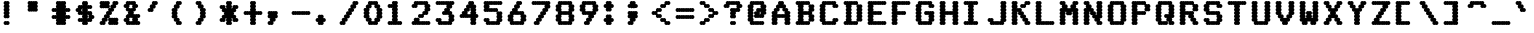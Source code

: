 SplineFontDB: 3.0
FontName: mnicmp-Bold
FullName: mnicmp Bold
FamilyName: mnicmp
Weight: Bold
Copyright: Copyright (c) 2017, Stewart C. Russell - @scruss
UComments: "2017-2-4: Created with FontForge (http://fontforge.org)"
Version: 001.000
ItalicAngle: 0
UnderlinePosition: -100
UnderlineWidth: 50
Ascent: 800
Descent: 200
InvalidEm: 0
LayerCount: 2
Layer: 0 0 "Back" 1
Layer: 1 0 "Fore" 0
XUID: [1021 938 -1892517540 7083905]
StyleMap: 0x0000
FSType: 0
OS2Version: 0
OS2_WeightWidthSlopeOnly: 0
OS2_UseTypoMetrics: 1
CreationTime: 1486248193
ModificationTime: 1486413151
PfmFamily: 49
TTFWeight: 700
TTFWidth: 5
LineGap: 90
VLineGap: 0
OS2TypoAscent: 0
OS2TypoAOffset: 1
OS2TypoDescent: 0
OS2TypoDOffset: 1
OS2TypoLinegap: 90
OS2WinAscent: 0
OS2WinAOffset: 1
OS2WinDescent: 0
OS2WinDOffset: 1
HheadAscent: 0
HheadAOffset: 1
HheadDescent: 0
HheadDOffset: 1
OS2Vendor: 'PfEd'
MarkAttachClasses: 1
DEI: 91125
LangName: 1033 "" "" "" "" "" "" "" "" "" "" "" "" "" "Copyright (c) 2017, Stewart C. Russell,,, (<URL|email>),+AAoA-with Reserved Font Name mnicmp.+AAoACgAA-This Font Software is licensed under the SIL Open Font License, Version 1.1.+AAoA-This license is copied below, and is also available with a FAQ at:+AAoA-http://scripts.sil.org/OFL+AAoACgAK------------------------------------------------------------+AAoA-SIL OPEN FONT LICENSE Version 1.1 - 26 February 2007+AAoA------------------------------------------------------------+AAoACgAA-PREAMBLE+AAoA-The goals of the Open Font License (OFL) are to stimulate worldwide+AAoA-development of collaborative font projects, to support the font creation+AAoA-efforts of academic and linguistic communities, and to provide a free and+AAoA-open framework in which fonts may be shared and improved in partnership+AAoA-with others.+AAoACgAA-The OFL allows the licensed fonts to be used, studied, modified and+AAoA-redistributed freely as long as they are not sold by themselves. The+AAoA-fonts, including any derivative works, can be bundled, embedded, +AAoA-redistributed and/or sold with any software provided that any reserved+AAoA-names are not used by derivative works. The fonts and derivatives,+AAoA-however, cannot be released under any other type of license. The+AAoA-requirement for fonts to remain under this license does not apply+AAoA-to any document created using the fonts or their derivatives.+AAoACgAA-DEFINITIONS+AAoAIgAA-Font Software+ACIA refers to the set of files released by the Copyright+AAoA-Holder(s) under this license and clearly marked as such. This may+AAoA-include source files, build scripts and documentation.+AAoACgAi-Reserved Font Name+ACIA refers to any names specified as such after the+AAoA-copyright statement(s).+AAoACgAi-Original Version+ACIA refers to the collection of Font Software components as+AAoA-distributed by the Copyright Holder(s).+AAoACgAi-Modified Version+ACIA refers to any derivative made by adding to, deleting,+AAoA-or substituting -- in part or in whole -- any of the components of the+AAoA-Original Version, by changing formats or by porting the Font Software to a+AAoA-new environment.+AAoACgAi-Author+ACIA refers to any designer, engineer, programmer, technical+AAoA-writer or other person who contributed to the Font Software.+AAoACgAA-PERMISSION & CONDITIONS+AAoA-Permission is hereby granted, free of charge, to any person obtaining+AAoA-a copy of the Font Software, to use, study, copy, merge, embed, modify,+AAoA-redistribute, and sell modified and unmodified copies of the Font+AAoA-Software, subject to the following conditions:+AAoACgAA-1) Neither the Font Software nor any of its individual components,+AAoA-in Original or Modified Versions, may be sold by itself.+AAoACgAA-2) Original or Modified Versions of the Font Software may be bundled,+AAoA-redistributed and/or sold with any software, provided that each copy+AAoA-contains the above copyright notice and this license. These can be+AAoA-included either as stand-alone text files, human-readable headers or+AAoA-in the appropriate machine-readable metadata fields within text or+AAoA-binary files as long as those fields can be easily viewed by the user.+AAoACgAA-3) No Modified Version of the Font Software may use the Reserved Font+AAoA-Name(s) unless explicit written permission is granted by the corresponding+AAoA-Copyright Holder. This restriction only applies to the primary font name as+AAoA-presented to the users.+AAoACgAA-4) The name(s) of the Copyright Holder(s) or the Author(s) of the Font+AAoA-Software shall not be used to promote, endorse or advertise any+AAoA-Modified Version, except to acknowledge the contribution(s) of the+AAoA-Copyright Holder(s) and the Author(s) or with their explicit written+AAoA-permission.+AAoACgAA-5) The Font Software, modified or unmodified, in part or in whole,+AAoA-must be distributed entirely under this license, and must not be+AAoA-distributed under any other license. The requirement for fonts to+AAoA-remain under this license does not apply to any document created+AAoA-using the Font Software.+AAoACgAA-TERMINATION+AAoA-This license becomes null and void if any of the above conditions are+AAoA-not met.+AAoACgAA-DISCLAIMER+AAoA-THE FONT SOFTWARE IS PROVIDED +ACIA-AS IS+ACIA, WITHOUT WARRANTY OF ANY KIND,+AAoA-EXPRESS OR IMPLIED, INCLUDING BUT NOT LIMITED TO ANY WARRANTIES OF+AAoA-MERCHANTABILITY, FITNESS FOR A PARTICULAR PURPOSE AND NONINFRINGEMENT+AAoA-OF COPYRIGHT, PATENT, TRADEMARK, OR OTHER RIGHT. IN NO EVENT SHALL THE+AAoA-COPYRIGHT HOLDER BE LIABLE FOR ANY CLAIM, DAMAGES OR OTHER LIABILITY,+AAoA-INCLUDING ANY GENERAL, SPECIAL, INDIRECT, INCIDENTAL, OR CONSEQUENTIAL+AAoA-DAMAGES, WHETHER IN AN ACTION OF CONTRACT, TORT OR OTHERWISE, ARISING+AAoA-FROM, OUT OF THE USE OR INABILITY TO USE THE FONT SOFTWARE OR FROM+AAoA-OTHER DEALINGS IN THE FONT SOFTWARE." "http://scripts.sil.org/OFL" "" "mnicmp" "Bold"
DesignSize: 120
Encoding: UnicodeFull
Compacted: 1
UnicodeInterp: none
NameList: AGL For New Fonts
DisplaySize: -48
AntiAlias: 1
FitToEm: 1
WinInfo: 0 18 10
BeginPrivate: 0
EndPrivate
BeginChars: 1114112 150

StartChar: glyph0
Encoding: 8593 8593 0
Width: 600
VWidth: 0
UnlinkRmOvrlpSave: 1
Flags: W
HStem: 200 21G<286 304.5 345.5 364> 200 21G<286 304.5 345.5 364> 533 100<98.4375 161.672 488.328 551.562> 617 100<221.328 271.624 378.376 428.672> 780 20G<286 304.5 345.5 364>
VStem: 90 150<541.438 621.574> 250 150<208.438 291.573 292.426 374.139 375.861 457.574 458.427 541.573 542.426 624.139 708.427 791.562> 410 150<541.438 621.574>
CounterMasks: 1 07
LayerCount: 2
Back
Fore
SplineSet
400 250 m 0x1f
 400 222 378 200 350 200 c 0
 341 200 332 203 325 207 c 1
 318 203 309 200 300 200 c 0
 272 200 250 222 250 250 c 0
 250 267 259 283 272 292 c 1
 259 301 250 316 250 333 c 1
 250 351 259 366 273 375 c 1
 259 384 250 399 250 417 c 0
 250 434 259 449 272 458 c 1
 259 467 250 483 250 500 c 1
 250 517 259 533 272 542 c 1
 259 551 250 566 250 583 c 0
 250 601 259 616 273 625 c 1
 272 626 l 0
 264 620 254 617 243 617 c 0x9f
 235 617 228 619 221 622 c 1
 232 613 240 599 240 583 c 1
 240 555 218 533 190 533 c 0
 181 533 172 536 165 540 c 1
 158 536 149 533 140 533 c 0
 112 533 90 555 90 583 c 0
 90 611 112 633 140 633 c 0x2f
 148 633 155 631 162 628 c 1
 151 637 143 651 143 667 c 1
 143 695 165 717 193 717 c 0
 202 717 211 714 218 710 c 1
 225 714 234 717 243 717 c 0
 254 717 264 714 272 708 c 0
 259 717 250 733 250 750 c 0
 250 778 272 800 300 800 c 0
 309 800 318 797 325 793 c 1
 332 797 341 800 350 800 c 0
 378 800 400 778 400 750 c 0
 400 733 391 717 378 708 c 1
 386 714 396 717 407 717 c 0
 416 717 425 714 432 710 c 1
 439 714 448 717 457 717 c 0x1f
 485 717 507 695 507 667 c 0
 507 651 499 637 488 628 c 1
 495 631 502 633 510 633 c 0
 538 633 560 611 560 583 c 0
 560 555 538 533 510 533 c 0
 501 533 492 536 485 540 c 1
 478 536 469 533 460 533 c 0x2f
 432 533 410 555 410 583 c 0
 410 599 418 613 429 622 c 1
 422 619 415 617 407 617 c 0
 396 617 386 620 378 626 c 0
 377 625 l 1
 391 616 400 601 400 583 c 0
 400 566 391 551 378 542 c 1
 391 533 400 517 400 500 c 0
 400 483 391 467 378 458 c 1
 391 449 400 434 400 417 c 0
 400 399 391 384 377 375 c 1
 391 366 400 351 400 333 c 0
 400 316 391 301 378 292 c 1
 391 283 400 267 400 250 c 0x1f
EndSplineSet
EndChar

StartChar: glyph1
Encoding: 8216 8216 1
Width: 600
VWidth: 0
UnlinkRmOvrlpSave: 1
Flags: W
HStem: 533 100<219.33 285.562> 780 20G<126 144.5 185.5 204>
VStem: 90 150<626.426 707.574 708.427 791.562> 144 150<541.438 623.574>
LayerCount: 2
Back
Fore
SplineSet
294 583 m 0xd0
 294 555 272 533 244 533 c 0
 235 533 226 536 219 540 c 1
 212 536 203 533 194 533 c 0
 166 533 144 555 144 583 c 0xd0
 144 600 152 615 165 624 c 1
 158 620 149 617 140 617 c 0
 112 617 90 639 90 667 c 0
 90 684 99 699 112 708 c 1
 99 717 90 733 90 750 c 0
 90 778 112 800 140 800 c 0
 149 800 158 797 165 793 c 1
 172 797 181 800 190 800 c 0
 218 800 240 778 240 750 c 0
 240 733 231 717 218 708 c 1
 231 699 240 684 240 667 c 0xe0
 240 650 232 635 219 626 c 1
 226 630 235 633 244 633 c 0
 272 633 294 611 294 583 c 0xd0
EndSplineSet
EndChar

StartChar: glyph2
Encoding: 8220 8220 2
Width: 600
VWidth: 0
UnlinkRmOvrlpSave: 1
Flags: W
HStem: 533 100<221.328 284.562 381.328 444.562> 617 183<112.88 161.672 272.88 321.672>
VStem: 90 150<628.426 707.574 708.427 791.562> 143 150<541.438 621.574> 250 150<628.426 707.574 708.427 791.562> 303 150<541.438 621.574>
LayerCount: 2
Back
Fore
SplineSet
453 583 m 0x84
 453 555 431 533 403 533 c 0
 394 533 385 536 378 540 c 1
 371 536 362 533 353 533 c 0
 325 533 303 555 303 583 c 0x84
 303 599 311 613 322 622 c 1
 315 619 308 617 300 617 c 0
 272 617 250 639 250 667 c 0
 250 684 259 699 272 708 c 1
 259 717 250 733 250 750 c 0
 250 778 272 800 300 800 c 0
 309 800 318 797 325 793 c 1
 332 797 341 800 350 800 c 0
 378 800 400 778 400 750 c 0
 400 733 391 717 378 708 c 1
 391 699 400 684 400 667 c 0x48
 400 651 392 637 381 628 c 1
 388 631 395 633 403 633 c 0
 431 633 453 611 453 583 c 0x84
293 583 m 0x90
 293 555 271 533 243 533 c 0
 234 533 225 536 218 540 c 1
 211 536 202 533 193 533 c 0
 165 533 143 555 143 583 c 0x90
 143 599 151 613 162 622 c 1
 155 619 148 617 140 617 c 0
 112 617 90 639 90 667 c 0
 90 684 99 699 112 708 c 1
 99 717 90 733 90 750 c 0
 90 778 112 800 140 800 c 0
 149 800 158 797 165 793 c 1
 172 797 181 800 190 800 c 0
 218 800 240 778 240 750 c 0
 240 733 231 717 218 708 c 1
 231 699 240 684 240 667 c 0x60
 240 651 232 637 221 628 c 1
 228 631 235 633 243 633 c 0
 271 633 293 611 293 583 c 0x90
EndSplineSet
EndChar

StartChar: space
Encoding: 32 32 3
Width: 600
VWidth: 0
UnlinkRmOvrlpSave: 1
Flags: W
LayerCount: 2
Back
Fore
EndChar

StartChar: dollar
Encoding: 36 36 4
Width: 600
VWidth: 0
UnlinkRmOvrlpSave: 1
Flags: W
HStem: 200 21G<286 304.5 345.5 364> 200 21G<286 304.5 345.5 364> 283 100<151.438 217.67 218.33 271.624 379.376 428.672> 367 100<491.285 551.562> 450 100<224.336 271.624 379.376 425.664> 533 100<98.4375 158.715> 617 100<221.328 271.624 378.376 431.67 432.33 498.562> 780 20G<286 304.5 345.5 364>
VStem: 90 150<546.667 621.574> 250 150<208.438 291.573 375.861 457.574 542.426 624.139 708.427 791.562> 410 150<378.426 453.333>
CounterMasks: 1 00e0
LayerCount: 2
Back
Fore
SplineSet
400 250 m 0x21e0
 400 222 378 200 350 200 c 0
 341 200 332 203 325 207 c 1
 318 203 309 200 300 200 c 0
 272 200 250 222 250 250 c 0
 250 267 259 283 272 292 c 1
 264 286 254 283 243 283 c 0
 234 283 225 286 218 290 c 1
 211 286 202 283 193 283 c 0
 165 283 143 305 143 333 c 0
 143 361 165 383 193 383 c 0
 202 383 211 380 218 376 c 1
 225 380 234 383 243 383 c 0
 254 383 264 380 272 374 c 0
 273 375 l 1
 259 384 250 399 250 417 c 0
 250 434 259 449 272 458 c 1
 272 459 l 0
 264 453 254 450 243 450 c 0
 234 450 225 453 218 457 c 1
 211 453 202 450 193 450 c 0xa9e0
 165 450 143 472 143 500 c 0
 143 515 149 528 159 537 c 1
 153 535 147 533 140 533 c 0
 112 533 90 555 90 583 c 0
 90 611 112 633 140 633 c 0x05e0
 148 633 155 631 162 628 c 1
 151 637 143 651 143 667 c 1
 143 695 165 717 193 717 c 0
 202 717 211 714 218 710 c 1
 225 714 234 717 243 717 c 0
 254 717 264 714 272 708 c 0
 259 717 250 733 250 750 c 0
 250 778 272 800 300 800 c 0
 309 800 318 797 325 793 c 1
 332 797 341 800 350 800 c 0
 378 800 400 778 400 750 c 0
 400 733 391 717 378 708 c 1
 386 714 396 717 407 717 c 0
 416 717 425 714 432 710 c 1
 439 714 448 717 457 717 c 0
 485 717 507 695 507 667 c 0
 507 639 485 617 457 617 c 0
 448 617 439 620 432 624 c 1
 425 620 416 617 407 617 c 0
 396 617 386 620 378 626 c 0
 377 625 l 1
 391 616 400 601 400 583 c 0
 400 566 391 551 378 542 c 1
 378 541 l 0
 386 547 396 550 407 550 c 0
 416 550 425 547 432 543 c 1
 439 547 448 550 457 550 c 0x0be0
 485 550 507 528 507 500 c 0
 507 485 501 472 491 463 c 1
 497 465 503 467 510 467 c 0
 538 467 560 445 560 417 c 0
 560 389 538 367 510 367 c 0x11e0
 502 367 495 369 488 372 c 1
 499 363 507 349 507 333 c 1
 507 305 485 283 457 283 c 0
 448 283 439 286 432 290 c 1
 425 286 416 283 407 283 c 0
 396 283 387 286 379 292 c 0
 378 292 l 1
 391 283 400 267 400 250 c 0x21e0
377 375 m 1
 379 374 l 0
 387 380 396 383 407 383 c 0
 415 383 422 381 429 378 c 1
 418 387 410 401 410 417 c 0
 410 432 416 445 426 454 c 1
 420 452 414 450 407 450 c 0
 396 450 387 453 379 459 c 0
 378 458 l 1
 391 449 400 434 400 417 c 0
 400 399 391 384 377 375 c 1
224 546 m 1
 230 548 236 550 243 550 c 0
 254 550 264 547 272 541 c 0
 272 542 l 1
 259 551 250 566 250 583 c 0
 250 601 259 616 273 625 c 1
 272 626 l 0
 264 620 254 617 243 617 c 0x0be0
 235 617 228 619 221 622 c 1
 232 613 240 599 240 583 c 1
 240 568 234 555 224 546 c 1
EndSplineSet
EndChar

StartChar: section
Encoding: 167 167 5
Width: 600
VWidth: 0
UnlinkRmOvrlpSave: 1
Flags: W
HStem: 200 100<98.4375 164.67 165.33 218.624 219.376 265.664> 450 100<151.438 213.718 436.282 498.562> 613 20G<233 251 399 417> 700 100<384.336 431.624 432.376 484.67 485.33 551.562>
VStem: 90 257<209.117 286.333> 143 150<462.426 537.574> 197 256<375.438 454.574 545.426 624.562> 250 150<296.667 371.574 628.426 703.333> 303 257<713.667 790.883> 357 150<462.426 537.574>
LayerCount: 2
Back
Fore
SplineSet
347 250 m 1xf8
 347 222 325 200 297 200 c 0
 288 200 279 203 272 207 c 1
 265 203 256 200 247 200 c 0
 236 200 227 203 219 209 c 1
 211 203 201 200 190 200 c 0
 181 200 172 203 165 207 c 1
 158 203 149 200 140 200 c 0
 112 200 90 222 90 250 c 0xf8
 90 278 112 300 140 300 c 0
 149 300 158 297 165 293 c 1
 172 297 181 300 190 300 c 0
 201 300 211 297 219 291 c 1
 227 297 236 300 247 300 c 0
 254 300 260 298 266 296 c 1
 256 305 250 318 250 333 c 0xf1
 250 349 258 363 269 372 c 1
 262 369 255 367 247 367 c 0
 219 367 197 389 197 417 c 0xf2
 197 432 204 446 214 455 c 1
 208 452 201 450 193 450 c 0
 165 450 143 472 143 500 c 0xf4
 143 528 165 550 193 550 c 0
 201 550 208 548 214 545 c 1
 204 554 197 568 197 583 c 1xf2
 197 611 219 633 247 633 c 0
 255 633 262 631 269 628 c 1
 258 637 250 651 250 667 c 1xf1
 250 695 272 717 300 717 c 0
 307 717 313 715 319 713 c 1
 309 722 303 735 303 750 c 1
 303 778 325 800 353 800 c 0
 362 800 371 797 378 793 c 1
 385 797 394 800 403 800 c 0
 414 800 424 797 432 791 c 1
 440 797 449 800 460 800 c 0
 469 800 478 797 485 793 c 1
 492 797 501 800 510 800 c 0
 538 800 560 778 560 750 c 0xf080
 560 722 538 700 510 700 c 0
 501 700 492 703 485 707 c 1
 478 703 469 700 460 700 c 0
 449 700 440 703 432 709 c 1
 424 703 414 700 403 700 c 0
 396 700 390 702 384 704 c 1
 394 695 400 682 400 667 c 1xf1
 400 651 392 637 381 628 c 1
 388 631 395 633 403 633 c 0
 431 633 453 611 453 583 c 0xf2
 453 568 446 554 436 545 c 1
 442 548 449 550 457 550 c 0
 485 550 507 528 507 500 c 0xf040
 507 472 485 450 457 450 c 0
 449 450 442 452 436 455 c 1
 446 446 453 432 453 417 c 0xf2
 453 389 431 367 403 367 c 0
 395 367 388 369 381 372 c 1
 392 363 400 349 400 333 c 1xf1
 400 305 378 283 350 283 c 0
 343 283 337 285 331 287 c 1
 341 278 347 265 347 250 c 1xf8
276 462 m 1
 282 465 289 467 297 467 c 0
 307 467 317 463 325 458 c 1
 333 463 343 467 353 467 c 0
 361 467 368 465 374 462 c 1
 364 471 357 485 357 500 c 0
 357 515 364 529 374 538 c 1
 368 535 361 533 353 533 c 0
 343 533 333 537 325 542 c 1
 317 537 307 533 297 533 c 0
 289 533 282 535 276 538 c 1
 286 529 293 515 293 500 c 0xf440
 293 485 286 471 276 462 c 1
EndSplineSet
EndChar

StartChar: parenleft
Encoding: 40 40 6
Width: 600
VWidth: 0
UnlinkRmOvrlpSave: 1
Flags: W
HStem: 200 100<277.336 337.562> 200 21G<232 250.5> 613 20G<126 144> 700 100<277.336 337.562>
VStem: 90 150<378.426 457.574 458.427 541.573 542.426 621.574> 143 150<296.667 371.574 628.426 703.333> 196 150<208.438 286.333 713.667 791.562>
LayerCount: 2
Back
Fore
SplineSet
346 250 m 0xb2
 346 222 324 200 296 200 c 0xb2
 287 200 278 203 271 207 c 1
 264 203 255 200 246 200 c 0
 218 200 196 222 196 250 c 0x72
 196 265 202 278 212 287 c 1
 206 285 200 283 193 283 c 0
 165 283 143 305 143 333 c 0x74
 143 349 151 363 162 372 c 1
 155 369 148 367 140 367 c 0
 112 367 90 389 90 417 c 0
 90 434 99 449 112 458 c 1
 99 467 90 483 90 500 c 1
 90 517 99 533 112 542 c 1
 99 551 90 566 90 583 c 0x78
 90 611 112 633 140 633 c 0
 148 633 155 631 162 628 c 1
 151 637 143 651 143 667 c 1x74
 143 695 165 717 193 717 c 0
 200 717 206 715 212 713 c 1
 202 722 196 735 196 750 c 1
 196 778 218 800 246 800 c 0
 255 800 264 797 271 793 c 1
 278 797 287 800 296 800 c 0
 324 800 346 778 346 750 c 0x72
 346 722 324 700 296 700 c 0
 289 700 283 702 277 704 c 1
 287 695 293 682 293 667 c 1x74
 293 639 271 617 243 617 c 0
 235 617 228 619 221 622 c 1
 232 613 240 599 240 583 c 1
 240 566 231 551 218 542 c 1
 231 533 240 517 240 500 c 0
 240 483 231 467 218 458 c 1
 231 449 240 434 240 417 c 0x78
 240 401 232 387 221 378 c 1
 228 381 235 383 243 383 c 0
 271 383 293 361 293 333 c 0x74
 293 318 287 305 277 296 c 1
 283 298 289 300 296 300 c 0
 324 300 346 278 346 250 c 0xb2
EndSplineSet
EndChar

StartChar: comma
Encoding: 44 44 7
Width: 600
VWidth: 0
UnlinkRmOvrlpSave: 1
Flags: W
HStem: 200 100<98.4375 158.664> 200 21G<185.5 204> 367 183<112.88 161.672 274.328 323.12>
VStem: 90 256<375.438 457.574 459.311 540.883> 90 150<208.438 286.333> 143 150<296.667 371.574>
LayerCount: 2
Back
Fore
SplineSet
240 250 m 1xa8
 240 222 218 200 190 200 c 0x68
 181 200 172 203 165 207 c 1
 158 203 149 200 140 200 c 0
 112 200 90 222 90 250 c 0xa8
 90 278 112 300 140 300 c 0
 147 300 153 298 159 296 c 1
 149 305 143 318 143 333 c 0xa4
 143 349 151 363 162 372 c 1
 155 369 148 367 140 367 c 0
 112 367 90 389 90 417 c 0
 90 434 99 449 112 458 c 1
 99 467 90 483 90 500 c 1
 90 528 112 550 140 550 c 0
 149 550 158 547 165 543 c 1
 172 547 181 550 190 550 c 0
 200 550 210 546 218 541 c 1
 226 546 236 550 246 550 c 0
 255 550 264 547 271 543 c 1
 278 547 287 550 296 550 c 0
 324 550 346 528 346 500 c 0
 346 483 337 467 324 458 c 1
 337 449 346 434 346 417 c 0xb0
 346 389 324 367 296 367 c 0
 288 367 281 369 274 372 c 1
 285 363 293 349 293 333 c 1xa4
 293 305 271 283 243 283 c 0
 236 283 230 285 224 287 c 1
 234 278 240 265 240 250 c 1xa8
218 458 m 1
 218 459 l 0
 218 458 l 1
EndSplineSet
EndChar

StartChar: zero
Encoding: 48 48 8
Width: 600
VWidth: 0
UnlinkRmOvrlpSave: 1
Flags: W
HStem: 200 183<221.941 271.67 378.33 428.059> 200 100<276.282 324.624 325.376 373.718> 613 20G<126 144 506 524> 617 183<221.941 271.67 378.33 428.059> 700 100<276.282 324.624 325.376 373.718>
VStem: 90 150<378.426 457.574 458.427 541.573 542.426 621.574> 143 150<295.426 371.574 628.426 704.574> 197 256<209.117 287.574 712.426 790.883> 357 150<295.426 371.574 628.426 704.574> 410 150<378.426 457.574 458.427 541.573 542.426 621.574>
LayerCount: 2
Back
Fore
SplineSet
453 250 m 0x21
 453 222 431 200 403 200 c 0xa1
 394 200 385 203 378 207 c 1
 371 203 362 200 353 200 c 0
 343 200 333 204 325 209 c 1
 317 204 307 200 297 200 c 0x41
 288 200 279 203 272 207 c 1
 265 203 256 200 247 200 c 0
 219 200 197 222 197 250 c 0x81
 197 265 204 279 214 288 c 1
 208 285 201 283 193 283 c 0
 165 283 143 305 143 333 c 0x82
 143 349 151 363 162 372 c 1
 155 369 148 367 140 367 c 0
 112 367 90 389 90 417 c 0
 90 434 99 449 112 458 c 1
 99 467 90 483 90 500 c 1
 90 517 99 533 112 542 c 1
 99 551 90 566 90 583 c 0x84
 90 611 112 633 140 633 c 0
 148 633 155 631 162 628 c 1
 151 637 143 651 143 667 c 1xa2
 143 695 165 717 193 717 c 0
 201 717 208 715 214 712 c 1
 204 721 197 735 197 750 c 1
 197 778 219 800 247 800 c 0x11
 256 800 265 797 272 793 c 1
 279 797 288 800 297 800 c 0
 307 800 317 796 325 791 c 1
 333 796 343 800 353 800 c 0x09
 362 800 371 797 378 793 c 1
 385 797 394 800 403 800 c 0
 431 800 453 778 453 750 c 0x11
 453 735 446 721 436 712 c 1
 442 715 449 717 457 717 c 0
 485 717 507 695 507 667 c 0x1080
 507 651 499 637 488 628 c 1
 495 631 502 633 510 633 c 0
 538 633 560 611 560 583 c 0
 560 566 551 551 538 542 c 1
 551 533 560 517 560 500 c 0
 560 483 551 467 538 458 c 1
 551 449 560 434 560 417 c 0x2040
 560 389 538 367 510 367 c 0
 502 367 495 369 488 372 c 1
 499 363 507 349 507 333 c 1x2080
 507 305 485 283 457 283 c 0
 449 283 442 285 436 288 c 1
 446 279 453 265 453 250 c 0x21
293 667 m 0x0a80
 293 639 271 617 243 617 c 0
 235 617 228 619 221 622 c 1
 232 613 240 599 240 583 c 1
 240 566 231 551 218 542 c 1
 231 533 240 517 240 500 c 0
 240 483 231 467 218 458 c 1
 231 449 240 434 240 417 c 0
 240 401 232 387 221 378 c 1
 228 381 235 383 243 383 c 0x94
 271 383 293 361 293 333 c 0
 293 318 286 304 276 295 c 1
 282 298 289 300 297 300 c 0
 307 300 317 296 325 291 c 1
 333 296 343 300 353 300 c 0
 361 300 368 298 374 295 c 1
 364 304 357 318 357 333 c 0x4280
 357 361 379 383 407 383 c 0
 415 383 422 381 429 378 c 1
 418 387 410 401 410 417 c 0
 410 434 419 449 432 458 c 1
 419 467 410 483 410 500 c 0
 410 517 419 533 432 542 c 1
 419 551 410 566 410 583 c 0
 410 599 418 613 429 622 c 1
 422 619 415 617 407 617 c 0x9040
 379 617 357 639 357 667 c 0
 357 682 364 696 374 705 c 1
 368 702 361 700 353 700 c 0
 343 700 333 704 325 709 c 1
 317 704 307 700 297 700 c 0
 289 700 282 702 276 705 c 1
 286 696 293 682 293 667 c 0x0a80
EndSplineSet
EndChar

StartChar: glyph9
Encoding: 9785 9785 9
Width: 600
VWidth: 0
UnlinkRmOvrlpSave: 1
Flags: W
HStem: 283 100<98.4375 161.672 488.328 551.562> 367 100<221.328 271.624 272.376 324.67 325.33 378.624 379.376 428.672> 617 100<151.438 217.67 218.33 284.562 365.438 431.67 432.33 498.562>
VStem: 90 150<291.438 371.574> 143 150<625.438 708.562> 357 150<625.438 708.562> 410 150<291.438 371.574>
LayerCount: 2
Back
Fore
SplineSet
560 333 m 0xa2
 560 305 538 283 510 283 c 0
 501 283 492 286 485 290 c 1
 478 286 469 283 460 283 c 0xa2
 432 283 410 305 410 333 c 0
 410 349 418 363 429 372 c 1
 422 369 415 367 407 367 c 0
 396 367 387 370 379 376 c 1
 371 370 361 367 350 367 c 0
 341 367 332 370 325 374 c 1
 318 370 309 367 300 367 c 0
 289 367 280 370 272 376 c 1
 264 370 254 367 243 367 c 0x62
 235 367 228 369 221 372 c 1
 232 363 240 349 240 333 c 1
 240 305 218 283 190 283 c 0
 181 283 172 286 165 290 c 1
 158 286 149 283 140 283 c 0
 112 283 90 305 90 333 c 0
 90 361 112 383 140 383 c 0xb2
 148 383 155 381 162 378 c 1
 151 387 143 401 143 417 c 0
 143 445 165 467 193 467 c 0
 202 467 211 464 218 460 c 1
 225 464 234 467 243 467 c 0
 254 467 264 464 272 458 c 1
 280 464 289 467 300 467 c 0
 309 467 318 464 325 460 c 1
 332 464 341 467 350 467 c 0
 361 467 371 464 379 458 c 1
 387 464 396 467 407 467 c 0
 416 467 425 464 432 460 c 1
 439 464 448 467 457 467 c 0
 485 467 507 445 507 417 c 0x6c
 507 401 499 387 488 378 c 1
 495 381 502 383 510 383 c 0
 538 383 560 361 560 333 c 0xa2
507 667 m 0x24
 507 639 485 617 457 617 c 0
 448 617 439 620 432 624 c 1
 425 620 416 617 407 617 c 0
 379 617 357 639 357 667 c 0
 357 695 379 717 407 717 c 0
 416 717 425 714 432 710 c 1
 439 714 448 717 457 717 c 0
 485 717 507 695 507 667 c 0x24
293 667 m 0x28
 293 639 271 617 243 617 c 0
 234 617 225 620 218 624 c 1
 211 620 202 617 193 617 c 0
 165 617 143 639 143 667 c 0
 143 695 165 717 193 717 c 0
 202 717 211 714 218 710 c 1
 225 714 234 717 243 717 c 0
 271 717 293 695 293 667 c 0x28
EndSplineSet
EndChar

StartChar: four
Encoding: 52 52 10
Width: 600
VWidth: 0
UnlinkRmOvrlpSave: 1
Flags: W
HStem: 200 21G<393 411.5 452.5 471> 200 21G<393 411.5 452.5 471> 367 100<98.4375 158.664 276.282 324.624 325.376 373.718 491.285 551.562> 613 20G<233 251> 780 20G<339 357.5 398.5 417>
VStem: 143 150<463.425 537.574> 197 150<545.426 621.574> 250 257<628.426 708.562> 303 150<713.425 791.562> 357 150<208.438 291.573 292.426 371.574 463.425 541.573 542.426 624.139>
LayerCount: 2
Back
Fore
SplineSet
507 250 m 0xb840
 507 222 485 200 457 200 c 0
 448 200 439 203 432 207 c 1
 425 203 416 200 407 200 c 0
 379 200 357 222 357 250 c 0
 357 267 366 283 379 292 c 1
 366 301 357 316 357 333 c 0
 357 350 365 365 378 374 c 1
 371 370 362 367 353 367 c 0
 343 367 333 371 325 376 c 1
 317 371 307 367 297 367 c 0
 288 367 279 370 272 374 c 1
 265 370 256 367 247 367 c 0
 236 367 227 370 219 376 c 1
 211 370 201 367 190 367 c 0
 181 367 172 370 165 374 c 1
 158 370 149 367 140 367 c 0
 112 367 90 389 90 417 c 0
 90 445 112 467 140 467 c 0
 147 467 153 465 159 463 c 1
 149 472 143 485 143 500 c 0xbc40
 143 528 165 550 193 550 c 0
 201 550 208 548 214 545 c 1
 204 554 197 568 197 583 c 1xba
 197 611 219 633 247 633 c 0
 255 633 262 631 269 628 c 1
 258 637 250 651 250 667 c 1xb9
 250 695 272 717 300 717 c 0
 307 717 313 715 319 713 c 1
 309 722 303 735 303 750 c 1
 303 778 325 800 353 800 c 0
 362 800 371 797 378 793 c 1
 385 797 394 800 403 800 c 0
 431 800 453 778 453 750 c 0xb880
 453 735 446 721 436 712 c 1
 442 715 449 717 457 717 c 0
 485 717 507 695 507 667 c 0xb9
 507 649 498 634 484 625 c 1
 498 616 507 601 507 583 c 0
 507 566 498 551 485 542 c 1
 498 533 507 517 507 500 c 0
 507 485 501 472 491 463 c 1
 497 465 503 467 510 467 c 0
 538 467 560 445 560 417 c 0
 560 389 538 367 510 367 c 0
 502 367 495 369 488 372 c 1
 499 363 507 349 507 333 c 1
 507 316 498 301 485 292 c 1
 498 283 507 267 507 250 c 0xb840
347 583 m 1x3a40
 347 555 325 533 297 533 c 0
 289 533 282 535 276 538 c 1
 286 529 293 515 293 500 c 0x3c
 293 485 286 471 276 462 c 1
 282 465 289 467 297 467 c 0
 307 467 317 463 325 458 c 1
 333 463 343 467 353 467 c 0
 361 467 368 465 374 462 c 1
 364 471 357 485 357 500 c 0
 357 517 366 533 379 542 c 1
 366 551 357 566 357 583 c 0
 357 601 366 616 380 625 c 1
 378 626 l 0
 370 620 361 617 350 617 c 0
 342 617 335 619 328 622 c 1
 339 613 347 599 347 583 c 1x3a40
EndSplineSet
EndChar

StartChar: periodcentered
Encoding: 183 183 11
Width: 600
VWidth: 0
UnlinkRmOvrlpSave: 1
Flags: W
HStem: 367 266<161.122 218.67 219.33 271.624 272.376 324.67 325.33 382.878> 450 100<98.4375 160.718 383.282 445.562>
VStem: 144 256<376.117 454.574 545.426 623.883>
LayerCount: 2
Back
Fore
SplineSet
400 417 m 0x60
 400 389 378 367 350 367 c 0
 341 367 332 370 325 374 c 1
 318 370 309 367 300 367 c 0
 290 367 280 371 272 376 c 1
 264 371 254 367 244 367 c 0
 235 367 226 370 219 374 c 1
 212 370 203 367 194 367 c 0xa0
 166 367 144 389 144 417 c 0
 144 432 151 446 161 455 c 1
 155 452 148 450 140 450 c 0
 112 450 90 472 90 500 c 0
 90 528 112 550 140 550 c 0x60
 148 550 155 548 161 545 c 1
 151 554 144 568 144 583 c 1
 144 611 166 633 194 633 c 0
 203 633 212 630 219 626 c 1
 226 630 235 633 244 633 c 0
 254 633 264 629 272 624 c 1
 280 629 290 633 300 633 c 0
 309 633 318 630 325 626 c 1
 332 630 341 633 350 633 c 0xa0
 378 633 400 611 400 583 c 0
 400 568 393 554 383 545 c 1
 389 548 396 550 404 550 c 0
 432 550 454 528 454 500 c 0
 454 472 432 450 404 450 c 0
 396 450 389 452 383 455 c 1
 393 446 400 432 400 417 c 0x60
EndSplineSet
EndChar

StartChar: eight
Encoding: 56 56 12
Width: 600
VWidth: 0
UnlinkRmOvrlpSave: 1
Flags: W
HStem: 200 100<224.336 271.624 272.376 324.67 325.33 378.624 379.376 425.664> 450 100<224.281 271.624 272.376 324.67 325.33 377.624 378.376 378.624 379.376 425.719> 700 100<224.336 271.624 272.376 324.67 325.33 377.624 378.376 425.664>
VStem: 90 150<296.667 374.139 375.861 453.333 546.667 624.139 625.861 703.333> 410 150<296.667 374.139 375.861 453.333 546.667 624.139 625.861 703.333>
CounterMasks: 1 e0
LayerCount: 2
Back
Fore
SplineSet
507 250 m 1
 507 222 485 200 457 200 c 0
 448 200 439 203 432 207 c 1
 425 203 416 200 407 200 c 0
 396 200 387 203 379 209 c 1
 371 203 361 200 350 200 c 0
 341 200 332 203 325 207 c 1
 318 203 309 200 300 200 c 0
 289 200 280 203 272 209 c 1
 264 203 254 200 243 200 c 0
 234 200 225 203 218 207 c 1
 211 203 202 200 193 200 c 0
 165 200 143 222 143 250 c 0
 143 265 149 278 159 287 c 1
 153 285 147 283 140 283 c 0
 112 283 90 305 90 333 c 0
 90 351 99 366 113 375 c 1
 99 384 90 399 90 417 c 0
 90 445 112 467 140 467 c 0
 147 467 153 465 159 463 c 1
 149 472 143 485 143 500 c 0
 143 515 149 528 159 537 c 1
 153 535 147 533 140 533 c 0
 112 533 90 555 90 583 c 0
 90 601 99 616 113 625 c 1
 99 634 90 649 90 667 c 0
 90 695 112 717 140 717 c 0
 147 717 153 715 159 713 c 1
 149 722 143 735 143 750 c 0
 143 778 165 800 193 800 c 0
 202 800 211 797 218 793 c 1
 225 797 234 800 243 800 c 0
 254 800 264 797 272 791 c 1
 280 797 289 800 300 800 c 0
 309 800 318 797 325 793 c 1
 332 797 341 800 350 800 c 0
 361 800 370 797 378 791 c 1
 386 797 396 800 407 800 c 0
 416 800 425 797 432 793 c 1
 439 797 448 800 457 800 c 0
 485 800 507 778 507 750 c 0
 507 735 501 722 491 713 c 1
 497 715 503 717 510 717 c 0
 538 717 560 695 560 667 c 0
 560 649 551 634 537 625 c 1
 551 616 560 601 560 583 c 0
 560 555 538 533 510 533 c 0
 503 533 497 535 491 537 c 1
 501 528 507 515 507 500 c 1
 507 485 501 472 491 463 c 1
 497 465 503 467 510 467 c 0
 538 467 560 445 560 417 c 0
 560 399 551 384 537 375 c 1
 551 366 560 351 560 333 c 0
 560 305 538 283 510 283 c 0
 503 283 497 285 491 287 c 1
 501 278 507 265 507 250 c 1
224 296 m 1
 230 298 236 300 243 300 c 0
 254 300 264 297 272 291 c 1
 280 297 289 300 300 300 c 0
 309 300 318 297 325 293 c 1
 332 297 341 300 350 300 c 0
 361 300 371 297 379 291 c 1
 387 297 396 300 407 300 c 0
 414 300 420 298 426 296 c 1
 416 305 410 318 410 333 c 1
 410 351 419 366 433 375 c 1
 419 384 410 399 410 417 c 1
 410 432 416 445 426 454 c 1
 420 452 414 450 407 450 c 0
 396 450 387 453 379 459 c 1
 371 453 361 450 350 450 c 0
 341 450 332 453 325 457 c 1
 318 453 309 450 300 450 c 0
 289 450 280 453 272 459 c 1
 264 453 254 450 243 450 c 0
 236 450 230 452 224 454 c 1
 234 445 240 432 240 417 c 1
 240 399 231 384 217 375 c 1
 231 366 240 351 240 333 c 1
 240 318 234 305 224 296 c 1
224 546 m 1
 230 548 236 550 243 550 c 0
 254 550 264 547 272 541 c 1
 280 547 289 550 300 550 c 0
 309 550 318 547 325 543 c 1
 332 547 341 550 350 550 c 0
 361 550 370 547 378 541 c 1
 386 547 396 550 407 550 c 0
 414 550 420 548 426 546 c 1
 416 555 410 568 410 583 c 1
 410 601 419 616 433 625 c 1
 419 634 410 649 410 667 c 0
 410 682 416 695 426 704 c 1
 420 702 414 700 407 700 c 0
 396 700 386 703 378 709 c 1
 370 703 361 700 350 700 c 0
 341 700 332 703 325 707 c 1
 318 703 309 700 300 700 c 0
 289 700 280 703 272 709 c 1
 264 703 254 700 243 700 c 0
 236 700 230 702 224 704 c 1
 234 695 240 682 240 667 c 1
 240 649 231 634 217 625 c 1
 231 616 240 601 240 583 c 1
 240 568 234 555 224 546 c 1
EndSplineSet
EndChar

StartChar: less
Encoding: 60 60 13
Width: 600
VWidth: 0
UnlinkRmOvrlpSave: 1
Flags: W
HStem: 200 100<418.438 484.67 485.33 551.562> 283 100<311.438 377.67 378.33 444.562> 367 100<205.438 271.67 272.33 338.562> 450 100<98.4375 164.67 165.33 231.562> 533 100<205.438 271.67 272.33 338.562> 617 100<311.438 377.67 378.33 444.562> 700 100<418.438 484.67 485.33 551.562>
VStem: 90 150<458.438 541.562> 197 150<375.438 458.562 541.438 624.562> 303 150<291.438 374.562 625.438 708.562> 410 150<208.438 291.562 708.438 791.562>
LayerCount: 2
Back
Fore
SplineSet
560 250 m 0x8020
 560 222 538 200 510 200 c 0
 501 200 492 203 485 207 c 1
 478 203 469 200 460 200 c 0
 432 200 410 222 410 250 c 0
 410 278 432 300 460 300 c 0
 469 300 478 297 485 293 c 1
 492 297 501 300 510 300 c 0
 538 300 560 278 560 250 c 0x8020
453 333 m 0x4040
 453 305 431 283 403 283 c 0
 394 283 385 286 378 290 c 1
 371 286 362 283 353 283 c 0
 325 283 303 305 303 333 c 0
 303 361 325 383 353 383 c 0
 362 383 371 380 378 376 c 1
 385 380 394 383 403 383 c 0
 431 383 453 361 453 333 c 0x4040
347 417 m 0x2080
 347 389 325 367 297 367 c 0
 288 367 279 370 272 374 c 1
 265 370 256 367 247 367 c 0
 219 367 197 389 197 417 c 0
 197 445 219 467 247 467 c 0
 256 467 265 464 272 460 c 1
 279 464 288 467 297 467 c 0
 325 467 347 445 347 417 c 0x2080
240 500 m 0x11
 240 472 218 450 190 450 c 0
 181 450 172 453 165 457 c 1
 158 453 149 450 140 450 c 0
 112 450 90 472 90 500 c 0
 90 528 112 550 140 550 c 0
 149 550 158 547 165 543 c 1
 172 547 181 550 190 550 c 0
 218 550 240 528 240 500 c 0x11
347 583 m 0x0880
 347 555 325 533 297 533 c 0
 288 533 279 536 272 540 c 1
 265 536 256 533 247 533 c 0
 219 533 197 555 197 583 c 0
 197 611 219 633 247 633 c 0
 256 633 265 630 272 626 c 1
 279 630 288 633 297 633 c 0
 325 633 347 611 347 583 c 0x0880
453 667 m 0x0440
 453 639 431 617 403 617 c 0
 394 617 385 620 378 624 c 1
 371 620 362 617 353 617 c 0
 325 617 303 639 303 667 c 0
 303 695 325 717 353 717 c 0
 362 717 371 714 378 710 c 1
 385 714 394 717 403 717 c 0
 431 717 453 695 453 667 c 0x0440
560 750 m 0x0220
 560 722 538 700 510 700 c 0
 501 700 492 703 485 707 c 1
 478 703 469 700 460 700 c 0
 432 700 410 722 410 750 c 0
 410 778 432 800 460 800 c 0
 469 800 478 797 485 793 c 1
 492 797 501 800 510 800 c 0
 538 800 560 778 560 750 c 0x0220
EndSplineSet
EndChar

StartChar: at
Encoding: 64 64 14
Width: 600
VWidth: 0
UnlinkRmOvrlpSave: 1
Flags: W
HStem: 200 100<224.336 271.624 272.376 324.67 325.33 378.624 379.376 431.67 432.33 498.562> 367 100<379.376 425.664> 533 100<384.336 431.624> 700 100<224.336 271.624 272.376 324.67 325.33 377.624 378.376 425.664>
VStem: 90 150<296.667 374.139 375.861 457.574 458.427 541.573 542.426 624.139 625.861 703.333> 250 257<376.117 453.575> 250 150<458.427 536.333> 410 150<463.667 541.573 625.861 703.333>
LayerCount: 2
Back
Fore
SplineSet
507 250 m 0xfc
 507 222 485 200 457 200 c 0
 448 200 439 203 432 207 c 1
 425 203 416 200 407 200 c 0
 396 200 387 203 379 209 c 1
 371 203 361 200 350 200 c 0
 341 200 332 203 325 207 c 1
 318 203 309 200 300 200 c 0
 289 200 280 203 272 209 c 1
 264 203 254 200 243 200 c 0
 234 200 225 203 218 207 c 1
 211 203 202 200 193 200 c 0
 165 200 143 222 143 250 c 0
 143 265 149 278 159 287 c 1
 153 285 147 283 140 283 c 0
 112 283 90 305 90 333 c 0
 90 351 99 366 113 375 c 1
 99 384 90 399 90 417 c 0
 90 434 99 449 112 458 c 1
 99 467 90 483 90 500 c 1
 90 517 99 533 112 542 c 1
 99 551 90 566 90 583 c 0
 90 601 99 616 113 625 c 1
 99 634 90 649 90 667 c 0
 90 695 112 717 140 717 c 0
 147 717 153 715 159 713 c 1
 149 722 143 735 143 750 c 0
 143 778 165 800 193 800 c 0
 202 800 211 797 218 793 c 1
 225 797 234 800 243 800 c 0
 254 800 264 797 272 791 c 1
 280 797 289 800 300 800 c 0
 309 800 318 797 325 793 c 1
 332 797 341 800 350 800 c 0
 361 800 370 797 378 791 c 1
 386 797 396 800 407 800 c 0
 416 800 425 797 432 793 c 1
 439 797 448 800 457 800 c 0
 485 800 507 778 507 750 c 0xfc
 507 735 501 722 491 713 c 1
 497 715 503 717 510 717 c 0
 538 717 560 695 560 667 c 0
 560 649 551 634 537 625 c 1
 551 616 560 601 560 583 c 0
 560 566 551 551 538 542 c 1
 551 533 560 517 560 500 c 0xf9
 560 472 538 450 510 450 c 0
 503 450 497 452 491 454 c 1
 501 445 507 432 507 417 c 1
 507 389 485 367 457 367 c 0
 448 367 439 370 432 374 c 1
 425 370 416 367 407 367 c 0
 396 367 387 370 379 376 c 1
 371 370 361 367 350 367 c 0
 341 367 332 370 325 374 c 1
 318 370 309 367 300 367 c 0
 272 367 250 389 250 417 c 0xfc
 250 434 259 449 272 458 c 1
 259 467 250 483 250 500 c 1
 250 528 272 550 300 550 c 0
 307 550 313 548 319 546 c 1
 309 555 303 568 303 583 c 1
 303 611 325 633 353 633 c 0
 362 633 371 630 378 626 c 1
 385 630 394 633 403 633 c 0
 414 633 424 630 432 624 c 0
 433 625 l 1
 419 634 410 649 410 667 c 0xfb
 410 682 416 695 426 704 c 1
 420 702 414 700 407 700 c 0
 396 700 386 703 378 709 c 1
 370 703 361 700 350 700 c 0
 341 700 332 703 325 707 c 1
 318 703 309 700 300 700 c 0
 289 700 280 703 272 709 c 1
 264 703 254 700 243 700 c 0
 236 700 230 702 224 704 c 1
 234 695 240 682 240 667 c 1
 240 649 231 634 217 625 c 1
 231 616 240 601 240 583 c 1
 240 566 231 551 218 542 c 1
 231 533 240 517 240 500 c 0
 240 483 231 467 218 458 c 1
 231 449 240 434 240 417 c 0
 240 399 231 384 217 375 c 1
 231 366 240 351 240 333 c 1
 240 318 234 305 224 296 c 1
 230 298 236 300 243 300 c 0
 254 300 264 297 272 291 c 1
 280 297 289 300 300 300 c 0
 309 300 318 297 325 293 c 1
 332 297 341 300 350 300 c 0
 361 300 371 297 379 291 c 1
 387 297 396 300 407 300 c 0
 416 300 425 297 432 293 c 1
 439 297 448 300 457 300 c 0
 485 300 507 278 507 250 c 0xfc
378 458 m 1
 379 458 l 0
 387 464 396 467 407 467 c 0
 414 467 420 465 426 463 c 1
 416 472 410 485 410 500 c 1
 410 517 419 533 432 542 c 1
 424 536 414 533 403 533 c 0
 396 533 390 535 384 537 c 1
 394 528 400 515 400 500 c 1xfb
 400 483 391 467 378 458 c 1
EndSplineSet
EndChar

StartChar: D
Encoding: 68 68 15
Width: 600
VWidth: 0
UnlinkRmOvrlpSave: 1
Flags: W
HStem: 200 100<98.4375 158.664 276.282 324.624 325.376 377.67 378.33 444.562> 700 100<98.4375 158.664 276.282 324.624 325.376 377.67 378.33 444.562>
VStem: 143 150<296.425 374.139 375.861 457.574 458.427 541.573 542.426 624.139 625.861 703.575> 410 150<291.438 374.139 375.861 457.574 458.427 541.573 542.426 624.139 625.861 708.562>
LayerCount: 2
Back
Fore
SplineSet
453 250 m 0
 453 222 431 200 403 200 c 0
 394 200 385 203 378 207 c 1
 371 203 362 200 353 200 c 0
 343 200 333 204 325 209 c 1
 317 204 307 200 297 200 c 0
 288 200 279 203 272 207 c 1
 265 203 256 200 247 200 c 0
 236 200 227 203 219 209 c 1
 211 203 201 200 190 200 c 0
 181 200 172 203 165 207 c 1
 158 203 149 200 140 200 c 0
 112 200 90 222 90 250 c 0
 90 278 112 300 140 300 c 0
 147 300 153 298 159 296 c 1
 149 305 143 318 143 333 c 0
 143 351 152 366 166 375 c 1
 152 384 143 399 143 417 c 0
 143 434 152 449 165 458 c 1
 152 467 143 483 143 500 c 1
 143 517 152 533 165 542 c 1
 152 551 143 566 143 583 c 0
 143 601 152 616 166 625 c 1
 152 634 143 649 143 667 c 0
 143 682 149 695 159 704 c 1
 153 702 147 700 140 700 c 0
 112 700 90 722 90 750 c 0
 90 778 112 800 140 800 c 0
 149 800 158 797 165 793 c 1
 172 797 181 800 190 800 c 0
 201 800 211 797 219 791 c 1
 227 797 236 800 247 800 c 0
 256 800 265 797 272 793 c 1
 279 797 288 800 297 800 c 0
 307 800 317 796 325 791 c 1
 333 796 343 800 353 800 c 0
 362 800 371 797 378 793 c 1
 385 797 394 800 403 800 c 0
 431 800 453 778 453 750 c 0
 453 722 431 700 403 700 c 0
 394 700 385 703 378 707 c 1
 371 703 362 700 353 700 c 0
 343 700 333 704 325 709 c 1
 317 704 307 700 297 700 c 0
 289 700 282 702 276 705 c 1
 286 696 293 682 293 667 c 0
 293 649 284 634 270 625 c 1
 284 616 293 601 293 583 c 1
 293 566 284 551 271 542 c 1
 284 533 293 517 293 500 c 0
 293 483 284 467 271 458 c 1
 284 449 293 434 293 417 c 0
 293 399 284 384 270 375 c 1
 284 366 293 351 293 333 c 1
 293 318 286 304 276 295 c 1
 282 298 289 300 297 300 c 0
 307 300 317 296 325 291 c 1
 333 296 343 300 353 300 c 0
 362 300 371 297 378 293 c 1
 385 297 394 300 403 300 c 0
 431 300 453 278 453 250 c 0
560 333 m 0
 560 305 538 283 510 283 c 0
 501 283 492 286 485 290 c 1
 478 286 469 283 460 283 c 0
 432 283 410 305 410 333 c 0
 410 351 419 366 433 375 c 1
 419 384 410 399 410 417 c 1
 410 434 419 449 432 458 c 1
 419 467 410 483 410 500 c 0
 410 517 419 533 432 542 c 1
 419 551 410 566 410 583 c 0
 410 601 419 616 433 625 c 1
 419 634 410 649 410 667 c 0
 410 695 432 717 460 717 c 0
 469 717 478 714 485 710 c 1
 492 714 501 717 510 717 c 0
 538 717 560 695 560 667 c 0
 560 649 551 634 537 625 c 1
 551 616 560 601 560 583 c 0
 560 566 551 551 538 542 c 1
 551 533 560 517 560 500 c 0
 560 483 551 467 538 458 c 1
 551 449 560 434 560 417 c 0
 560 399 551 384 537 375 c 1
 551 366 560 351 560 333 c 0
EndSplineSet
EndChar

StartChar: Ccedilla
Encoding: 199 199 16
Width: 600
VWidth: 0
UnlinkRmOvrlpSave: 1
Flags: W
HStem: 200 183<272.88 324.67 325.33 377.12> 283 100<221.328 271.624 379.376 428.672> 367 100<488.328 551.562> 617 100<491.336 551.562> 700 100<224.336 271.624 272.376 324.67 325.33 377.624 378.376 425.664>
VStem: 90 150<378.426 457.574 458.427 541.573 542.426 624.139 625.861 703.333> 250 150<208.438 291.573> 410 150<378.426 458.562 625.438 703.333>
CounterMasks: 1 07
LayerCount: 2
Back
Fore
SplineSet
400 250 m 0x47
 400 222 378 200 350 200 c 0
 341 200 332 203 325 207 c 1
 318 203 309 200 300 200 c 0x87
 272 200 250 222 250 250 c 0
 250 267 259 283 272 292 c 1
 264 286 254 283 243 283 c 0
 234 283 225 286 218 290 c 1
 211 286 202 283 193 283 c 0x47
 165 283 143 305 143 333 c 0
 143 349 151 363 162 372 c 1
 155 369 148 367 140 367 c 0
 112 367 90 389 90 417 c 0
 90 434 99 449 112 458 c 1
 99 467 90 483 90 500 c 1
 90 517 99 533 112 542 c 1
 99 551 90 566 90 583 c 0
 90 601 99 616 113 625 c 1
 99 634 90 649 90 667 c 0
 90 695 112 717 140 717 c 0x37
 147 717 153 715 159 713 c 1
 149 722 143 735 143 750 c 0
 143 778 165 800 193 800 c 0
 202 800 211 797 218 793 c 1
 225 797 234 800 243 800 c 0
 254 800 264 797 272 791 c 1
 280 797 289 800 300 800 c 0
 309 800 318 797 325 793 c 1
 332 797 341 800 350 800 c 0
 361 800 370 797 378 791 c 1
 386 797 396 800 407 800 c 0
 416 800 425 797 432 793 c 1
 439 797 448 800 457 800 c 0x0f
 485 800 507 778 507 750 c 0
 507 735 501 722 491 713 c 1
 497 715 503 717 510 717 c 0
 538 717 560 695 560 667 c 0
 560 639 538 617 510 617 c 0
 501 617 492 620 485 624 c 1
 478 620 469 617 460 617 c 0x17
 432 617 410 639 410 667 c 0
 410 682 416 695 426 704 c 1
 420 702 414 700 407 700 c 0
 396 700 386 703 378 709 c 1
 370 703 361 700 350 700 c 0
 341 700 332 703 325 707 c 1
 318 703 309 700 300 700 c 0
 289 700 280 703 272 709 c 1
 264 703 254 700 243 700 c 0
 236 700 230 702 224 704 c 1
 234 695 240 682 240 667 c 1
 240 649 231 634 217 625 c 1
 231 616 240 601 240 583 c 1
 240 566 231 551 218 542 c 1
 231 533 240 517 240 500 c 0
 240 483 231 467 218 458 c 1
 231 449 240 434 240 417 c 0
 240 401 232 387 221 378 c 1
 228 381 235 383 243 383 c 0x4f
 254 383 264 380 272 374 c 1
 280 380 289 383 300 383 c 0
 309 383 318 380 325 376 c 1
 332 380 341 383 350 383 c 0x87
 361 383 371 380 379 374 c 1
 387 380 396 383 407 383 c 0x47
 415 383 422 381 429 378 c 1
 418 387 410 401 410 417 c 0
 410 445 432 467 460 467 c 0
 469 467 478 464 485 460 c 1
 492 464 501 467 510 467 c 0
 538 467 560 445 560 417 c 0
 560 389 538 367 510 367 c 0x27
 502 367 495 369 488 372 c 1
 499 363 507 349 507 333 c 1
 507 305 485 283 457 283 c 0
 448 283 439 286 432 290 c 1
 425 286 416 283 407 283 c 0
 396 283 387 286 379 292 c 0
 378 292 l 1
 391 283 400 267 400 250 c 0x47
EndSplineSet
EndChar

StartChar: H
Encoding: 72 72 17
Width: 600
VWidth: 0
UnlinkRmOvrlpSave: 1
Flags: W
HStem: 200 21G<126 144.5 185.5 204 446 464.5 505.5 524> 200 21G<126 144.5 185.5 204 446 464.5 505.5 524> 450 100<219.376 271.67 272.33 324.624 325.376 377.67 378.33 431.624> 780 20G<126 144.5 185.5 204 446 464.5 505.5 524>
VStem: 90 150<208.438 291.573 292.426 374.139 375.861 457.574 542.426 624.139 625.861 707.574 708.427 791.562> 410 150<208.438 291.573 292.426 374.139 375.861 457.574 542.426 624.139 625.861 707.574 708.427 791.562> 432 128<417.795 457.574 542.426 582.205>
LayerCount: 2
Back
Fore
SplineSet
560 250 m 0xbc
 560 222 538 200 510 200 c 0
 501 200 492 203 485 207 c 1
 478 203 469 200 460 200 c 0
 432 200 410 222 410 250 c 0xbc
 410 267 419 283 432 292 c 1xba
 419 301 410 316 410 333 c 0
 410 351 419 366 433 375 c 1
 419 384 410 399 410 417 c 1xbc
 410 434 419 449 432 458 c 1
 432 459 l 0
 424 453 414 450 403 450 c 0
 394 450 385 453 378 457 c 1
 371 453 362 450 353 450 c 0
 343 450 333 454 325 459 c 1
 317 454 307 450 297 450 c 0
 288 450 279 453 272 457 c 1
 265 453 256 450 247 450 c 0
 236 450 227 453 219 459 c 0
 218 458 l 1
 231 449 240 434 240 417 c 0
 240 399 231 384 217 375 c 1
 231 366 240 351 240 333 c 1
 240 316 231 301 218 292 c 1
 231 283 240 267 240 250 c 0
 240 222 218 200 190 200 c 0
 181 200 172 203 165 207 c 1
 158 203 149 200 140 200 c 0
 112 200 90 222 90 250 c 0
 90 267 99 283 112 292 c 1
 99 301 90 316 90 333 c 1
 90 351 99 366 113 375 c 1
 99 384 90 399 90 417 c 0
 90 434 99 449 112 458 c 1
 99 467 90 483 90 500 c 1
 90 517 99 533 112 542 c 1
 99 551 90 566 90 583 c 0
 90 601 99 616 113 625 c 1
 99 634 90 649 90 667 c 0
 90 684 99 699 112 708 c 1
 99 717 90 733 90 750 c 0
 90 778 112 800 140 800 c 0
 149 800 158 797 165 793 c 1
 172 797 181 800 190 800 c 0
 218 800 240 778 240 750 c 0
 240 733 231 717 218 708 c 1
 231 699 240 684 240 667 c 0
 240 649 231 634 217 625 c 1
 231 616 240 601 240 583 c 1
 240 566 231 551 218 542 c 1
 219 541 l 0
 227 547 236 550 247 550 c 0
 256 550 265 547 272 543 c 1
 279 547 288 550 297 550 c 0
 307 550 317 546 325 541 c 1
 333 546 343 550 353 550 c 0
 362 550 371 547 378 543 c 1
 385 547 394 550 403 550 c 0
 414 550 424 547 432 541 c 0
 432 542 l 1xba
 419 551 410 566 410 583 c 0
 410 601 419 616 433 625 c 1
 419 634 410 649 410 667 c 0xbc
 410 684 419 699 432 708 c 1xba
 419 717 410 733 410 750 c 0
 410 778 432 800 460 800 c 0
 469 800 478 797 485 793 c 1
 492 797 501 800 510 800 c 0
 538 800 560 778 560 750 c 0
 560 733 551 717 538 708 c 1
 551 699 560 684 560 667 c 0
 560 649 551 634 537 625 c 1
 551 616 560 601 560 583 c 0xbc
 560 566 551 551 538 542 c 1
 551 533 560 517 560 500 c 0xba
 560 483 551 467 538 458 c 1
 551 449 560 434 560 417 c 0
 560 399 551 384 537 375 c 1
 551 366 560 351 560 333 c 0
 560 316 551 301 538 292 c 1
 551 283 560 267 560 250 c 0xbc
EndSplineSet
EndChar

StartChar: Edieresis
Encoding: 203 203 18
Width: 600
VWidth: 0
UnlinkRmOvrlpSave: 1
Flags: W
HStem: 200 100<219.376 271.67 272.33 324.624 325.376 377.67 378.33 431.624 432.376 484.67 485.33 551.562> 367 100<219.376 271.67 272.33 324.624 325.376 377.67 378.33 444.562> 533 100<219.376 271.67 272.33 324.624 325.376 377.67 378.33 431.624 432.376 484.67 485.33 551.562> 700 100<151.438 217.67 218.33 284.562 365.438 431.67 432.33 498.562>
VStem: 90 150<292.426 374.139 458.427 541.573> 143 150<708.438 791.562> 357 150<708.438 791.562>
LayerCount: 2
Back
Fore
SplineSet
560 250 m 0xfa
 560 222 538 200 510 200 c 0
 501 200 492 203 485 207 c 1
 478 203 469 200 460 200 c 0
 449 200 440 203 432 209 c 1
 424 203 414 200 403 200 c 0
 394 200 385 203 378 207 c 1
 371 203 362 200 353 200 c 0
 343 200 333 204 325 209 c 1
 317 204 307 200 297 200 c 0
 288 200 279 203 272 207 c 1
 265 203 256 200 247 200 c 0
 236 200 227 203 219 209 c 1
 211 203 201 200 190 200 c 0
 181 200 172 203 165 207 c 1
 158 203 149 200 140 200 c 0
 112 200 90 222 90 250 c 0
 90 267 99 283 112 292 c 1
 99 301 90 316 90 333 c 1
 90 351 99 366 113 375 c 1
 99 384 90 399 90 417 c 0
 90 434 99 449 112 458 c 1
 99 467 90 483 90 500 c 1
 90 517 99 533 112 542 c 1
 99 551 90 566 90 583 c 0
 90 611 112 633 140 633 c 0
 149 633 158 630 165 626 c 1
 172 630 181 633 190 633 c 0
 201 633 211 630 219 624 c 1
 227 630 236 633 247 633 c 0
 256 633 265 630 272 626 c 1
 279 630 288 633 297 633 c 0
 307 633 317 629 325 624 c 1
 333 629 343 633 353 633 c 0
 362 633 371 630 378 626 c 1
 385 630 394 633 403 633 c 0
 414 633 424 630 432 624 c 1
 440 630 449 633 460 633 c 0
 469 633 478 630 485 626 c 1
 492 630 501 633 510 633 c 0
 538 633 560 611 560 583 c 0
 560 555 538 533 510 533 c 0
 501 533 492 536 485 540 c 1
 478 536 469 533 460 533 c 0
 449 533 440 536 432 542 c 1
 424 536 414 533 403 533 c 0
 394 533 385 536 378 540 c 1
 371 536 362 533 353 533 c 0
 343 533 333 537 325 542 c 1
 317 537 307 533 297 533 c 0
 288 533 279 536 272 540 c 1
 265 536 256 533 247 533 c 0
 236 533 227 536 219 542 c 0
 218 542 l 1
 231 533 240 517 240 500 c 0
 240 483 231 467 218 458 c 1
 219 458 l 0
 227 464 236 467 247 467 c 0
 256 467 265 464 272 460 c 1
 279 464 288 467 297 467 c 0
 307 467 317 463 325 458 c 1
 333 463 343 467 353 467 c 0
 362 467 371 464 378 460 c 1
 385 464 394 467 403 467 c 0
 431 467 453 445 453 417 c 0
 453 389 431 367 403 367 c 0
 394 367 385 370 378 374 c 1
 371 370 362 367 353 367 c 0
 343 367 333 371 325 376 c 1
 317 371 307 367 297 367 c 0
 288 367 279 370 272 374 c 1
 265 370 256 367 247 367 c 0
 236 367 227 370 219 376 c 0
 217 375 l 1
 231 366 240 351 240 333 c 1
 240 316 231 301 218 292 c 1
 219 291 l 0
 227 297 236 300 247 300 c 0
 256 300 265 297 272 293 c 1
 279 297 288 300 297 300 c 0
 307 300 317 296 325 291 c 1
 333 296 343 300 353 300 c 0
 362 300 371 297 378 293 c 1
 385 297 394 300 403 300 c 0
 414 300 424 297 432 291 c 1
 440 297 449 300 460 300 c 0
 469 300 478 297 485 293 c 1
 492 297 501 300 510 300 c 0
 538 300 560 278 560 250 c 0xfa
507 750 m 0
 507 722 485 700 457 700 c 0
 448 700 439 703 432 707 c 1
 425 703 416 700 407 700 c 0
 379 700 357 722 357 750 c 0
 357 778 379 800 407 800 c 0
 416 800 425 797 432 793 c 1
 439 797 448 800 457 800 c 0
 485 800 507 778 507 750 c 0
293 750 m 0xf6
 293 722 271 700 243 700 c 0
 234 700 225 703 218 707 c 1
 211 703 202 700 193 700 c 0
 165 700 143 722 143 750 c 0
 143 778 165 800 193 800 c 0
 202 800 211 797 218 793 c 1
 225 797 234 800 243 800 c 0
 271 800 293 778 293 750 c 0xf6
EndSplineSet
EndChar

StartChar: L
Encoding: 76 76 19
Width: 600
VWidth: 0
UnlinkRmOvrlpSave: 1
Flags: W
HStem: 200 100<219.376 271.67 272.33 324.624 325.376 377.67 378.33 431.624 432.376 484.67 485.33 551.562> 780 20G<126 144.5 185.5 204>
VStem: 90 150<292.426 374.139 375.861 457.574 458.427 541.573 542.426 624.139 625.861 707.574 708.427 791.562>
LayerCount: 2
Back
Fore
SplineSet
560 250 m 0
 560 222 538 200 510 200 c 0
 501 200 492 203 485 207 c 1
 478 203 469 200 460 200 c 0
 449 200 440 203 432 209 c 1
 424 203 414 200 403 200 c 0
 394 200 385 203 378 207 c 1
 371 203 362 200 353 200 c 0
 343 200 333 204 325 209 c 1
 317 204 307 200 297 200 c 0
 288 200 279 203 272 207 c 1
 265 203 256 200 247 200 c 0
 236 200 227 203 219 209 c 1
 211 203 201 200 190 200 c 0
 181 200 172 203 165 207 c 1
 158 203 149 200 140 200 c 0
 112 200 90 222 90 250 c 0
 90 267 99 283 112 292 c 1
 99 301 90 316 90 333 c 1
 90 351 99 366 113 375 c 1
 99 384 90 399 90 417 c 0
 90 434 99 449 112 458 c 1
 99 467 90 483 90 500 c 1
 90 517 99 533 112 542 c 1
 99 551 90 566 90 583 c 0
 90 601 99 616 113 625 c 1
 99 634 90 649 90 667 c 0
 90 684 99 699 112 708 c 1
 99 717 90 733 90 750 c 0
 90 778 112 800 140 800 c 0
 149 800 158 797 165 793 c 1
 172 797 181 800 190 800 c 0
 218 800 240 778 240 750 c 0
 240 733 231 717 218 708 c 1
 231 699 240 684 240 667 c 0
 240 649 231 634 217 625 c 1
 231 616 240 601 240 583 c 1
 240 566 231 551 218 542 c 1
 231 533 240 517 240 500 c 0
 240 483 231 467 218 458 c 1
 231 449 240 434 240 417 c 0
 240 399 231 384 217 375 c 1
 231 366 240 351 240 333 c 1
 240 316 231 301 218 292 c 1
 219 291 l 0
 227 297 236 300 247 300 c 0
 256 300 265 297 272 293 c 1
 279 297 288 300 297 300 c 0
 307 300 317 296 325 291 c 1
 333 296 343 300 353 300 c 0
 362 300 371 297 378 293 c 1
 385 297 394 300 403 300 c 0
 414 300 424 297 432 291 c 1
 440 297 449 300 460 300 c 0
 469 300 478 297 485 293 c 1
 492 297 501 300 510 300 c 0
 538 300 560 278 560 250 c 0
EndSplineSet
EndChar

StartChar: P
Encoding: 80 80 20
Width: 600
VWidth: 0
UnlinkRmOvrlpSave: 1
Flags: W
HStem: 200 21G<126 144.5 185.5 204> 200 21G<126 144.5 185.5 204> 450 100<219.376 271.67 272.33 324.624 325.376 377.67 378.33 444.562> 533 184<433.902 484.67 485.33 536.098> 700 100<219.376 271.67 272.33 324.624 325.376 377.67 378.33 444.562>
VStem: 90 150<208.438 291.573 292.426 374.139 375.861 457.574 542.426 624.139 625.861 707.574> 410 150<541.438 624.139 625.861 708.562>
LayerCount: 2
Back
Fore
SplineSet
240 250 m 0xae
 240 222 218 200 190 200 c 0
 181 200 172 203 165 207 c 1
 158 203 149 200 140 200 c 0
 112 200 90 222 90 250 c 0
 90 267 99 283 112 292 c 1
 99 301 90 316 90 333 c 1
 90 351 99 366 113 375 c 1
 99 384 90 399 90 417 c 0
 90 434 99 449 112 458 c 1
 99 467 90 483 90 500 c 1
 90 517 99 533 112 542 c 1
 99 551 90 566 90 583 c 0
 90 601 99 616 113 625 c 1
 99 634 90 649 90 667 c 0
 90 684 99 699 112 708 c 1
 99 717 90 733 90 750 c 0
 90 778 112 800 140 800 c 0
 149 800 158 797 165 793 c 1
 172 797 181 800 190 800 c 0
 201 800 211 797 219 791 c 1
 227 797 236 800 247 800 c 0
 256 800 265 797 272 793 c 1
 279 797 288 800 297 800 c 0
 307 800 317 796 325 791 c 1
 333 796 343 800 353 800 c 0
 362 800 371 797 378 793 c 1
 385 797 394 800 403 800 c 0
 431 800 453 778 453 750 c 0
 453 722 431 700 403 700 c 0
 394 700 385 703 378 707 c 1
 371 703 362 700 353 700 c 0
 343 700 333 704 325 709 c 1
 317 704 307 700 297 700 c 0
 288 700 279 703 272 707 c 1
 265 703 256 700 247 700 c 0
 236 700 227 703 219 709 c 0
 218 708 l 1
 231 699 240 684 240 667 c 0
 240 649 231 634 217 625 c 1
 231 616 240 601 240 583 c 1
 240 566 231 551 218 542 c 1
 219 541 l 0
 227 547 236 550 247 550 c 0
 256 550 265 547 272 543 c 1
 279 547 288 550 297 550 c 0
 307 550 317 546 325 541 c 1
 333 546 343 550 353 550 c 0
 362 550 371 547 378 543 c 1
 385 547 394 550 403 550 c 0
 431 550 453 528 453 500 c 0
 453 472 431 450 403 450 c 0
 394 450 385 453 378 457 c 1
 371 453 362 450 353 450 c 0
 343 450 333 454 325 459 c 1
 317 454 307 450 297 450 c 0
 288 450 279 453 272 457 c 1
 265 453 256 450 247 450 c 0
 236 450 227 453 219 459 c 0
 218 458 l 1
 231 449 240 434 240 417 c 0
 240 399 231 384 217 375 c 1
 231 366 240 351 240 333 c 1
 240 316 231 301 218 292 c 1
 231 283 240 267 240 250 c 0xae
560 583 m 0
 560 555 538 533 510 533 c 0
 501 533 492 536 485 540 c 1
 478 536 469 533 460 533 c 0
 432 533 410 555 410 583 c 0
 410 601 419 616 433 625 c 1
 419 634 410 649 410 667 c 0
 410 695 432 717 460 717 c 0
 469 717 478 714 485 710 c 1
 492 714 501 717 510 717 c 0x16
 538 717 560 695 560 667 c 0
 560 649 551 634 537 625 c 1
 551 616 560 601 560 583 c 0
EndSplineSet
EndChar

StartChar: T
Encoding: 84 84 21
Width: 600
VWidth: 0
UnlinkRmOvrlpSave: 1
Flags: W
HStem: 200 21G<286 304.5 345.5 364> 200 21G<286 304.5 345.5 364> 700 100<98.4375 164.67 165.33 218.624 219.376 265.664 384.336 431.624 432.376 484.67 485.33 551.562>
VStem: 250 150<208.438 291.573 292.426 374.139 375.861 457.574 458.427 541.573 542.426 624.139 625.861 703.575>
LayerCount: 2
Back
Fore
SplineSet
400 250 m 0xb0
 400 222 378 200 350 200 c 0
 341 200 332 203 325 207 c 1
 318 203 309 200 300 200 c 0
 272 200 250 222 250 250 c 0
 250 267 259 283 272 292 c 1
 259 301 250 316 250 333 c 1
 250 351 259 366 273 375 c 1
 259 384 250 399 250 417 c 0
 250 434 259 449 272 458 c 1
 259 467 250 483 250 500 c 1
 250 517 259 533 272 542 c 1
 259 551 250 566 250 583 c 0
 250 601 259 616 273 625 c 1
 259 634 250 649 250 667 c 0
 250 682 256 695 266 704 c 1
 260 702 254 700 247 700 c 0
 236 700 227 703 219 709 c 1
 211 703 201 700 190 700 c 0
 181 700 172 703 165 707 c 1
 158 703 149 700 140 700 c 0
 112 700 90 722 90 750 c 0
 90 778 112 800 140 800 c 0
 149 800 158 797 165 793 c 1
 172 797 181 800 190 800 c 0
 201 800 211 797 219 791 c 1
 227 797 236 800 247 800 c 0
 256 800 265 797 272 793 c 1
 279 797 288 800 297 800 c 0
 307 800 317 796 325 791 c 1
 333 796 343 800 353 800 c 0
 362 800 371 797 378 793 c 1
 385 797 394 800 403 800 c 0
 414 800 424 797 432 791 c 1
 440 797 449 800 460 800 c 0
 469 800 478 797 485 793 c 1
 492 797 501 800 510 800 c 0
 538 800 560 778 560 750 c 0
 560 722 538 700 510 700 c 0
 501 700 492 703 485 707 c 1
 478 703 469 700 460 700 c 0
 449 700 440 703 432 709 c 1
 424 703 414 700 403 700 c 0
 396 700 390 702 384 704 c 1
 394 695 400 682 400 667 c 1
 400 649 391 634 377 625 c 1
 391 616 400 601 400 583 c 0
 400 566 391 551 378 542 c 1
 391 533 400 517 400 500 c 0
 400 483 391 467 378 458 c 1
 391 449 400 434 400 417 c 0
 400 399 391 384 377 375 c 1
 391 366 400 351 400 333 c 0
 400 316 391 301 378 292 c 1
 391 283 400 267 400 250 c 0xb0
EndSplineSet
EndChar

StartChar: multiply
Encoding: 215 215 22
Width: 600
VWidth: 0
UnlinkRmOvrlpSave: 1
Flags: W
HStem: 283 100<98.4375 164.67 379.33 445.562> 613 20G<239.5 249 295 304.5> 617 100<98.4375 164.67 379.33 445.562>
VStem: 90 150<291.438 373.574 626.426 708.562> 144 256<376.426 458.562 541.438 623.574> 197 150<463.425 536.575> 304 150<291.438 373.574 626.426 708.562>
LayerCount: 2
Back
Fore
SplineSet
454 333 m 0xa2
 454 305 432 283 404 283 c 0
 395 283 386 286 379 290 c 1
 372 286 363 283 354 283 c 0
 326 283 304 305 304 333 c 0
 304 350 312 365 325 374 c 1
 318 370 309 367 300 367 c 0
 290 367 280 371 272 376 c 1
 264 371 254 367 244 367 c 0
 235 367 226 370 219 374 c 1
 232 365 240 350 240 333 c 1
 240 305 218 283 190 283 c 0
 181 283 172 286 165 290 c 1
 158 286 149 283 140 283 c 0
 112 283 90 305 90 333 c 0xb2
 90 361 112 383 140 383 c 0
 149 383 158 380 165 376 c 1
 152 385 144 400 144 417 c 0xa8
 144 445 166 467 194 467 c 0
 201 467 207 465 213 463 c 1
 203 472 197 485 197 500 c 0xa4
 197 515 203 528 213 537 c 1
 207 535 201 533 194 533 c 0
 166 533 144 555 144 583 c 0xa8
 144 600 152 615 165 624 c 1
 158 620 149 617 140 617 c 0
 112 617 90 639 90 667 c 0
 90 695 112 717 140 717 c 0
 149 717 158 714 165 710 c 1
 172 714 181 717 190 717 c 0xb0
 218 717 240 695 240 667 c 0
 240 650 232 635 219 626 c 1
 226 630 235 633 244 633 c 0
 254 633 264 629 272 624 c 1
 280 629 290 633 300 633 c 0xd0
 309 633 318 630 325 626 c 1
 312 635 304 650 304 667 c 1
 304 695 326 717 354 717 c 0
 363 717 372 714 379 710 c 1
 386 714 395 717 404 717 c 0
 432 717 454 695 454 667 c 0xb2
 454 639 432 617 404 617 c 0
 395 617 386 620 379 624 c 1
 392 615 400 600 400 583 c 1xa8
 400 555 378 533 350 533 c 0
 343 533 337 535 331 537 c 1
 341 528 347 515 347 500 c 1xa4
 347 485 341 472 331 463 c 1
 337 465 343 467 350 467 c 0
 378 467 400 445 400 417 c 0xa8
 400 400 392 385 379 376 c 1
 386 380 395 383 404 383 c 0
 432 383 454 361 454 333 c 0xa2
EndSplineSet
EndChar

StartChar: X
Encoding: 88 88 23
Width: 600
VWidth: 0
UnlinkRmOvrlpSave: 1
Flags: W
HStem: 200 183<165.33 217.12 432.88 484.67> 200 100<98.4375 158.664 491.336 551.562> 613 20G<292.5 302 348 357.5> 617 183<165.33 217.12 432.88 484.67> 700 100<98.4375 158.664 491.336 551.562>
VStem: 90 150<208.438 286.333 713.667 791.562> 143 150<296.667 373.574 626.426 703.333> 197 256<376.426 458.562 541.438 623.574> 250 150<463.425 536.575> 357 150<296.667 373.574 626.426 703.333> 410 150<208.438 286.333 713.667 791.562>
LayerCount: 2
Back
Fore
SplineSet
560 250 m 0x4020
 560 222 538 200 510 200 c 0x4020
 501 200 492 203 485 207 c 1
 478 203 469 200 460 200 c 0
 432 200 410 222 410 250 c 0x8020
 410 265 416 278 426 287 c 1
 420 285 414 283 407 283 c 0
 379 283 357 305 357 333 c 0
 357 350 365 365 378 374 c 1
 371 370 362 367 353 367 c 0
 343 367 333 371 325 376 c 1
 317 371 307 367 297 367 c 0
 288 367 279 370 272 374 c 1
 285 365 293 350 293 333 c 1x8240
 293 305 271 283 243 283 c 0
 236 283 230 285 224 287 c 1
 234 278 240 265 240 250 c 1
 240 222 218 200 190 200 c 0x84
 181 200 172 203 165 207 c 1
 158 203 149 200 140 200 c 0
 112 200 90 222 90 250 c 0x44
 90 278 112 300 140 300 c 0
 147 300 153 298 159 296 c 1
 149 305 143 318 143 333 c 0x42
 143 361 165 383 193 383 c 0
 202 383 211 380 218 376 c 1
 205 385 197 400 197 417 c 0x81
 197 445 219 467 247 467 c 0
 254 467 260 465 266 463 c 1
 256 472 250 485 250 500 c 0x8080
 250 515 256 528 266 537 c 1
 260 535 254 533 247 533 c 0
 219 533 197 555 197 583 c 0x81
 197 600 205 615 218 624 c 1
 211 620 202 617 193 617 c 0
 165 617 143 639 143 667 c 0x92
 143 682 149 695 159 704 c 1
 153 702 147 700 140 700 c 0
 112 700 90 722 90 750 c 0
 90 778 112 800 140 800 c 0x0c
 149 800 158 797 165 793 c 1
 172 797 181 800 190 800 c 0
 218 800 240 778 240 750 c 0x14
 240 735 234 722 224 713 c 1
 230 715 236 717 243 717 c 0
 271 717 293 695 293 667 c 0
 293 650 285 635 272 626 c 1
 279 630 288 633 297 633 c 0
 307 633 317 629 325 624 c 1
 333 629 343 633 353 633 c 0
 362 633 371 630 378 626 c 1
 365 635 357 650 357 667 c 1x2240
 357 695 379 717 407 717 c 0
 414 717 420 715 426 713 c 1
 416 722 410 735 410 750 c 1
 410 778 432 800 460 800 c 0x1020
 469 800 478 797 485 793 c 1
 492 797 501 800 510 800 c 0
 538 800 560 778 560 750 c 0x0820
 560 722 538 700 510 700 c 0
 503 700 497 702 491 704 c 1
 501 695 507 682 507 667 c 1x0840
 507 639 485 617 457 617 c 0
 448 617 439 620 432 624 c 1
 445 615 453 600 453 583 c 1x11
 453 555 431 533 403 533 c 0
 396 533 390 535 384 537 c 1
 394 528 400 515 400 500 c 1x1080
 400 485 394 472 384 463 c 1
 390 465 396 467 403 467 c 0
 431 467 453 445 453 417 c 0x11
 453 400 445 385 432 376 c 1
 439 380 448 383 457 383 c 0
 485 383 507 361 507 333 c 0x9040
 507 318 501 305 491 296 c 1
 497 298 503 300 510 300 c 0
 538 300 560 278 560 250 c 0x4020
EndSplineSet
EndChar

StartChar: backslash
Encoding: 92 92 24
Width: 600
VWidth: 0
UnlinkRmOvrlpSave: 1
Flags: W
HStem: 200 100<491.336 551.562> 200 21G<446 464.5> 613 20G<292.5 311> 700 100<98.4375 158.664>
VStem: 90 150<713.667 791.562> 143 150<626.426 703.333> 197 150<546.667 623.574> 250 150<463.667 536.333> 303 150<376.426 453.333> 357 150<296.667 373.574> 410 150<208.438 286.333>
LayerCount: 2
Back
Fore
SplineSet
560 250 m 0xb020
 560 222 538 200 510 200 c 0xb020
 501 200 492 203 485 207 c 1
 478 203 469 200 460 200 c 0
 432 200 410 222 410 250 c 0x7020
 410 265 416 278 426 287 c 1
 420 285 414 283 407 283 c 0
 379 283 357 305 357 333 c 0x7040
 357 350 365 365 378 374 c 1
 371 370 362 367 353 367 c 0
 325 367 303 389 303 417 c 0x7080
 303 432 309 445 319 454 c 1
 313 452 307 450 300 450 c 0
 272 450 250 472 250 500 c 0x71
 250 515 256 528 266 537 c 1
 260 535 254 533 247 533 c 0
 219 533 197 555 197 583 c 0x72
 197 600 205 615 218 624 c 1
 211 620 202 617 193 617 c 0
 165 617 143 639 143 667 c 0x74
 143 682 149 695 159 704 c 1
 153 702 147 700 140 700 c 0
 112 700 90 722 90 750 c 0
 90 778 112 800 140 800 c 0
 149 800 158 797 165 793 c 1
 172 797 181 800 190 800 c 0
 218 800 240 778 240 750 c 0x78
 240 735 234 722 224 713 c 1
 230 715 236 717 243 717 c 0
 271 717 293 695 293 667 c 0x74
 293 650 285 635 272 626 c 1
 279 630 288 633 297 633 c 0
 325 633 347 611 347 583 c 0x72
 347 568 341 555 331 546 c 1
 337 548 343 550 350 550 c 0
 378 550 400 528 400 500 c 0x71
 400 485 394 472 384 463 c 1
 390 465 396 467 403 467 c 0
 431 467 453 445 453 417 c 0x7080
 453 400 445 385 432 376 c 1
 439 380 448 383 457 383 c 0
 485 383 507 361 507 333 c 0x7040
 507 318 501 305 491 296 c 1
 497 298 503 300 510 300 c 0
 538 300 560 278 560 250 c 0xb020
EndSplineSet
EndChar

StartChar: germandbls
Encoding: 223 223 25
Width: 600
VWidth: 0
UnlinkRmOvrlpSave: 1
Flags: W
HStem: 200 100<258.438 324.67 325.33 378.624 379.376 425.664> 450 100<219.376 265.664 384.336 444.562> 613 20G<286 304> 617 100<384.285 444.562> 700 100<224.336 271.624 272.376 318.664>
VStem: 90 150<208.438 291.573 292.426 374.139 375.861 457.574 542.426 624.139 625.861 703.333> 143 257<713.425 790.883> 250 257<209.117 286.333> 250 150<546.425 621.574> 303 150<628.426 703.333> 410 150<296.667 374.139 375.861 458.562>
LayerCount: 2
Back
Fore
SplineSet
507 250 m 1xc1
 507 222 485 200 457 200 c 0
 448 200 439 203 432 207 c 1
 425 203 416 200 407 200 c 0
 396 200 387 203 379 209 c 1
 371 203 361 200 350 200 c 0
 341 200 332 203 325 207 c 1
 318 203 309 200 300 200 c 0
 272 200 250 222 250 250 c 0xc1
 250 278 272 300 300 300 c 0
 309 300 318 297 325 293 c 1
 332 297 341 300 350 300 c 0
 361 300 371 297 379 291 c 1
 387 297 396 300 407 300 c 0
 414 300 420 298 426 296 c 1
 416 305 410 318 410 333 c 1
 410 351 419 366 433 375 c 1
 419 384 410 399 410 417 c 1
 410 445 432 467 460 467 c 0
 469 467 478 464 485 460 c 1
 492 464 501 467 510 467 c 0
 538 467 560 445 560 417 c 0
 560 399 551 384 537 375 c 1
 551 366 560 351 560 333 c 0xc020
 560 305 538 283 510 283 c 0
 503 283 497 285 491 287 c 1
 501 278 507 265 507 250 c 1xc1
240 250 m 0xd440
 240 222 218 200 190 200 c 0
 181 200 172 203 165 207 c 1
 158 203 149 200 140 200 c 0
 112 200 90 222 90 250 c 0
 90 267 99 283 112 292 c 1
 99 301 90 316 90 333 c 1
 90 351 99 366 113 375 c 1
 99 384 90 399 90 417 c 0
 90 434 99 449 112 458 c 1
 99 467 90 483 90 500 c 1
 90 517 99 533 112 542 c 1
 99 551 90 566 90 583 c 0
 90 601 99 616 113 625 c 1
 99 634 90 649 90 667 c 0
 90 695 112 717 140 717 c 0xd440
 147 717 153 715 159 713 c 1
 149 722 143 735 143 750 c 0
 143 778 165 800 193 800 c 0
 202 800 211 797 218 793 c 1
 225 797 234 800 243 800 c 0
 254 800 264 797 272 791 c 1
 280 797 289 800 300 800 c 0
 309 800 318 797 325 793 c 1
 332 797 341 800 350 800 c 0
 378 800 400 778 400 750 c 0xca
 400 735 394 722 384 713 c 1
 390 715 396 717 403 717 c 0
 431 717 453 695 453 667 c 0xd040
 453 639 431 617 403 617 c 0
 395 617 388 619 381 622 c 1
 392 613 400 599 400 583 c 1xd080
 400 568 394 555 384 546 c 1
 390 548 396 550 403 550 c 0
 431 550 453 528 453 500 c 0
 453 472 431 450 403 450 c 0
 394 450 385 453 378 457 c 1
 371 453 362 450 353 450 c 0
 343 450 333 454 325 459 c 1
 317 454 307 450 297 450 c 0
 288 450 279 453 272 457 c 1
 265 453 256 450 247 450 c 0
 236 450 227 453 219 459 c 0
 218 458 l 1
 231 449 240 434 240 417 c 0
 240 399 231 384 217 375 c 1
 231 366 240 351 240 333 c 1
 240 316 231 301 218 292 c 1
 231 283 240 267 240 250 c 0xd440
218 542 m 1
 219 541 l 0
 227 547 236 550 247 550 c 0
 254 550 260 548 266 546 c 1
 256 555 250 568 250 583 c 0xec80
 250 611 272 633 300 633 c 0
 308 633 315 631 322 628 c 1
 311 637 303 651 303 667 c 1
 303 682 309 695 319 704 c 1
 313 702 307 700 300 700 c 0
 289 700 280 703 272 709 c 1
 264 703 254 700 243 700 c 0xe840
 236 700 230 702 224 704 c 1
 234 695 240 682 240 667 c 1
 240 649 231 634 217 625 c 1
 231 616 240 601 240 583 c 1
 240 566 231 551 218 542 c 1
EndSplineSet
EndChar

StartChar: grave
Encoding: 96 96 26
Width: 600
VWidth: 0
UnlinkRmOvrlpSave: 1
Flags: W
HStem: 533 100<274.328 337.562> 700 100<98.4375 158.664>
VStem: 90 150<713.667 791.562> 143 150<628.426 703.333> 196 150<541.438 621.574>
LayerCount: 2
Back
Fore
SplineSet
346 583 m 0xc8
 346 555 324 533 296 533 c 0
 287 533 278 536 271 540 c 1
 264 536 255 533 246 533 c 0
 218 533 196 555 196 583 c 0xc8
 196 599 204 613 215 622 c 1
 208 619 201 617 193 617 c 0
 165 617 143 639 143 667 c 0xd0
 143 682 149 695 159 704 c 1
 153 702 147 700 140 700 c 0
 112 700 90 722 90 750 c 0
 90 778 112 800 140 800 c 0
 149 800 158 797 165 793 c 1
 172 797 181 800 190 800 c 0
 218 800 240 778 240 750 c 0xe0
 240 735 234 722 224 713 c 1
 230 715 236 717 243 717 c 0
 271 717 293 695 293 667 c 0xd0
 293 651 285 637 274 628 c 1
 281 631 288 633 296 633 c 0
 324 633 346 611 346 583 c 0xc8
EndSplineSet
EndChar

StartChar: d
Encoding: 100 100 27
Width: 600
VWidth: 0
UnlinkRmOvrlpSave: 1
Flags: W
HStem: 200 100<205.438 271.67 272.33 324.624 325.376 377.67 378.33 431.624> 533 100<224.336 271.624 272.376 324.67 325.33 377.624 378.376 425.715> 780 20G<446 464.5 505.5 524>
VStem: 90 150<291.438 374.139 375.861 457.574 458.427 536.333> 410 150<292.426 374.139 375.861 457.574 458.427 536.333 628.426 707.574 708.427 791.562>
LayerCount: 2
Back
Fore
SplineSet
560 250 m 0
 560 222 538 200 510 200 c 0
 501 200 492 203 485 207 c 1
 478 203 469 200 460 200 c 0
 449 200 440 203 432 209 c 1
 424 203 414 200 403 200 c 0
 394 200 385 203 378 207 c 1
 371 203 362 200 353 200 c 0
 343 200 333 204 325 209 c 1
 317 204 307 200 297 200 c 0
 288 200 279 203 272 207 c 1
 265 203 256 200 247 200 c 0
 219 200 197 222 197 250 c 0
 197 278 219 300 247 300 c 0
 256 300 265 297 272 293 c 1
 279 297 288 300 297 300 c 0
 307 300 317 296 325 291 c 1
 333 296 343 300 353 300 c 0
 362 300 371 297 378 293 c 1
 385 297 394 300 403 300 c 0
 414 300 424 297 432 291 c 0
 432 292 l 1
 419 301 410 316 410 333 c 0
 410 351 419 366 433 375 c 1
 419 384 410 399 410 417 c 1
 410 434 419 449 432 458 c 1
 419 467 410 483 410 500 c 0
 410 515 416 528 426 537 c 1
 420 535 414 533 407 533 c 0
 396 533 386 536 378 542 c 1
 370 536 361 533 350 533 c 0
 341 533 332 536 325 540 c 1
 318 536 309 533 300 533 c 0
 289 533 280 536 272 542 c 1
 264 536 254 533 243 533 c 0
 236 533 230 535 224 537 c 1
 234 528 240 515 240 500 c 1
 240 483 231 467 218 458 c 1
 231 449 240 434 240 417 c 0
 240 399 231 384 217 375 c 1
 231 366 240 351 240 333 c 1
 240 305 218 283 190 283 c 0
 181 283 172 286 165 290 c 1
 158 286 149 283 140 283 c 0
 112 283 90 305 90 333 c 0
 90 351 99 366 113 375 c 1
 99 384 90 399 90 417 c 0
 90 434 99 449 112 458 c 1
 99 467 90 483 90 500 c 1
 90 528 112 550 140 550 c 0
 147 550 153 548 159 546 c 1
 149 555 143 568 143 583 c 0
 143 611 165 633 193 633 c 0
 202 633 211 630 218 626 c 1
 225 630 234 633 243 633 c 0
 254 633 264 630 272 624 c 1
 280 630 289 633 300 633 c 0
 309 633 318 630 325 626 c 1
 332 630 341 633 350 633 c 0
 361 633 370 630 378 624 c 1
 386 630 396 633 407 633 c 0
 415 633 422 631 429 628 c 1
 418 637 410 651 410 667 c 1
 410 684 419 699 432 708 c 1
 419 717 410 733 410 750 c 0
 410 778 432 800 460 800 c 0
 469 800 478 797 485 793 c 1
 492 797 501 800 510 800 c 0
 538 800 560 778 560 750 c 0
 560 733 551 717 538 708 c 1
 551 699 560 684 560 667 c 0
 560 639 538 617 510 617 c 0
 502 617 495 619 488 622 c 1
 499 613 507 599 507 583 c 1
 507 568 501 555 491 546 c 1
 497 548 503 550 510 550 c 0
 538 550 560 528 560 500 c 0
 560 483 551 467 538 458 c 1
 551 449 560 434 560 417 c 0
 560 399 551 384 537 375 c 1
 551 366 560 351 560 333 c 0
 560 316 551 301 538 292 c 1
 551 283 560 267 560 250 c 0
EndSplineSet
EndChar

StartChar: ccedilla
Encoding: 231 231 28
Width: 600
VWidth: 0
UnlinkRmOvrlpSave: 1
Flags: W
HStem: 200 183<272.88 324.67 325.33 377.12> 283 100<221.328 271.624 379.376 431.67 432.33 498.562> 533 100<488.328 551.562> 617 100<221.328 271.624 272.376 324.67 325.33 377.624 378.376 428.672>
VStem: 90 150<378.426 457.574 458.427 541.573 542.426 621.574> 250 150<208.438 291.573> 410 150<541.438 621.574>
CounterMasks: 1 0e
LayerCount: 2
Back
Fore
SplineSet
400 250 m 0x4e
 400 222 378 200 350 200 c 0
 341 200 332 203 325 207 c 1
 318 203 309 200 300 200 c 0x8e
 272 200 250 222 250 250 c 0
 250 267 259 283 272 292 c 1
 264 286 254 283 243 283 c 0
 234 283 225 286 218 290 c 1
 211 286 202 283 193 283 c 0
 165 283 143 305 143 333 c 0
 143 349 151 363 162 372 c 1
 155 369 148 367 140 367 c 0
 112 367 90 389 90 417 c 0
 90 434 99 449 112 458 c 1
 99 467 90 483 90 500 c 1
 90 517 99 533 112 542 c 1
 99 551 90 566 90 583 c 0
 90 611 112 633 140 633 c 0x6e
 148 633 155 631 162 628 c 1
 151 637 143 651 143 667 c 1
 143 695 165 717 193 717 c 0
 202 717 211 714 218 710 c 1
 225 714 234 717 243 717 c 0
 254 717 264 714 272 708 c 1
 280 714 289 717 300 717 c 0
 309 717 318 714 325 710 c 1
 332 714 341 717 350 717 c 0
 361 717 370 714 378 708 c 1
 386 714 396 717 407 717 c 0
 416 717 425 714 432 710 c 1
 439 714 448 717 457 717 c 0x1e
 485 717 507 695 507 667 c 0
 507 651 499 637 488 628 c 1
 495 631 502 633 510 633 c 0
 538 633 560 611 560 583 c 0
 560 555 538 533 510 533 c 0
 501 533 492 536 485 540 c 1
 478 536 469 533 460 533 c 0x2e
 432 533 410 555 410 583 c 0
 410 599 418 613 429 622 c 1
 422 619 415 617 407 617 c 0
 396 617 386 620 378 626 c 1
 370 620 361 617 350 617 c 0
 341 617 332 620 325 624 c 1
 318 620 309 617 300 617 c 0
 289 617 280 620 272 626 c 1
 264 620 254 617 243 617 c 0
 235 617 228 619 221 622 c 1
 232 613 240 599 240 583 c 1
 240 566 231 551 218 542 c 1
 231 533 240 517 240 500 c 0
 240 483 231 467 218 458 c 1
 231 449 240 434 240 417 c 0
 240 401 232 387 221 378 c 1
 228 381 235 383 243 383 c 0x5e
 254 383 264 380 272 374 c 1
 280 380 289 383 300 383 c 0
 309 383 318 380 325 376 c 1
 332 380 341 383 350 383 c 0x8e
 361 383 371 380 379 374 c 1
 387 380 396 383 407 383 c 0
 416 383 425 380 432 376 c 1
 439 380 448 383 457 383 c 0
 485 383 507 361 507 333 c 0
 507 305 485 283 457 283 c 0
 448 283 439 286 432 290 c 1
 425 286 416 283 407 283 c 0
 396 283 387 286 379 292 c 0
 378 292 l 1
 391 283 400 267 400 250 c 0x4e
EndSplineSet
EndChar

StartChar: h
Encoding: 104 104 29
Width: 600
VWidth: 0
UnlinkRmOvrlpSave: 1
Flags: W
HStem: 200 21G<126 144.5 185.5 204 446 464.5 505.5 524> 200 21G<126 144.5 185.5 204 446 464.5 505.5 524> 533 100<224.285 271.624 272.376 324.67 325.33 377.624 378.376 425.664> 780 20G<126 144.5 185.5 204>
VStem: 90 150<208.438 291.573 292.426 374.139 375.861 457.574 458.427 536.333 628.426 707.574 708.427 791.562> 410 150<208.438 291.573 292.426 374.139 375.861 457.574 458.427 536.333>
LayerCount: 2
Back
Fore
SplineSet
560 250 m 0xbc
 560 222 538 200 510 200 c 0
 501 200 492 203 485 207 c 1
 478 203 469 200 460 200 c 0
 432 200 410 222 410 250 c 0
 410 267 419 283 432 292 c 1
 419 301 410 316 410 333 c 0
 410 351 419 366 433 375 c 1
 419 384 410 399 410 417 c 1
 410 434 419 449 432 458 c 1
 419 467 410 483 410 500 c 0
 410 515 416 528 426 537 c 1
 420 535 414 533 407 533 c 0
 396 533 386 536 378 542 c 1
 370 536 361 533 350 533 c 0
 341 533 332 536 325 540 c 1
 318 536 309 533 300 533 c 0
 289 533 280 536 272 542 c 1
 264 536 254 533 243 533 c 0
 236 533 230 535 224 537 c 1
 234 528 240 515 240 500 c 1
 240 483 231 467 218 458 c 1
 231 449 240 434 240 417 c 0
 240 399 231 384 217 375 c 1
 231 366 240 351 240 333 c 1
 240 316 231 301 218 292 c 1
 231 283 240 267 240 250 c 0
 240 222 218 200 190 200 c 0
 181 200 172 203 165 207 c 1
 158 203 149 200 140 200 c 0
 112 200 90 222 90 250 c 0
 90 267 99 283 112 292 c 1
 99 301 90 316 90 333 c 1
 90 351 99 366 113 375 c 1
 99 384 90 399 90 417 c 0
 90 434 99 449 112 458 c 1
 99 467 90 483 90 500 c 1
 90 528 112 550 140 550 c 0
 147 550 153 548 159 546 c 1
 149 555 143 568 143 583 c 0
 143 599 151 613 162 622 c 1
 155 619 148 617 140 617 c 0
 112 617 90 639 90 667 c 0
 90 684 99 699 112 708 c 1
 99 717 90 733 90 750 c 0
 90 778 112 800 140 800 c 0
 149 800 158 797 165 793 c 1
 172 797 181 800 190 800 c 0
 218 800 240 778 240 750 c 0
 240 733 231 717 218 708 c 1
 231 699 240 684 240 667 c 0
 240 651 232 637 221 628 c 1
 228 631 235 633 243 633 c 0
 254 633 264 630 272 624 c 1
 280 630 289 633 300 633 c 0
 309 633 318 630 325 626 c 1
 332 630 341 633 350 633 c 0
 361 633 370 630 378 624 c 1
 386 630 396 633 407 633 c 0
 416 633 425 630 432 626 c 1
 439 630 448 633 457 633 c 0
 485 633 507 611 507 583 c 0
 507 568 501 555 491 546 c 1
 497 548 503 550 510 550 c 0
 538 550 560 528 560 500 c 0
 560 483 551 467 538 458 c 1
 551 449 560 434 560 417 c 0
 560 399 551 384 537 375 c 1
 551 366 560 351 560 333 c 0
 560 316 551 301 538 292 c 1
 551 283 560 267 560 250 c 0xbc
EndSplineSet
EndChar

StartChar: edieresis
Encoding: 235 235 30
Width: 600
VWidth: 0
UnlinkRmOvrlpSave: 1
Flags: W
HStem: 200 100<224.336 271.624 272.376 324.67 325.33 378.624 379.376 431.67 432.33 498.562> 367 100<219.376 271.67 272.33 324.624 325.376 377.67 378.33 431.624> 533 100<224.336 271.624 272.376 324.67 325.33 377.624 378.376 425.664> 700 100<151.438 217.67 218.33 284.562 365.438 431.67 432.33 498.562>
VStem: 90 150<296.667 374.139 458.427 536.333> 143 150<708.438 791.562> 357 150<708.438 791.562> 410 150<458.427 536.333>
LayerCount: 2
Back
Fore
SplineSet
507 250 m 0xfa
 507 222 485 200 457 200 c 0
 448 200 439 203 432 207 c 1
 425 203 416 200 407 200 c 0
 396 200 387 203 379 209 c 1
 371 203 361 200 350 200 c 0
 341 200 332 203 325 207 c 1
 318 203 309 200 300 200 c 0
 289 200 280 203 272 209 c 1
 264 203 254 200 243 200 c 0
 234 200 225 203 218 207 c 1
 211 203 202 200 193 200 c 0
 165 200 143 222 143 250 c 0xf6
 143 265 149 278 159 287 c 1
 153 285 147 283 140 283 c 0
 112 283 90 305 90 333 c 0
 90 351 99 366 113 375 c 1
 99 384 90 399 90 417 c 0
 90 434 99 449 112 458 c 1
 99 467 90 483 90 500 c 1xf8
 90 528 112 550 140 550 c 0
 147 550 153 548 159 546 c 1
 149 555 143 568 143 583 c 0
 143 611 165 633 193 633 c 0
 202 633 211 630 218 626 c 1
 225 630 234 633 243 633 c 0
 254 633 264 630 272 624 c 1
 280 630 289 633 300 633 c 0
 309 633 318 630 325 626 c 1
 332 630 341 633 350 633 c 0
 361 633 370 630 378 624 c 1
 386 630 396 633 407 633 c 0
 416 633 425 630 432 626 c 1
 439 630 448 633 457 633 c 0
 485 633 507 611 507 583 c 0xf6
 507 568 501 555 491 546 c 1
 497 548 503 550 510 550 c 0
 538 550 560 528 560 500 c 0
 560 483 551 467 538 458 c 1
 551 449 560 434 560 417 c 0xf1
 560 389 538 367 510 367 c 0
 501 367 492 370 485 374 c 1
 478 370 469 367 460 367 c 0
 449 367 440 370 432 376 c 1
 424 370 414 367 403 367 c 0
 394 367 385 370 378 374 c 1
 371 370 362 367 353 367 c 0
 343 367 333 371 325 376 c 1
 317 371 307 367 297 367 c 0
 288 367 279 370 272 374 c 1
 265 370 256 367 247 367 c 0
 236 367 227 370 219 376 c 0
 217 375 l 1
 231 366 240 351 240 333 c 1
 240 318 234 305 224 296 c 1
 230 298 236 300 243 300 c 0
 254 300 264 297 272 291 c 1
 280 297 289 300 300 300 c 0
 309 300 318 297 325 293 c 1
 332 297 341 300 350 300 c 0
 361 300 371 297 379 291 c 1
 387 297 396 300 407 300 c 0
 416 300 425 297 432 293 c 1
 439 297 448 300 457 300 c 0
 485 300 507 278 507 250 c 0xfa
507 750 m 0
 507 722 485 700 457 700 c 0
 448 700 439 703 432 707 c 1
 425 703 416 700 407 700 c 0
 379 700 357 722 357 750 c 0
 357 778 379 800 407 800 c 0
 416 800 425 797 432 793 c 1
 439 797 448 800 457 800 c 0
 485 800 507 778 507 750 c 0
293 750 m 0
 293 722 271 700 243 700 c 0
 234 700 225 703 218 707 c 1
 211 703 202 700 193 700 c 0
 165 700 143 722 143 750 c 0
 143 778 165 800 193 800 c 0
 202 800 211 797 218 793 c 1
 225 797 234 800 243 800 c 0
 271 800 293 778 293 750 c 0
218 458 m 1
 219 458 l 0
 227 464 236 467 247 467 c 0
 256 467 265 464 272 460 c 1
 279 464 288 467 297 467 c 0
 307 467 317 463 325 458 c 1
 333 463 343 467 353 467 c 0
 362 467 371 464 378 460 c 1
 385 464 394 467 403 467 c 0
 414 467 424 464 432 458 c 0
 419 467 410 483 410 500 c 0
 410 515 416 528 426 537 c 1
 420 535 414 533 407 533 c 0
 396 533 386 536 378 542 c 1
 370 536 361 533 350 533 c 0
 341 533 332 536 325 540 c 1
 318 536 309 533 300 533 c 0
 289 533 280 536 272 542 c 1
 264 536 254 533 243 533 c 0
 236 533 230 535 224 537 c 1
 234 528 240 515 240 500 c 1xf9
 240 483 231 467 218 458 c 1
EndSplineSet
EndChar

StartChar: l
Encoding: 108 108 31
Width: 600
VWidth: 0
UnlinkRmOvrlpSave: 1
Flags: W
HStem: 200 100<98.4375 164.67 165.33 218.624 326.376 378.67 379.33 445.562> 700 100<98.4375 164.67 165.33 218.624>
VStem: 197 150<292.426 374.139 375.861 457.574 458.427 541.573 542.426 624.139 625.861 707.574> 219 128<292.426 332.205 667.795 707.574>
LayerCount: 2
Back
Fore
SplineSet
454 250 m 0xe0
 454 222 432 200 404 200 c 0
 395 200 386 203 379 207 c 1
 372 203 363 200 354 200 c 0
 343 200 334 203 326 209 c 1
 318 203 308 200 297 200 c 0
 288 200 279 203 272 207 c 1
 265 203 256 200 247 200 c 0
 236 200 227 203 219 209 c 1
 211 203 201 200 190 200 c 0
 181 200 172 203 165 207 c 1
 158 203 149 200 140 200 c 0
 112 200 90 222 90 250 c 0
 90 278 112 300 140 300 c 0
 149 300 158 297 165 293 c 1
 172 297 181 300 190 300 c 0
 201 300 211 297 219 291 c 0
 219 292 l 1xd0
 206 301 197 316 197 333 c 1
 197 351 206 366 220 375 c 1
 206 384 197 399 197 417 c 0xe0
 197 434 206 449 219 458 c 1xd0
 206 467 197 483 197 500 c 1xe0
 197 517 206 533 219 542 c 1xd0
 206 551 197 566 197 583 c 0
 197 601 206 616 220 625 c 1
 206 634 197 649 197 667 c 0xe0
 197 684 206 699 219 708 c 1
 219 709 l 0
 211 703 201 700 190 700 c 0
 181 700 172 703 165 707 c 1
 158 703 149 700 140 700 c 0
 112 700 90 722 90 750 c 0
 90 778 112 800 140 800 c 0
 149 800 158 797 165 793 c 1
 172 797 181 800 190 800 c 0
 201 800 211 797 219 791 c 1
 227 797 236 800 247 800 c 0
 256 800 265 797 272 793 c 1
 279 797 288 800 297 800 c 0
 325 800 347 778 347 750 c 0xd0
 347 733 338 717 325 708 c 1
 338 699 347 684 347 667 c 0
 347 649 338 634 324 625 c 1
 338 616 347 601 347 583 c 0
 347 566 338 551 325 542 c 1
 338 533 347 517 347 500 c 0
 347 483 338 467 325 458 c 1
 338 449 347 434 347 417 c 0
 347 399 338 384 324 375 c 1
 338 366 347 351 347 333 c 0
 347 316 338 301 325 292 c 1
 326 291 l 0
 334 297 343 300 354 300 c 0
 363 300 372 297 379 293 c 1
 386 297 395 300 404 300 c 0
 432 300 454 278 454 250 c 0xe0
EndSplineSet
EndChar

StartChar: p
Encoding: 112 112 32
Width: 600
VWidth: 0
UnlinkRmOvrlpSave: 1
Flags: W
HStem: 200 21G<126 144.5 185.5 204> 200 21G<126 144.5 185.5 204> 367 100<224.285 271.624 272.376 324.67 325.33 378.624 379.376 425.664> 450 100<491.336 551.562> 533 100<219.376 271.67 272.33 324.624 325.376 377.67 378.33 444.562>
VStem: 90 150<208.438 291.573 292.426 371.574 463.667 541.573> 410 150<463.667 541.562>
LayerCount: 2
Back
Fore
SplineSet
240 250 m 0x26
 240 222 218 200 190 200 c 0
 181 200 172 203 165 207 c 1
 158 203 149 200 140 200 c 0
 112 200 90 222 90 250 c 0
 90 267 99 283 112 292 c 1
 99 301 90 316 90 333 c 1
 90 361 112 383 140 383 c 0
 148 383 155 381 162 378 c 1
 151 387 143 401 143 417 c 0
 143 432 149 445 159 454 c 1
 153 452 147 450 140 450 c 0x96
 112 450 90 472 90 500 c 0
 90 517 99 533 112 542 c 1
 99 551 90 566 90 583 c 0
 90 611 112 633 140 633 c 0
 149 633 158 630 165 626 c 1
 172 630 181 633 190 633 c 0
 201 633 211 630 219 624 c 1
 227 630 236 633 247 633 c 0
 256 633 265 630 272 626 c 1
 279 630 288 633 297 633 c 0
 307 633 317 629 325 624 c 1
 333 629 343 633 353 633 c 0
 362 633 371 630 378 626 c 1
 385 630 394 633 403 633 c 0
 431 633 453 611 453 583 c 0
 453 555 431 533 403 533 c 0
 394 533 385 536 378 540 c 1
 371 536 362 533 353 533 c 0
 343 533 333 537 325 542 c 1
 317 537 307 533 297 533 c 0
 288 533 279 536 272 540 c 1
 265 536 256 533 247 533 c 0
 236 533 227 536 219 542 c 0
 218 542 l 1
 231 533 240 517 240 500 c 0
 240 485 234 472 224 463 c 1
 230 465 236 467 243 467 c 0
 254 467 264 464 272 458 c 1
 280 464 289 467 300 467 c 0
 309 467 318 464 325 460 c 1
 332 464 341 467 350 467 c 0
 361 467 371 464 379 458 c 1
 387 464 396 467 407 467 c 0x2e
 414 467 420 465 426 463 c 1
 416 472 410 485 410 500 c 1
 410 528 432 550 460 550 c 0
 469 550 478 547 485 543 c 1
 492 547 501 550 510 550 c 0
 538 550 560 528 560 500 c 0
 560 472 538 450 510 450 c 0x16
 503 450 497 452 491 454 c 1
 501 445 507 432 507 417 c 1
 507 389 485 367 457 367 c 0
 448 367 439 370 432 374 c 1
 425 370 416 367 407 367 c 0
 396 367 387 370 379 376 c 1
 371 370 361 367 350 367 c 0
 341 367 332 370 325 374 c 1
 318 370 309 367 300 367 c 0
 289 367 280 370 272 376 c 1
 264 370 254 367 243 367 c 0
 235 367 228 369 221 372 c 1
 232 363 240 349 240 333 c 1
 240 316 231 301 218 292 c 1
 231 283 240 267 240 250 c 0x26
EndSplineSet
EndChar

StartChar: t
Encoding: 116 116 33
Width: 600
VWidth: 0
UnlinkRmOvrlpSave: 1
Flags: W
HStem: 200 100<331.336 378.624 379.376 425.664> 283 100<491.336 551.562> 533 100<98.4375 164.67 165.33 218.624 325.376 377.67 378.33 444.562> 780 20G<233 251.5 292.5 311>
VStem: 197 150<296.667 374.139 375.861 457.574 458.427 541.573 625.861 707.574 708.427 791.562> 250 257<209.117 286.575> 410 150<296.667 374.562>
LayerCount: 2
Back
Fore
SplineSet
507 250 m 1x74
 507 222 485 200 457 200 c 0
 448 200 439 203 432 207 c 1
 425 203 416 200 407 200 c 0
 396 200 387 203 379 209 c 1
 371 203 361 200 350 200 c 0
 341 200 332 203 325 207 c 1
 318 203 309 200 300 200 c 0xb4
 272 200 250 222 250 250 c 0
 250 265 256 278 266 287 c 1
 260 285 254 283 247 283 c 0x74
 219 283 197 305 197 333 c 0
 197 351 206 366 220 375 c 1
 206 384 197 399 197 417 c 0
 197 434 206 449 219 458 c 1
 206 467 197 483 197 500 c 1
 197 517 206 533 219 542 c 1
 211 536 201 533 190 533 c 0
 181 533 172 536 165 540 c 1
 158 536 149 533 140 533 c 0
 112 533 90 555 90 583 c 0
 90 611 112 633 140 633 c 0
 149 633 158 630 165 626 c 1
 172 630 181 633 190 633 c 0
 201 633 211 630 219 624 c 0
 220 625 l 1
 206 634 197 649 197 667 c 0
 197 684 206 699 219 708 c 1
 206 717 197 733 197 750 c 0
 197 778 219 800 247 800 c 0
 256 800 265 797 272 793 c 1
 279 797 288 800 297 800 c 0
 325 800 347 778 347 750 c 0
 347 733 338 717 325 708 c 1
 338 699 347 684 347 667 c 0
 347 649 338 634 324 625 c 1
 325 624 l 0
 333 629 343 633 353 633 c 0
 362 633 371 630 378 626 c 1
 385 630 394 633 403 633 c 0
 431 633 453 611 453 583 c 0
 453 555 431 533 403 533 c 0
 394 533 385 536 378 540 c 1
 371 536 362 533 353 533 c 0
 343 533 333 537 325 542 c 0
 338 533 347 517 347 500 c 0
 347 483 338 467 325 458 c 1
 338 449 347 434 347 417 c 0
 347 399 338 384 324 375 c 1
 338 366 347 351 347 333 c 0
 347 318 341 305 331 296 c 1
 337 298 343 300 350 300 c 0
 361 300 371 297 379 291 c 1
 387 297 396 300 407 300 c 0xb8
 414 300 420 298 426 296 c 1
 416 305 410 318 410 333 c 1
 410 361 432 383 460 383 c 0
 469 383 478 380 485 376 c 1
 492 380 501 383 510 383 c 0
 538 383 560 361 560 333 c 0x7a
 560 305 538 283 510 283 c 0
 503 283 497 285 491 287 c 1
 501 278 507 265 507 250 c 1x74
EndSplineSet
EndChar

StartChar: divide
Encoding: 247 247 34
Width: 600
VWidth: 0
UnlinkRmOvrlpSave: 1
Flags: W
HStem: 283 100<258.438 324.67 325.33 391.562> 450 100<98.4375 164.67 165.33 218.624 219.376 271.67 272.33 324.624 325.376 377.67 378.33 431.624 432.376 484.67 485.33 551.562> 617 100<258.438 324.67 325.33 391.562>
VStem: 250 150<291.438 374.562 625.438 708.562>
CounterMasks: 1 e0
LayerCount: 2
Back
Fore
SplineSet
400 333 m 0
 400 305 378 283 350 283 c 0
 341 283 332 286 325 290 c 1
 318 286 309 283 300 283 c 0
 272 283 250 305 250 333 c 0
 250 361 272 383 300 383 c 0
 309 383 318 380 325 376 c 1
 332 380 341 383 350 383 c 0
 378 383 400 361 400 333 c 0
560 500 m 0
 560 472 538 450 510 450 c 0
 501 450 492 453 485 457 c 1
 478 453 469 450 460 450 c 0
 449 450 440 453 432 459 c 1
 424 453 414 450 403 450 c 0
 394 450 385 453 378 457 c 1
 371 453 362 450 353 450 c 0
 343 450 333 454 325 459 c 1
 317 454 307 450 297 450 c 0
 288 450 279 453 272 457 c 1
 265 453 256 450 247 450 c 0
 236 450 227 453 219 459 c 1
 211 453 201 450 190 450 c 0
 181 450 172 453 165 457 c 1
 158 453 149 450 140 450 c 0
 112 450 90 472 90 500 c 0
 90 528 112 550 140 550 c 0
 149 550 158 547 165 543 c 1
 172 547 181 550 190 550 c 0
 201 550 211 547 219 541 c 1
 227 547 236 550 247 550 c 0
 256 550 265 547 272 543 c 1
 279 547 288 550 297 550 c 0
 307 550 317 546 325 541 c 1
 333 546 343 550 353 550 c 0
 362 550 371 547 378 543 c 1
 385 547 394 550 403 550 c 0
 414 550 424 547 432 541 c 1
 440 547 449 550 460 550 c 0
 469 550 478 547 485 543 c 1
 492 547 501 550 510 550 c 0
 538 550 560 528 560 500 c 0
400 667 m 0
 400 639 378 617 350 617 c 0
 341 617 332 620 325 624 c 1
 318 620 309 617 300 617 c 0
 272 617 250 639 250 667 c 0
 250 695 272 717 300 717 c 0
 309 717 318 714 325 710 c 1
 332 714 341 717 350 717 c 0
 378 717 400 695 400 667 c 0
EndSplineSet
EndChar

StartChar: x
Encoding: 120 120 35
Width: 600
VWidth: 0
UnlinkRmOvrlpSave: 1
Flags: W
HStem: 200 100<98.4375 158.664 491.336 551.562> 283 100<224.336 284.562 365.438 425.664> 367 100<258.438 324.67 325.33 391.562> 450 100<224.336 284.562 365.438 425.664> 533 100<98.4375 158.664 491.336 551.562>
VStem: 90 150<208.438 286.333 546.667 624.562> 143 150<296.667 374.562 458.438 536.333> 250 150<375.438 458.562> 357 150<296.667 374.562 458.438 536.333> 410 150<208.438 286.333 546.667 624.562>
LayerCount: 2
Back
Fore
SplineSet
560 250 m 0x8040
 560 222 538 200 510 200 c 0
 501 200 492 203 485 207 c 1
 478 203 469 200 460 200 c 0
 432 200 410 222 410 250 c 0x8040
 410 265 416 278 426 287 c 1
 420 285 414 283 407 283 c 0
 379 283 357 305 357 333 c 0
 357 361 379 383 407 383 c 0
 416 383 425 380 432 376 c 1
 439 380 448 383 457 383 c 0
 485 383 507 361 507 333 c 0x4080
 507 318 501 305 491 296 c 1
 497 298 503 300 510 300 c 0
 538 300 560 278 560 250 c 0x8040
240 250 m 1x44
 240 222 218 200 190 200 c 0
 181 200 172 203 165 207 c 1
 158 203 149 200 140 200 c 0
 112 200 90 222 90 250 c 0
 90 278 112 300 140 300 c 0x84
 147 300 153 298 159 296 c 1
 149 305 143 318 143 333 c 0
 143 361 165 383 193 383 c 0
 202 383 211 380 218 376 c 1
 225 380 234 383 243 383 c 0
 271 383 293 361 293 333 c 0x42
 293 305 271 283 243 283 c 0
 236 283 230 285 224 287 c 1
 234 278 240 265 240 250 c 1x44
400 417 m 0x21
 400 389 378 367 350 367 c 0
 341 367 332 370 325 374 c 1
 318 370 309 367 300 367 c 0
 272 367 250 389 250 417 c 0
 250 445 272 467 300 467 c 0
 309 467 318 464 325 460 c 1
 332 464 341 467 350 467 c 0
 378 467 400 445 400 417 c 0x21
507 500 m 1x0880
 507 472 485 450 457 450 c 0
 448 450 439 453 432 457 c 1
 425 453 416 450 407 450 c 0
 379 450 357 472 357 500 c 0
 357 528 379 550 407 550 c 0x1080
 414 550 420 548 426 546 c 1
 416 555 410 568 410 583 c 1
 410 611 432 633 460 633 c 0
 469 633 478 630 485 626 c 1
 492 630 501 633 510 633 c 0
 538 633 560 611 560 583 c 0x0840
 560 555 538 533 510 533 c 0
 503 533 497 535 491 537 c 1
 501 528 507 515 507 500 c 1x0880
293 500 m 0x12
 293 472 271 450 243 450 c 0
 234 450 225 453 218 457 c 1
 211 453 202 450 193 450 c 0
 165 450 143 472 143 500 c 0x12
 143 515 149 528 159 537 c 1
 153 535 147 533 140 533 c 0
 112 533 90 555 90 583 c 0
 90 611 112 633 140 633 c 0
 149 633 158 630 165 626 c 1
 172 630 181 633 190 633 c 0
 218 633 240 611 240 583 c 0x0c
 240 568 234 555 224 546 c 1
 230 548 236 550 243 550 c 0
 271 550 293 528 293 500 c 0x12
EndSplineSet
EndChar

StartChar: bar
Encoding: 124 124 36
Width: 600
VWidth: 0
UnlinkRmOvrlpSave: 1
Flags: W
HStem: 200 21G<126 144.5 185.5 204> 200 21G<126 144.5 185.5 204> 780 20G<126 144.5 185.5 204>
VStem: 90 150<208.438 291.573 292.426 374.139 375.861 457.574 458.427 541.573 542.426 624.139 625.861 707.574 708.427 791.562>
LayerCount: 2
Back
Fore
SplineSet
240 250 m 0xb0
 240 222 218 200 190 200 c 0
 181 200 172 203 165 207 c 1
 158 203 149 200 140 200 c 0
 112 200 90 222 90 250 c 0
 90 267 99 283 112 292 c 1
 99 301 90 316 90 333 c 1
 90 351 99 366 113 375 c 1
 99 384 90 399 90 417 c 0
 90 434 99 449 112 458 c 1
 99 467 90 483 90 500 c 1
 90 517 99 533 112 542 c 1
 99 551 90 566 90 583 c 0
 90 601 99 616 113 625 c 1
 99 634 90 649 90 667 c 0
 90 684 99 699 112 708 c 1
 99 717 90 733 90 750 c 0
 90 778 112 800 140 800 c 0
 149 800 158 797 165 793 c 1
 172 797 181 800 190 800 c 0
 218 800 240 778 240 750 c 0
 240 733 231 717 218 708 c 1
 231 699 240 684 240 667 c 0
 240 649 231 634 217 625 c 1
 231 616 240 601 240 583 c 0
 240 566 231 551 218 542 c 1
 231 533 240 517 240 500 c 0
 240 483 231 467 218 458 c 1
 231 449 240 434 240 417 c 0
 240 399 231 384 217 375 c 1
 231 366 240 351 240 333 c 0
 240 316 231 301 218 292 c 1
 231 283 240 267 240 250 c 0xb0
EndSplineSet
EndChar

StartChar: glyph37
Encoding: 769 769 37
Width: 600
VWidth: 0
UnlinkRmOvrlpSave: 1
Flags: W
HStem: 533 100<98.4375 161.672> 700 100<277.336 337.562>
VStem: 90 150<541.438 621.574> 143 150<628.426 703.333> 196 150<713.667 791.562>
LayerCount: 2
Back
Fore
SplineSet
240 583 m 1xe0
 240 555 218 533 190 533 c 0
 181 533 172 536 165 540 c 1
 158 536 149 533 140 533 c 0
 112 533 90 555 90 583 c 0xe0
 90 611 112 633 140 633 c 0
 148 633 155 631 162 628 c 1
 151 637 143 651 143 667 c 1xd0
 143 695 165 717 193 717 c 0
 200 717 206 715 212 713 c 1
 202 722 196 735 196 750 c 1
 196 778 218 800 246 800 c 0
 255 800 264 797 271 793 c 1
 278 797 287 800 296 800 c 0
 324 800 346 778 346 750 c 0xc8
 346 722 324 700 296 700 c 0
 289 700 283 702 277 704 c 1
 287 695 293 682 293 667 c 1xd0
 293 639 271 617 243 617 c 0
 235 617 228 619 221 622 c 1
 232 613 240 599 240 583 c 1xe0
EndSplineSet
EndChar

StartChar: glyph38
Encoding: 8594 8594 38
Width: 600
VWidth: 0
UnlinkRmOvrlpSave: 1
Flags: W
HStem: 283 100<311.438 377.67> 450 100<98.4375 164.67 165.33 218.624 219.376 271.67 272.33 324.624 325.376 373.718 491.281 551.562> 613 20G<452.5 471> 617 100<311.438 377.67>
VStem: 303 150<291.438 373.574 626.426 708.562> 357 150<376.426 453.575 546.425 623.574>
LayerCount: 2
Back
Fore
SplineSet
453 333 m 1xe8
 453 305 431 283 403 283 c 0
 394 283 385 286 378 290 c 1
 371 286 362 283 353 283 c 0
 325 283 303 305 303 333 c 0xe8
 303 361 325 383 353 383 c 0
 362 383 371 380 378 376 c 1
 365 385 357 400 357 417 c 1
 357 432 364 446 374 455 c 1
 368 452 361 450 353 450 c 0
 343 450 333 454 325 459 c 1
 317 454 307 450 297 450 c 0
 288 450 279 453 272 457 c 1
 265 453 256 450 247 450 c 0
 236 450 227 453 219 459 c 1
 211 453 201 450 190 450 c 0
 181 450 172 453 165 457 c 1
 158 453 149 450 140 450 c 0
 112 450 90 472 90 500 c 0
 90 528 112 550 140 550 c 0
 149 550 158 547 165 543 c 1
 172 547 181 550 190 550 c 0
 201 550 211 547 219 541 c 1
 227 547 236 550 247 550 c 0
 256 550 265 547 272 543 c 1
 279 547 288 550 297 550 c 0
 307 550 317 546 325 541 c 1
 333 546 343 550 353 550 c 0
 361 550 368 548 374 545 c 1
 364 554 357 568 357 583 c 0xe4
 357 600 365 615 378 624 c 1
 371 620 362 617 353 617 c 0
 325 617 303 639 303 667 c 0
 303 695 325 717 353 717 c 0
 362 717 371 714 378 710 c 1
 385 714 394 717 403 717 c 0
 431 717 453 695 453 667 c 0xd8
 453 650 445 635 432 626 c 1
 439 630 448 633 457 633 c 0
 485 633 507 611 507 583 c 0
 507 568 501 555 491 546 c 1
 497 548 503 550 510 550 c 0
 538 550 560 528 560 500 c 0
 560 472 538 450 510 450 c 0
 503 450 497 452 491 454 c 1
 501 445 507 432 507 417 c 1xe4
 507 389 485 367 457 367 c 0
 448 367 439 370 432 374 c 1
 445 365 453 350 453 333 c 1xe8
EndSplineSet
EndChar

StartChar: numbersign
Encoding: 35 35 39
Width: 600
VWidth: 0
UnlinkRmOvrlpSave: 1
Flags: W
HStem: 200 21G<233 251.5 292.5 302 348 357.5 398.5 417> 200 21G<233 251.5 292.5 302 348 357.5 398.5 417> 367 100<98.4375 164.67 165.33 218.624 432.376 484.67 485.33 551.562> 533 100<98.4375 164.67 165.33 218.624 432.376 484.67 485.33 551.562> 780 20G<233 251.5 292.5 302 348 357.5 398.5 417>
VStem: 197 256<209.117 290.689 292.426 373.695 459.311 540.689 626.305 707.574 709.311 790.883>
LayerCount: 2
Back
Fore
SplineSet
453 250 m 0xbc
 453 222 431 200 403 200 c 0
 394 200 385 203 378 207 c 1
 371 203 362 200 353 200 c 0
 343 200 333 204 325 209 c 1
 317 204 307 200 297 200 c 0
 288 200 279 203 272 207 c 1
 265 203 256 200 247 200 c 0
 219 200 197 222 197 250 c 0
 197 267 206 283 219 292 c 1
 206 301 197 316 197 333 c 1
 197 351 206 366 220 375 c 1
 219 376 l 0
 211 370 201 367 190 367 c 0
 181 367 172 370 165 374 c 1
 158 370 149 367 140 367 c 0
 112 367 90 389 90 417 c 0
 90 445 112 467 140 467 c 0
 149 467 158 464 165 460 c 1
 172 464 181 467 190 467 c 0
 201 467 211 464 219 458 c 0
 206 467 197 483 197 500 c 1
 197 517 206 533 219 542 c 1
 211 536 201 533 190 533 c 0
 181 533 172 536 165 540 c 1
 158 536 149 533 140 533 c 0
 112 533 90 555 90 583 c 0
 90 611 112 633 140 633 c 0
 149 633 158 630 165 626 c 1
 172 630 181 633 190 633 c 0
 201 633 211 630 219 624 c 0
 220 625 l 1
 206 634 197 649 197 667 c 0
 197 684 206 699 219 708 c 1
 206 717 197 733 197 750 c 0
 197 778 219 800 247 800 c 0
 256 800 265 797 272 793 c 1
 279 797 288 800 297 800 c 0
 307 800 317 796 325 791 c 1
 333 796 343 800 353 800 c 0
 362 800 371 797 378 793 c 1
 385 797 394 800 403 800 c 0
 431 800 453 778 453 750 c 0
 453 733 444 717 431 708 c 1
 444 699 453 684 453 667 c 0
 453 649 444 634 430 625 c 1
 432 624 l 0
 440 630 449 633 460 633 c 0
 469 633 478 630 485 626 c 1
 492 630 501 633 510 633 c 0
 538 633 560 611 560 583 c 0
 560 555 538 533 510 533 c 0
 501 533 492 536 485 540 c 1
 478 536 469 533 460 533 c 0
 449 533 440 536 432 542 c 0
 431 542 l 1
 444 533 453 517 453 500 c 0
 453 483 444 467 431 458 c 1
 432 458 l 0
 440 464 449 467 460 467 c 0
 469 467 478 464 485 460 c 1
 492 464 501 467 510 467 c 0
 538 467 560 445 560 417 c 0
 560 389 538 367 510 367 c 0
 501 367 492 370 485 374 c 1
 478 370 469 367 460 367 c 0
 449 367 440 370 432 376 c 0
 430 375 l 1
 444 366 453 351 453 333 c 0
 453 316 444 301 431 292 c 1
 444 283 453 267 453 250 c 0xbc
325 292 m 1
 325 291 l 0
 325 292 l 1
324 375 m 1
 325 374 l 0
 326 375 l 1
 325 376 l 0
 324 375 l 1
325 458 m 1
 325 459 l 0
 325 458 l 1
325 542 m 1
 325 541 l 0
 325 542 l 1
324 625 m 1
 325 624 l 0
 326 625 l 1
 325 626 l 0
 324 625 l 1
325 708 m 1
 325 709 l 0
 325 708 l 1
EndSplineSet
EndChar

StartChar: glyph40
Encoding: 8356 8356 40
Width: 600
VWidth: 0
UnlinkRmOvrlpSave: 1
Flags: W
HStem: 200 100<98.4375 164.67 165.33 218.624 325.376 377.67 378.33 431.624 432.376 484.67 485.33 551.562> 367 100<98.4375 164.67 165.33 218.624 325.376 377.67 378.33 444.562> 533 100<98.4375 164.67 165.33 218.624 325.376 377.67 378.33 444.562> 617 100<491.336 551.562> 700 100<331.336 377.624 378.376 425.664>
VStem: 197 150<292.426 374.139 458.427 541.573 625.861 703.333> 250 257<713.425 790.883> 410 150<625.438 703.333>
LayerCount: 2
Back
Fore
SplineSet
560 250 m 0xed
 560 222 538 200 510 200 c 0
 501 200 492 203 485 207 c 1
 478 203 469 200 460 200 c 0
 449 200 440 203 432 209 c 1
 424 203 414 200 403 200 c 0
 394 200 385 203 378 207 c 1
 371 203 362 200 353 200 c 0
 343 200 333 204 325 209 c 1
 317 204 307 200 297 200 c 0
 288 200 279 203 272 207 c 1
 265 203 256 200 247 200 c 0
 236 200 227 203 219 209 c 1
 211 203 201 200 190 200 c 0
 181 200 172 203 165 207 c 1
 158 203 149 200 140 200 c 0
 112 200 90 222 90 250 c 0
 90 278 112 300 140 300 c 0
 149 300 158 297 165 293 c 1
 172 297 181 300 190 300 c 0
 201 300 211 297 219 291 c 0
 219 292 l 1
 206 301 197 316 197 333 c 1
 197 351 206 366 220 375 c 1
 219 376 l 0
 211 370 201 367 190 367 c 0
 181 367 172 370 165 374 c 1
 158 370 149 367 140 367 c 0
 112 367 90 389 90 417 c 0
 90 445 112 467 140 467 c 0
 149 467 158 464 165 460 c 1
 172 464 181 467 190 467 c 0
 201 467 211 464 219 458 c 0
 206 467 197 483 197 500 c 1
 197 517 206 533 219 542 c 1
 211 536 201 533 190 533 c 0
 181 533 172 536 165 540 c 1
 158 536 149 533 140 533 c 0
 112 533 90 555 90 583 c 0
 90 611 112 633 140 633 c 0
 149 633 158 630 165 626 c 1
 172 630 181 633 190 633 c 0xed
 201 633 211 630 219 624 c 0
 220 625 l 1
 206 634 197 649 197 667 c 0
 197 695 219 717 247 717 c 0xd5
 254 717 260 715 266 713 c 1
 256 722 250 735 250 750 c 0
 250 778 272 800 300 800 c 0
 309 800 318 797 325 793 c 1
 332 797 341 800 350 800 c 0
 361 800 370 797 378 791 c 1
 386 797 396 800 407 800 c 0
 416 800 425 797 432 793 c 1
 439 797 448 800 457 800 c 0
 485 800 507 778 507 750 c 0xca
 507 735 501 722 491 713 c 1
 497 715 503 717 510 717 c 0
 538 717 560 695 560 667 c 0
 560 639 538 617 510 617 c 0
 501 617 492 620 485 624 c 1
 478 620 469 617 460 617 c 0xd1
 432 617 410 639 410 667 c 0
 410 682 416 695 426 704 c 1
 420 702 414 700 407 700 c 0
 396 700 386 703 378 709 c 1
 370 703 361 700 350 700 c 0
 343 700 337 702 331 704 c 1
 341 695 347 682 347 667 c 1
 347 649 338 634 324 625 c 1
 325 624 l 0
 333 629 343 633 353 633 c 0
 362 633 371 630 378 626 c 1
 385 630 394 633 403 633 c 0
 431 633 453 611 453 583 c 0
 453 555 431 533 403 533 c 0
 394 533 385 536 378 540 c 1
 371 536 362 533 353 533 c 0
 343 533 333 537 325 542 c 0
 338 533 347 517 347 500 c 0
 347 483 338 467 325 458 c 1
 333 463 343 467 353 467 c 0
 362 467 371 464 378 460 c 1
 385 464 394 467 403 467 c 0
 431 467 453 445 453 417 c 0
 453 389 431 367 403 367 c 0
 394 367 385 370 378 374 c 1
 371 370 362 367 353 367 c 0
 343 367 333 371 325 376 c 0
 324 375 l 1
 338 366 347 351 347 333 c 0
 347 316 338 301 325 292 c 1
 325 291 l 0
 333 296 343 300 353 300 c 0
 362 300 371 297 378 293 c 1
 385 297 394 300 403 300 c 0
 414 300 424 297 432 291 c 1
 440 297 449 300 460 300 c 0
 469 300 478 297 485 293 c 1
 492 297 501 300 510 300 c 0
 538 300 560 278 560 250 c 0xed
EndSplineSet
EndChar

StartChar: quotesingle
Encoding: 39 39 41
Width: 600
VWidth: 0
UnlinkRmOvrlpSave: 1
Flags: W
HStem: 533 100<98.4375 161.672> 700 100<277.336 337.562>
VStem: 90 150<541.438 621.574> 143 150<628.426 703.333> 196 150<713.667 791.562>
LayerCount: 2
Back
Fore
SplineSet
240 583 m 1xe0
 240 555 218 533 190 533 c 0
 181 533 172 536 165 540 c 1
 158 536 149 533 140 533 c 0
 112 533 90 555 90 583 c 0xe0
 90 611 112 633 140 633 c 0
 148 633 155 631 162 628 c 1
 151 637 143 651 143 667 c 1xd0
 143 695 165 717 193 717 c 0
 200 717 206 715 212 713 c 1
 202 722 196 735 196 750 c 1
 196 778 218 800 246 800 c 0
 255 800 264 797 271 793 c 1
 278 797 287 800 296 800 c 0
 324 800 346 778 346 750 c 0xc8
 346 722 324 700 296 700 c 0
 289 700 283 702 277 704 c 1
 287 695 293 682 293 667 c 1xd0
 293 639 271 617 243 617 c 0
 235 617 228 619 221 622 c 1
 232 613 240 599 240 583 c 1xe0
EndSplineSet
EndChar

StartChar: plus
Encoding: 43 43 42
Width: 600
VWidth: 0
UnlinkRmOvrlpSave: 1
Flags: W
HStem: 200 21G<286 304.5 345.5 364> 200 21G<286 304.5 345.5 364> 450 100<98.4375 164.67 165.33 218.624 219.376 265.719 384.281 431.624 432.376 484.67 485.33 551.562> 780 20G<286 304.5 345.5 364>
VStem: 250 150<208.438 291.573 292.426 374.139 375.861 453.575 546.425 624.139 625.861 707.574 708.427 791.562>
LayerCount: 2
Back
Fore
SplineSet
400 250 m 0xb8
 400 222 378 200 350 200 c 0
 341 200 332 203 325 207 c 1
 318 203 309 200 300 200 c 0
 272 200 250 222 250 250 c 0
 250 267 259 283 272 292 c 1
 259 301 250 316 250 333 c 1
 250 351 259 366 273 375 c 1
 259 384 250 399 250 417 c 0
 250 432 256 445 266 454 c 1
 260 452 254 450 247 450 c 0
 236 450 227 453 219 459 c 1
 211 453 201 450 190 450 c 0
 181 450 172 453 165 457 c 1
 158 453 149 450 140 450 c 0
 112 450 90 472 90 500 c 0
 90 528 112 550 140 550 c 0
 149 550 158 547 165 543 c 1
 172 547 181 550 190 550 c 0
 201 550 211 547 219 541 c 1
 227 547 236 550 247 550 c 0
 254 550 260 548 266 546 c 1
 256 555 250 568 250 583 c 0
 250 601 259 616 273 625 c 1
 259 634 250 649 250 667 c 0
 250 684 259 699 272 708 c 1
 259 717 250 733 250 750 c 0
 250 778 272 800 300 800 c 0
 309 800 318 797 325 793 c 1
 332 797 341 800 350 800 c 0
 378 800 400 778 400 750 c 0
 400 733 391 717 378 708 c 1
 391 699 400 684 400 667 c 0
 400 649 391 634 377 625 c 1
 391 616 400 601 400 583 c 0
 400 568 394 555 384 546 c 1
 390 548 396 550 403 550 c 0
 414 550 424 547 432 541 c 1
 440 547 449 550 460 550 c 0
 469 550 478 547 485 543 c 1
 492 547 501 550 510 550 c 0
 538 550 560 528 560 500 c 0
 560 472 538 450 510 450 c 0
 501 450 492 453 485 457 c 1
 478 453 469 450 460 450 c 0
 449 450 440 453 432 459 c 1
 424 453 414 450 403 450 c 0
 396 450 390 452 384 454 c 1
 394 445 400 432 400 417 c 1
 400 399 391 384 377 375 c 1
 391 366 400 351 400 333 c 0
 400 316 391 301 378 292 c 1
 391 283 400 267 400 250 c 0xb8
EndSplineSet
EndChar

StartChar: glyph43
Encoding: 8364 8364 43
Width: 600
VWidth: 0
UnlinkRmOvrlpSave: 1
Flags: W
HStem: 200 100<331.336 378.624 379.376 425.664> 283 100<491.336 551.562> 367 100<98.4375 164.67 165.33 218.624 325.376 377.67 378.33 444.562> 533 100<98.4375 164.67 165.33 218.624 325.376 377.67 378.33 444.562> 617 100<491.336 551.562> 700 100<331.336 377.624 378.376 425.664>
VStem: 197 150<296.667 374.139 458.427 541.573 625.861 703.333> 410 150<296.667 374.562 625.438 703.333>
LayerCount: 2
Back
Fore
SplineSet
507 250 m 1x43
 507 222 485 200 457 200 c 0
 448 200 439 203 432 207 c 1
 425 203 416 200 407 200 c 0
 396 200 387 203 379 209 c 1
 371 203 361 200 350 200 c 0
 341 200 332 203 325 207 c 1
 318 203 309 200 300 200 c 0x83
 272 200 250 222 250 250 c 0
 250 265 256 278 266 287 c 1
 260 285 254 283 247 283 c 0x43
 219 283 197 305 197 333 c 0
 197 351 206 366 220 375 c 1
 219 376 l 0
 211 370 201 367 190 367 c 0
 181 367 172 370 165 374 c 1
 158 370 149 367 140 367 c 0
 112 367 90 389 90 417 c 0
 90 445 112 467 140 467 c 0
 149 467 158 464 165 460 c 1
 172 464 181 467 190 467 c 0
 201 467 211 464 219 458 c 0
 206 467 197 483 197 500 c 1
 197 517 206 533 219 542 c 1
 211 536 201 533 190 533 c 0
 181 533 172 536 165 540 c 1
 158 536 149 533 140 533 c 0
 112 533 90 555 90 583 c 0
 90 611 112 633 140 633 c 0
 149 633 158 630 165 626 c 1
 172 630 181 633 190 633 c 0x33
 201 633 211 630 219 624 c 0
 220 625 l 1
 206 634 197 649 197 667 c 0
 197 695 219 717 247 717 c 0x0b
 254 717 260 715 266 713 c 1
 256 722 250 735 250 750 c 0
 250 778 272 800 300 800 c 0
 309 800 318 797 325 793 c 1
 332 797 341 800 350 800 c 0
 361 800 370 797 378 791 c 1
 386 797 396 800 407 800 c 0
 416 800 425 797 432 793 c 1
 439 797 448 800 457 800 c 0x07
 485 800 507 778 507 750 c 0
 507 735 501 722 491 713 c 1
 497 715 503 717 510 717 c 0
 538 717 560 695 560 667 c 0
 560 639 538 617 510 617 c 0
 501 617 492 620 485 624 c 1
 478 620 469 617 460 617 c 0x0b
 432 617 410 639 410 667 c 0
 410 682 416 695 426 704 c 1
 420 702 414 700 407 700 c 0
 396 700 386 703 378 709 c 1
 370 703 361 700 350 700 c 0
 343 700 337 702 331 704 c 1
 341 695 347 682 347 667 c 1
 347 649 338 634 324 625 c 1
 325 624 l 0
 333 629 343 633 353 633 c 0
 362 633 371 630 378 626 c 1
 385 630 394 633 403 633 c 0
 431 633 453 611 453 583 c 0
 453 555 431 533 403 533 c 0
 394 533 385 536 378 540 c 1
 371 536 362 533 353 533 c 0
 343 533 333 537 325 542 c 0
 338 533 347 517 347 500 c 0
 347 483 338 467 325 458 c 1
 333 463 343 467 353 467 c 0
 362 467 371 464 378 460 c 1
 385 464 394 467 403 467 c 0
 431 467 453 445 453 417 c 0
 453 389 431 367 403 367 c 0
 394 367 385 370 378 374 c 1
 371 370 362 367 353 367 c 0
 343 367 333 371 325 376 c 0
 324 375 l 1
 338 366 347 351 347 333 c 0
 347 318 341 305 331 296 c 1
 337 298 343 300 350 300 c 0
 361 300 371 297 379 291 c 1
 387 297 396 300 407 300 c 0xb7
 414 300 420 298 426 296 c 1
 416 305 410 318 410 333 c 1
 410 361 432 383 460 383 c 0
 469 383 478 380 485 376 c 1
 492 380 501 383 510 383 c 0
 538 383 560 361 560 333 c 0
 560 305 538 283 510 283 c 0
 503 283 497 285 491 287 c 1
 501 278 507 265 507 250 c 1x43
EndSplineSet
EndChar

StartChar: slash
Encoding: 47 47 44
Width: 600
VWidth: 0
UnlinkRmOvrlpSave: 1
Flags: W
HStem: 200 100<98.4375 158.664> 200 21G<185.5 204> 613 20G<339 357.5> 700 100<491.336 551.562>
VStem: 90 150<208.438 286.333> 143 150<296.667 373.574> 197 150<376.426 453.333> 250 150<463.667 536.333> 303 150<546.667 623.574> 357 150<626.426 703.333> 410 150<713.667 791.562>
LayerCount: 2
Back
Fore
SplineSet
240 250 m 1xb8
 240 222 218 200 190 200 c 0x78
 181 200 172 203 165 207 c 1
 158 203 149 200 140 200 c 0
 112 200 90 222 90 250 c 0xb8
 90 278 112 300 140 300 c 0
 147 300 153 298 159 296 c 1
 149 305 143 318 143 333 c 0xb4
 143 361 165 383 193 383 c 0
 202 383 211 380 218 376 c 1
 205 385 197 400 197 417 c 0xb2
 197 445 219 467 247 467 c 0
 254 467 260 465 266 463 c 1
 256 472 250 485 250 500 c 0xb1
 250 528 272 550 300 550 c 0
 307 550 313 548 319 546 c 1
 309 555 303 568 303 583 c 1xb080
 303 611 325 633 353 633 c 0
 362 633 371 630 378 626 c 1
 365 635 357 650 357 667 c 1xb040
 357 695 379 717 407 717 c 0
 414 717 420 715 426 713 c 1
 416 722 410 735 410 750 c 1
 410 778 432 800 460 800 c 0
 469 800 478 797 485 793 c 1
 492 797 501 800 510 800 c 0
 538 800 560 778 560 750 c 0xb020
 560 722 538 700 510 700 c 0
 503 700 497 702 491 704 c 1
 501 695 507 682 507 667 c 1xb040
 507 639 485 617 457 617 c 0
 448 617 439 620 432 624 c 1
 445 615 453 600 453 583 c 1xb080
 453 555 431 533 403 533 c 0
 396 533 390 535 384 537 c 1
 394 528 400 515 400 500 c 1xb1
 400 472 378 450 350 450 c 0
 343 450 337 452 331 454 c 1
 341 445 347 432 347 417 c 1xb2
 347 389 325 367 297 367 c 0
 288 367 279 370 272 374 c 1
 285 365 293 350 293 333 c 1xb4
 293 305 271 283 243 283 c 0
 236 283 230 285 224 287 c 1
 234 278 240 265 240 250 c 1xb8
EndSplineSet
EndChar

StartChar: glyph45
Encoding: 305 305 45
Width: 600
VWidth: 0
UnlinkRmOvrlpSave: 1
Flags: W
HStem: 200 100<98.4375 164.67 165.33 218.624 326.376 378.67 379.33 445.562> 533 100<98.4375 164.67 165.33 218.624>
VStem: 90 257<542.426 623.883> 197 150<292.426 374.139 375.861 457.574 458.427 541.573>
LayerCount: 2
Back
Fore
SplineSet
454 250 m 0xd0
 454 222 432 200 404 200 c 0
 395 200 386 203 379 207 c 1
 372 203 363 200 354 200 c 0
 343 200 334 203 326 209 c 1
 318 203 308 200 297 200 c 0
 288 200 279 203 272 207 c 1
 265 203 256 200 247 200 c 0
 236 200 227 203 219 209 c 1
 211 203 201 200 190 200 c 0
 181 200 172 203 165 207 c 1
 158 203 149 200 140 200 c 0
 112 200 90 222 90 250 c 0xe0
 90 278 112 300 140 300 c 0
 149 300 158 297 165 293 c 1
 172 297 181 300 190 300 c 0
 201 300 211 297 219 291 c 0
 219 292 l 1
 206 301 197 316 197 333 c 1
 197 351 206 366 220 375 c 1
 206 384 197 399 197 417 c 0
 197 434 206 449 219 458 c 1
 206 467 197 483 197 500 c 1xd0
 197 517 206 533 219 542 c 1
 211 536 201 533 190 533 c 0
 181 533 172 536 165 540 c 1
 158 536 149 533 140 533 c 0
 112 533 90 555 90 583 c 0
 90 611 112 633 140 633 c 0
 149 633 158 630 165 626 c 1
 172 630 181 633 190 633 c 0
 201 633 211 630 219 624 c 1
 227 630 236 633 247 633 c 0
 256 633 265 630 272 626 c 1
 279 630 288 633 297 633 c 0
 325 633 347 611 347 583 c 0xe0
 347 566 338 551 325 542 c 1
 338 533 347 517 347 500 c 0
 347 483 338 467 325 458 c 1
 338 449 347 434 347 417 c 0
 347 399 338 384 324 375 c 1
 338 366 347 351 347 333 c 0
 347 316 338 301 325 292 c 1
 326 291 l 0
 334 297 343 300 354 300 c 0
 363 300 372 297 379 293 c 1
 386 297 395 300 404 300 c 0
 432 300 454 278 454 250 c 0xd0
EndSplineSet
EndChar

StartChar: degree
Encoding: 176 176 46
Width: 600
VWidth: 0
UnlinkRmOvrlpSave: 1
Flags: W
HStem: 533 100<219.33 271.624 272.376 324.67> 617 100<98.4375 160.718 383.282 445.562> 700 100<223.282 271.624 272.376 320.718>
VStem: 90 150<626.426 704.574> 144 256<542.117 623.574 712.426 790.883> 304 150<626.426 704.574>
LayerCount: 2
Back
Fore
SplineSet
400 583 m 1x48
 400 555 378 533 350 533 c 0
 341 533 332 536 325 540 c 1
 318 536 309 533 300 533 c 0
 290 533 280 537 272 542 c 1
 264 537 254 533 244 533 c 0
 235 533 226 536 219 540 c 1
 212 536 203 533 194 533 c 0
 166 533 144 555 144 583 c 0x88
 144 600 152 615 165 624 c 1
 158 620 149 617 140 617 c 0
 112 617 90 639 90 667 c 0
 90 695 112 717 140 717 c 0x50
 148 717 155 715 161 712 c 1
 151 721 144 735 144 750 c 1
 144 778 166 800 194 800 c 0
 203 800 212 797 219 793 c 1
 226 797 235 800 244 800 c 0
 254 800 264 796 272 791 c 1
 280 796 290 800 300 800 c 0
 309 800 318 797 325 793 c 1
 332 797 341 800 350 800 c 0
 378 800 400 778 400 750 c 0x28
 400 735 393 721 383 712 c 1
 389 715 396 717 404 717 c 0
 432 717 454 695 454 667 c 0x44
 454 639 432 617 404 617 c 0
 395 617 386 620 379 624 c 1
 392 615 400 600 400 583 c 1x48
219 626 m 1
 226 630 235 633 244 633 c 0
 254 633 264 629 272 624 c 1
 280 629 290 633 300 633 c 0
 309 633 318 630 325 626 c 1
 312 635 304 650 304 667 c 1
 304 682 311 696 321 705 c 1
 315 702 308 700 300 700 c 0
 290 700 280 704 272 709 c 1
 264 704 254 700 244 700 c 0
 236 700 229 702 223 705 c 1
 233 696 240 682 240 667 c 0xb4
 240 650 232 635 219 626 c 1
EndSplineSet
EndChar

StartChar: three
Encoding: 51 51 47
Width: 600
VWidth: 0
UnlinkRmOvrlpSave: 1
Flags: W
HStem: 200 100<224.336 271.624 272.376 324.67 325.33 378.624 379.376 425.664> 283 100<98.4375 158.664> 450 100<258.438 318.664> 613 20G<339 357.5> 700 100<98.4375 164.67 165.33 218.624 219.376 271.67 272.33 324.624 325.376 373.718 491.336 551.562>
VStem: 90 150<296.667 374.562> 250 257<463.667 541.562> 303 150<546.425 623.574> 357 150<626.426 703.575> 410 150<296.667 374.139 375.861 453.333>
LayerCount: 2
Back
Fore
SplineSet
507 250 m 1x7c80
 507 222 485 200 457 200 c 0
 448 200 439 203 432 207 c 1
 425 203 416 200 407 200 c 0
 396 200 387 203 379 209 c 1
 371 203 361 200 350 200 c 0
 341 200 332 203 325 207 c 1
 318 203 309 200 300 200 c 0
 289 200 280 203 272 209 c 1
 264 203 254 200 243 200 c 0
 234 200 225 203 218 207 c 1
 211 203 202 200 193 200 c 0xbc80
 165 200 143 222 143 250 c 0
 143 265 149 278 159 287 c 1
 153 285 147 283 140 283 c 0
 112 283 90 305 90 333 c 0
 90 361 112 383 140 383 c 0
 149 383 158 380 165 376 c 1
 172 380 181 383 190 383 c 0x7c80
 218 383 240 361 240 333 c 0
 240 318 234 305 224 296 c 1
 230 298 236 300 243 300 c 0
 254 300 264 297 272 291 c 1
 280 297 289 300 300 300 c 0
 309 300 318 297 325 293 c 1
 332 297 341 300 350 300 c 0
 361 300 371 297 379 291 c 1
 387 297 396 300 407 300 c 0
 414 300 420 298 426 296 c 1
 416 305 410 318 410 333 c 1
 410 351 419 366 433 375 c 1
 419 384 410 399 410 417 c 1xbc40
 410 432 416 445 426 454 c 1
 420 452 414 450 407 450 c 0
 396 450 387 453 379 459 c 1
 371 453 361 450 350 450 c 0
 341 450 332 453 325 457 c 1
 318 453 309 450 300 450 c 0
 272 450 250 472 250 500 c 0xbe
 250 528 272 550 300 550 c 0
 307 550 313 548 319 546 c 1
 309 555 303 568 303 583 c 1xbd
 303 611 325 633 353 633 c 0
 362 633 371 630 378 626 c 1
 365 635 357 650 357 667 c 1xbc80
 357 682 364 696 374 705 c 1
 368 702 361 700 353 700 c 0
 343 700 333 704 325 709 c 1
 317 704 307 700 297 700 c 0
 288 700 279 703 272 707 c 1
 265 703 256 700 247 700 c 0
 236 700 227 703 219 709 c 1
 211 703 201 700 190 700 c 0
 181 700 172 703 165 707 c 1
 158 703 149 700 140 700 c 0
 112 700 90 722 90 750 c 0
 90 778 112 800 140 800 c 0
 149 800 158 797 165 793 c 1
 172 797 181 800 190 800 c 0
 201 800 211 797 219 791 c 1
 227 797 236 800 247 800 c 0
 256 800 265 797 272 793 c 1
 279 797 288 800 297 800 c 0
 307 800 317 796 325 791 c 1
 333 796 343 800 353 800 c 0
 362 800 371 797 378 793 c 1
 385 797 394 800 403 800 c 0
 414 800 424 797 432 791 c 1
 440 797 449 800 460 800 c 0
 469 800 478 797 485 793 c 1
 492 797 501 800 510 800 c 0
 538 800 560 778 560 750 c 0xbc40
 560 722 538 700 510 700 c 0
 503 700 497 702 491 704 c 1
 501 695 507 682 507 667 c 1xbc80
 507 639 485 617 457 617 c 0
 448 617 439 620 432 624 c 1
 445 615 453 600 453 583 c 1xbd
 453 568 446 554 436 545 c 1
 442 548 449 550 457 550 c 0
 485 550 507 528 507 500 c 0xbe
 507 485 501 472 491 463 c 1
 497 465 503 467 510 467 c 0
 538 467 560 445 560 417 c 0
 560 399 551 384 537 375 c 1
 551 366 560 351 560 333 c 0xbc40
 560 305 538 283 510 283 c 0
 503 283 497 285 491 287 c 1
 501 278 507 265 507 250 c 1x7c80
EndSplineSet
EndChar

StartChar: seven
Encoding: 55 55 48
Width: 600
VWidth: 0
UnlinkRmOvrlpSave: 1
Flags: W
HStem: 200 100<151.438 213.718> 200 21G<238.5 257> 613 20G<393 411> 700 100<98.4375 164.67 165.33 218.624 219.376 271.67 272.33 324.624 325.376 377.67 378.33 431.624>
VStem: 143 150<208.438 287.574> 197 150<295.426 371.574> 250 150<378.426 453.333> 303 150<463.667 537.574> 357 150<545.426 621.574> 410 150<628.426 707.574>
LayerCount: 2
Back
Fore
SplineSet
293 250 m 0xb8
 293 222 271 200 243 200 c 0x78
 234 200 225 203 218 207 c 1
 211 203 202 200 193 200 c 0
 165 200 143 222 143 250 c 0xb8
 143 278 165 300 193 300 c 0
 201 300 208 298 214 295 c 1
 204 304 197 318 197 333 c 1xb4
 197 361 219 383 247 383 c 0
 255 383 262 381 269 378 c 1
 258 387 250 401 250 417 c 0xb2
 250 445 272 467 300 467 c 0
 307 467 313 465 319 463 c 1
 309 472 303 485 303 500 c 1xb1
 303 528 325 550 353 550 c 0
 361 550 368 548 374 545 c 1
 364 554 357 568 357 583 c 0xb080
 357 611 379 633 407 633 c 0
 415 633 422 631 429 628 c 1
 418 637 410 651 410 667 c 1
 410 684 419 699 432 708 c 1
 432 709 l 0
 424 703 414 700 403 700 c 0
 394 700 385 703 378 707 c 1
 371 703 362 700 353 700 c 0
 343 700 333 704 325 709 c 1
 317 704 307 700 297 700 c 0
 288 700 279 703 272 707 c 1
 265 703 256 700 247 700 c 0
 236 700 227 703 219 709 c 1
 211 703 201 700 190 700 c 0
 181 700 172 703 165 707 c 1
 158 703 149 700 140 700 c 0
 112 700 90 722 90 750 c 0
 90 778 112 800 140 800 c 0
 149 800 158 797 165 793 c 1
 172 797 181 800 190 800 c 0
 201 800 211 797 219 791 c 1
 227 797 236 800 247 800 c 0
 256 800 265 797 272 793 c 1
 279 797 288 800 297 800 c 0
 307 800 317 796 325 791 c 1
 333 796 343 800 353 800 c 0
 362 800 371 797 378 793 c 1
 385 797 394 800 403 800 c 0
 414 800 424 797 432 791 c 1
 440 797 449 800 460 800 c 0
 469 800 478 797 485 793 c 1
 492 797 501 800 510 800 c 0
 538 800 560 778 560 750 c 0
 560 733 551 717 538 708 c 1
 551 699 560 684 560 667 c 0xb040
 560 639 538 617 510 617 c 0
 502 617 495 619 488 622 c 1
 499 613 507 599 507 583 c 1xb080
 507 555 485 533 457 533 c 0
 449 533 442 535 436 538 c 1
 446 529 453 515 453 500 c 0xb1
 453 472 431 450 403 450 c 0
 396 450 390 452 384 454 c 1
 394 445 400 432 400 417 c 1xb2
 400 389 378 367 350 367 c 0
 342 367 335 369 328 372 c 1
 339 363 347 349 347 333 c 1xb4
 347 305 325 283 297 283 c 0
 289 283 282 285 276 288 c 1
 286 279 293 265 293 250 c 0xb8
EndSplineSet
EndChar

StartChar: semicolon
Encoding: 59 59 49
Width: 600
VWidth: 0
UnlinkRmOvrlpSave: 1
Flags: W
HStem: 200 100<98.4375 158.664> 200 21G<185.5 204> 367 183<112.88 161.672 274.328 323.12> 617 183<165.33 217.624 218.376 270.67> 617 100<98.4375 158.664 277.336 337.562>
VStem: 90 256<375.438 457.574 459.311 540.883 626.117 708.562> 90 150<208.438 286.333> 143 150<296.667 371.574 713.425 791.562>
LayerCount: 2
Back
Fore
SplineSet
240 250 m 1xa2
 240 222 218 200 190 200 c 0x62
 181 200 172 203 165 207 c 1
 158 203 149 200 140 200 c 0
 112 200 90 222 90 250 c 0xa2
 90 278 112 300 140 300 c 0
 147 300 153 298 159 296 c 1
 149 305 143 318 143 333 c 0xa1
 143 349 151 363 162 372 c 1
 155 369 148 367 140 367 c 0
 112 367 90 389 90 417 c 0
 90 434 99 449 112 458 c 1
 99 467 90 483 90 500 c 1
 90 528 112 550 140 550 c 0
 149 550 158 547 165 543 c 1
 172 547 181 550 190 550 c 0
 200 550 210 546 218 541 c 1
 226 546 236 550 246 550 c 0
 255 550 264 547 271 543 c 1
 278 547 287 550 296 550 c 0
 324 550 346 528 346 500 c 0
 346 483 337 467 324 458 c 1
 337 449 346 434 346 417 c 0xa4
 346 389 324 367 296 367 c 0
 288 367 281 369 274 372 c 1
 285 363 293 349 293 333 c 1xa1
 293 305 271 283 243 283 c 0
 236 283 230 285 224 287 c 1
 234 278 240 265 240 250 c 1xa2
346 667 m 0x2c
 346 639 324 617 296 617 c 0x2c
 287 617 278 620 271 624 c 1
 264 620 255 617 246 617 c 0
 236 617 226 621 218 626 c 1
 210 621 200 617 190 617 c 0x34
 181 617 172 620 165 624 c 1
 158 620 149 617 140 617 c 0
 112 617 90 639 90 667 c 0
 90 695 112 717 140 717 c 0x2c
 147 717 153 715 159 713 c 1
 149 722 143 735 143 750 c 0
 143 778 165 800 193 800 c 0
 202 800 211 797 218 793 c 1
 225 797 234 800 243 800 c 0
 271 800 293 778 293 750 c 0x31
 293 735 287 722 277 713 c 1
 283 715 289 717 296 717 c 0
 324 717 346 695 346 667 c 0x2c
218 458 m 1
 218 459 l 0
 218 458 l 1
EndSplineSet
EndChar

StartChar: question
Encoding: 63 63 50
Width: 600
VWidth: 0
UnlinkRmOvrlpSave: 1
Flags: W
HStem: 200 100<258.438 324.67 325.33 391.562> 533 100<378.376 428.672> 617 100<98.4375 158.664 491.285 551.562> 700 100<224.336 271.624 272.376 324.67 325.33 377.624 378.376 425.664>
VStem: 90 150<625.438 703.333> 250 257<542.426 621.574> 250 150<208.438 291.562 375.438 457.574 458.427 541.573> 410 150<628.426 703.333>
LayerCount: 2
Back
Fore
SplineSet
400 250 m 0x8a
 400 222 378 200 350 200 c 0
 341 200 332 203 325 207 c 1
 318 203 309 200 300 200 c 0
 272 200 250 222 250 250 c 0
 250 278 272 300 300 300 c 0
 309 300 318 297 325 293 c 1
 332 297 341 300 350 300 c 0
 378 300 400 278 400 250 c 0x8a
400 417 m 0
 400 389 378 367 350 367 c 0
 341 367 332 370 325 374 c 1
 318 370 309 367 300 367 c 0
 272 367 250 389 250 417 c 0
 250 434 259 449 272 458 c 1
 259 467 250 483 250 500 c 1xca
 250 517 259 533 272 542 c 1
 259 551 250 566 250 583 c 0xcc
 250 611 272 633 300 633 c 0
 309 633 318 630 325 626 c 1
 332 630 341 633 350 633 c 0
 361 633 370 630 378 624 c 1
 386 630 396 633 407 633 c 0
 415 633 422 631 429 628 c 1
 418 637 410 651 410 667 c 1
 410 682 416 695 426 704 c 1
 420 702 414 700 407 700 c 0
 396 700 386 703 378 709 c 1
 370 703 361 700 350 700 c 0
 341 700 332 703 325 707 c 1
 318 703 309 700 300 700 c 0
 289 700 280 703 272 709 c 1
 264 703 254 700 243 700 c 0xd9
 236 700 230 702 224 704 c 1
 234 695 240 682 240 667 c 1
 240 639 218 617 190 617 c 0
 181 617 172 620 165 624 c 1
 158 620 149 617 140 617 c 0
 112 617 90 639 90 667 c 0
 90 695 112 717 140 717 c 0xa9
 147 717 153 715 159 713 c 1
 149 722 143 735 143 750 c 0
 143 778 165 800 193 800 c 0
 202 800 211 797 218 793 c 1
 225 797 234 800 243 800 c 0
 254 800 264 797 272 791 c 1
 280 797 289 800 300 800 c 0
 309 800 318 797 325 793 c 1
 332 797 341 800 350 800 c 0
 361 800 370 797 378 791 c 1
 386 797 396 800 407 800 c 0
 416 800 425 797 432 793 c 1
 439 797 448 800 457 800 c 0
 485 800 507 778 507 750 c 0x9c
 507 735 501 722 491 713 c 1
 497 715 503 717 510 717 c 0
 538 717 560 695 560 667 c 0
 560 639 538 617 510 617 c 0xa9
 502 617 495 619 488 622 c 1
 499 613 507 599 507 583 c 1
 507 555 485 533 457 533 c 0
 448 533 439 536 432 540 c 1
 425 536 416 533 407 533 c 0xcc
 396 533 386 536 378 542 c 0
 391 533 400 517 400 500 c 0
 400 483 391 467 378 458 c 1
 391 449 400 434 400 417 c 0
EndSplineSet
EndChar

StartChar: Agrave
Encoding: 192 192 51
Width: 600
VWidth: 0
UnlinkRmOvrlpSave: 1
Flags: W
HStem: 200 183<112.88 161.672 488.328 537.12> 283 100<272.33 324.624 325.376 377.67> 613 20G<286 304> 617 100<384.285 444.562> 700 100<258.438 318.664>
VStem: 90 150<208.438 291.573> 143 150<378.426 454.574> 197 256<462.426 541.562> 250 150<546.425 621.574 713.667 791.562> 303 150<628.426 703.333> 357 150<378.426 454.574> 410 150<208.438 291.573>
LayerCount: 2
Back
Fore
SplineSet
560 250 m 0x9010
 560 222 538 200 510 200 c 0
 501 200 492 203 485 207 c 1
 478 203 469 200 460 200 c 0x9010
 432 200 410 222 410 250 c 0
 410 267 419 283 432 292 c 1
 424 286 414 283 403 283 c 0
 394 283 385 286 378 290 c 1
 371 286 362 283 353 283 c 0
 343 283 333 287 325 292 c 1
 317 287 307 283 297 283 c 0
 288 283 279 286 272 290 c 1
 265 286 256 283 247 283 c 0x4010
 236 283 227 286 219 292 c 0
 218 292 l 1
 231 283 240 267 240 250 c 0
 240 222 218 200 190 200 c 0
 181 200 172 203 165 207 c 1
 158 203 149 200 140 200 c 0
 112 200 90 222 90 250 c 0
 90 267 99 283 112 292 c 1
 99 301 90 316 90 333 c 1x8410
 90 361 112 383 140 383 c 0
 148 383 155 381 162 378 c 1
 151 387 143 401 143 417 c 0x82
 143 445 165 467 193 467 c 0
 201 467 208 465 214 462 c 1
 204 471 197 485 197 500 c 1x81
 197 528 219 550 247 550 c 0
 254 550 260 548 266 546 c 1
 256 555 250 568 250 583 c 0x8080
 250 611 272 633 300 633 c 0
 308 633 315 631 322 628 c 1
 311 637 303 651 303 667 c 1xa040
 303 682 309 695 319 704 c 1
 313 702 307 700 300 700 c 0
 272 700 250 722 250 750 c 0
 250 778 272 800 300 800 c 0
 309 800 318 797 325 793 c 1
 332 797 341 800 350 800 c 0
 378 800 400 778 400 750 c 0xa880
 400 735 394 722 384 713 c 1
 390 715 396 717 403 717 c 0
 431 717 453 695 453 667 c 0x1040
 453 639 431 617 403 617 c 0
 395 617 388 619 381 622 c 1
 392 613 400 599 400 583 c 1x1080
 400 568 394 555 384 546 c 1
 390 548 396 550 403 550 c 0
 431 550 453 528 453 500 c 0x11
 453 485 446 471 436 462 c 1
 442 465 449 467 457 467 c 0
 485 467 507 445 507 417 c 0x1020
 507 401 499 387 488 378 c 1
 495 381 502 383 510 383 c 0
 538 383 560 361 560 333 c 0
 560 316 551 301 538 292 c 1
 551 283 560 267 560 250 c 0x9010
272 376 m 1
 279 380 288 383 297 383 c 0
 307 383 317 379 325 374 c 1
 333 379 343 383 353 383 c 0
 362 383 371 380 378 376 c 1
 365 385 357 400 357 417 c 1
 357 432 364 446 374 455 c 1
 368 452 361 450 353 450 c 0
 343 450 333 454 325 459 c 1
 317 454 307 450 297 450 c 0
 289 450 282 452 276 455 c 1
 286 446 293 432 293 417 c 0x4220
 293 400 285 385 272 376 c 1
EndSplineSet
EndChar

StartChar: C
Encoding: 67 67 52
Width: 600
VWidth: 0
UnlinkRmOvrlpSave: 1
Flags: W
HStem: 200 100<224.336 271.624 272.376 324.67 325.33 378.624 379.376 425.664> 283 100<491.336 551.562> 617 100<491.336 551.562> 700 100<224.336 271.624 272.376 324.67 325.33 377.624 378.376 425.664>
VStem: 90 150<296.667 374.139 375.861 457.574 458.427 541.573 542.426 624.139 625.861 703.333> 410 150<296.667 374.562 625.438 703.333>
LayerCount: 2
Back
Fore
SplineSet
507 250 m 1x4c
 507 222 485 200 457 200 c 0
 448 200 439 203 432 207 c 1
 425 203 416 200 407 200 c 0
 396 200 387 203 379 209 c 1
 371 203 361 200 350 200 c 0
 341 200 332 203 325 207 c 1
 318 203 309 200 300 200 c 0
 289 200 280 203 272 209 c 1
 264 203 254 200 243 200 c 0
 234 200 225 203 218 207 c 1
 211 203 202 200 193 200 c 0x8c
 165 200 143 222 143 250 c 0
 143 265 149 278 159 287 c 1
 153 285 147 283 140 283 c 0
 112 283 90 305 90 333 c 0
 90 351 99 366 113 375 c 1
 99 384 90 399 90 417 c 0
 90 434 99 449 112 458 c 1
 99 467 90 483 90 500 c 1
 90 517 99 533 112 542 c 1
 99 551 90 566 90 583 c 0
 90 601 99 616 113 625 c 1
 99 634 90 649 90 667 c 0
 90 695 112 717 140 717 c 0x6c
 147 717 153 715 159 713 c 1
 149 722 143 735 143 750 c 0
 143 778 165 800 193 800 c 0
 202 800 211 797 218 793 c 1
 225 797 234 800 243 800 c 0
 254 800 264 797 272 791 c 1
 280 797 289 800 300 800 c 0
 309 800 318 797 325 793 c 1
 332 797 341 800 350 800 c 0
 361 800 370 797 378 791 c 1
 386 797 396 800 407 800 c 0
 416 800 425 797 432 793 c 1
 439 797 448 800 457 800 c 0x1c
 485 800 507 778 507 750 c 0
 507 735 501 722 491 713 c 1
 497 715 503 717 510 717 c 0
 538 717 560 695 560 667 c 0
 560 639 538 617 510 617 c 0
 501 617 492 620 485 624 c 1
 478 620 469 617 460 617 c 0x2c
 432 617 410 639 410 667 c 0
 410 682 416 695 426 704 c 1
 420 702 414 700 407 700 c 0
 396 700 386 703 378 709 c 1
 370 703 361 700 350 700 c 0
 341 700 332 703 325 707 c 1
 318 703 309 700 300 700 c 0
 289 700 280 703 272 709 c 1
 264 703 254 700 243 700 c 0
 236 700 230 702 224 704 c 1
 234 695 240 682 240 667 c 1
 240 649 231 634 217 625 c 1
 231 616 240 601 240 583 c 1
 240 566 231 551 218 542 c 1
 231 533 240 517 240 500 c 0
 240 483 231 467 218 458 c 1
 231 449 240 434 240 417 c 0
 240 399 231 384 217 375 c 1
 231 366 240 351 240 333 c 1
 240 318 234 305 224 296 c 1
 230 298 236 300 243 300 c 0
 254 300 264 297 272 291 c 1
 280 297 289 300 300 300 c 0
 309 300 318 297 325 293 c 1
 332 297 341 300 350 300 c 0
 361 300 371 297 379 291 c 1
 387 297 396 300 407 300 c 0x9c
 414 300 420 298 426 296 c 1
 416 305 410 318 410 333 c 1
 410 361 432 383 460 383 c 0
 469 383 478 380 485 376 c 1
 492 380 501 383 510 383 c 0
 538 383 560 361 560 333 c 0
 560 305 538 283 510 283 c 0
 503 283 497 285 491 287 c 1
 501 278 507 265 507 250 c 1x4c
EndSplineSet
EndChar

StartChar: Adieresis
Encoding: 196 196 53
Width: 600
VWidth: 0
UnlinkRmOvrlpSave: 1
Flags: W
HStem: 200 21G<126 144.5 185.5 204 446 464.5 505.5 524> 200 21G<126 144.5 185.5 204 446 464.5 505.5 524> 367 100<276.282 324.624 325.376 373.718> 613 20G<233 251 399 417> 700 100<151.438 217.67 218.33 284.562 365.438 431.67 432.33 498.562>
VStem: 90 150<208.438 291.573 292.426 374.139> 143 150<463.425 537.574 708.438 791.562> 250 150<628.426 708.562> 357 150<463.425 537.574 708.438 791.562> 410 150<208.438 291.573 292.426 374.139>
LayerCount: 2
Back
Fore
SplineSet
560 250 m 0xb840
 560 222 538 200 510 200 c 0
 501 200 492 203 485 207 c 1
 478 203 469 200 460 200 c 0
 432 200 410 222 410 250 c 0
 410 267 419 283 432 292 c 1
 419 301 410 316 410 333 c 0
 410 351 419 366 433 375 c 1
 432 376 l 0
 424 370 414 367 403 367 c 0
 394 367 385 370 378 374 c 1
 371 370 362 367 353 367 c 0
 343 367 333 371 325 376 c 1
 317 371 307 367 297 367 c 0
 288 367 279 370 272 374 c 1
 265 370 256 367 247 367 c 0
 236 367 227 370 219 376 c 0
 217 375 l 1
 231 366 240 351 240 333 c 1
 240 316 231 301 218 292 c 1
 231 283 240 267 240 250 c 0
 240 222 218 200 190 200 c 0
 181 200 172 203 165 207 c 1
 158 203 149 200 140 200 c 0
 112 200 90 222 90 250 c 0
 90 267 99 283 112 292 c 1
 99 301 90 316 90 333 c 1
 90 351 99 366 113 375 c 1
 99 384 90 399 90 417 c 0xbc40
 90 445 112 467 140 467 c 0
 147 467 153 465 159 463 c 1
 149 472 143 485 143 500 c 0xba
 143 528 165 550 193 550 c 0
 201 550 208 548 214 545 c 1
 204 554 197 568 197 583 c 1
 197 611 219 633 247 633 c 0
 255 633 262 631 269 628 c 1
 258 637 250 651 250 667 c 1
 250 695 272 717 300 717 c 0
 309 717 318 714 325 710 c 1
 332 714 341 717 350 717 c 0
 378 717 400 695 400 667 c 0xb9
 400 651 392 637 381 628 c 1
 388 631 395 633 403 633 c 0
 431 633 453 611 453 583 c 0
 453 568 446 554 436 545 c 1
 442 548 449 550 457 550 c 0
 485 550 507 528 507 500 c 0xb880
 507 485 501 472 491 463 c 1
 497 465 503 467 510 467 c 0
 538 467 560 445 560 417 c 0
 560 399 551 384 537 375 c 1
 551 366 560 351 560 333 c 0
 560 316 551 301 538 292 c 1
 551 283 560 267 560 250 c 0xb840
507 750 m 0x3880
 507 722 485 700 457 700 c 0
 448 700 439 703 432 707 c 1
 425 703 416 700 407 700 c 0
 379 700 357 722 357 750 c 0
 357 778 379 800 407 800 c 0
 416 800 425 797 432 793 c 1
 439 797 448 800 457 800 c 0
 485 800 507 778 507 750 c 0x3880
293 750 m 0x3a
 293 722 271 700 243 700 c 0
 234 700 225 703 218 707 c 1
 211 703 202 700 193 700 c 0
 165 700 143 722 143 750 c 0
 143 778 165 800 193 800 c 0
 202 800 211 797 218 793 c 1
 225 797 234 800 243 800 c 0
 271 800 293 778 293 750 c 0x3a
276 462 m 1
 282 465 289 467 297 467 c 0
 307 467 317 463 325 458 c 1
 333 463 343 467 353 467 c 0
 361 467 368 465 374 462 c 1
 364 471 357 485 357 500 c 0x3a80
 357 515 364 529 374 538 c 1
 368 535 361 533 353 533 c 0
 343 533 333 537 325 542 c 1
 317 537 307 533 297 533 c 0
 289 533 282 535 276 538 c 1
 286 529 293 515 293 500 c 0
 293 485 286 471 276 462 c 1
EndSplineSet
EndChar

StartChar: G
Encoding: 71 71 54
Width: 600
VWidth: 0
UnlinkRmOvrlpSave: 1
Flags: W
HStem: 200 100<224.336 271.624 272.376 324.67 325.33 378.624 379.376 425.664> 450 100<311.438 377.67 378.33 431.624> 617 100<491.336 551.562> 700 100<224.336 271.624 272.376 324.67 325.33 377.624 378.376 425.664>
VStem: 90 150<296.667 374.139 375.861 457.574 458.427 541.573 542.426 624.139 625.861 703.333> 410 150<296.667 374.139 375.861 457.574 625.438 703.333>
LayerCount: 2
Back
Fore
SplineSet
507 250 m 1xdc
 507 222 485 200 457 200 c 0
 448 200 439 203 432 207 c 1
 425 203 416 200 407 200 c 0
 396 200 387 203 379 209 c 1
 371 203 361 200 350 200 c 0
 341 200 332 203 325 207 c 1
 318 203 309 200 300 200 c 0
 289 200 280 203 272 209 c 1
 264 203 254 200 243 200 c 0
 234 200 225 203 218 207 c 1
 211 203 202 200 193 200 c 0
 165 200 143 222 143 250 c 0
 143 265 149 278 159 287 c 1
 153 285 147 283 140 283 c 0
 112 283 90 305 90 333 c 0
 90 351 99 366 113 375 c 1
 99 384 90 399 90 417 c 0
 90 434 99 449 112 458 c 1
 99 467 90 483 90 500 c 1
 90 517 99 533 112 542 c 1
 99 551 90 566 90 583 c 0
 90 601 99 616 113 625 c 1
 99 634 90 649 90 667 c 0
 90 695 112 717 140 717 c 0xec
 147 717 153 715 159 713 c 1
 149 722 143 735 143 750 c 0
 143 778 165 800 193 800 c 0
 202 800 211 797 218 793 c 1
 225 797 234 800 243 800 c 0
 254 800 264 797 272 791 c 1
 280 797 289 800 300 800 c 0
 309 800 318 797 325 793 c 1
 332 797 341 800 350 800 c 0
 361 800 370 797 378 791 c 1
 386 797 396 800 407 800 c 0
 416 800 425 797 432 793 c 1
 439 797 448 800 457 800 c 0xdc
 485 800 507 778 507 750 c 0
 507 735 501 722 491 713 c 1
 497 715 503 717 510 717 c 0
 538 717 560 695 560 667 c 0
 560 639 538 617 510 617 c 0
 501 617 492 620 485 624 c 1
 478 620 469 617 460 617 c 0xec
 432 617 410 639 410 667 c 0
 410 682 416 695 426 704 c 1
 420 702 414 700 407 700 c 0
 396 700 386 703 378 709 c 1
 370 703 361 700 350 700 c 0
 341 700 332 703 325 707 c 1
 318 703 309 700 300 700 c 0
 289 700 280 703 272 709 c 1
 264 703 254 700 243 700 c 0
 236 700 230 702 224 704 c 1
 234 695 240 682 240 667 c 1
 240 649 231 634 217 625 c 1
 231 616 240 601 240 583 c 1
 240 566 231 551 218 542 c 1
 231 533 240 517 240 500 c 0
 240 483 231 467 218 458 c 1
 231 449 240 434 240 417 c 0
 240 399 231 384 217 375 c 1
 231 366 240 351 240 333 c 1
 240 318 234 305 224 296 c 1
 230 298 236 300 243 300 c 0
 254 300 264 297 272 291 c 1
 280 297 289 300 300 300 c 0
 309 300 318 297 325 293 c 1
 332 297 341 300 350 300 c 0
 361 300 371 297 379 291 c 1
 387 297 396 300 407 300 c 0
 414 300 420 298 426 296 c 1
 416 305 410 318 410 333 c 1
 410 351 419 366 433 375 c 1
 419 384 410 399 410 417 c 1
 410 434 419 449 432 458 c 1
 432 459 l 0
 424 453 414 450 403 450 c 0
 394 450 385 453 378 457 c 1
 371 453 362 450 353 450 c 0
 325 450 303 472 303 500 c 0
 303 528 325 550 353 550 c 0
 362 550 371 547 378 543 c 1
 385 547 394 550 403 550 c 0
 414 550 424 547 432 541 c 1
 440 547 449 550 460 550 c 0
 469 550 478 547 485 543 c 1
 492 547 501 550 510 550 c 0
 538 550 560 528 560 500 c 0
 560 483 551 467 538 458 c 1
 551 449 560 434 560 417 c 0
 560 399 551 384 537 375 c 1
 551 366 560 351 560 333 c 0
 560 305 538 283 510 283 c 0
 503 283 497 285 491 287 c 1
 501 278 507 265 507 250 c 1xdc
EndSplineSet
EndChar

StartChar: Egrave
Encoding: 200 200 55
Width: 600
VWidth: 0
UnlinkRmOvrlpSave: 1
Flags: W
HStem: 200 100<219.376 271.67 272.33 324.624 325.376 377.67 378.33 431.624 432.376 484.67 485.33 551.562> 367 100<219.376 271.67 272.33 324.624 325.376 377.67 378.33 444.562> 533 100<219.376 271.67 272.33 324.624 432.376 484.67 485.33 551.562> 700 100<258.438 318.664>
VStem: 90 150<292.426 374.139 458.427 541.573> 250 150<713.667 791.562> 303 150<625.861 703.333>
LayerCount: 2
Back
Fore
SplineSet
560 250 m 0xfa
 560 222 538 200 510 200 c 0
 501 200 492 203 485 207 c 1
 478 203 469 200 460 200 c 0
 449 200 440 203 432 209 c 1
 424 203 414 200 403 200 c 0
 394 200 385 203 378 207 c 1
 371 203 362 200 353 200 c 0
 343 200 333 204 325 209 c 1
 317 204 307 200 297 200 c 0
 288 200 279 203 272 207 c 1
 265 203 256 200 247 200 c 0
 236 200 227 203 219 209 c 1
 211 203 201 200 190 200 c 0
 181 200 172 203 165 207 c 1
 158 203 149 200 140 200 c 0
 112 200 90 222 90 250 c 0
 90 267 99 283 112 292 c 1
 99 301 90 316 90 333 c 1
 90 351 99 366 113 375 c 1
 99 384 90 399 90 417 c 0
 90 434 99 449 112 458 c 1
 99 467 90 483 90 500 c 1
 90 517 99 533 112 542 c 1
 99 551 90 566 90 583 c 0
 90 611 112 633 140 633 c 0
 149 633 158 630 165 626 c 1
 172 630 181 633 190 633 c 0
 201 633 211 630 219 624 c 1
 227 630 236 633 247 633 c 0
 256 633 265 630 272 626 c 1
 279 630 288 633 297 633 c 0
 307 633 317 629 325 624 c 0
 326 625 l 1
 312 634 303 649 303 667 c 0xfa
 303 682 309 695 319 704 c 1
 313 702 307 700 300 700 c 0
 272 700 250 722 250 750 c 0
 250 778 272 800 300 800 c 0
 309 800 318 797 325 793 c 1
 332 797 341 800 350 800 c 0
 378 800 400 778 400 750 c 0xfc
 400 735 394 722 384 713 c 1
 390 715 396 717 403 717 c 0
 431 717 453 695 453 667 c 0
 453 649 444 634 430 625 c 1
 432 624 l 0
 440 630 449 633 460 633 c 0
 469 633 478 630 485 626 c 1
 492 630 501 633 510 633 c 0
 538 633 560 611 560 583 c 0
 560 555 538 533 510 533 c 0
 501 533 492 536 485 540 c 1
 478 536 469 533 460 533 c 0
 449 533 440 536 432 542 c 1
 424 536 414 533 403 533 c 0
 394 533 385 536 378 540 c 1
 371 536 362 533 353 533 c 0
 343 533 333 537 325 542 c 1
 317 537 307 533 297 533 c 0
 288 533 279 536 272 540 c 1
 265 536 256 533 247 533 c 0
 236 533 227 536 219 542 c 0
 218 542 l 1
 231 533 240 517 240 500 c 0
 240 483 231 467 218 458 c 1
 219 458 l 0
 227 464 236 467 247 467 c 0
 256 467 265 464 272 460 c 1
 279 464 288 467 297 467 c 0
 307 467 317 463 325 458 c 1
 333 463 343 467 353 467 c 0
 362 467 371 464 378 460 c 1
 385 464 394 467 403 467 c 0
 431 467 453 445 453 417 c 0
 453 389 431 367 403 367 c 0
 394 367 385 370 378 374 c 1
 371 370 362 367 353 367 c 0
 343 367 333 371 325 376 c 1
 317 371 307 367 297 367 c 0
 288 367 279 370 272 374 c 1
 265 370 256 367 247 367 c 0
 236 367 227 370 219 376 c 0
 217 375 l 1
 231 366 240 351 240 333 c 1
 240 316 231 301 218 292 c 1
 219 291 l 0
 227 297 236 300 247 300 c 0
 256 300 265 297 272 293 c 1
 279 297 288 300 297 300 c 0
 307 300 317 296 325 291 c 1
 333 296 343 300 353 300 c 0
 362 300 371 297 378 293 c 1
 385 297 394 300 403 300 c 0
 414 300 424 297 432 291 c 1
 440 297 449 300 460 300 c 0
 469 300 478 297 485 293 c 1
 492 297 501 300 510 300 c 0
 538 300 560 278 560 250 c 0xfa
EndSplineSet
EndChar

StartChar: K
Encoding: 75 75 56
Width: 600
VWidth: 0
UnlinkRmOvrlpSave: 1
Flags: W
HStem: 200 100<491.336 551.562> 533 100<219.376 265.664> 617 100<311.438 377.67 378.33 444.562> 700 100<418.438 484.67 485.33 551.562>
VStem: 90 150<208.438 291.573 292.426 374.139 375.861 457.574 458.427 541.573 625.861 707.574 708.427 791.562> 250 150<463.667 536.333> 303 150<376.426 453.333 625.438 708.562> 357 150<296.667 373.574> 410 150<208.438 286.333 708.438 791.562>
LayerCount: 2
Back
Fore
SplineSet
560 250 m 0xd880
 560 222 538 200 510 200 c 0
 501 200 492 203 485 207 c 1
 478 203 469 200 460 200 c 0
 432 200 410 222 410 250 c 0xd880
 410 265 416 278 426 287 c 1
 420 285 414 283 407 283 c 0
 379 283 357 305 357 333 c 0xd9
 357 350 365 365 378 374 c 1
 371 370 362 367 353 367 c 0
 325 367 303 389 303 417 c 0xda
 303 432 309 445 319 454 c 1
 313 452 307 450 300 450 c 0
 272 450 250 472 250 500 c 0
 250 515 256 528 266 537 c 1
 260 535 254 533 247 533 c 0
 236 533 227 536 219 542 c 0
 218 542 l 1
 231 533 240 517 240 500 c 0
 240 483 231 467 218 458 c 1
 231 449 240 434 240 417 c 0
 240 399 231 384 217 375 c 1
 231 366 240 351 240 333 c 1
 240 316 231 301 218 292 c 1
 231 283 240 267 240 250 c 0
 240 222 218 200 190 200 c 0
 181 200 172 203 165 207 c 1
 158 203 149 200 140 200 c 0
 112 200 90 222 90 250 c 0
 90 267 99 283 112 292 c 1
 99 301 90 316 90 333 c 1
 90 351 99 366 113 375 c 1
 99 384 90 399 90 417 c 0
 90 434 99 449 112 458 c 1
 99 467 90 483 90 500 c 1
 90 517 99 533 112 542 c 1
 99 551 90 566 90 583 c 0
 90 601 99 616 113 625 c 1
 99 634 90 649 90 667 c 0
 90 684 99 699 112 708 c 1
 99 717 90 733 90 750 c 0
 90 778 112 800 140 800 c 0
 149 800 158 797 165 793 c 1
 172 797 181 800 190 800 c 0
 218 800 240 778 240 750 c 0
 240 733 231 717 218 708 c 1
 231 699 240 684 240 667 c 0
 240 649 231 634 217 625 c 1
 219 624 l 0
 227 630 236 633 247 633 c 0
 256 633 265 630 272 626 c 1
 279 630 288 633 297 633 c 0
 325 633 347 611 347 583 c 0
 347 568 341 555 331 546 c 1
 337 548 343 550 350 550 c 0
 378 550 400 528 400 500 c 0xdc
 400 485 394 472 384 463 c 1
 390 465 396 467 403 467 c 0
 431 467 453 445 453 417 c 0xda
 453 400 445 385 432 376 c 1
 439 380 448 383 457 383 c 0
 485 383 507 361 507 333 c 0xd9
 507 318 501 305 491 296 c 1
 497 298 503 300 510 300 c 0
 538 300 560 278 560 250 c 0xd880
453 667 m 0xaa
 453 639 431 617 403 617 c 0
 394 617 385 620 378 624 c 1
 371 620 362 617 353 617 c 0
 325 617 303 639 303 667 c 0
 303 695 325 717 353 717 c 0
 362 717 371 714 378 710 c 1
 385 714 394 717 403 717 c 0
 431 717 453 695 453 667 c 0xaa
560 750 m 0x9880
 560 722 538 700 510 700 c 0
 501 700 492 703 485 707 c 1
 478 703 469 700 460 700 c 0
 432 700 410 722 410 750 c 0
 410 778 432 800 460 800 c 0
 469 800 478 797 485 793 c 1
 492 797 501 800 510 800 c 0
 538 800 560 778 560 750 c 0x9880
EndSplineSet
EndChar

StartChar: O
Encoding: 79 79 57
Width: 600
VWidth: 0
UnlinkRmOvrlpSave: 1
Flags: W
HStem: 200 100<224.336 271.624 272.376 324.67 325.33 378.624 379.376 425.664> 700 100<224.336 271.624 272.376 324.67 325.33 377.624 378.376 425.664>
VStem: 90 150<296.667 374.139 375.861 457.574 458.427 541.573 542.426 624.139 625.861 703.333> 410 150<296.667 374.139 375.861 457.574 458.427 541.573 542.426 624.139 625.861 703.333>
LayerCount: 2
Back
Fore
SplineSet
507 250 m 1
 507 222 485 200 457 200 c 0
 448 200 439 203 432 207 c 1
 425 203 416 200 407 200 c 0
 396 200 387 203 379 209 c 1
 371 203 361 200 350 200 c 0
 341 200 332 203 325 207 c 1
 318 203 309 200 300 200 c 0
 289 200 280 203 272 209 c 1
 264 203 254 200 243 200 c 0
 234 200 225 203 218 207 c 1
 211 203 202 200 193 200 c 0
 165 200 143 222 143 250 c 0
 143 265 149 278 159 287 c 1
 153 285 147 283 140 283 c 0
 112 283 90 305 90 333 c 0
 90 351 99 366 113 375 c 1
 99 384 90 399 90 417 c 0
 90 434 99 449 112 458 c 1
 99 467 90 483 90 500 c 1
 90 517 99 533 112 542 c 1
 99 551 90 566 90 583 c 0
 90 601 99 616 113 625 c 1
 99 634 90 649 90 667 c 0
 90 695 112 717 140 717 c 0
 147 717 153 715 159 713 c 1
 149 722 143 735 143 750 c 0
 143 778 165 800 193 800 c 0
 202 800 211 797 218 793 c 1
 225 797 234 800 243 800 c 0
 254 800 264 797 272 791 c 1
 280 797 289 800 300 800 c 0
 309 800 318 797 325 793 c 1
 332 797 341 800 350 800 c 0
 361 800 370 797 378 791 c 1
 386 797 396 800 407 800 c 0
 416 800 425 797 432 793 c 1
 439 797 448 800 457 800 c 0
 485 800 507 778 507 750 c 0
 507 735 501 722 491 713 c 1
 497 715 503 717 510 717 c 0
 538 717 560 695 560 667 c 0
 560 649 551 634 537 625 c 1
 551 616 560 601 560 583 c 0
 560 566 551 551 538 542 c 1
 551 533 560 517 560 500 c 0
 560 483 551 467 538 458 c 1
 551 449 560 434 560 417 c 0
 560 399 551 384 537 375 c 1
 551 366 560 351 560 333 c 0
 560 305 538 283 510 283 c 0
 503 283 497 285 491 287 c 1
 501 278 507 265 507 250 c 1
224 296 m 1
 230 298 236 300 243 300 c 0
 254 300 264 297 272 291 c 1
 280 297 289 300 300 300 c 0
 309 300 318 297 325 293 c 1
 332 297 341 300 350 300 c 0
 361 300 371 297 379 291 c 1
 387 297 396 300 407 300 c 0
 414 300 420 298 426 296 c 1
 416 305 410 318 410 333 c 1
 410 351 419 366 433 375 c 1
 419 384 410 399 410 417 c 1
 410 434 419 449 432 458 c 1
 419 467 410 483 410 500 c 0
 410 517 419 533 432 542 c 1
 419 551 410 566 410 583 c 0
 410 601 419 616 433 625 c 1
 419 634 410 649 410 667 c 0
 410 682 416 695 426 704 c 1
 420 702 414 700 407 700 c 0
 396 700 386 703 378 709 c 1
 370 703 361 700 350 700 c 0
 341 700 332 703 325 707 c 1
 318 703 309 700 300 700 c 0
 289 700 280 703 272 709 c 1
 264 703 254 700 243 700 c 0
 236 700 230 702 224 704 c 1
 234 695 240 682 240 667 c 1
 240 649 231 634 217 625 c 1
 231 616 240 601 240 583 c 1
 240 566 231 551 218 542 c 1
 231 533 240 517 240 500 c 0
 240 483 231 467 218 458 c 1
 231 449 240 434 240 417 c 0
 240 399 231 384 217 375 c 1
 231 366 240 351 240 333 c 1
 240 318 234 305 224 296 c 1
EndSplineSet
EndChar

StartChar: S
Encoding: 83 83 58
Width: 600
VWidth: 0
UnlinkRmOvrlpSave: 1
Flags: W
HStem: 200 100<224.336 271.624 272.376 324.67 325.33 378.624 379.376 425.664> 283 100<98.4375 158.664> 450 100<224.336 271.624 272.376 324.67 325.33 377.624 378.376 378.624 379.376 425.664> 617 100<491.336 551.562> 700 100<224.336 271.624 272.376 324.67 325.33 377.624 378.376 425.664>
VStem: 90 150<296.667 374.562 546.667 624.139 625.861 703.333> 410 150<296.667 374.139 375.861 453.333 625.438 703.333>
LayerCount: 2
Back
Fore
SplineSet
507 250 m 1x6e
 507 222 485 200 457 200 c 0
 448 200 439 203 432 207 c 1
 425 203 416 200 407 200 c 0
 396 200 387 203 379 209 c 1
 371 203 361 200 350 200 c 0
 341 200 332 203 325 207 c 1
 318 203 309 200 300 200 c 0
 289 200 280 203 272 209 c 1
 264 203 254 200 243 200 c 0
 234 200 225 203 218 207 c 1
 211 203 202 200 193 200 c 0xa6
 165 200 143 222 143 250 c 0
 143 265 149 278 159 287 c 1
 153 285 147 283 140 283 c 0
 112 283 90 305 90 333 c 0
 90 361 112 383 140 383 c 0
 149 383 158 380 165 376 c 1
 172 380 181 383 190 383 c 0x66
 218 383 240 361 240 333 c 0
 240 318 234 305 224 296 c 1
 230 298 236 300 243 300 c 0
 254 300 264 297 272 291 c 1
 280 297 289 300 300 300 c 0
 309 300 318 297 325 293 c 1
 332 297 341 300 350 300 c 0
 361 300 371 297 379 291 c 1
 387 297 396 300 407 300 c 0
 414 300 420 298 426 296 c 1
 416 305 410 318 410 333 c 1
 410 351 419 366 433 375 c 1
 419 384 410 399 410 417 c 1
 410 432 416 445 426 454 c 1
 420 452 414 450 407 450 c 0
 396 450 387 453 379 459 c 1
 371 453 361 450 350 450 c 0
 341 450 332 453 325 457 c 1
 318 453 309 450 300 450 c 0
 289 450 280 453 272 459 c 1
 264 453 254 450 243 450 c 0
 234 450 225 453 218 457 c 1
 211 453 202 450 193 450 c 0
 165 450 143 472 143 500 c 0
 143 515 149 528 159 537 c 1
 153 535 147 533 140 533 c 0
 112 533 90 555 90 583 c 0
 90 601 99 616 113 625 c 1
 99 634 90 649 90 667 c 0
 90 695 112 717 140 717 c 0xb6
 147 717 153 715 159 713 c 1
 149 722 143 735 143 750 c 0
 143 778 165 800 193 800 c 0
 202 800 211 797 218 793 c 1
 225 797 234 800 243 800 c 0
 254 800 264 797 272 791 c 1
 280 797 289 800 300 800 c 0
 309 800 318 797 325 793 c 1
 332 797 341 800 350 800 c 0
 361 800 370 797 378 791 c 1
 386 797 396 800 407 800 c 0
 416 800 425 797 432 793 c 1
 439 797 448 800 457 800 c 0x2e
 485 800 507 778 507 750 c 0
 507 735 501 722 491 713 c 1
 497 715 503 717 510 717 c 0
 538 717 560 695 560 667 c 0
 560 639 538 617 510 617 c 0
 501 617 492 620 485 624 c 1
 478 620 469 617 460 617 c 0x36
 432 617 410 639 410 667 c 0
 410 682 416 695 426 704 c 1
 420 702 414 700 407 700 c 0
 396 700 386 703 378 709 c 1
 370 703 361 700 350 700 c 0
 341 700 332 703 325 707 c 1
 318 703 309 700 300 700 c 0
 289 700 280 703 272 709 c 1
 264 703 254 700 243 700 c 0
 236 700 230 702 224 704 c 1
 234 695 240 682 240 667 c 1
 240 649 231 634 217 625 c 1
 231 616 240 601 240 583 c 1
 240 568 234 555 224 546 c 1
 230 548 236 550 243 550 c 0
 254 550 264 547 272 541 c 1
 280 547 289 550 300 550 c 0
 309 550 318 547 325 543 c 1
 332 547 341 550 350 550 c 0
 361 550 370 547 378 541 c 1
 386 547 396 550 407 550 c 0
 416 550 425 547 432 543 c 1
 439 547 448 550 457 550 c 0
 485 550 507 528 507 500 c 0
 507 485 501 472 491 463 c 1
 497 465 503 467 510 467 c 0
 538 467 560 445 560 417 c 0
 560 399 551 384 537 375 c 1
 551 366 560 351 560 333 c 0
 560 305 538 283 510 283 c 0
 503 283 497 285 491 287 c 1
 501 278 507 265 507 250 c 1x6e
EndSplineSet
EndChar

StartChar: W
Encoding: 87 87 59
Width: 600
VWidth: 0
UnlinkRmOvrlpSave: 1
Flags: W
HStem: 200 183<219.376 268.059 381.941 431.624> 780 20G<126 144.5 185.5 204 446 464.5 505.5 524>
VStem: 90 150<375.861 457.574 458.427 541.573 542.426 624.139 625.861 707.574 708.427 791.562> 143 150<208.438 286.575> 250 150<378.426 457.574 458.427 541.562> 357 150<208.438 286.575> 410 150<375.861 457.574 458.427 541.573 542.426 624.139 625.861 707.574 708.427 791.562>
LayerCount: 2
Back
Fore
SplineSet
507 250 m 1xc4
 507 222 485 200 457 200 c 0
 448 200 439 203 432 207 c 1
 425 203 416 200 407 200 c 0
 379 200 357 222 357 250 c 0
 357 265 364 279 374 288 c 1
 368 285 361 283 353 283 c 0
 343 283 333 287 325 292 c 1
 317 287 307 283 297 283 c 0
 289 283 282 285 276 288 c 1
 286 279 293 265 293 250 c 0
 293 222 271 200 243 200 c 0
 234 200 225 203 218 207 c 1
 211 203 202 200 193 200 c 0
 165 200 143 222 143 250 c 0xd4
 143 265 149 278 159 287 c 1
 153 285 147 283 140 283 c 0
 112 283 90 305 90 333 c 0
 90 351 99 366 113 375 c 1
 99 384 90 399 90 417 c 0
 90 434 99 449 112 458 c 1
 99 467 90 483 90 500 c 1
 90 517 99 533 112 542 c 1
 99 551 90 566 90 583 c 0
 90 601 99 616 113 625 c 1
 99 634 90 649 90 667 c 0
 90 684 99 699 112 708 c 1
 99 717 90 733 90 750 c 0
 90 778 112 800 140 800 c 0
 149 800 158 797 165 793 c 1
 172 797 181 800 190 800 c 0
 218 800 240 778 240 750 c 0
 240 733 231 717 218 708 c 1
 231 699 240 684 240 667 c 0
 240 649 231 634 217 625 c 1
 231 616 240 601 240 583 c 1
 240 566 231 551 218 542 c 1
 231 533 240 517 240 500 c 0
 240 483 231 467 218 458 c 1
 231 449 240 434 240 417 c 0
 240 399 231 384 217 375 c 1
 219 374 l 0
 227 380 236 383 247 383 c 0
 255 383 262 381 269 378 c 1
 258 387 250 401 250 417 c 0
 250 434 259 449 272 458 c 1
 259 467 250 483 250 500 c 1
 250 528 272 550 300 550 c 0
 309 550 318 547 325 543 c 1
 332 547 341 550 350 550 c 0
 378 550 400 528 400 500 c 0
 400 483 391 467 378 458 c 1
 391 449 400 434 400 417 c 0
 400 401 392 387 381 378 c 1
 388 381 395 383 403 383 c 0
 414 383 424 380 432 374 c 0
 433 375 l 1
 419 384 410 399 410 417 c 1
 410 434 419 449 432 458 c 1
 419 467 410 483 410 500 c 0
 410 517 419 533 432 542 c 1
 419 551 410 566 410 583 c 0
 410 601 419 616 433 625 c 1
 419 634 410 649 410 667 c 0
 410 684 419 699 432 708 c 1
 419 717 410 733 410 750 c 0
 410 778 432 800 460 800 c 0
 469 800 478 797 485 793 c 1
 492 797 501 800 510 800 c 0
 538 800 560 778 560 750 c 0
 560 733 551 717 538 708 c 1
 551 699 560 684 560 667 c 0
 560 649 551 634 537 625 c 1
 551 616 560 601 560 583 c 0
 560 566 551 551 538 542 c 1
 551 533 560 517 560 500 c 0
 560 483 551 467 538 458 c 1
 551 449 560 434 560 417 c 0
 560 399 551 384 537 375 c 1
 551 366 560 351 560 333 c 0xea
 560 305 538 283 510 283 c 0
 503 283 497 285 491 287 c 1
 501 278 507 265 507 250 c 1xc4
EndSplineSet
EndChar

StartChar: Oslash
Encoding: 216 216 60
Width: 600
VWidth: 0
UnlinkRmOvrlpSave: 1
Flags: W
HStem: 200 100<276.282 324.624 325.376 373.718> 613 20G<126 144 339 357.5 506 524> 700 100<276.282 324.624 325.376 373.718>
VStem: 90 150<458.427 541.573 542.426 621.574> 143 150<295.426 371.574 628.426 704.574> 197 256<209.117 287.574 712.426 790.883> 250 150<463.667 536.333> 357 150<295.426 371.574 628.426 704.574> 410 150<378.426 457.574 458.427 541.573>
LayerCount: 2
Back
Fore
SplineSet
453 250 m 0xe4
 453 222 431 200 403 200 c 0
 394 200 385 203 378 207 c 1
 371 203 362 200 353 200 c 0
 343 200 333 204 325 209 c 1
 317 204 307 200 297 200 c 0
 288 200 279 203 272 207 c 1
 265 203 256 200 247 200 c 0
 219 200 197 222 197 250 c 0xe4
 197 265 204 279 214 288 c 1
 208 285 201 283 193 283 c 0
 165 283 143 305 143 333 c 0xe8
 143 349 151 363 162 372 c 1
 155 369 148 367 140 367 c 0
 112 367 90 389 90 417 c 0
 90 434 99 449 112 458 c 1
 99 467 90 483 90 500 c 1
 90 517 99 533 112 542 c 1
 99 551 90 566 90 583 c 0xf0
 90 611 112 633 140 633 c 0
 148 633 155 631 162 628 c 1
 151 637 143 651 143 667 c 1xe8
 143 695 165 717 193 717 c 0
 201 717 208 715 214 712 c 1
 204 721 197 735 197 750 c 1
 197 778 219 800 247 800 c 0
 256 800 265 797 272 793 c 1
 279 797 288 800 297 800 c 0
 307 800 317 796 325 791 c 1
 333 796 343 800 353 800 c 0
 362 800 371 797 378 793 c 1
 385 797 394 800 403 800 c 0
 431 800 453 778 453 750 c 0xe4
 453 735 446 721 436 712 c 1
 442 715 449 717 457 717 c 0
 485 717 507 695 507 667 c 0xe1
 507 651 499 637 488 628 c 1
 495 631 502 633 510 633 c 0
 538 633 560 611 560 583 c 0
 560 566 551 551 538 542 c 1
 551 533 560 517 560 500 c 0
 560 483 551 467 538 458 c 1
 551 449 560 434 560 417 c 0xe080
 560 389 538 367 510 367 c 0
 502 367 495 369 488 372 c 1
 499 363 507 349 507 333 c 1xe1
 507 305 485 283 457 283 c 0
 449 283 442 285 436 288 c 1
 446 279 453 265 453 250 c 0xe4
347 417 m 1
 347 389 325 367 297 367 c 0
 288 367 279 370 272 374 c 1
 285 365 293 350 293 333 c 1
 293 318 286 304 276 295 c 1
 282 298 289 300 297 300 c 0
 307 300 317 296 325 291 c 1
 333 296 343 300 353 300 c 0
 361 300 368 298 374 295 c 1
 364 304 357 318 357 333 c 0xe9
 357 361 379 383 407 383 c 0
 415 383 422 381 429 378 c 1
 418 387 410 401 410 417 c 0
 410 434 419 449 432 458 c 1
 419 467 410 483 410 500 c 0
 410 517 419 533 432 542 c 1
 424 536 414 533 403 533 c 0
 396 533 390 535 384 537 c 1
 394 528 400 515 400 500 c 1xe280
 400 472 378 450 350 450 c 0
 343 450 337 452 331 454 c 1
 341 445 347 432 347 417 c 1
293 667 m 0
 293 639 271 617 243 617 c 0
 235 617 228 619 221 622 c 1
 232 613 240 599 240 583 c 1
 240 566 231 551 218 542 c 1
 231 533 240 517 240 500 c 0
 240 483 231 467 218 458 c 1
 219 458 l 0
 227 464 236 467 247 467 c 0
 254 467 260 465 266 463 c 1
 256 472 250 485 250 500 c 0xf2
 250 528 272 550 300 550 c 0
 307 550 313 548 319 546 c 1
 309 555 303 568 303 583 c 1
 303 611 325 633 353 633 c 0
 362 633 371 630 378 626 c 1
 365 635 357 650 357 667 c 1
 357 682 364 696 374 705 c 1
 368 702 361 700 353 700 c 0
 343 700 333 704 325 709 c 1
 317 704 307 700 297 700 c 0
 289 700 282 702 276 705 c 1
 286 696 293 682 293 667 c 0
EndSplineSet
EndChar

StartChar: bracketleft
Encoding: 91 91 61
Width: 600
VWidth: 0
UnlinkRmOvrlpSave: 1
Flags: W
HStem: 200 100<219.376 271.67 272.33 325.624 326.376 378.67 379.33 445.562> 700 100<219.376 271.67 272.33 324.624 325.376 378.67 379.33 445.562>
VStem: 90 150<292.426 374.139 375.861 457.574 458.427 541.573 542.426 624.139 625.861 707.574>
LayerCount: 2
Back
Fore
SplineSet
454 250 m 0
 454 222 432 200 404 200 c 0
 395 200 386 203 379 207 c 1
 372 203 363 200 354 200 c 0
 343 200 334 203 326 209 c 1
 318 203 308 200 297 200 c 0
 288 200 279 203 272 207 c 1
 265 203 256 200 247 200 c 0
 236 200 227 203 219 209 c 1
 211 203 201 200 190 200 c 0
 181 200 172 203 165 207 c 1
 158 203 149 200 140 200 c 0
 112 200 90 222 90 250 c 0
 90 267 99 283 112 292 c 1
 99 301 90 316 90 333 c 1
 90 351 99 366 113 375 c 1
 99 384 90 399 90 417 c 0
 90 434 99 449 112 458 c 1
 99 467 90 483 90 500 c 1
 90 517 99 533 112 542 c 1
 99 551 90 566 90 583 c 0
 90 601 99 616 113 625 c 1
 99 634 90 649 90 667 c 0
 90 684 99 699 112 708 c 1
 99 717 90 733 90 750 c 0
 90 778 112 800 140 800 c 0
 149 800 158 797 165 793 c 1
 172 797 181 800 190 800 c 0
 201 800 211 797 219 791 c 1
 227 797 236 800 247 800 c 0
 256 800 265 797 272 793 c 1
 279 797 288 800 297 800 c 0
 308 800 317 797 325 791 c 1
 333 797 343 800 354 800 c 0
 363 800 372 797 379 793 c 1
 386 797 395 800 404 800 c 0
 432 800 454 778 454 750 c 0
 454 722 432 700 404 700 c 0
 395 700 386 703 379 707 c 1
 372 703 363 700 354 700 c 0
 343 700 333 703 325 709 c 1
 317 703 308 700 297 700 c 0
 288 700 279 703 272 707 c 1
 265 703 256 700 247 700 c 0
 236 700 227 703 219 709 c 0
 218 708 l 1
 231 699 240 684 240 667 c 0
 240 649 231 634 217 625 c 1
 231 616 240 601 240 583 c 1
 240 566 231 551 218 542 c 1
 231 533 240 517 240 500 c 0
 240 483 231 467 218 458 c 1
 231 449 240 434 240 417 c 0
 240 399 231 384 217 375 c 1
 231 366 240 351 240 333 c 1
 240 316 231 301 218 292 c 1
 219 291 l 0
 227 297 236 300 247 300 c 0
 256 300 265 297 272 293 c 1
 279 297 288 300 297 300 c 0
 308 300 318 297 326 291 c 1
 334 297 343 300 354 300 c 0
 363 300 372 297 379 293 c 1
 386 297 395 300 404 300 c 0
 432 300 454 278 454 250 c 0
EndSplineSet
EndChar

StartChar: Udieresis
Encoding: 220 220 62
Width: 600
VWidth: 0
UnlinkRmOvrlpSave: 1
Flags: W
HStem: 200 100<224.336 271.624 272.376 324.67 325.33 378.624 379.376 425.664> 613 20G<126 144.5 185.5 204 446 464.5 505.5 524> 700 100<98.4375 164.67 165.33 231.562 418.438 484.67 485.33 551.562>
VStem: 90 150<296.667 374.139 375.861 457.574 458.427 541.573 542.426 624.562 708.438 791.562> 410 150<296.667 374.139 375.861 457.574 458.427 541.573 542.426 624.562 708.438 791.562>
LayerCount: 2
Back
Fore
SplineSet
507 250 m 1
 507 222 485 200 457 200 c 0
 448 200 439 203 432 207 c 1
 425 203 416 200 407 200 c 0
 396 200 387 203 379 209 c 1
 371 203 361 200 350 200 c 0
 341 200 332 203 325 207 c 1
 318 203 309 200 300 200 c 0
 289 200 280 203 272 209 c 1
 264 203 254 200 243 200 c 0
 234 200 225 203 218 207 c 1
 211 203 202 200 193 200 c 0
 165 200 143 222 143 250 c 0
 143 265 149 278 159 287 c 1
 153 285 147 283 140 283 c 0
 112 283 90 305 90 333 c 0
 90 351 99 366 113 375 c 1
 99 384 90 399 90 417 c 0
 90 434 99 449 112 458 c 1
 99 467 90 483 90 500 c 1
 90 517 99 533 112 542 c 1
 99 551 90 566 90 583 c 0
 90 611 112 633 140 633 c 0
 149 633 158 630 165 626 c 1
 172 630 181 633 190 633 c 0
 218 633 240 611 240 583 c 0
 240 566 231 551 218 542 c 1
 231 533 240 517 240 500 c 0
 240 483 231 467 218 458 c 1
 231 449 240 434 240 417 c 0
 240 399 231 384 217 375 c 1
 231 366 240 351 240 333 c 1
 240 318 234 305 224 296 c 1
 230 298 236 300 243 300 c 0
 254 300 264 297 272 291 c 1
 280 297 289 300 300 300 c 0
 309 300 318 297 325 293 c 1
 332 297 341 300 350 300 c 0
 361 300 371 297 379 291 c 1
 387 297 396 300 407 300 c 0
 414 300 420 298 426 296 c 1
 416 305 410 318 410 333 c 1
 410 351 419 366 433 375 c 1
 419 384 410 399 410 417 c 1
 410 434 419 449 432 458 c 1
 419 467 410 483 410 500 c 0
 410 517 419 533 432 542 c 1
 419 551 410 566 410 583 c 0
 410 611 432 633 460 633 c 0
 469 633 478 630 485 626 c 1
 492 630 501 633 510 633 c 0
 538 633 560 611 560 583 c 0
 560 566 551 551 538 542 c 1
 551 533 560 517 560 500 c 0
 560 483 551 467 538 458 c 1
 551 449 560 434 560 417 c 0
 560 399 551 384 537 375 c 1
 551 366 560 351 560 333 c 0
 560 305 538 283 510 283 c 0
 503 283 497 285 491 287 c 1
 501 278 507 265 507 250 c 1
560 750 m 0
 560 722 538 700 510 700 c 0
 501 700 492 703 485 707 c 1
 478 703 469 700 460 700 c 0
 432 700 410 722 410 750 c 0
 410 778 432 800 460 800 c 0
 469 800 478 797 485 793 c 1
 492 797 501 800 510 800 c 0
 538 800 560 778 560 750 c 0
240 750 m 0
 240 722 218 700 190 700 c 0
 181 700 172 703 165 707 c 1
 158 703 149 700 140 700 c 0
 112 700 90 722 90 750 c 0
 90 778 112 800 140 800 c 0
 149 800 158 797 165 793 c 1
 172 797 181 800 190 800 c 0
 218 800 240 778 240 750 c 0
EndSplineSet
EndChar

StartChar: underscore
Encoding: 95 95 63
Width: 600
VWidth: 0
UnlinkRmOvrlpSave: 1
Flags: W
HStem: 200 100<98.4375 164.67 165.33 218.624 219.376 271.67 272.33 324.624 325.376 377.67 378.33 431.624 432.376 484.67 485.33 551.562>
LayerCount: 2
Back
Fore
SplineSet
560 250 m 0
 560 222 538 200 510 200 c 0
 501 200 492 203 485 207 c 1
 478 203 469 200 460 200 c 0
 449 200 440 203 432 209 c 1
 424 203 414 200 403 200 c 0
 394 200 385 203 378 207 c 1
 371 203 362 200 353 200 c 0
 343 200 333 204 325 209 c 1
 317 204 307 200 297 200 c 0
 288 200 279 203 272 207 c 1
 265 203 256 200 247 200 c 0
 236 200 227 203 219 209 c 1
 211 203 201 200 190 200 c 0
 181 200 172 203 165 207 c 1
 158 203 149 200 140 200 c 0
 112 200 90 222 90 250 c 0
 90 278 112 300 140 300 c 0
 149 300 158 297 165 293 c 1
 172 297 181 300 190 300 c 0
 201 300 211 297 219 291 c 1
 227 297 236 300 247 300 c 0
 256 300 265 297 272 293 c 1
 279 297 288 300 297 300 c 0
 307 300 317 296 325 291 c 1
 333 296 343 300 353 300 c 0
 362 300 371 297 378 293 c 1
 385 297 394 300 403 300 c 0
 414 300 424 297 432 291 c 1
 440 297 449 300 460 300 c 0
 469 300 478 297 485 293 c 1
 492 297 501 300 510 300 c 0
 538 300 560 278 560 250 c 0
EndSplineSet
EndChar

StartChar: glyph64
Encoding: 567 567 64
Width: 600
VWidth: 0
UnlinkRmOvrlpSave: 1
Flags: W
HStem: 200 100<224.336 271.624 272.376 324.67 325.33 378.624 379.376 425.664> 283 100<98.4375 158.664> 613 20G<446 464.5 505.5 524>
VStem: 90 150<296.667 374.562> 410 150<296.667 374.139 375.861 457.574 458.427 541.573 542.426 624.562>
LayerCount: 2
Back
Fore
SplineSet
507 250 m 1x78
 507 222 485 200 457 200 c 0
 448 200 439 203 432 207 c 1
 425 203 416 200 407 200 c 0
 396 200 387 203 379 209 c 1
 371 203 361 200 350 200 c 0
 341 200 332 203 325 207 c 1
 318 203 309 200 300 200 c 0
 289 200 280 203 272 209 c 1
 264 203 254 200 243 200 c 0
 234 200 225 203 218 207 c 1
 211 203 202 200 193 200 c 0xb8
 165 200 143 222 143 250 c 0
 143 265 149 278 159 287 c 1
 153 285 147 283 140 283 c 0
 112 283 90 305 90 333 c 0
 90 361 112 383 140 383 c 0
 149 383 158 380 165 376 c 1
 172 380 181 383 190 383 c 0x78
 218 383 240 361 240 333 c 0
 240 318 234 305 224 296 c 1
 230 298 236 300 243 300 c 0
 254 300 264 297 272 291 c 1
 280 297 289 300 300 300 c 0
 309 300 318 297 325 293 c 1
 332 297 341 300 350 300 c 0
 361 300 371 297 379 291 c 1
 387 297 396 300 407 300 c 0xb8
 414 300 420 298 426 296 c 1
 416 305 410 318 410 333 c 1
 410 351 419 366 433 375 c 1
 419 384 410 399 410 417 c 1
 410 434 419 449 432 458 c 1
 419 467 410 483 410 500 c 0
 410 517 419 533 432 542 c 1
 419 551 410 566 410 583 c 0
 410 611 432 633 460 633 c 0
 469 633 478 630 485 626 c 1
 492 630 501 633 510 633 c 0
 538 633 560 611 560 583 c 0
 560 566 551 551 538 542 c 1
 551 533 560 517 560 500 c 0
 560 483 551 467 538 458 c 1
 551 449 560 434 560 417 c 0
 560 399 551 384 537 375 c 1
 551 366 560 351 560 333 c 0
 560 305 538 283 510 283 c 0
 503 283 497 285 491 287 c 1
 501 278 507 265 507 250 c 1x78
EndSplineSet
EndChar

StartChar: agrave
Encoding: 224 224 65
Width: 600
VWidth: 0
UnlinkRmOvrlpSave: 1
Flags: W
HStem: 200 100<224.336 271.624 272.376 324.67 325.33 378.624 379.376 425.664> 283 100<98.4375 158.715 491.285 551.562> 367 100<221.328 271.624 272.376 324.67 325.33 378.624 379.376 425.715> 450 100<491.281 551.562> 533 100<151.438 217.67 218.33 271.624 272.376 321.672> 700 100<258.438 318.664>
VStem: 90 150<296.667 371.574> 250 150<713.667 791.562> 303 150<628.426 703.333> 410 150<296.667 371.574 463.667 536.333>
LayerCount: 2
Back
Fore
SplineSet
507 250 m 1x5640
 507 222 485 200 457 200 c 0
 448 200 439 203 432 207 c 1
 425 203 416 200 407 200 c 0
 396 200 387 203 379 209 c 1
 371 203 361 200 350 200 c 0
 341 200 332 203 325 207 c 1
 318 203 309 200 300 200 c 0
 289 200 280 203 272 209 c 1
 264 203 254 200 243 200 c 0
 234 200 225 203 218 207 c 1
 211 203 202 200 193 200 c 0x8640
 165 200 143 222 143 250 c 0
 143 265 149 278 159 287 c 1
 153 285 147 283 140 283 c 0
 112 283 90 305 90 333 c 0
 90 361 112 383 140 383 c 0x4640
 148 383 155 381 162 378 c 1
 151 387 143 401 143 417 c 0
 143 445 165 467 193 467 c 0
 202 467 211 464 218 460 c 1
 225 464 234 467 243 467 c 0
 254 467 264 464 272 458 c 1
 280 464 289 467 300 467 c 0
 309 467 318 464 325 460 c 1
 332 464 341 467 350 467 c 0
 361 467 371 464 379 458 c 1
 387 464 396 467 407 467 c 0
 414 467 420 465 426 463 c 1
 416 472 410 485 410 500 c 1x2640
 410 515 416 528 426 537 c 1
 420 535 414 533 407 533 c 0
 396 533 386 536 378 542 c 1
 370 536 361 533 350 533 c 0
 341 533 332 536 325 540 c 1
 318 536 309 533 300 533 c 0
 289 533 280 536 272 542 c 1
 264 536 254 533 243 533 c 0
 234 533 225 536 218 540 c 1
 211 536 202 533 193 533 c 0
 165 533 143 555 143 583 c 0
 143 611 165 633 193 633 c 0
 202 633 211 630 218 626 c 1
 225 630 234 633 243 633 c 0
 254 633 264 630 272 624 c 1
 280 630 289 633 300 633 c 0
 308 633 315 631 322 628 c 1
 311 637 303 651 303 667 c 1x2e80
 303 682 309 695 319 704 c 1
 313 702 307 700 300 700 c 0
 272 700 250 722 250 750 c 0
 250 778 272 800 300 800 c 0
 309 800 318 797 325 793 c 1
 332 797 341 800 350 800 c 0
 378 800 400 778 400 750 c 0x2f
 400 735 394 722 384 713 c 1
 390 715 396 717 403 717 c 0
 431 717 453 695 453 667 c 0
 453 650 445 635 432 626 c 1
 439 630 448 633 457 633 c 0x2e80
 485 633 507 611 507 583 c 0
 507 568 501 555 491 546 c 1
 497 548 503 550 510 550 c 0
 538 550 560 528 560 500 c 0
 560 472 538 450 510 450 c 0
 503 450 497 452 491 454 c 1
 501 445 507 432 507 417 c 1
 507 401 499 387 488 378 c 1
 495 381 502 383 510 383 c 0
 538 383 560 361 560 333 c 0
 560 305 538 283 510 283 c 0
 503 283 497 285 491 287 c 1
 501 278 507 265 507 250 c 1x5640
224 296 m 1
 230 298 236 300 243 300 c 0
 254 300 264 297 272 291 c 1
 280 297 289 300 300 300 c 0
 309 300 318 297 325 293 c 1
 332 297 341 300 350 300 c 0
 361 300 371 297 379 291 c 1
 387 297 396 300 407 300 c 0
 414 300 420 298 426 296 c 1
 416 305 410 318 410 333 c 1
 410 349 418 363 429 372 c 1
 422 369 415 367 407 367 c 0
 396 367 387 370 379 376 c 1
 371 370 361 367 350 367 c 0
 341 367 332 370 325 374 c 1
 318 370 309 367 300 367 c 0
 289 367 280 370 272 376 c 1
 264 370 254 367 243 367 c 0xa640
 235 367 228 369 221 372 c 1
 232 363 240 349 240 333 c 1
 240 318 234 305 224 296 c 1
EndSplineSet
EndChar

StartChar: c
Encoding: 99 99 66
Width: 600
VWidth: 0
UnlinkRmOvrlpSave: 1
Flags: W
HStem: 200 100<224.336 271.624 272.376 324.67 325.33 378.624 379.376 431.67 432.33 498.562> 450 100<491.336 551.562> 533 100<224.336 271.624 272.376 324.67 325.33 377.624 378.376 425.664>
VStem: 90 150<296.667 374.139 375.861 457.574 458.427 536.333> 410 150<458.438 536.333>
LayerCount: 2
Back
Fore
SplineSet
507 250 m 0xb8
 507 222 485 200 457 200 c 0
 448 200 439 203 432 207 c 1
 425 203 416 200 407 200 c 0
 396 200 387 203 379 209 c 1
 371 203 361 200 350 200 c 0
 341 200 332 203 325 207 c 1
 318 203 309 200 300 200 c 0
 289 200 280 203 272 209 c 1
 264 203 254 200 243 200 c 0
 234 200 225 203 218 207 c 1
 211 203 202 200 193 200 c 0
 165 200 143 222 143 250 c 0
 143 265 149 278 159 287 c 1
 153 285 147 283 140 283 c 0
 112 283 90 305 90 333 c 0
 90 351 99 366 113 375 c 1
 99 384 90 399 90 417 c 0
 90 434 99 449 112 458 c 1
 99 467 90 483 90 500 c 1
 90 528 112 550 140 550 c 0xd8
 147 550 153 548 159 546 c 1
 149 555 143 568 143 583 c 0
 143 611 165 633 193 633 c 0
 202 633 211 630 218 626 c 1
 225 630 234 633 243 633 c 0
 254 633 264 630 272 624 c 1
 280 630 289 633 300 633 c 0
 309 633 318 630 325 626 c 1
 332 630 341 633 350 633 c 0
 361 633 370 630 378 624 c 1
 386 630 396 633 407 633 c 0
 416 633 425 630 432 626 c 1
 439 630 448 633 457 633 c 0xb8
 485 633 507 611 507 583 c 0
 507 568 501 555 491 546 c 1
 497 548 503 550 510 550 c 0
 538 550 560 528 560 500 c 0
 560 472 538 450 510 450 c 0
 501 450 492 453 485 457 c 1
 478 453 469 450 460 450 c 0xd8
 432 450 410 472 410 500 c 0
 410 515 416 528 426 537 c 1
 420 535 414 533 407 533 c 0
 396 533 386 536 378 542 c 1
 370 536 361 533 350 533 c 0
 341 533 332 536 325 540 c 1
 318 536 309 533 300 533 c 0
 289 533 280 536 272 542 c 1
 264 536 254 533 243 533 c 0
 236 533 230 535 224 537 c 1
 234 528 240 515 240 500 c 1
 240 483 231 467 218 458 c 1
 231 449 240 434 240 417 c 0
 240 399 231 384 217 375 c 1
 231 366 240 351 240 333 c 1
 240 318 234 305 224 296 c 1
 230 298 236 300 243 300 c 0
 254 300 264 297 272 291 c 1
 280 297 289 300 300 300 c 0
 309 300 318 297 325 293 c 1
 332 297 341 300 350 300 c 0
 361 300 371 297 379 291 c 1
 387 297 396 300 407 300 c 0
 416 300 425 297 432 293 c 1
 439 297 448 300 457 300 c 0
 485 300 507 278 507 250 c 0xb8
EndSplineSet
EndChar

StartChar: adieresis
Encoding: 228 228 67
Width: 600
VWidth: 0
UnlinkRmOvrlpSave: 1
Flags: W
HStem: 200 100<224.336 271.624 272.376 324.67 325.33 378.624 379.376 425.664> 283 100<98.4375 158.715 491.285 551.562> 367 100<221.328 271.624 272.376 324.67 325.33 378.624 379.376 425.715> 450 100<491.281 551.562> 533 100<151.438 217.67 218.33 271.624 272.376 324.67 325.33 377.624 378.376 425.664> 700 100<151.438 217.67 218.33 284.562 365.438 431.67 432.33 498.562>
VStem: 90 150<296.667 371.574> 143 150<708.438 791.562> 357 150<708.438 791.562> 410 150<296.667 371.574 463.667 536.333>
LayerCount: 2
Back
Fore
SplineSet
507 250 m 1x5480
 507 222 485 200 457 200 c 0
 448 200 439 203 432 207 c 1
 425 203 416 200 407 200 c 0
 396 200 387 203 379 209 c 1
 371 203 361 200 350 200 c 0
 341 200 332 203 325 207 c 1
 318 203 309 200 300 200 c 0
 289 200 280 203 272 209 c 1
 264 203 254 200 243 200 c 0
 234 200 225 203 218 207 c 1
 211 203 202 200 193 200 c 0
 165 200 143 222 143 250 c 0x8580
 143 265 149 278 159 287 c 1
 153 285 147 283 140 283 c 0
 112 283 90 305 90 333 c 0
 90 361 112 383 140 383 c 0x46
 148 383 155 381 162 378 c 1
 151 387 143 401 143 417 c 0
 143 445 165 467 193 467 c 0
 202 467 211 464 218 460 c 1
 225 464 234 467 243 467 c 0
 254 467 264 464 272 458 c 1
 280 464 289 467 300 467 c 0
 309 467 318 464 325 460 c 1
 332 464 341 467 350 467 c 0
 361 467 371 464 379 458 c 1
 387 464 396 467 407 467 c 0
 414 467 420 465 426 463 c 1
 416 472 410 485 410 500 c 1x2540
 410 515 416 528 426 537 c 1
 420 535 414 533 407 533 c 0
 396 533 386 536 378 542 c 1
 370 536 361 533 350 533 c 0
 341 533 332 536 325 540 c 1
 318 536 309 533 300 533 c 0
 289 533 280 536 272 542 c 1
 264 536 254 533 243 533 c 0
 234 533 225 536 218 540 c 1
 211 536 202 533 193 533 c 0
 165 533 143 555 143 583 c 0
 143 611 165 633 193 633 c 0
 202 633 211 630 218 626 c 1
 225 630 234 633 243 633 c 0
 254 633 264 630 272 624 c 1
 280 630 289 633 300 633 c 0
 309 633 318 630 325 626 c 1
 332 630 341 633 350 633 c 0
 361 633 370 630 378 624 c 1
 386 630 396 633 407 633 c 0
 416 633 425 630 432 626 c 1
 439 630 448 633 457 633 c 0
 485 633 507 611 507 583 c 0x2d80
 507 568 501 555 491 546 c 1
 497 548 503 550 510 550 c 0
 538 550 560 528 560 500 c 0x1440
 560 472 538 450 510 450 c 0
 503 450 497 452 491 454 c 1
 501 445 507 432 507 417 c 1x1480
 507 401 499 387 488 378 c 1
 495 381 502 383 510 383 c 0
 538 383 560 361 560 333 c 0x5440
 560 305 538 283 510 283 c 0
 503 283 497 285 491 287 c 1
 501 278 507 265 507 250 c 1x5480
507 750 m 0
 507 722 485 700 457 700 c 0
 448 700 439 703 432 707 c 1
 425 703 416 700 407 700 c 0
 379 700 357 722 357 750 c 0
 357 778 379 800 407 800 c 0
 416 800 425 797 432 793 c 1
 439 797 448 800 457 800 c 0
 485 800 507 778 507 750 c 0
293 750 m 0
 293 722 271 700 243 700 c 0
 234 700 225 703 218 707 c 1
 211 703 202 700 193 700 c 0
 165 700 143 722 143 750 c 0
 143 778 165 800 193 800 c 0
 202 800 211 797 218 793 c 1
 225 797 234 800 243 800 c 0
 271 800 293 778 293 750 c 0
224 296 m 1
 230 298 236 300 243 300 c 0
 254 300 264 297 272 291 c 1
 280 297 289 300 300 300 c 0
 309 300 318 297 325 293 c 1
 332 297 341 300 350 300 c 0
 361 300 371 297 379 291 c 1
 387 297 396 300 407 300 c 0
 414 300 420 298 426 296 c 1
 416 305 410 318 410 333 c 1
 410 349 418 363 429 372 c 1
 422 369 415 367 407 367 c 0
 396 367 387 370 379 376 c 1
 371 370 361 367 350 367 c 0
 341 367 332 370 325 374 c 1
 318 370 309 367 300 367 c 0
 289 367 280 370 272 376 c 1
 264 370 254 367 243 367 c 0
 235 367 228 369 221 372 c 1
 232 363 240 349 240 333 c 1xa640
 240 318 234 305 224 296 c 1
EndSplineSet
EndChar

StartChar: g
Encoding: 103 103 68
Width: 600
VWidth: 0
UnlinkRmOvrlpSave: 1
Flags: W
HStem: 200 100<98.4375 164.67 165.33 218.624 219.376 271.67 272.33 324.624 325.376 377.67 378.33 431.624> 367 100<224.336 271.624 272.376 324.67 325.33 378.624 379.376 425.715> 450 100<98.4375 158.719 491.281 551.562> 533 100<224.336 271.624 272.376 324.67 325.33 377.624 378.376 425.715> 617 100<488.328 551.562>
VStem: 90 150<463.667 536.333> 410 150<292.426 371.574 463.667 536.333 628.426 708.562>
LayerCount: 2
Back
Fore
SplineSet
560 250 m 0xae
 560 222 538 200 510 200 c 0
 501 200 492 203 485 207 c 1
 478 203 469 200 460 200 c 0
 449 200 440 203 432 209 c 1
 424 203 414 200 403 200 c 0
 394 200 385 203 378 207 c 1
 371 203 362 200 353 200 c 0
 343 200 333 204 325 209 c 1
 317 204 307 200 297 200 c 0
 288 200 279 203 272 207 c 1
 265 203 256 200 247 200 c 0
 236 200 227 203 219 209 c 1
 211 203 201 200 190 200 c 0
 181 200 172 203 165 207 c 1
 158 203 149 200 140 200 c 0
 112 200 90 222 90 250 c 0
 90 278 112 300 140 300 c 0
 149 300 158 297 165 293 c 1
 172 297 181 300 190 300 c 0
 201 300 211 297 219 291 c 1
 227 297 236 300 247 300 c 0
 256 300 265 297 272 293 c 1
 279 297 288 300 297 300 c 0
 307 300 317 296 325 291 c 1
 333 296 343 300 353 300 c 0
 362 300 371 297 378 293 c 1
 385 297 394 300 403 300 c 0
 414 300 424 297 432 291 c 0
 432 292 l 1
 419 301 410 316 410 333 c 0
 410 349 418 363 429 372 c 1
 422 369 415 367 407 367 c 0
 396 367 387 370 379 376 c 1
 371 370 361 367 350 367 c 0
 341 367 332 370 325 374 c 1
 318 370 309 367 300 367 c 0
 289 367 280 370 272 376 c 1
 264 370 254 367 243 367 c 0
 234 367 225 370 218 374 c 1
 211 370 202 367 193 367 c 0xc6
 165 367 143 389 143 417 c 0
 143 432 149 445 159 454 c 1
 153 452 147 450 140 450 c 0
 112 450 90 472 90 500 c 0
 90 528 112 550 140 550 c 0xa6
 147 550 153 548 159 546 c 1
 149 555 143 568 143 583 c 0
 143 611 165 633 193 633 c 0
 202 633 211 630 218 626 c 1
 225 630 234 633 243 633 c 0
 254 633 264 630 272 624 c 1
 280 630 289 633 300 633 c 0
 309 633 318 630 325 626 c 1
 332 630 341 633 350 633 c 0
 361 633 370 630 378 624 c 1
 386 630 396 633 407 633 c 0x96
 415 633 422 631 429 628 c 1
 418 637 410 651 410 667 c 1
 410 695 432 717 460 717 c 0
 469 717 478 714 485 710 c 1
 492 714 501 717 510 717 c 0
 538 717 560 695 560 667 c 0
 560 639 538 617 510 617 c 0
 502 617 495 619 488 622 c 1
 499 613 507 599 507 583 c 1
 507 568 501 555 491 546 c 1
 497 548 503 550 510 550 c 0
 538 550 560 528 560 500 c 0
 560 472 538 450 510 450 c 0
 503 450 497 452 491 454 c 1
 501 445 507 432 507 417 c 1
 507 401 499 387 488 378 c 1
 495 381 502 383 510 383 c 0
 538 383 560 361 560 333 c 0
 560 316 551 301 538 292 c 1
 551 283 560 267 560 250 c 0xae
224 463 m 1
 230 465 236 467 243 467 c 0
 254 467 264 464 272 458 c 1
 280 464 289 467 300 467 c 0
 309 467 318 464 325 460 c 1
 332 464 341 467 350 467 c 0
 361 467 371 464 379 458 c 1
 387 464 396 467 407 467 c 0
 414 467 420 465 426 463 c 1
 416 472 410 485 410 500 c 1
 410 515 416 528 426 537 c 1
 420 535 414 533 407 533 c 0
 396 533 386 536 378 542 c 1
 370 536 361 533 350 533 c 0
 341 533 332 536 325 540 c 1
 318 536 309 533 300 533 c 0
 289 533 280 536 272 542 c 1
 264 536 254 533 243 533 c 0xd6
 236 533 230 535 224 537 c 1
 234 528 240 515 240 500 c 1
 240 485 234 472 224 463 c 1
EndSplineSet
EndChar

StartChar: egrave
Encoding: 232 232 69
Width: 600
VWidth: 0
UnlinkRmOvrlpSave: 1
Flags: W
HStem: 200 100<224.336 271.624 272.376 324.67 325.33 378.624 379.376 431.67 432.33 498.562> 367 100<219.376 271.67 272.33 324.624 325.376 377.67 378.33 431.624> 533 100<224.336 271.624 272.376 321.672> 700 100<258.438 318.664>
VStem: 90 150<296.667 374.139 458.427 536.333> 250 150<713.667 791.562> 303 150<628.426 703.333> 410 150<458.427 536.333>
LayerCount: 2
Back
Fore
SplineSet
507 250 m 0xf9
 507 222 485 200 457 200 c 0
 448 200 439 203 432 207 c 1
 425 203 416 200 407 200 c 0
 396 200 387 203 379 209 c 1
 371 203 361 200 350 200 c 0
 341 200 332 203 325 207 c 1
 318 203 309 200 300 200 c 0
 289 200 280 203 272 209 c 1
 264 203 254 200 243 200 c 0
 234 200 225 203 218 207 c 1
 211 203 202 200 193 200 c 0
 165 200 143 222 143 250 c 0
 143 265 149 278 159 287 c 1
 153 285 147 283 140 283 c 0
 112 283 90 305 90 333 c 0
 90 351 99 366 113 375 c 1
 99 384 90 399 90 417 c 0
 90 434 99 449 112 458 c 1
 99 467 90 483 90 500 c 1
 90 528 112 550 140 550 c 0
 147 550 153 548 159 546 c 1
 149 555 143 568 143 583 c 0
 143 611 165 633 193 633 c 0
 202 633 211 630 218 626 c 1
 225 630 234 633 243 633 c 0
 254 633 264 630 272 624 c 1
 280 630 289 633 300 633 c 0
 308 633 315 631 322 628 c 1
 311 637 303 651 303 667 c 1xfa
 303 682 309 695 319 704 c 1
 313 702 307 700 300 700 c 0
 272 700 250 722 250 750 c 0
 250 778 272 800 300 800 c 0
 309 800 318 797 325 793 c 1
 332 797 341 800 350 800 c 0
 378 800 400 778 400 750 c 0xfc
 400 735 394 722 384 713 c 1
 390 715 396 717 403 717 c 0
 431 717 453 695 453 667 c 0xfa
 453 650 445 635 432 626 c 1
 439 630 448 633 457 633 c 0
 485 633 507 611 507 583 c 0
 507 568 501 555 491 546 c 1
 497 548 503 550 510 550 c 0
 538 550 560 528 560 500 c 0
 560 483 551 467 538 458 c 1
 551 449 560 434 560 417 c 0
 560 389 538 367 510 367 c 0
 501 367 492 370 485 374 c 1
 478 370 469 367 460 367 c 0
 449 367 440 370 432 376 c 1
 424 370 414 367 403 367 c 0
 394 367 385 370 378 374 c 1
 371 370 362 367 353 367 c 0
 343 367 333 371 325 376 c 1
 317 371 307 367 297 367 c 0
 288 367 279 370 272 374 c 1
 265 370 256 367 247 367 c 0
 236 367 227 370 219 376 c 0
 217 375 l 1
 231 366 240 351 240 333 c 1
 240 318 234 305 224 296 c 1
 230 298 236 300 243 300 c 0
 254 300 264 297 272 291 c 1
 280 297 289 300 300 300 c 0
 309 300 318 297 325 293 c 1
 332 297 341 300 350 300 c 0
 361 300 371 297 379 291 c 1
 387 297 396 300 407 300 c 0
 416 300 425 297 432 293 c 1
 439 297 448 300 457 300 c 0
 485 300 507 278 507 250 c 0xf9
218 458 m 1
 219 458 l 0
 227 464 236 467 247 467 c 0
 256 467 265 464 272 460 c 1
 279 464 288 467 297 467 c 0
 307 467 317 463 325 458 c 1
 333 463 343 467 353 467 c 0
 362 467 371 464 378 460 c 1
 385 464 394 467 403 467 c 0
 414 467 424 464 432 458 c 0
 419 467 410 483 410 500 c 0xf9
 410 515 416 528 426 537 c 1
 420 535 414 533 407 533 c 0
 396 533 386 536 378 542 c 1
 370 536 361 533 350 533 c 0
 341 533 332 536 325 540 c 1
 318 536 309 533 300 533 c 0
 289 533 280 536 272 542 c 1
 264 536 254 533 243 533 c 0
 236 533 230 535 224 537 c 1
 234 528 240 515 240 500 c 1
 240 483 231 467 218 458 c 1
EndSplineSet
EndChar

StartChar: k
Encoding: 107 107 70
Width: 600
VWidth: 0
UnlinkRmOvrlpSave: 1
Flags: W
HStem: 200 100<418.438 484.67 485.33 551.562> 283 100<311.438 377.67 378.33 444.562> 367 100<219.376 265.664> 533 100<384.336 444.562> 780 20G<126 144.5 185.5 204>
VStem: 90 150<208.438 291.573 292.426 374.139 458.427 541.573 542.426 624.139 625.861 707.574 708.427 791.562> 250 150<463.667 536.333> 303 150<291.438 374.562 546.667 624.562> 410 150<208.438 291.562>
LayerCount: 2
Back
Fore
SplineSet
560 250 m 0x9c80
 560 222 538 200 510 200 c 0
 501 200 492 203 485 207 c 1
 478 203 469 200 460 200 c 0
 432 200 410 222 410 250 c 0
 410 278 432 300 460 300 c 0
 469 300 478 297 485 293 c 1
 492 297 501 300 510 300 c 0
 538 300 560 278 560 250 c 0x9c80
240 250 m 0
 240 222 218 200 190 200 c 0
 181 200 172 203 165 207 c 1
 158 203 149 200 140 200 c 0
 112 200 90 222 90 250 c 0
 90 267 99 283 112 292 c 1
 99 301 90 316 90 333 c 1
 90 351 99 366 113 375 c 1
 99 384 90 399 90 417 c 0
 90 434 99 449 112 458 c 1
 99 467 90 483 90 500 c 1
 90 517 99 533 112 542 c 1
 99 551 90 566 90 583 c 0
 90 601 99 616 113 625 c 1
 99 634 90 649 90 667 c 0
 90 684 99 699 112 708 c 1
 99 717 90 733 90 750 c 0
 90 778 112 800 140 800 c 0
 149 800 158 797 165 793 c 1
 172 797 181 800 190 800 c 0
 218 800 240 778 240 750 c 0
 240 733 231 717 218 708 c 1
 231 699 240 684 240 667 c 0
 240 649 231 634 217 625 c 1
 231 616 240 601 240 583 c 1
 240 566 231 551 218 542 c 1
 231 533 240 517 240 500 c 0
 240 483 231 467 218 458 c 1
 219 458 l 0
 227 464 236 467 247 467 c 0
 254 467 260 465 266 463 c 1
 256 472 250 485 250 500 c 0xbe
 250 528 272 550 300 550 c 0
 307 550 313 548 319 546 c 1
 309 555 303 568 303 583 c 1
 303 611 325 633 353 633 c 0
 362 633 371 630 378 626 c 1
 385 630 394 633 403 633 c 0
 431 633 453 611 453 583 c 0xbd
 453 555 431 533 403 533 c 0
 396 533 390 535 384 537 c 1
 394 528 400 515 400 500 c 1
 400 472 378 450 350 450 c 0
 343 450 337 452 331 454 c 1
 341 445 347 432 347 417 c 1
 347 389 325 367 297 367 c 0
 288 367 279 370 272 374 c 1
 265 370 256 367 247 367 c 0xbe
 236 367 227 370 219 376 c 0
 217 375 l 1
 231 366 240 351 240 333 c 1
 240 316 231 301 218 292 c 1
 231 283 240 267 240 250 c 0
453 333 m 0x5d
 453 305 431 283 403 283 c 0
 394 283 385 286 378 290 c 1
 371 286 362 283 353 283 c 0
 325 283 303 305 303 333 c 0
 303 361 325 383 353 383 c 0
 362 383 371 380 378 376 c 1
 385 380 394 383 403 383 c 0
 431 383 453 361 453 333 c 0x5d
EndSplineSet
EndChar

StartChar: o
Encoding: 111 111 71
Width: 600
VWidth: 0
UnlinkRmOvrlpSave: 1
Flags: W
HStem: 200 100<224.336 271.624 272.376 324.67 325.33 378.624 379.376 425.664> 533 100<224.336 271.624 272.376 324.67 325.33 377.624 378.376 425.664>
VStem: 90 150<296.667 374.139 375.861 457.574 458.427 536.333> 410 150<296.667 374.139 375.861 457.574 458.427 536.333>
LayerCount: 2
Back
Fore
SplineSet
507 250 m 1
 507 222 485 200 457 200 c 0
 448 200 439 203 432 207 c 1
 425 203 416 200 407 200 c 0
 396 200 387 203 379 209 c 1
 371 203 361 200 350 200 c 0
 341 200 332 203 325 207 c 1
 318 203 309 200 300 200 c 0
 289 200 280 203 272 209 c 1
 264 203 254 200 243 200 c 0
 234 200 225 203 218 207 c 1
 211 203 202 200 193 200 c 0
 165 200 143 222 143 250 c 0
 143 265 149 278 159 287 c 1
 153 285 147 283 140 283 c 0
 112 283 90 305 90 333 c 0
 90 351 99 366 113 375 c 1
 99 384 90 399 90 417 c 0
 90 434 99 449 112 458 c 1
 99 467 90 483 90 500 c 1
 90 528 112 550 140 550 c 0
 147 550 153 548 159 546 c 1
 149 555 143 568 143 583 c 0
 143 611 165 633 193 633 c 0
 202 633 211 630 218 626 c 1
 225 630 234 633 243 633 c 0
 254 633 264 630 272 624 c 1
 280 630 289 633 300 633 c 0
 309 633 318 630 325 626 c 1
 332 630 341 633 350 633 c 0
 361 633 370 630 378 624 c 1
 386 630 396 633 407 633 c 0
 416 633 425 630 432 626 c 1
 439 630 448 633 457 633 c 0
 485 633 507 611 507 583 c 0
 507 568 501 555 491 546 c 1
 497 548 503 550 510 550 c 0
 538 550 560 528 560 500 c 0
 560 483 551 467 538 458 c 1
 551 449 560 434 560 417 c 0
 560 399 551 384 537 375 c 1
 551 366 560 351 560 333 c 0
 560 305 538 283 510 283 c 0
 503 283 497 285 491 287 c 1
 501 278 507 265 507 250 c 1
224 296 m 1
 230 298 236 300 243 300 c 0
 254 300 264 297 272 291 c 1
 280 297 289 300 300 300 c 0
 309 300 318 297 325 293 c 1
 332 297 341 300 350 300 c 0
 361 300 371 297 379 291 c 1
 387 297 396 300 407 300 c 0
 414 300 420 298 426 296 c 1
 416 305 410 318 410 333 c 1
 410 351 419 366 433 375 c 1
 419 384 410 399 410 417 c 1
 410 434 419 449 432 458 c 1
 419 467 410 483 410 500 c 0
 410 515 416 528 426 537 c 1
 420 535 414 533 407 533 c 0
 396 533 386 536 378 542 c 1
 370 536 361 533 350 533 c 0
 341 533 332 536 325 540 c 1
 318 536 309 533 300 533 c 0
 289 533 280 536 272 542 c 1
 264 536 254 533 243 533 c 0
 236 533 230 535 224 537 c 1
 234 528 240 515 240 500 c 1
 240 483 231 467 218 458 c 1
 231 449 240 434 240 417 c 0
 240 399 231 384 217 375 c 1
 231 366 240 351 240 333 c 1
 240 318 234 305 224 296 c 1
EndSplineSet
EndChar

StartChar: s
Encoding: 115 115 72
Width: 600
VWidth: 0
UnlinkRmOvrlpSave: 1
Flags: W
HStem: 200 100<151.438 217.67 218.33 271.624 272.376 324.67 325.33 378.624 379.376 425.664> 283 100<491.285 551.562> 367 100<224.336 271.624 272.376 324.67 325.33 378.624 379.376 428.672> 450 100<98.4375 158.719> 533 100<224.336 271.624 272.376 324.67 325.33 377.624 378.376 431.67 432.33 498.562>
VStem: 90 150<463.667 536.333> 410 150<296.667 371.574>
LayerCount: 2
Back
Fore
SplineSet
507 250 m 1x46
 507 222 485 200 457 200 c 0
 448 200 439 203 432 207 c 1
 425 203 416 200 407 200 c 0
 396 200 387 203 379 209 c 1
 371 203 361 200 350 200 c 0
 341 200 332 203 325 207 c 1
 318 203 309 200 300 200 c 0
 289 200 280 203 272 209 c 1
 264 203 254 200 243 200 c 0
 234 200 225 203 218 207 c 1
 211 203 202 200 193 200 c 0
 165 200 143 222 143 250 c 0
 143 278 165 300 193 300 c 0
 202 300 211 297 218 293 c 1
 225 297 234 300 243 300 c 0
 254 300 264 297 272 291 c 1
 280 297 289 300 300 300 c 0
 309 300 318 297 325 293 c 1
 332 297 341 300 350 300 c 0
 361 300 371 297 379 291 c 1
 387 297 396 300 407 300 c 0
 414 300 420 298 426 296 c 1
 416 305 410 318 410 333 c 1
 410 349 418 363 429 372 c 1
 422 369 415 367 407 367 c 0
 396 367 387 370 379 376 c 1
 371 370 361 367 350 367 c 0
 341 367 332 370 325 374 c 1
 318 370 309 367 300 367 c 0
 289 367 280 370 272 376 c 1
 264 370 254 367 243 367 c 0
 234 367 225 370 218 374 c 1
 211 370 202 367 193 367 c 0xa6
 165 367 143 389 143 417 c 0
 143 432 149 445 159 454 c 1
 153 452 147 450 140 450 c 0
 112 450 90 472 90 500 c 0
 90 528 112 550 140 550 c 0x16
 147 550 153 548 159 546 c 1
 149 555 143 568 143 583 c 0
 143 611 165 633 193 633 c 0
 202 633 211 630 218 626 c 1
 225 630 234 633 243 633 c 0
 254 633 264 630 272 624 c 1
 280 630 289 633 300 633 c 0
 309 633 318 630 325 626 c 1
 332 630 341 633 350 633 c 0
 361 633 370 630 378 624 c 1
 386 630 396 633 407 633 c 0
 416 633 425 630 432 626 c 1
 439 630 448 633 457 633 c 0
 485 633 507 611 507 583 c 0
 507 555 485 533 457 533 c 0
 448 533 439 536 432 540 c 1
 425 536 416 533 407 533 c 0
 396 533 386 536 378 542 c 1
 370 536 361 533 350 533 c 0
 341 533 332 536 325 540 c 1
 318 536 309 533 300 533 c 0
 289 533 280 536 272 542 c 1
 264 536 254 533 243 533 c 0
 236 533 230 535 224 537 c 1
 234 528 240 515 240 500 c 1
 240 485 234 472 224 463 c 1
 230 465 236 467 243 467 c 0
 254 467 264 464 272 458 c 1
 280 464 289 467 300 467 c 0
 309 467 318 464 325 460 c 1
 332 464 341 467 350 467 c 0
 361 467 371 464 379 458 c 1
 387 464 396 467 407 467 c 0
 416 467 425 464 432 460 c 1
 439 464 448 467 457 467 c 0x2e
 485 467 507 445 507 417 c 0
 507 401 499 387 488 378 c 1
 495 381 502 383 510 383 c 0
 538 383 560 361 560 333 c 0
 560 305 538 283 510 283 c 0
 503 283 497 285 491 287 c 1
 501 278 507 265 507 250 c 1x46
EndSplineSet
EndChar

StartChar: glyph73
Encoding: 373 373 73
Width: 600
VWidth: 0
UnlinkRmOvrlpSave: 1
Flags: W
HStem: 200 183<219.376 268.059 381.941 431.624> 617 100<151.438 213.718 436.282 498.562> 700 100<276.282 324.624 325.376 373.718>
VStem: 90 150<375.861 457.574 458.427 541.562> 143 150<208.438 286.575 625.438 704.574> 197 256<712.426 790.883> 250 150<378.426 458.562> 357 150<208.438 286.575 625.438 704.574> 410 150<375.861 457.574 458.427 541.562>
LayerCount: 2
Back
Fore
SplineSet
507 250 m 1x81
 507 222 485 200 457 200 c 0
 448 200 439 203 432 207 c 1
 425 203 416 200 407 200 c 0
 379 200 357 222 357 250 c 0
 357 265 364 279 374 288 c 1
 368 285 361 283 353 283 c 0
 343 283 333 287 325 292 c 1
 317 287 307 283 297 283 c 0
 289 283 282 285 276 288 c 1
 286 279 293 265 293 250 c 0
 293 222 271 200 243 200 c 0
 234 200 225 203 218 207 c 1
 211 203 202 200 193 200 c 0
 165 200 143 222 143 250 c 0x89
 143 265 149 278 159 287 c 1
 153 285 147 283 140 283 c 0
 112 283 90 305 90 333 c 0
 90 351 99 366 113 375 c 1
 99 384 90 399 90 417 c 0
 90 434 99 449 112 458 c 1
 99 467 90 483 90 500 c 1
 90 528 112 550 140 550 c 0
 149 550 158 547 165 543 c 1
 172 547 181 550 190 550 c 0
 218 550 240 528 240 500 c 0
 240 483 231 467 218 458 c 1
 231 449 240 434 240 417 c 0
 240 399 231 384 217 375 c 1
 219 374 l 0
 227 380 236 383 247 383 c 0
 255 383 262 381 269 378 c 1
 258 387 250 401 250 417 c 0
 250 445 272 467 300 467 c 0
 309 467 318 464 325 460 c 1
 332 464 341 467 350 467 c 0
 378 467 400 445 400 417 c 0
 400 401 392 387 381 378 c 1
 388 381 395 383 403 383 c 0
 414 383 424 380 432 374 c 0
 433 375 l 1
 419 384 410 399 410 417 c 1
 410 434 419 449 432 458 c 1
 419 467 410 483 410 500 c 0
 410 528 432 550 460 550 c 0
 469 550 478 547 485 543 c 1
 492 547 501 550 510 550 c 0
 538 550 560 528 560 500 c 0
 560 483 551 467 538 458 c 1
 551 449 560 434 560 417 c 0
 560 399 551 384 537 375 c 1
 551 366 560 351 560 333 c 0x9280
 560 305 538 283 510 283 c 0
 503 283 497 285 491 287 c 1
 501 278 507 265 507 250 c 1x81
507 667 m 0
 507 639 485 617 457 617 c 0
 448 617 439 620 432 624 c 1
 425 620 416 617 407 617 c 0xc1
 379 617 357 639 357 667 c 0
 357 682 364 696 374 705 c 1
 368 702 361 700 353 700 c 0
 343 700 333 704 325 709 c 1
 317 704 307 700 297 700 c 0xa1
 289 700 282 702 276 705 c 1
 286 696 293 682 293 667 c 0
 293 639 271 617 243 617 c 0
 234 617 225 620 218 624 c 1
 211 620 202 617 193 617 c 0
 165 617 143 639 143 667 c 0
 143 695 165 717 193 717 c 0xc9
 201 717 208 715 214 712 c 1
 204 721 197 735 197 750 c 1
 197 778 219 800 247 800 c 0
 256 800 265 797 272 793 c 1
 279 797 288 800 297 800 c 0
 307 800 317 796 325 791 c 1
 333 796 343 800 353 800 c 0
 362 800 371 797 378 793 c 1
 385 797 394 800 403 800 c 0xa4
 431 800 453 778 453 750 c 0
 453 735 446 721 436 712 c 1
 442 715 449 717 457 717 c 0xc4
 485 717 507 695 507 667 c 0
EndSplineSet
EndChar

StartChar: w
Encoding: 119 119 74
Width: 600
VWidth: 0
UnlinkRmOvrlpSave: 1
Flags: W
HStem: 200 183<219.376 268.059 381.941 431.624> 613 20G<126 144.5 185.5 204 446 464.5 505.5 524>
VStem: 90 150<375.861 457.574 458.427 541.573 542.426 624.562> 143 150<208.438 286.575> 250 150<378.426 458.562> 357 150<208.438 286.575> 410 150<375.861 457.574 458.427 541.573 542.426 624.562>
LayerCount: 2
Back
Fore
SplineSet
507 250 m 1xc4
 507 222 485 200 457 200 c 0
 448 200 439 203 432 207 c 1
 425 203 416 200 407 200 c 0
 379 200 357 222 357 250 c 0
 357 265 364 279 374 288 c 1
 368 285 361 283 353 283 c 0
 343 283 333 287 325 292 c 1
 317 287 307 283 297 283 c 0
 289 283 282 285 276 288 c 1
 286 279 293 265 293 250 c 0
 293 222 271 200 243 200 c 0
 234 200 225 203 218 207 c 1
 211 203 202 200 193 200 c 0
 165 200 143 222 143 250 c 0xd4
 143 265 149 278 159 287 c 1
 153 285 147 283 140 283 c 0
 112 283 90 305 90 333 c 0
 90 351 99 366 113 375 c 1
 99 384 90 399 90 417 c 0
 90 434 99 449 112 458 c 1
 99 467 90 483 90 500 c 1
 90 517 99 533 112 542 c 1
 99 551 90 566 90 583 c 0
 90 611 112 633 140 633 c 0
 149 633 158 630 165 626 c 1
 172 630 181 633 190 633 c 0
 218 633 240 611 240 583 c 0
 240 566 231 551 218 542 c 1
 231 533 240 517 240 500 c 0
 240 483 231 467 218 458 c 1
 231 449 240 434 240 417 c 0
 240 399 231 384 217 375 c 1
 219 374 l 0
 227 380 236 383 247 383 c 0
 255 383 262 381 269 378 c 1
 258 387 250 401 250 417 c 0
 250 445 272 467 300 467 c 0
 309 467 318 464 325 460 c 1
 332 464 341 467 350 467 c 0
 378 467 400 445 400 417 c 0
 400 401 392 387 381 378 c 1
 388 381 395 383 403 383 c 0
 414 383 424 380 432 374 c 0
 433 375 l 1
 419 384 410 399 410 417 c 1
 410 434 419 449 432 458 c 1
 419 467 410 483 410 500 c 0
 410 517 419 533 432 542 c 1
 419 551 410 566 410 583 c 0
 410 611 432 633 460 633 c 0
 469 633 478 630 485 626 c 1
 492 630 501 633 510 633 c 0
 538 633 560 611 560 583 c 0
 560 566 551 551 538 542 c 1
 551 533 560 517 560 500 c 0
 560 483 551 467 538 458 c 1
 551 449 560 434 560 417 c 0
 560 399 551 384 537 375 c 1
 551 366 560 351 560 333 c 0xea
 560 305 538 283 510 283 c 0
 503 283 497 285 491 287 c 1
 501 278 507 265 507 250 c 1xc4
EndSplineSet
EndChar

StartChar: oslash
Encoding: 248 248 75
Width: 600
VWidth: 0
UnlinkRmOvrlpSave: 1
Flags: W
HStem: 200 100<331.336 378.624 379.376 425.664> 533 100<224.336 271.624 272.376 318.664>
VStem: 90 257<296.667 371.574> 90 150<375.861 457.574 458.427 536.333> 250 150<378.426 453.333> 410 150<296.667 374.139 375.861 457.574>
LayerCount: 2
Back
Fore
SplineSet
507 250 m 1xd4
 507 222 485 200 457 200 c 0
 448 200 439 203 432 207 c 1
 425 203 416 200 407 200 c 0
 396 200 387 203 379 209 c 1
 371 203 361 200 350 200 c 0
 341 200 332 203 325 207 c 1
 318 203 309 200 300 200 c 0
 289 200 280 203 272 209 c 1
 264 203 254 200 243 200 c 0
 234 200 225 203 218 207 c 1
 211 203 202 200 193 200 c 0
 165 200 143 222 143 250 c 0
 143 265 149 278 159 287 c 1
 153 285 147 283 140 283 c 0
 112 283 90 305 90 333 c 0xe4
 90 351 99 366 113 375 c 1
 99 384 90 399 90 417 c 0
 90 434 99 449 112 458 c 1
 99 467 90 483 90 500 c 1
 90 528 112 550 140 550 c 0
 147 550 153 548 159 546 c 1
 149 555 143 568 143 583 c 0
 143 611 165 633 193 633 c 0
 202 633 211 630 218 626 c 1
 225 630 234 633 243 633 c 0
 254 633 264 630 272 624 c 1
 280 630 289 633 300 633 c 0
 309 633 318 630 325 626 c 1
 332 630 341 633 350 633 c 0
 361 633 370 630 378 624 c 1
 386 630 396 633 407 633 c 0
 416 633 425 630 432 626 c 1
 439 630 448 633 457 633 c 0
 485 633 507 611 507 583 c 0
 507 568 501 555 491 546 c 1
 497 548 503 550 510 550 c 0
 538 550 560 528 560 500 c 0
 560 483 551 467 538 458 c 1
 551 449 560 434 560 417 c 0
 560 399 551 384 537 375 c 1
 551 366 560 351 560 333 c 0
 560 305 538 283 510 283 c 0
 503 283 497 285 491 287 c 1
 501 278 507 265 507 250 c 1xd4
400 417 m 1xcc
 400 389 378 367 350 367 c 0
 342 367 335 369 328 372 c 1
 339 363 347 349 347 333 c 1xe4
 347 318 341 305 331 296 c 1
 337 298 343 300 350 300 c 0
 361 300 371 297 379 291 c 1
 387 297 396 300 407 300 c 0
 414 300 420 298 426 296 c 1
 416 305 410 318 410 333 c 1
 410 351 419 366 433 375 c 1
 419 384 410 399 410 417 c 1
 410 434 419 449 432 458 c 1
 432 459 l 0
 424 453 414 450 403 450 c 0
 396 450 390 452 384 454 c 1
 394 445 400 432 400 417 c 1xcc
217 375 m 1
 219 374 l 0
 227 380 236 383 247 383 c 0
 255 383 262 381 269 378 c 1
 258 387 250 401 250 417 c 0
 250 445 272 467 300 467 c 0
 307 467 313 465 319 463 c 1
 309 472 303 485 303 500 c 1
 303 515 309 528 319 537 c 1
 313 535 307 533 300 533 c 0
 289 533 280 536 272 542 c 1
 264 536 254 533 243 533 c 0
 236 533 230 535 224 537 c 1
 234 528 240 515 240 500 c 1
 240 483 231 467 218 458 c 1
 231 449 240 434 240 417 c 0xdc
 240 399 231 384 217 375 c 1
EndSplineSet
EndChar

StartChar: braceleft
Encoding: 123 123 76
Width: 600
VWidth: 0
UnlinkRmOvrlpSave: 1
Flags: W
HStem: 200 100<384.336 431.624 432.376 484.67 485.33 551.562> 450 100<98.4375 164.67 165.33 218.624 219.376 265.719> 700 100<384.336 431.624 432.376 484.67 485.33 551.562>
VStem: 250 150<296.667 374.139 375.861 453.333 546.667 624.139 625.861 703.333>
CounterMasks: 1 e0
LayerCount: 2
Back
Fore
SplineSet
560 250 m 0
 560 222 538 200 510 200 c 0
 501 200 492 203 485 207 c 1
 478 203 469 200 460 200 c 0
 449 200 440 203 432 209 c 1
 424 203 414 200 403 200 c 0
 394 200 385 203 378 207 c 1
 371 203 362 200 353 200 c 0
 325 200 303 222 303 250 c 0
 303 265 309 278 319 287 c 1
 313 285 307 283 300 283 c 0
 272 283 250 305 250 333 c 0
 250 351 259 366 273 375 c 1
 259 384 250 399 250 417 c 0
 250 432 256 445 266 454 c 1
 260 452 254 450 247 450 c 0
 236 450 227 453 219 459 c 1
 211 453 201 450 190 450 c 0
 181 450 172 453 165 457 c 1
 158 453 149 450 140 450 c 0
 112 450 90 472 90 500 c 0
 90 528 112 550 140 550 c 0
 149 550 158 547 165 543 c 1
 172 547 181 550 190 550 c 0
 201 550 211 547 219 541 c 1
 227 547 236 550 247 550 c 0
 254 550 260 548 266 546 c 1
 256 555 250 568 250 583 c 0
 250 601 259 616 273 625 c 1
 259 634 250 649 250 667 c 0
 250 695 272 717 300 717 c 0
 307 717 313 715 319 713 c 1
 309 722 303 735 303 750 c 1
 303 778 325 800 353 800 c 0
 362 800 371 797 378 793 c 1
 385 797 394 800 403 800 c 0
 414 800 424 797 432 791 c 1
 440 797 449 800 460 800 c 0
 469 800 478 797 485 793 c 1
 492 797 501 800 510 800 c 0
 538 800 560 778 560 750 c 0
 560 722 538 700 510 700 c 0
 501 700 492 703 485 707 c 1
 478 703 469 700 460 700 c 0
 449 700 440 703 432 709 c 1
 424 703 414 700 403 700 c 0
 396 700 390 702 384 704 c 1
 394 695 400 682 400 667 c 1
 400 649 391 634 377 625 c 1
 391 616 400 601 400 583 c 0
 400 555 378 533 350 533 c 0
 343 533 337 535 331 537 c 1
 341 528 347 515 347 500 c 1
 347 485 341 472 331 463 c 1
 337 465 343 467 350 467 c 0
 378 467 400 445 400 417 c 0
 400 399 391 384 377 375 c 1
 391 366 400 351 400 333 c 0
 400 318 394 305 384 296 c 1
 390 298 396 300 403 300 c 0
 414 300 424 297 432 291 c 1
 440 297 449 300 460 300 c 0
 469 300 478 297 485 293 c 1
 492 297 501 300 510 300 c 0
 538 300 560 278 560 250 c 0
EndSplineSet
EndChar

StartChar: udieresis
Encoding: 252 252 77
Width: 600
VWidth: 0
UnlinkRmOvrlpSave: 1
Flags: W
HStem: 200 100<205.438 271.67 272.33 324.624 325.376 377.67 378.33 431.624> 613 20G<126 144.5 185.5 204 446 464.5 505.5 524> 700 100<151.438 217.67 218.33 284.562 365.438 431.67 432.33 498.562>
VStem: 90 150<291.438 374.139 375.861 457.574 458.427 541.573 542.426 624.562> 143 150<708.438 791.562> 357 150<708.438 791.562> 410 150<292.426 374.139 375.861 457.574 458.427 541.573 542.426 624.562>
LayerCount: 2
Back
Fore
SplineSet
560 250 m 0xe2
 560 222 538 200 510 200 c 0
 501 200 492 203 485 207 c 1
 478 203 469 200 460 200 c 0
 449 200 440 203 432 209 c 1
 424 203 414 200 403 200 c 0
 394 200 385 203 378 207 c 1
 371 203 362 200 353 200 c 0
 343 200 333 204 325 209 c 1
 317 204 307 200 297 200 c 0
 288 200 279 203 272 207 c 1
 265 203 256 200 247 200 c 0
 219 200 197 222 197 250 c 0
 197 278 219 300 247 300 c 0
 256 300 265 297 272 293 c 1
 279 297 288 300 297 300 c 0
 307 300 317 296 325 291 c 1
 333 296 343 300 353 300 c 0
 362 300 371 297 378 293 c 1
 385 297 394 300 403 300 c 0
 414 300 424 297 432 291 c 0
 432 292 l 1
 419 301 410 316 410 333 c 0
 410 351 419 366 433 375 c 1
 419 384 410 399 410 417 c 1
 410 434 419 449 432 458 c 1
 419 467 410 483 410 500 c 0
 410 517 419 533 432 542 c 1
 419 551 410 566 410 583 c 0
 410 611 432 633 460 633 c 0
 469 633 478 630 485 626 c 1
 492 630 501 633 510 633 c 0
 538 633 560 611 560 583 c 0
 560 566 551 551 538 542 c 1
 551 533 560 517 560 500 c 0
 560 483 551 467 538 458 c 1
 551 449 560 434 560 417 c 0
 560 399 551 384 537 375 c 1
 551 366 560 351 560 333 c 0
 560 316 551 301 538 292 c 1
 551 283 560 267 560 250 c 0xe2
240 333 m 1xf0
 240 305 218 283 190 283 c 0
 181 283 172 286 165 290 c 1
 158 286 149 283 140 283 c 0
 112 283 90 305 90 333 c 0
 90 351 99 366 113 375 c 1
 99 384 90 399 90 417 c 0
 90 434 99 449 112 458 c 1
 99 467 90 483 90 500 c 1
 90 517 99 533 112 542 c 1
 99 551 90 566 90 583 c 0
 90 611 112 633 140 633 c 0
 149 633 158 630 165 626 c 1
 172 630 181 633 190 633 c 0
 218 633 240 611 240 583 c 0
 240 566 231 551 218 542 c 1
 231 533 240 517 240 500 c 0
 240 483 231 467 218 458 c 1
 231 449 240 434 240 417 c 0
 240 399 231 384 217 375 c 1
 231 366 240 351 240 333 c 1xf0
507 750 m 0xe4
 507 722 485 700 457 700 c 0
 448 700 439 703 432 707 c 1
 425 703 416 700 407 700 c 0
 379 700 357 722 357 750 c 0
 357 778 379 800 407 800 c 0
 416 800 425 797 432 793 c 1
 439 797 448 800 457 800 c 0
 485 800 507 778 507 750 c 0xe4
293 750 m 0xe8
 293 722 271 700 243 700 c 0
 234 700 225 703 218 707 c 1
 211 703 202 700 193 700 c 0
 165 700 143 722 143 750 c 0
 143 778 165 800 193 800 c 0
 202 800 211 797 218 793 c 1
 225 797 234 800 243 800 c 0
 271 800 293 778 293 750 c 0xe8
EndSplineSet
EndChar

StartChar: glyph78
Encoding: 776 776 78
Width: 600
VWidth: 0
UnlinkRmOvrlpSave: 1
Flags: W
HStem: 700 100<98.4375 164.67 165.33 231.562 312.438 378.67 379.33 445.562>
VStem: 90 150<708.438 791.562> 304 150<708.438 791.562>
LayerCount: 2
Back
Fore
SplineSet
454 750 m 0
 454 722 432 700 404 700 c 0
 395 700 386 703 379 707 c 1
 372 703 363 700 354 700 c 0
 326 700 304 722 304 750 c 0
 304 778 326 800 354 800 c 0
 363 800 372 797 379 793 c 1
 386 797 395 800 404 800 c 0
 432 800 454 778 454 750 c 0
240 750 m 0
 240 722 218 700 190 700 c 0
 181 700 172 703 165 707 c 1
 158 703 149 700 140 700 c 0
 112 700 90 722 90 750 c 0
 90 778 112 800 140 800 c 0
 149 800 158 797 165 793 c 1
 172 797 181 800 190 800 c 0
 218 800 240 778 240 750 c 0
EndSplineSet
EndChar

StartChar: glyph79
Encoding: 9786 9786 79
Width: 600
VWidth: 0
UnlinkRmOvrlpSave: 1
Flags: W
HStem: 283 100<221.328 271.624 272.376 324.67 325.33 378.624 379.376 428.672> 367 100<98.4375 161.672 488.328 551.562> 617 100<151.438 217.67 218.33 284.562 365.438 431.67 432.33 498.562>
VStem: 90 150<378.426 458.562> 143 150<625.438 708.562> 357 150<625.438 708.562> 410 150<378.426 458.562>
LayerCount: 2
Back
Fore
SplineSet
507 333 m 1x64
 507 305 485 283 457 283 c 0
 448 283 439 286 432 290 c 1
 425 286 416 283 407 283 c 0
 396 283 387 286 379 292 c 1
 371 286 361 283 350 283 c 0
 341 283 332 286 325 290 c 1
 318 286 309 283 300 283 c 0
 289 283 280 286 272 292 c 1
 264 286 254 283 243 283 c 0
 234 283 225 286 218 290 c 1
 211 286 202 283 193 283 c 0
 165 283 143 305 143 333 c 0xac
 143 349 151 363 162 372 c 1
 155 369 148 367 140 367 c 0
 112 367 90 389 90 417 c 0
 90 445 112 467 140 467 c 0
 149 467 158 464 165 460 c 1
 172 464 181 467 190 467 c 0x70
 218 467 240 445 240 417 c 0
 240 401 232 387 221 378 c 1
 228 381 235 383 243 383 c 0
 254 383 264 380 272 374 c 1
 280 380 289 383 300 383 c 0
 309 383 318 380 325 376 c 1
 332 380 341 383 350 383 c 0
 361 383 371 380 379 374 c 1
 387 380 396 383 407 383 c 0xb0
 415 383 422 381 429 378 c 1
 418 387 410 401 410 417 c 0
 410 445 432 467 460 467 c 0
 469 467 478 464 485 460 c 1
 492 464 501 467 510 467 c 0
 538 467 560 445 560 417 c 0x72
 560 389 538 367 510 367 c 0
 502 367 495 369 488 372 c 1
 499 363 507 349 507 333 c 1x64
507 667 m 0
 507 639 485 617 457 617 c 0
 448 617 439 620 432 624 c 1
 425 620 416 617 407 617 c 0
 379 617 357 639 357 667 c 0
 357 695 379 717 407 717 c 0
 416 717 425 714 432 710 c 1
 439 714 448 717 457 717 c 0
 485 717 507 695 507 667 c 0
293 667 m 0
 293 639 271 617 243 617 c 0
 234 617 225 620 218 624 c 1
 211 620 202 617 193 617 c 0
 165 617 143 639 143 667 c 0
 143 695 165 717 193 717 c 0
 202 717 211 714 218 710 c 1
 225 714 234 717 243 717 c 0
 271 717 293 695 293 667 c 0
EndSplineSet
EndChar

StartChar: glyph80
Encoding: 8595 8595 80
Width: 600
VWidth: 0
UnlinkRmOvrlpSave: 1
Flags: W
HStem: 200 21G<286 304.5 345.5 364> 200 21G<286 304.5 345.5 364> 283 100<221.328 271.624 379.376 428.672> 367 100<98.4375 161.672 488.328 551.562> 780 20G<286 304.5 345.5 364>
VStem: 90 150<378.426 458.562> 250 150<208.438 291.573 375.861 457.574 458.427 541.573 542.426 624.139 625.861 707.574 708.427 791.562> 410 150<378.426 458.562>
CounterMasks: 1 07
LayerCount: 2
Back
Fore
SplineSet
400 250 m 0x2f
 400 222 378 200 350 200 c 0
 341 200 332 203 325 207 c 1
 318 203 309 200 300 200 c 0
 272 200 250 222 250 250 c 0
 250 267 259 283 272 292 c 1
 264 286 254 283 243 283 c 0
 234 283 225 286 218 290 c 1
 211 286 202 283 193 283 c 0xaf
 165 283 143 305 143 333 c 0
 143 349 151 363 162 372 c 1
 155 369 148 367 140 367 c 0
 112 367 90 389 90 417 c 0
 90 445 112 467 140 467 c 0
 149 467 158 464 165 460 c 1
 172 464 181 467 190 467 c 0x1f
 218 467 240 445 240 417 c 0
 240 401 232 387 221 378 c 1
 228 381 235 383 243 383 c 0
 254 383 264 380 272 374 c 0
 273 375 l 1
 259 384 250 399 250 417 c 0
 250 434 259 449 272 458 c 1
 259 467 250 483 250 500 c 1
 250 517 259 533 272 542 c 1
 259 551 250 566 250 583 c 0
 250 601 259 616 273 625 c 1
 259 634 250 649 250 667 c 0
 250 684 259 699 272 708 c 1
 259 717 250 733 250 750 c 0
 250 778 272 800 300 800 c 0
 309 800 318 797 325 793 c 1
 332 797 341 800 350 800 c 0
 378 800 400 778 400 750 c 0
 400 733 391 717 378 708 c 1
 391 699 400 684 400 667 c 0
 400 649 391 634 377 625 c 1
 391 616 400 601 400 583 c 0
 400 566 391 551 378 542 c 1
 391 533 400 517 400 500 c 0
 400 483 391 467 378 458 c 1
 391 449 400 434 400 417 c 0
 400 399 391 384 377 375 c 1
 379 374 l 0
 387 380 396 383 407 383 c 0x2f
 415 383 422 381 429 378 c 1
 418 387 410 401 410 417 c 0
 410 445 432 467 460 467 c 0
 469 467 478 464 485 460 c 1
 492 464 501 467 510 467 c 0
 538 467 560 445 560 417 c 0
 560 389 538 367 510 367 c 0x1f
 502 367 495 369 488 372 c 1
 499 363 507 349 507 333 c 1
 507 305 485 283 457 283 c 0
 448 283 439 286 432 290 c 1
 425 286 416 283 407 283 c 0
 396 283 387 286 379 292 c 0
 378 292 l 1
 391 283 400 267 400 250 c 0x2f
EndSplineSet
EndChar

StartChar: quotedbl
Encoding: 34 34 81
Width: 600
VWidth: 0
UnlinkRmOvrlpSave: 1
Flags: W
HStem: 533 267<113.902 164.67 165.33 216.862 219.138 270.67 271.33 322.098>
VStem: 90 256<542.117 623.695 626.305 707.574 709.311 790.883>
LayerCount: 2
Back
Fore
SplineSet
346 583 m 0
 346 555 324 533 296 533 c 0
 287 533 278 536 271 540 c 1
 264 536 255 533 246 533 c 0
 236 533 226 537 218 542 c 1
 210 537 200 533 190 533 c 0
 181 533 172 536 165 540 c 1
 158 536 149 533 140 533 c 0
 112 533 90 555 90 583 c 0
 90 601 99 616 113 625 c 1
 99 634 90 649 90 667 c 0
 90 684 99 699 112 708 c 1
 99 717 90 733 90 750 c 0
 90 778 112 800 140 800 c 0
 149 800 158 797 165 793 c 1
 172 797 181 800 190 800 c 0
 200 800 210 796 218 791 c 1
 226 796 236 800 246 800 c 0
 255 800 264 797 271 793 c 1
 278 797 287 800 296 800 c 0
 324 800 346 778 346 750 c 0
 346 733 337 717 324 708 c 1
 337 699 346 684 346 667 c 0
 346 649 337 634 323 625 c 1
 337 616 346 601 346 583 c 0
217 625 m 1
 218 624 l 0
 219 625 l 1
 218 626 l 0
 217 625 l 1
218 708 m 1
 218 709 l 0
 218 708 l 1
EndSplineSet
EndChar

StartChar: ampersand
Encoding: 38 38 82
Width: 600
VWidth: 0
UnlinkRmOvrlpSave: 1
Flags: W
HStem: 200 100<224.336 271.624 272.376 318.664 436.282 498.562> 283 100<98.4375 158.715> 367 100<432.33 498.562> 613 20G<239 248.5 294.5 304> 617 100<98.4375 158.715 384.285 444.562> 700 100<224.336 271.624 272.376 318.664>
VStem: 90 150<296.667 371.574 628.426 703.333> 143 257<541.438 621.574 713.425 790.883> 197 150<463.425 536.575> 303 150<296.425 371.574 628.426 703.333>
LayerCount: 2
Back
Fore
SplineSet
507 250 m 0xa840
 507 222 485 200 457 200 c 0
 448 200 439 203 432 207 c 1
 425 203 416 200 407 200 c 0
 396 200 387 203 379 209 c 1
 371 203 361 200 350 200 c 0
 341 200 332 203 325 207 c 1
 318 203 309 200 300 200 c 0
 289 200 280 203 272 209 c 1
 264 203 254 200 243 200 c 0
 234 200 225 203 218 207 c 1
 211 203 202 200 193 200 c 0
 165 200 143 222 143 250 c 0xa9
 143 265 149 278 159 287 c 1
 153 285 147 283 140 283 c 0
 112 283 90 305 90 333 c 0x42
 90 361 112 383 140 383 c 0
 148 383 155 381 162 378 c 1
 151 387 143 401 143 417 c 0x41
 143 445 165 467 193 467 c 0
 201 467 208 465 214 462 c 1
 204 471 197 485 197 500 c 1x2080
 197 515 204 529 214 538 c 1
 208 535 201 533 193 533 c 0
 165 533 143 555 143 583 c 0x21
 143 599 151 613 162 622 c 1
 155 619 148 617 140 617 c 0
 112 617 90 639 90 667 c 0
 90 695 112 717 140 717 c 0x2a
 147 717 153 715 159 713 c 1
 149 722 143 735 143 750 c 0
 143 778 165 800 193 800 c 0
 202 800 211 797 218 793 c 1
 225 797 234 800 243 800 c 0
 254 800 264 797 272 791 c 1
 280 797 289 800 300 800 c 0
 309 800 318 797 325 793 c 1
 332 797 341 800 350 800 c 0
 378 800 400 778 400 750 c 0x05
 400 735 394 722 384 713 c 1
 390 715 396 717 403 717 c 0
 431 717 453 695 453 667 c 0x0840
 453 639 431 617 403 617 c 0
 395 617 388 619 381 622 c 1
 392 613 400 599 400 583 c 1x09
 400 555 378 533 350 533 c 0
 343 533 337 535 331 537 c 1
 341 528 347 515 347 500 c 1x0880
 347 485 341 472 331 463 c 1
 337 465 343 467 350 467 c 0
 361 467 371 464 379 458 c 1
 387 464 396 467 407 467 c 0
 416 467 425 464 432 460 c 1
 439 464 448 467 457 467 c 0
 485 467 507 445 507 417 c 0
 507 389 485 367 457 367 c 0
 448 367 439 370 432 374 c 1
 445 365 453 350 453 333 c 1
 453 318 446 304 436 295 c 1
 442 298 449 300 457 300 c 0
 485 300 507 278 507 250 c 0xa840
224 296 m 1
 230 298 236 300 243 300 c 0
 254 300 264 297 272 291 c 1
 280 297 289 300 300 300 c 0
 307 300 313 298 319 296 c 1
 309 305 303 318 303 333 c 1
 303 349 311 363 322 372 c 1
 315 369 308 367 300 367 c 0
 289 367 280 370 272 376 c 1
 264 370 254 367 243 367 c 0
 235 367 228 369 221 372 c 1
 232 363 240 349 240 333 c 1xa240
 240 318 234 305 224 296 c 1
221 628 m 1
 228 631 235 633 243 633 c 0
 254 633 264 630 272 624 c 1
 280 630 289 633 300 633 c 0
 308 633 315 631 322 628 c 1
 311 637 303 651 303 667 c 1
 303 682 309 695 319 704 c 1
 313 702 307 700 300 700 c 0
 289 700 280 703 272 709 c 1
 264 703 254 700 243 700 c 0x1640
 236 700 230 702 224 704 c 1
 234 695 240 682 240 667 c 1
 240 651 232 637 221 628 c 1
EndSplineSet
EndChar

StartChar: asterisk
Encoding: 42 42 83
Width: 600
VWidth: 0
UnlinkRmOvrlpSave: 1
Flags: W
HStem: 200 21G<286 304.5 345.5 364> 200 21G<286 304.5 345.5 364> 283 100<98.4375 161.672 488.328 551.562> 613 20G<239 248.5 401.5 411> 617 100<98.4375 161.672 488.328 551.562> 780 20G<286 304.5 345.5 364>
VStem: 90 150<291.438 371.574 628.426 708.562> 250 150<208.438 291.573 292.426 374.139 625.861 707.574 708.427 791.562> 410 150<291.438 371.574 628.426 708.562>
CounterMasks: 1 0380
LayerCount: 2
Back
Fore
SplineSet
400 250 m 0x2f80
 400 222 378 200 350 200 c 0
 341 200 332 203 325 207 c 1
 318 203 309 200 300 200 c 0
 272 200 250 222 250 250 c 0
 250 267 259 283 272 292 c 1
 259 301 250 316 250 333 c 1
 250 351 259 366 273 375 c 1
 272 376 l 0
 264 370 254 367 243 367 c 0
 235 367 228 369 221 372 c 1
 232 363 240 349 240 333 c 1
 240 305 218 283 190 283 c 0
 181 283 172 286 165 290 c 1
 158 286 149 283 140 283 c 0
 112 283 90 305 90 333 c 0
 90 361 112 383 140 383 c 0
 148 383 155 381 162 378 c 1
 151 387 143 401 143 417 c 0
 143 445 165 467 193 467 c 0
 201 467 208 465 214 462 c 1
 204 471 197 485 197 500 c 1
 197 515 204 529 214 538 c 1
 208 535 201 533 193 533 c 0
 165 533 143 555 143 583 c 0
 143 599 151 613 162 622 c 1
 155 619 148 617 140 617 c 0
 112 617 90 639 90 667 c 0
 90 695 112 717 140 717 c 0
 149 717 158 714 165 710 c 1
 172 714 181 717 190 717 c 0xaf80
 218 717 240 695 240 667 c 0
 240 651 232 637 221 628 c 1
 228 631 235 633 243 633 c 0
 254 633 264 630 272 624 c 0
 273 625 l 1
 259 634 250 649 250 667 c 0
 250 684 259 699 272 708 c 1
 259 717 250 733 250 750 c 0
 250 778 272 800 300 800 c 0
 309 800 318 797 325 793 c 1
 332 797 341 800 350 800 c 0
 378 800 400 778 400 750 c 0
 400 733 391 717 378 708 c 1
 391 699 400 684 400 667 c 0
 400 649 391 634 377 625 c 1
 378 624 l 0
 386 630 396 633 407 633 c 0x3780
 415 633 422 631 429 628 c 1
 418 637 410 651 410 667 c 1
 410 695 432 717 460 717 c 0
 469 717 478 714 485 710 c 1
 492 714 501 717 510 717 c 0
 538 717 560 695 560 667 c 0
 560 639 538 617 510 617 c 0
 502 617 495 619 488 622 c 1
 499 613 507 599 507 583 c 1
 507 555 485 533 457 533 c 0
 449 533 442 535 436 538 c 1
 446 529 453 515 453 500 c 0
 453 485 446 471 436 462 c 1
 442 465 449 467 457 467 c 0
 485 467 507 445 507 417 c 0
 507 401 499 387 488 378 c 1
 495 381 502 383 510 383 c 0
 538 383 560 361 560 333 c 0
 560 305 538 283 510 283 c 0
 501 283 492 286 485 290 c 1
 478 286 469 283 460 283 c 0
 432 283 410 305 410 333 c 0
 410 349 418 363 429 372 c 1
 422 369 415 367 407 367 c 0
 396 367 387 370 379 376 c 0
 377 375 l 1
 391 366 400 351 400 333 c 0
 400 316 391 301 378 292 c 1
 391 283 400 267 400 250 c 0x2f80
EndSplineSet
EndChar

StartChar: period
Encoding: 46 46 84
Width: 600
VWidth: 0
UnlinkRmOvrlpSave: 1
Flags: W
HStem: 200 21G<179 197.5 238.5 257> 200 21G<179 197.5 238.5 257> 283 100<98.4375 158.715 277.285 337.562>
VStem: 143 150<208.438 286.575 378.426 458.562>
LayerCount: 2
Back
Fore
SplineSet
293 250 m 1xb0
 293 222 271 200 243 200 c 0
 234 200 225 203 218 207 c 1
 211 203 202 200 193 200 c 0
 165 200 143 222 143 250 c 0
 143 265 149 278 159 287 c 1
 153 285 147 283 140 283 c 0
 112 283 90 305 90 333 c 0
 90 361 112 383 140 383 c 0
 148 383 155 381 162 378 c 1
 151 387 143 401 143 417 c 0
 143 445 165 467 193 467 c 0
 202 467 211 464 218 460 c 1
 225 464 234 467 243 467 c 0
 271 467 293 445 293 417 c 0
 293 401 285 387 274 378 c 1
 281 381 288 383 296 383 c 0
 324 383 346 361 346 333 c 0
 346 305 324 283 296 283 c 0
 289 283 283 285 277 287 c 1
 287 278 293 265 293 250 c 1xb0
EndSplineSet
EndChar

StartChar: plusminus
Encoding: 177 177 85
Width: 600
VWidth: 0
UnlinkRmOvrlpSave: 1
Flags: W
HStem: 283 100<98.4375 164.67 165.33 218.624 219.376 271.67 272.33 324.624 325.376 377.67 378.33 431.624 432.376 484.67 485.33 551.562> 533 100<98.4375 164.67 165.33 218.624 219.376 265.715 384.285 431.624 432.376 484.67 485.33 551.562> 780 20G<286 304.5 345.5 364>
VStem: 250 150<458.438 536.575 628.426 707.574 708.427 791.562>
LayerCount: 2
Back
Fore
SplineSet
560 333 m 0
 560 305 538 283 510 283 c 0
 501 283 492 286 485 290 c 1
 478 286 469 283 460 283 c 0
 449 283 440 286 432 292 c 1
 424 286 414 283 403 283 c 0
 394 283 385 286 378 290 c 1
 371 286 362 283 353 283 c 0
 343 283 333 287 325 292 c 1
 317 287 307 283 297 283 c 0
 288 283 279 286 272 290 c 1
 265 286 256 283 247 283 c 0
 236 283 227 286 219 292 c 1
 211 286 201 283 190 283 c 0
 181 283 172 286 165 290 c 1
 158 286 149 283 140 283 c 0
 112 283 90 305 90 333 c 0
 90 361 112 383 140 383 c 0
 149 383 158 380 165 376 c 1
 172 380 181 383 190 383 c 0
 201 383 211 380 219 374 c 1
 227 380 236 383 247 383 c 0
 256 383 265 380 272 376 c 1
 279 380 288 383 297 383 c 0
 307 383 317 379 325 374 c 1
 333 379 343 383 353 383 c 0
 362 383 371 380 378 376 c 1
 385 380 394 383 403 383 c 0
 414 383 424 380 432 374 c 1
 440 380 449 383 460 383 c 0
 469 383 478 380 485 376 c 1
 492 380 501 383 510 383 c 0
 538 383 560 361 560 333 c 0
400 500 m 1
 400 472 378 450 350 450 c 0
 341 450 332 453 325 457 c 1
 318 453 309 450 300 450 c 0
 272 450 250 472 250 500 c 0
 250 515 256 528 266 537 c 1
 260 535 254 533 247 533 c 0
 236 533 227 536 219 542 c 1
 211 536 201 533 190 533 c 0
 181 533 172 536 165 540 c 1
 158 536 149 533 140 533 c 0
 112 533 90 555 90 583 c 0
 90 611 112 633 140 633 c 0
 149 633 158 630 165 626 c 1
 172 630 181 633 190 633 c 0
 201 633 211 630 219 624 c 1
 227 630 236 633 247 633 c 0
 255 633 262 631 269 628 c 1
 258 637 250 651 250 667 c 1
 250 684 259 699 272 708 c 1
 259 717 250 733 250 750 c 0
 250 778 272 800 300 800 c 0
 309 800 318 797 325 793 c 1
 332 797 341 800 350 800 c 0
 378 800 400 778 400 750 c 0
 400 733 391 717 378 708 c 1
 391 699 400 684 400 667 c 0
 400 651 392 637 381 628 c 1
 388 631 395 633 403 633 c 0
 414 633 424 630 432 624 c 1
 440 630 449 633 460 633 c 0
 469 633 478 630 485 626 c 1
 492 630 501 633 510 633 c 0
 538 633 560 611 560 583 c 0
 560 555 538 533 510 533 c 0
 501 533 492 536 485 540 c 1
 478 536 469 533 460 533 c 0
 449 533 440 536 432 542 c 1
 424 536 414 533 403 533 c 0
 396 533 390 535 384 537 c 1
 394 528 400 515 400 500 c 1
EndSplineSet
EndChar

StartChar: two
Encoding: 50 50 86
Width: 600
VWidth: 0
UnlinkRmOvrlpSave: 1
Flags: W
HStem: 200 183<165.33 217.67 218.33 218.624 219.376 271.67> 200 100<98.4375 158.664 276.282 324.624 325.376 377.67 378.33 431.624 432.376 484.67 485.33 551.562> 367 100<258.438 324.67 325.33 391.562> 450 100<365.438 425.664> 617 100<98.4375 158.664> 700 100<224.336 271.624 272.376 324.67 325.33 377.624 378.376 425.664>
VStem: 90 150<625.438 703.333> 143 150<296.425 374.562> 250 150<375.438 458.562> 357 150<458.438 536.333> 410 150<546.667 624.139 625.861 703.333>
LayerCount: 2
Back
Fore
SplineSet
560 250 m 0x4120
 560 222 538 200 510 200 c 0
 501 200 492 203 485 207 c 1
 478 203 469 200 460 200 c 0
 449 200 440 203 432 209 c 1
 424 203 414 200 403 200 c 0
 394 200 385 203 378 207 c 1
 371 203 362 200 353 200 c 0
 343 200 333 204 325 209 c 1
 317 204 307 200 297 200 c 0x4120
 288 200 279 203 272 207 c 1
 265 203 256 200 247 200 c 0
 236 200 227 203 219 209 c 1
 211 203 201 200 190 200 c 0x8120
 181 200 172 203 165 207 c 1
 158 203 149 200 140 200 c 0
 112 200 90 222 90 250 c 0
 90 278 112 300 140 300 c 0x4220
 147 300 153 298 159 296 c 1
 149 305 143 318 143 333 c 0
 143 361 165 383 193 383 c 0
 202 383 211 380 218 376 c 1
 225 380 234 383 243 383 c 0x81
 271 383 293 361 293 333 c 0
 293 318 286 304 276 295 c 1
 282 298 289 300 297 300 c 0
 307 300 317 296 325 291 c 1
 333 296 343 300 353 300 c 0
 362 300 371 297 378 293 c 1
 385 297 394 300 403 300 c 0
 414 300 424 297 432 291 c 1
 440 297 449 300 460 300 c 0
 469 300 478 297 485 293 c 1
 492 297 501 300 510 300 c 0
 538 300 560 278 560 250 c 0x4120
400 417 m 0x2080
 400 389 378 367 350 367 c 0
 341 367 332 370 325 374 c 1
 318 370 309 367 300 367 c 0
 272 367 250 389 250 417 c 0
 250 445 272 467 300 467 c 0
 309 467 318 464 325 460 c 1
 332 464 341 467 350 467 c 0
 378 467 400 445 400 417 c 0x2080
507 500 m 1x0840
 507 472 485 450 457 450 c 0
 448 450 439 453 432 457 c 1
 425 453 416 450 407 450 c 0
 379 450 357 472 357 500 c 0x1840
 357 528 379 550 407 550 c 0
 414 550 420 548 426 546 c 1
 416 555 410 568 410 583 c 1
 410 601 419 616 433 625 c 1
 419 634 410 649 410 667 c 0
 410 682 416 695 426 704 c 1
 420 702 414 700 407 700 c 0
 396 700 386 703 378 709 c 1
 370 703 361 700 350 700 c 0
 341 700 332 703 325 707 c 1
 318 703 309 700 300 700 c 0
 289 700 280 703 272 709 c 1
 264 703 254 700 243 700 c 0x1420
 236 700 230 702 224 704 c 1
 234 695 240 682 240 667 c 1
 240 639 218 617 190 617 c 0
 181 617 172 620 165 624 c 1
 158 620 149 617 140 617 c 0
 112 617 90 639 90 667 c 0
 90 695 112 717 140 717 c 0x0a20
 147 717 153 715 159 713 c 1
 149 722 143 735 143 750 c 0
 143 778 165 800 193 800 c 0
 202 800 211 797 218 793 c 1
 225 797 234 800 243 800 c 0
 254 800 264 797 272 791 c 1
 280 797 289 800 300 800 c 0
 309 800 318 797 325 793 c 1
 332 797 341 800 350 800 c 0
 361 800 370 797 378 791 c 1
 386 797 396 800 407 800 c 0
 416 800 425 797 432 793 c 1
 439 797 448 800 457 800 c 0
 485 800 507 778 507 750 c 0x0540
 507 735 501 722 491 713 c 1
 497 715 503 717 510 717 c 0
 538 717 560 695 560 667 c 0
 560 649 551 634 537 625 c 1
 551 616 560 601 560 583 c 0x0820
 560 555 538 533 510 533 c 0
 503 533 497 535 491 537 c 1
 501 528 507 515 507 500 c 1x0840
EndSplineSet
EndChar

StartChar: mu
Encoding: 181 181 87
Width: 600
VWidth: 0
UnlinkRmOvrlpSave: 1
Flags: W
HStem: 200 21G<126 144.5 185.5 204> 200 21G<126 144.5 185.5 204> 367 100<219.376 271.67 272.33 324.624 325.376 373.718 491.336 551.562> 613 20G<126 144.5 185.5 204 393 411.5 452.5 471>
VStem: 90 150<208.438 291.573 292.426 374.139 458.427 541.573 542.426 624.562> 357 150<463.425 541.573 542.426 624.562>
LayerCount: 2
Back
Fore
SplineSet
240 250 m 0xbc
 240 222 218 200 190 200 c 0
 181 200 172 203 165 207 c 1
 158 203 149 200 140 200 c 0
 112 200 90 222 90 250 c 0
 90 267 99 283 112 292 c 1
 99 301 90 316 90 333 c 1
 90 351 99 366 113 375 c 1
 99 384 90 399 90 417 c 0
 90 434 99 449 112 458 c 1
 99 467 90 483 90 500 c 1
 90 517 99 533 112 542 c 1
 99 551 90 566 90 583 c 0
 90 611 112 633 140 633 c 0
 149 633 158 630 165 626 c 1
 172 630 181 633 190 633 c 0
 218 633 240 611 240 583 c 0
 240 566 231 551 218 542 c 1
 231 533 240 517 240 500 c 0
 240 483 231 467 218 458 c 1
 219 458 l 0
 227 464 236 467 247 467 c 0
 256 467 265 464 272 460 c 1
 279 464 288 467 297 467 c 0
 307 467 317 463 325 458 c 1
 333 463 343 467 353 467 c 0
 361 467 368 465 374 462 c 1
 364 471 357 485 357 500 c 0
 357 517 366 533 379 542 c 1
 366 551 357 566 357 583 c 0
 357 611 379 633 407 633 c 0
 416 633 425 630 432 626 c 1
 439 630 448 633 457 633 c 0
 485 633 507 611 507 583 c 0
 507 566 498 551 485 542 c 1
 498 533 507 517 507 500 c 0
 507 485 501 472 491 463 c 1
 497 465 503 467 510 467 c 0
 538 467 560 445 560 417 c 0
 560 389 538 367 510 367 c 0
 501 367 492 370 485 374 c 1
 478 370 469 367 460 367 c 0
 449 367 440 370 432 376 c 1
 424 370 414 367 403 367 c 0
 394 367 385 370 378 374 c 1
 371 370 362 367 353 367 c 0
 343 367 333 371 325 376 c 1
 317 371 307 367 297 367 c 0
 288 367 279 370 272 374 c 1
 265 370 256 367 247 367 c 0
 236 367 227 370 219 376 c 0
 217 375 l 1
 231 366 240 351 240 333 c 1
 240 316 231 301 218 292 c 1
 231 283 240 267 240 250 c 0xbc
EndSplineSet
EndChar

StartChar: six
Encoding: 54 54 88
Width: 600
VWidth: 0
UnlinkRmOvrlpSave: 1
Flags: W
HStem: 200 100<224.336 271.624 272.376 324.67 325.33 378.624 379.376 425.664> 450 100<331.336 377.624 378.376 378.624 379.376 425.664> 613 20G<233 251> 700 100<384.336 444.562>
VStem: 90 150<296.667 374.139 375.861 453.333> 197 150<546.425 621.574> 250 150<628.426 703.333> 303 150<713.667 791.562> 410 150<296.667 374.139 375.861 453.333>
LayerCount: 2
Back
Fore
SplineSet
507 250 m 1xf480
 507 222 485 200 457 200 c 0
 448 200 439 203 432 207 c 1
 425 203 416 200 407 200 c 0
 396 200 387 203 379 209 c 1
 371 203 361 200 350 200 c 0
 341 200 332 203 325 207 c 1
 318 203 309 200 300 200 c 0
 289 200 280 203 272 209 c 1
 264 203 254 200 243 200 c 0
 234 200 225 203 218 207 c 1
 211 203 202 200 193 200 c 0
 165 200 143 222 143 250 c 0
 143 265 149 278 159 287 c 1
 153 285 147 283 140 283 c 0
 112 283 90 305 90 333 c 0
 90 351 99 366 113 375 c 1
 99 384 90 399 90 417 c 0xf880
 90 445 112 467 140 467 c 0
 147 467 153 465 159 463 c 1
 149 472 143 485 143 500 c 0
 143 528 165 550 193 550 c 0
 201 550 208 548 214 545 c 1
 204 554 197 568 197 583 c 1xf4
 197 611 219 633 247 633 c 0
 255 633 262 631 269 628 c 1
 258 637 250 651 250 667 c 1xf2
 250 695 272 717 300 717 c 0
 307 717 313 715 319 713 c 1
 309 722 303 735 303 750 c 1
 303 778 325 800 353 800 c 0
 362 800 371 797 378 793 c 1
 385 797 394 800 403 800 c 0
 431 800 453 778 453 750 c 0xf1
 453 722 431 700 403 700 c 0
 396 700 390 702 384 704 c 1
 394 695 400 682 400 667 c 1xf2
 400 639 378 617 350 617 c 0
 342 617 335 619 328 622 c 1
 339 613 347 599 347 583 c 1
 347 568 341 555 331 546 c 1
 337 548 343 550 350 550 c 0
 361 550 370 547 378 541 c 1
 386 547 396 550 407 550 c 0
 416 550 425 547 432 543 c 1
 439 547 448 550 457 550 c 0
 485 550 507 528 507 500 c 0
 507 485 501 472 491 463 c 1
 497 465 503 467 510 467 c 0
 538 467 560 445 560 417 c 0
 560 399 551 384 537 375 c 1
 551 366 560 351 560 333 c 0
 560 305 538 283 510 283 c 0
 503 283 497 285 491 287 c 1
 501 278 507 265 507 250 c 1xf480
224 296 m 1
 230 298 236 300 243 300 c 0
 254 300 264 297 272 291 c 1
 280 297 289 300 300 300 c 0
 309 300 318 297 325 293 c 1
 332 297 341 300 350 300 c 0
 361 300 371 297 379 291 c 1
 387 297 396 300 407 300 c 0
 414 300 420 298 426 296 c 1
 416 305 410 318 410 333 c 1
 410 351 419 366 433 375 c 1
 419 384 410 399 410 417 c 1
 410 432 416 445 426 454 c 1
 420 452 414 450 407 450 c 0
 396 450 387 453 379 459 c 1
 371 453 361 450 350 450 c 0
 341 450 332 453 325 457 c 1
 318 453 309 450 300 450 c 0
 289 450 280 453 272 459 c 1
 264 453 254 450 243 450 c 0
 236 450 230 452 224 454 c 1
 234 445 240 432 240 417 c 1
 240 399 231 384 217 375 c 1
 231 366 240 351 240 333 c 1
 240 318 234 305 224 296 c 1
EndSplineSet
EndChar

StartChar: colon
Encoding: 58 58 89
Width: 600
VWidth: 0
UnlinkRmOvrlpSave: 1
Flags: W
HStem: 200 21G<179 197.5 238.5 257> 200 21G<179 197.5 238.5 257> 283 100<98.4375 158.715 277.285 337.562> 617 100<98.4375 158.715 277.285 337.562> 780 20G<179 197.5 238.5 257>
VStem: 90 256<291.438 374.562 625.438 708.562> 143 150<208.438 286.575 378.426 458.562 541.438 621.574 713.425 791.562>
LayerCount: 2
Back
Fore
SplineSet
293 250 m 1xba
 293 222 271 200 243 200 c 0
 234 200 225 203 218 207 c 1
 211 203 202 200 193 200 c 0
 165 200 143 222 143 250 c 0xba
 143 265 149 278 159 287 c 1
 153 285 147 283 140 283 c 0
 112 283 90 305 90 333 c 0xbc
 90 361 112 383 140 383 c 0
 148 383 155 381 162 378 c 1
 151 387 143 401 143 417 c 0
 143 445 165 467 193 467 c 0
 202 467 211 464 218 460 c 1
 225 464 234 467 243 467 c 0
 271 467 293 445 293 417 c 0xba
 293 401 285 387 274 378 c 1
 281 381 288 383 296 383 c 0
 324 383 346 361 346 333 c 0xbc
 346 305 324 283 296 283 c 0
 289 283 283 285 277 287 c 1
 287 278 293 265 293 250 c 1xba
293 583 m 1
 293 555 271 533 243 533 c 0
 234 533 225 536 218 540 c 1
 211 536 202 533 193 533 c 0
 165 533 143 555 143 583 c 0x3a
 143 599 151 613 162 622 c 1
 155 619 148 617 140 617 c 0
 112 617 90 639 90 667 c 0x3c
 90 695 112 717 140 717 c 0
 147 717 153 715 159 713 c 1
 149 722 143 735 143 750 c 0
 143 778 165 800 193 800 c 0
 202 800 211 797 218 793 c 1
 225 797 234 800 243 800 c 0
 271 800 293 778 293 750 c 0x3a
 293 735 287 722 277 713 c 1
 283 715 289 717 296 717 c 0
 324 717 346 695 346 667 c 0x3c
 346 639 324 617 296 617 c 0
 288 617 281 619 274 622 c 1
 285 613 293 599 293 583 c 1
EndSplineSet
EndChar

StartChar: greater
Encoding: 62 62 90
Width: 600
VWidth: 0
UnlinkRmOvrlpSave: 1
Flags: W
HStem: 200 100<98.4375 164.67 165.33 231.562> 283 100<205.438 271.67 272.33 338.562> 367 100<311.438 377.67 378.33 444.562> 450 100<418.438 484.67 485.33 551.562> 533 100<311.438 377.67 378.33 444.562> 617 100<205.438 271.67 272.33 338.562> 700 100<98.4375 164.67 165.33 231.562>
VStem: 90 150<208.438 291.562 708.438 791.562> 197 150<291.438 374.562 625.438 708.562> 303 150<375.438 458.562 541.438 624.562> 410 150<458.438 541.562>
LayerCount: 2
Back
Fore
SplineSet
240 250 m 0x81
 240 222 218 200 190 200 c 0
 181 200 172 203 165 207 c 1
 158 203 149 200 140 200 c 0
 112 200 90 222 90 250 c 0
 90 278 112 300 140 300 c 0
 149 300 158 297 165 293 c 1
 172 297 181 300 190 300 c 0
 218 300 240 278 240 250 c 0x81
347 333 m 0x4080
 347 305 325 283 297 283 c 0
 288 283 279 286 272 290 c 1
 265 286 256 283 247 283 c 0
 219 283 197 305 197 333 c 0
 197 361 219 383 247 383 c 0
 256 383 265 380 272 376 c 1
 279 380 288 383 297 383 c 0
 325 383 347 361 347 333 c 0x4080
453 417 m 0x2040
 453 389 431 367 403 367 c 0
 394 367 385 370 378 374 c 1
 371 370 362 367 353 367 c 0
 325 367 303 389 303 417 c 0
 303 445 325 467 353 467 c 0
 362 467 371 464 378 460 c 1
 385 464 394 467 403 467 c 0
 431 467 453 445 453 417 c 0x2040
560 500 m 0x1020
 560 472 538 450 510 450 c 0
 501 450 492 453 485 457 c 1
 478 453 469 450 460 450 c 0
 432 450 410 472 410 500 c 0
 410 528 432 550 460 550 c 0
 469 550 478 547 485 543 c 1
 492 547 501 550 510 550 c 0
 538 550 560 528 560 500 c 0x1020
453 583 m 0x0840
 453 555 431 533 403 533 c 0
 394 533 385 536 378 540 c 1
 371 536 362 533 353 533 c 0
 325 533 303 555 303 583 c 0
 303 611 325 633 353 633 c 0
 362 633 371 630 378 626 c 1
 385 630 394 633 403 633 c 0
 431 633 453 611 453 583 c 0x0840
347 667 m 0x0480
 347 639 325 617 297 617 c 0
 288 617 279 620 272 624 c 1
 265 620 256 617 247 617 c 0
 219 617 197 639 197 667 c 0
 197 695 219 717 247 717 c 0
 256 717 265 714 272 710 c 1
 279 714 288 717 297 717 c 0
 325 717 347 695 347 667 c 0x0480
240 750 m 0x03
 240 722 218 700 190 700 c 0
 181 700 172 703 165 707 c 1
 158 703 149 700 140 700 c 0
 112 700 90 722 90 750 c 0
 90 778 112 800 140 800 c 0
 149 800 158 797 165 793 c 1
 172 797 181 800 190 800 c 0
 218 800 240 778 240 750 c 0x03
EndSplineSet
EndChar

StartChar: Aacute
Encoding: 193 193 91
Width: 600
VWidth: 0
UnlinkRmOvrlpSave: 1
Flags: W
HStem: 200 183<112.88 161.672 488.328 537.12> 283 100<272.33 324.624 325.376 377.67> 700 100<384.336 444.562>
VStem: 90 150<208.438 291.573> 143 150<378.426 454.574> 197 256<462.426 541.562> 250 150<546.425 624.139 625.861 703.333> 303 150<713.667 791.562> 357 150<378.426 454.574> 410 150<208.438 291.573>
LayerCount: 2
Back
Fore
SplineSet
560 250 m 0xa040
 560 222 538 200 510 200 c 0
 501 200 492 203 485 207 c 1
 478 203 469 200 460 200 c 0xa040
 432 200 410 222 410 250 c 0
 410 267 419 283 432 292 c 1
 424 286 414 283 403 283 c 0
 394 283 385 286 378 290 c 1
 371 286 362 283 353 283 c 0
 343 283 333 287 325 292 c 1
 317 287 307 283 297 283 c 0
 288 283 279 286 272 290 c 1
 265 286 256 283 247 283 c 0x6040
 236 283 227 286 219 292 c 0
 218 292 l 1
 231 283 240 267 240 250 c 0
 240 222 218 200 190 200 c 0
 181 200 172 203 165 207 c 1
 158 203 149 200 140 200 c 0
 112 200 90 222 90 250 c 0
 90 267 99 283 112 292 c 1
 99 301 90 316 90 333 c 1xb040
 90 361 112 383 140 383 c 0
 148 383 155 381 162 378 c 1
 151 387 143 401 143 417 c 0xa8
 143 445 165 467 193 467 c 0
 201 467 208 465 214 462 c 1
 204 471 197 485 197 500 c 1xa4
 197 528 219 550 247 550 c 0
 254 550 260 548 266 546 c 1
 256 555 250 568 250 583 c 0
 250 601 259 616 273 625 c 1
 259 634 250 649 250 667 c 0xa2
 250 695 272 717 300 717 c 0
 307 717 313 715 319 713 c 1
 309 722 303 735 303 750 c 1
 303 778 325 800 353 800 c 0
 362 800 371 797 378 793 c 1
 385 797 394 800 403 800 c 0
 431 800 453 778 453 750 c 0xa1
 453 722 431 700 403 700 c 0
 396 700 390 702 384 704 c 1
 394 695 400 682 400 667 c 1
 400 649 391 634 377 625 c 1
 391 616 400 601 400 583 c 0xa2
 400 568 394 555 384 546 c 1
 390 548 396 550 403 550 c 0
 431 550 453 528 453 500 c 0xa4
 453 485 446 471 436 462 c 1
 442 465 449 467 457 467 c 0
 485 467 507 445 507 417 c 0xa080
 507 401 499 387 488 378 c 1
 495 381 502 383 510 383 c 0
 538 383 560 361 560 333 c 0
 560 316 551 301 538 292 c 1
 551 283 560 267 560 250 c 0xa040
272 376 m 1
 279 380 288 383 297 383 c 0
 307 383 317 379 325 374 c 1
 333 379 343 383 353 383 c 0
 362 383 371 380 378 376 c 1
 365 385 357 400 357 417 c 1
 357 432 364 446 374 455 c 1
 368 452 361 450 353 450 c 0
 343 450 333 454 325 459 c 1
 317 454 307 450 297 450 c 0
 289 450 282 452 276 455 c 1
 286 446 293 432 293 417 c 0x6880
 293 400 285 385 272 376 c 1
EndSplineSet
EndChar

StartChar: B
Encoding: 66 66 92
Width: 600
VWidth: 0
UnlinkRmOvrlpSave: 1
Flags: W
HStem: 200 100<98.4375 158.664 276.282 324.624 325.376 377.67 378.33 444.562> 450 100<272.376 324.67 325.33 377.624 378.376 378.624 379.376 425.719> 700 100<98.4375 158.664 276.282 324.624 325.376 377.67 378.33 444.562>
VStem: 143 150<296.425 374.139 375.861 457.574 542.426 624.139 625.861 703.575> 410 150<291.438 374.139 375.861 453.333 546.667 624.139 625.861 708.562>
CounterMasks: 1 e0
LayerCount: 2
Back
Fore
SplineSet
453 250 m 0
 453 222 431 200 403 200 c 0
 394 200 385 203 378 207 c 1
 371 203 362 200 353 200 c 0
 343 200 333 204 325 209 c 1
 317 204 307 200 297 200 c 0
 288 200 279 203 272 207 c 1
 265 203 256 200 247 200 c 0
 236 200 227 203 219 209 c 1
 211 203 201 200 190 200 c 0
 181 200 172 203 165 207 c 1
 158 203 149 200 140 200 c 0
 112 200 90 222 90 250 c 0
 90 278 112 300 140 300 c 0
 147 300 153 298 159 296 c 1
 149 305 143 318 143 333 c 0
 143 351 152 366 166 375 c 1
 152 384 143 399 143 417 c 0
 143 434 152 449 165 458 c 1
 152 467 143 483 143 500 c 1
 143 517 152 533 165 542 c 1
 152 551 143 566 143 583 c 0
 143 601 152 616 166 625 c 1
 152 634 143 649 143 667 c 0
 143 682 149 695 159 704 c 1
 153 702 147 700 140 700 c 0
 112 700 90 722 90 750 c 0
 90 778 112 800 140 800 c 0
 149 800 158 797 165 793 c 1
 172 797 181 800 190 800 c 0
 201 800 211 797 219 791 c 1
 227 797 236 800 247 800 c 0
 256 800 265 797 272 793 c 1
 279 797 288 800 297 800 c 0
 307 800 317 796 325 791 c 1
 333 796 343 800 353 800 c 0
 362 800 371 797 378 793 c 1
 385 797 394 800 403 800 c 0
 431 800 453 778 453 750 c 0
 453 722 431 700 403 700 c 0
 394 700 385 703 378 707 c 1
 371 703 362 700 353 700 c 0
 343 700 333 704 325 709 c 1
 317 704 307 700 297 700 c 0
 289 700 282 702 276 705 c 1
 286 696 293 682 293 667 c 0
 293 649 284 634 270 625 c 1
 284 616 293 601 293 583 c 1
 293 566 284 551 271 542 c 1
 272 541 l 0
 280 547 289 550 300 550 c 0
 309 550 318 547 325 543 c 1
 332 547 341 550 350 550 c 0
 361 550 370 547 378 541 c 1
 386 547 396 550 407 550 c 0
 414 550 420 548 426 546 c 1
 416 555 410 568 410 583 c 1
 410 601 419 616 433 625 c 1
 419 634 410 649 410 667 c 0
 410 695 432 717 460 717 c 0
 469 717 478 714 485 710 c 1
 492 714 501 717 510 717 c 0
 538 717 560 695 560 667 c 0
 560 649 551 634 537 625 c 1
 551 616 560 601 560 583 c 0
 560 555 538 533 510 533 c 0
 503 533 497 535 491 537 c 1
 501 528 507 515 507 500 c 1
 507 485 501 472 491 463 c 1
 497 465 503 467 510 467 c 0
 538 467 560 445 560 417 c 0
 560 399 551 384 537 375 c 1
 551 366 560 351 560 333 c 0
 560 305 538 283 510 283 c 0
 501 283 492 286 485 290 c 1
 478 286 469 283 460 283 c 0
 432 283 410 305 410 333 c 0
 410 351 419 366 433 375 c 1
 419 384 410 399 410 417 c 1
 410 432 416 445 426 454 c 1
 420 452 414 450 407 450 c 0
 396 450 387 453 379 459 c 1
 371 453 361 450 350 450 c 0
 341 450 332 453 325 457 c 1
 318 453 309 450 300 450 c 0
 289 450 280 453 272 459 c 0
 271 458 l 1
 284 449 293 434 293 417 c 0
 293 399 284 384 270 375 c 1
 284 366 293 351 293 333 c 1
 293 318 286 304 276 295 c 1
 282 298 289 300 297 300 c 0
 307 300 317 296 325 291 c 1
 333 296 343 300 353 300 c 0
 362 300 371 297 378 293 c 1
 385 297 394 300 403 300 c 0
 431 300 453 278 453 250 c 0
EndSplineSet
EndChar

StartChar: Aring
Encoding: 197 197 93
Width: 600
VWidth: 0
UnlinkRmOvrlpSave: 1
Flags: W
HStem: 200 183<112.88 161.672 488.328 537.12> 283 100<272.33 324.624 325.376 377.67> 617 100<205.438 265.715 384.285 444.562> 780 20G<286 304.5 345.5 364>
VStem: 90 150<208.438 291.573> 143 150<378.426 454.574> 197 256<462.426 541.562 625.438 708.562> 250 150<546.425 621.574 713.425 791.562> 357 150<378.426 454.574> 410 150<208.438 291.573>
LayerCount: 2
Back
Fore
SplineSet
560 250 m 0xb040
 560 222 538 200 510 200 c 0
 501 200 492 203 485 207 c 1
 478 203 469 200 460 200 c 0xb040
 432 200 410 222 410 250 c 0
 410 267 419 283 432 292 c 1
 424 286 414 283 403 283 c 0
 394 283 385 286 378 290 c 1
 371 286 362 283 353 283 c 0
 343 283 333 287 325 292 c 1
 317 287 307 283 297 283 c 0
 288 283 279 286 272 290 c 1
 265 286 256 283 247 283 c 0x7040
 236 283 227 286 219 292 c 0
 218 292 l 1
 231 283 240 267 240 250 c 0
 240 222 218 200 190 200 c 0
 181 200 172 203 165 207 c 1
 158 203 149 200 140 200 c 0
 112 200 90 222 90 250 c 0
 90 267 99 283 112 292 c 1
 99 301 90 316 90 333 c 1xb840
 90 361 112 383 140 383 c 0
 148 383 155 381 162 378 c 1
 151 387 143 401 143 417 c 0xb4
 143 445 165 467 193 467 c 0
 201 467 208 465 214 462 c 1
 204 471 197 485 197 500 c 1xb2
 197 528 219 550 247 550 c 0
 254 550 260 548 266 546 c 1
 256 555 250 568 250 583 c 0xb1
 250 599 258 613 269 622 c 1
 262 619 255 617 247 617 c 0
 219 617 197 639 197 667 c 0xb2
 197 695 219 717 247 717 c 0
 254 717 260 715 266 713 c 1
 256 722 250 735 250 750 c 0
 250 778 272 800 300 800 c 0
 309 800 318 797 325 793 c 1
 332 797 341 800 350 800 c 0
 378 800 400 778 400 750 c 0xb1
 400 735 394 722 384 713 c 1
 390 715 396 717 403 717 c 0
 431 717 453 695 453 667 c 0xb2
 453 639 431 617 403 617 c 0
 395 617 388 619 381 622 c 1
 392 613 400 599 400 583 c 1xb1
 400 568 394 555 384 546 c 1
 390 548 396 550 403 550 c 0
 431 550 453 528 453 500 c 0xb2
 453 485 446 471 436 462 c 1
 442 465 449 467 457 467 c 0
 485 467 507 445 507 417 c 0xb080
 507 401 499 387 488 378 c 1
 495 381 502 383 510 383 c 0
 538 383 560 361 560 333 c 0
 560 316 551 301 538 292 c 1
 551 283 560 267 560 250 c 0xb040
272 376 m 1
 279 380 288 383 297 383 c 0
 307 383 317 379 325 374 c 1
 333 379 343 383 353 383 c 0
 362 383 371 380 378 376 c 1
 365 385 357 400 357 417 c 1
 357 432 364 446 374 455 c 1
 368 452 361 450 353 450 c 0
 343 450 333 454 325 459 c 1
 317 454 307 450 297 450 c 0
 289 450 282 452 276 455 c 1
 286 446 293 432 293 417 c 0x7480
 293 400 285 385 272 376 c 1
EndSplineSet
EndChar

StartChar: F
Encoding: 70 70 94
Width: 600
VWidth: 0
UnlinkRmOvrlpSave: 1
Flags: W
HStem: 200 21G<126 144.5 185.5 204> 200 21G<126 144.5 185.5 204> 450 100<219.376 271.67 272.33 324.624 325.376 377.67 378.33 444.562> 700 100<219.376 271.67 272.33 324.624 325.376 377.67 378.33 431.624 432.376 484.67 485.33 551.562>
VStem: 90 150<208.438 291.573 292.426 374.139 375.861 457.574 542.426 624.139 625.861 707.574>
LayerCount: 2
Back
Fore
SplineSet
240 250 m 0xb8
 240 222 218 200 190 200 c 0
 181 200 172 203 165 207 c 1
 158 203 149 200 140 200 c 0
 112 200 90 222 90 250 c 0
 90 267 99 283 112 292 c 1
 99 301 90 316 90 333 c 1
 90 351 99 366 113 375 c 1
 99 384 90 399 90 417 c 0
 90 434 99 449 112 458 c 1
 99 467 90 483 90 500 c 1
 90 517 99 533 112 542 c 1
 99 551 90 566 90 583 c 0
 90 601 99 616 113 625 c 1
 99 634 90 649 90 667 c 0
 90 684 99 699 112 708 c 1
 99 717 90 733 90 750 c 0
 90 778 112 800 140 800 c 0
 149 800 158 797 165 793 c 1
 172 797 181 800 190 800 c 0
 201 800 211 797 219 791 c 1
 227 797 236 800 247 800 c 0
 256 800 265 797 272 793 c 1
 279 797 288 800 297 800 c 0
 307 800 317 796 325 791 c 1
 333 796 343 800 353 800 c 0
 362 800 371 797 378 793 c 1
 385 797 394 800 403 800 c 0
 414 800 424 797 432 791 c 1
 440 797 449 800 460 800 c 0
 469 800 478 797 485 793 c 1
 492 797 501 800 510 800 c 0
 538 800 560 778 560 750 c 0
 560 722 538 700 510 700 c 0
 501 700 492 703 485 707 c 1
 478 703 469 700 460 700 c 0
 449 700 440 703 432 709 c 1
 424 703 414 700 403 700 c 0
 394 700 385 703 378 707 c 1
 371 703 362 700 353 700 c 0
 343 700 333 704 325 709 c 1
 317 704 307 700 297 700 c 0
 288 700 279 703 272 707 c 1
 265 703 256 700 247 700 c 0
 236 700 227 703 219 709 c 0
 218 708 l 1
 231 699 240 684 240 667 c 0
 240 649 231 634 217 625 c 1
 231 616 240 601 240 583 c 1
 240 566 231 551 218 542 c 1
 219 541 l 0
 227 547 236 550 247 550 c 0
 256 550 265 547 272 543 c 1
 279 547 288 550 297 550 c 0
 307 550 317 546 325 541 c 1
 333 546 343 550 353 550 c 0
 362 550 371 547 378 543 c 1
 385 547 394 550 403 550 c 0
 431 550 453 528 453 500 c 0
 453 472 431 450 403 450 c 0
 394 450 385 453 378 457 c 1
 371 453 362 450 353 450 c 0
 343 450 333 454 325 459 c 1
 317 454 307 450 297 450 c 0
 288 450 279 453 272 457 c 1
 265 453 256 450 247 450 c 0
 236 450 227 453 219 459 c 0
 218 458 l 1
 231 449 240 434 240 417 c 0
 240 399 231 384 217 375 c 1
 231 366 240 351 240 333 c 1
 240 316 231 301 218 292 c 1
 231 283 240 267 240 250 c 0xb8
EndSplineSet
EndChar

StartChar: Eacute
Encoding: 201 201 95
Width: 600
VWidth: 0
UnlinkRmOvrlpSave: 1
Flags: W
HStem: 200 100<219.376 271.67 272.33 324.624 325.376 377.67 378.33 431.624 432.376 484.67 485.33 551.562> 367 100<219.376 271.67 272.33 324.624 325.376 377.67 378.33 444.562> 533 100<219.376 268.672 381.328 431.624 432.376 484.67 485.33 551.562> 700 100<384.336 444.562>
VStem: 90 150<292.426 374.139 458.427 541.573> 250 150<628.426 703.333> 303 150<713.667 791.562>
LayerCount: 2
Back
Fore
SplineSet
560 250 m 0xfa
 560 222 538 200 510 200 c 0
 501 200 492 203 485 207 c 1
 478 203 469 200 460 200 c 0
 449 200 440 203 432 209 c 1
 424 203 414 200 403 200 c 0
 394 200 385 203 378 207 c 1
 371 203 362 200 353 200 c 0
 343 200 333 204 325 209 c 1
 317 204 307 200 297 200 c 0
 288 200 279 203 272 207 c 1
 265 203 256 200 247 200 c 0
 236 200 227 203 219 209 c 1
 211 203 201 200 190 200 c 0
 181 200 172 203 165 207 c 1
 158 203 149 200 140 200 c 0
 112 200 90 222 90 250 c 0
 90 267 99 283 112 292 c 1
 99 301 90 316 90 333 c 1
 90 351 99 366 113 375 c 1
 99 384 90 399 90 417 c 0
 90 434 99 449 112 458 c 1
 99 467 90 483 90 500 c 1
 90 517 99 533 112 542 c 1
 99 551 90 566 90 583 c 0
 90 611 112 633 140 633 c 0
 149 633 158 630 165 626 c 1
 172 630 181 633 190 633 c 0
 201 633 211 630 219 624 c 1
 227 630 236 633 247 633 c 0
 255 633 262 631 269 628 c 1
 258 637 250 651 250 667 c 1xfc
 250 695 272 717 300 717 c 0
 307 717 313 715 319 713 c 1
 309 722 303 735 303 750 c 1
 303 778 325 800 353 800 c 0
 362 800 371 797 378 793 c 1
 385 797 394 800 403 800 c 0
 431 800 453 778 453 750 c 0xfa
 453 722 431 700 403 700 c 0
 396 700 390 702 384 704 c 1
 394 695 400 682 400 667 c 1xfc
 400 651 392 637 381 628 c 1
 388 631 395 633 403 633 c 0
 414 633 424 630 432 624 c 1
 440 630 449 633 460 633 c 0
 469 633 478 630 485 626 c 1
 492 630 501 633 510 633 c 0
 538 633 560 611 560 583 c 0
 560 555 538 533 510 533 c 0
 501 533 492 536 485 540 c 1
 478 536 469 533 460 533 c 0
 449 533 440 536 432 542 c 1
 424 536 414 533 403 533 c 0
 394 533 385 536 378 540 c 1
 371 536 362 533 353 533 c 0
 343 533 333 537 325 542 c 1
 317 537 307 533 297 533 c 0
 288 533 279 536 272 540 c 1
 265 536 256 533 247 533 c 0
 236 533 227 536 219 542 c 0
 218 542 l 1
 231 533 240 517 240 500 c 0
 240 483 231 467 218 458 c 1
 219 458 l 0
 227 464 236 467 247 467 c 0
 256 467 265 464 272 460 c 1
 279 464 288 467 297 467 c 0
 307 467 317 463 325 458 c 1
 333 463 343 467 353 467 c 0
 362 467 371 464 378 460 c 1
 385 464 394 467 403 467 c 0
 431 467 453 445 453 417 c 0
 453 389 431 367 403 367 c 0
 394 367 385 370 378 374 c 1
 371 370 362 367 353 367 c 0
 343 367 333 371 325 376 c 1
 317 371 307 367 297 367 c 0
 288 367 279 370 272 374 c 1
 265 370 256 367 247 367 c 0
 236 367 227 370 219 376 c 0
 217 375 l 1
 231 366 240 351 240 333 c 1
 240 316 231 301 218 292 c 1
 219 291 l 0
 227 297 236 300 247 300 c 0
 256 300 265 297 272 293 c 1
 279 297 288 300 297 300 c 0
 307 300 317 296 325 291 c 1
 333 296 343 300 353 300 c 0
 362 300 371 297 378 293 c 1
 385 297 394 300 403 300 c 0
 414 300 424 297 432 291 c 1
 440 297 449 300 460 300 c 0
 469 300 478 297 485 293 c 1
 492 297 501 300 510 300 c 0
 538 300 560 278 560 250 c 0xfa
EndSplineSet
EndChar

StartChar: J
Encoding: 74 74 96
Width: 600
VWidth: 0
UnlinkRmOvrlpSave: 1
Flags: W
HStem: 200 100<224.336 271.624 272.376 324.67 325.33 378.624 379.376 425.664> 283 100<98.4375 158.664> 780 20G<446 464.5 505.5 524>
VStem: 90 150<296.667 374.562> 410 150<296.667 374.139 375.861 457.574 458.427 541.573 542.426 624.139 625.861 707.574 708.427 791.562>
LayerCount: 2
Back
Fore
SplineSet
507 250 m 1x78
 507 222 485 200 457 200 c 0
 448 200 439 203 432 207 c 1
 425 203 416 200 407 200 c 0
 396 200 387 203 379 209 c 1
 371 203 361 200 350 200 c 0
 341 200 332 203 325 207 c 1
 318 203 309 200 300 200 c 0
 289 200 280 203 272 209 c 1
 264 203 254 200 243 200 c 0
 234 200 225 203 218 207 c 1
 211 203 202 200 193 200 c 0xb8
 165 200 143 222 143 250 c 0
 143 265 149 278 159 287 c 1
 153 285 147 283 140 283 c 0
 112 283 90 305 90 333 c 0
 90 361 112 383 140 383 c 0
 149 383 158 380 165 376 c 1
 172 380 181 383 190 383 c 0x78
 218 383 240 361 240 333 c 0
 240 318 234 305 224 296 c 1
 230 298 236 300 243 300 c 0
 254 300 264 297 272 291 c 1
 280 297 289 300 300 300 c 0
 309 300 318 297 325 293 c 1
 332 297 341 300 350 300 c 0
 361 300 371 297 379 291 c 1
 387 297 396 300 407 300 c 0xb8
 414 300 420 298 426 296 c 1
 416 305 410 318 410 333 c 1
 410 351 419 366 433 375 c 1
 419 384 410 399 410 417 c 1
 410 434 419 449 432 458 c 1
 419 467 410 483 410 500 c 0
 410 517 419 533 432 542 c 1
 419 551 410 566 410 583 c 0
 410 601 419 616 433 625 c 1
 419 634 410 649 410 667 c 0
 410 684 419 699 432 708 c 1
 419 717 410 733 410 750 c 0
 410 778 432 800 460 800 c 0
 469 800 478 797 485 793 c 1
 492 797 501 800 510 800 c 0
 538 800 560 778 560 750 c 0
 560 733 551 717 538 708 c 1
 551 699 560 684 560 667 c 0
 560 649 551 634 537 625 c 1
 551 616 560 601 560 583 c 0
 560 566 551 551 538 542 c 1
 551 533 560 517 560 500 c 0
 560 483 551 467 538 458 c 1
 551 449 560 434 560 417 c 0
 560 399 551 384 537 375 c 1
 551 366 560 351 560 333 c 0
 560 305 538 283 510 283 c 0
 503 283 497 285 491 287 c 1
 501 278 507 265 507 250 c 1x78
EndSplineSet
EndChar

StartChar: N
Encoding: 78 78 97
Width: 600
VWidth: 0
UnlinkRmOvrlpSave: 1
Flags: W
HStem: 200 100<491.336 551.562> 613 20G<126 144 292.5 311> 700 100<98.4375 158.664>
VStem: 90 150<208.438 291.573 292.426 374.139 375.861 457.574 458.427 541.573 713.667 791.562> 143 150<628.426 703.333> 250 150<463.667 536.333> 357 150<296.667 371.574> 410 150<208.438 286.333 458.427 541.573 542.426 624.139 625.861 707.574 708.427 791.562>
LayerCount: 2
Back
Fore
SplineSet
560 250 m 0xe1
 560 222 538 200 510 200 c 0
 501 200 492 203 485 207 c 1
 478 203 469 200 460 200 c 0
 432 200 410 222 410 250 c 0xe1
 410 265 416 278 426 287 c 1
 420 285 414 283 407 283 c 0
 379 283 357 305 357 333 c 0xe2
 357 350 365 365 378 374 c 1
 371 370 362 367 353 367 c 0
 325 367 303 389 303 417 c 0
 303 432 309 445 319 454 c 1
 313 452 307 450 300 450 c 0
 272 450 250 472 250 500 c 0
 250 515 256 528 266 537 c 1
 260 535 254 533 247 533 c 0
 236 533 227 536 219 542 c 0
 218 542 l 1
 231 533 240 517 240 500 c 0
 240 483 231 467 218 458 c 1
 231 449 240 434 240 417 c 0
 240 399 231 384 217 375 c 1
 231 366 240 351 240 333 c 1
 240 316 231 301 218 292 c 1
 231 283 240 267 240 250 c 0
 240 222 218 200 190 200 c 0
 181 200 172 203 165 207 c 1
 158 203 149 200 140 200 c 0
 112 200 90 222 90 250 c 0
 90 267 99 283 112 292 c 1
 99 301 90 316 90 333 c 1
 90 351 99 366 113 375 c 1
 99 384 90 399 90 417 c 0
 90 434 99 449 112 458 c 1
 99 467 90 483 90 500 c 1
 90 517 99 533 112 542 c 1
 99 551 90 566 90 583 c 0xf4
 90 611 112 633 140 633 c 0
 148 633 155 631 162 628 c 1
 151 637 143 651 143 667 c 1xe8
 143 682 149 695 159 704 c 1
 153 702 147 700 140 700 c 0
 112 700 90 722 90 750 c 0
 90 778 112 800 140 800 c 0
 149 800 158 797 165 793 c 1
 172 797 181 800 190 800 c 0
 218 800 240 778 240 750 c 0xf0
 240 735 234 722 224 713 c 1
 230 715 236 717 243 717 c 0
 271 717 293 695 293 667 c 0xe8
 293 650 285 635 272 626 c 1
 279 630 288 633 297 633 c 0
 325 633 347 611 347 583 c 0
 347 568 341 555 331 546 c 1
 337 548 343 550 350 550 c 0
 378 550 400 528 400 500 c 0
 400 485 394 472 384 463 c 1
 390 465 396 467 403 467 c 0
 414 467 424 464 432 458 c 0
 419 467 410 483 410 500 c 0
 410 517 419 533 432 542 c 1
 419 551 410 566 410 583 c 0
 410 601 419 616 433 625 c 1
 419 634 410 649 410 667 c 0
 410 684 419 699 432 708 c 1
 419 717 410 733 410 750 c 0
 410 778 432 800 460 800 c 0
 469 800 478 797 485 793 c 1
 492 797 501 800 510 800 c 0
 538 800 560 778 560 750 c 0
 560 733 551 717 538 708 c 1
 551 699 560 684 560 667 c 0
 560 649 551 634 537 625 c 1
 551 616 560 601 560 583 c 0
 560 566 551 551 538 542 c 1
 551 533 560 517 560 500 c 0
 560 483 551 467 538 458 c 1
 551 449 560 434 560 417 c 0xe5
 560 389 538 367 510 367 c 0
 502 367 495 369 488 372 c 1
 499 363 507 349 507 333 c 1xe2
 507 318 501 305 491 296 c 1
 497 298 503 300 510 300 c 0
 538 300 560 278 560 250 c 0xe1
EndSplineSet
EndChar

StartChar: R
Encoding: 82 82 98
Width: 600
VWidth: 0
UnlinkRmOvrlpSave: 1
Flags: W
HStem: 200 100<491.336 551.562> 450 100<219.376 271.67 272.33 324.624> 533 184<433.902 484.67 485.33 536.098> 700 100<219.376 271.67 272.33 324.624 325.376 377.67 378.33 444.562>
VStem: 90 150<208.438 291.573 292.426 374.139 375.861 457.574 542.426 624.139 625.861 707.574> 303 150<376.426 457.574> 357 150<296.667 373.574> 410 150<208.438 286.333 541.438 624.139 625.861 708.562>
LayerCount: 2
Back
Fore
SplineSet
560 250 m 0xd9
 560 222 538 200 510 200 c 0
 501 200 492 203 485 207 c 1
 478 203 469 200 460 200 c 0
 432 200 410 222 410 250 c 0xd9
 410 265 416 278 426 287 c 1
 420 285 414 283 407 283 c 0
 379 283 357 305 357 333 c 0xda
 357 350 365 365 378 374 c 1
 371 370 362 367 353 367 c 0
 325 367 303 389 303 417 c 0
 303 434 312 449 325 458 c 1
 325 459 l 0
 317 454 307 450 297 450 c 0
 288 450 279 453 272 457 c 1
 265 453 256 450 247 450 c 0
 236 450 227 453 219 459 c 0
 218 458 l 1
 231 449 240 434 240 417 c 0
 240 399 231 384 217 375 c 1
 231 366 240 351 240 333 c 1
 240 316 231 301 218 292 c 1
 231 283 240 267 240 250 c 0
 240 222 218 200 190 200 c 0
 181 200 172 203 165 207 c 1
 158 203 149 200 140 200 c 0
 112 200 90 222 90 250 c 0
 90 267 99 283 112 292 c 1
 99 301 90 316 90 333 c 1
 90 351 99 366 113 375 c 1
 99 384 90 399 90 417 c 0
 90 434 99 449 112 458 c 1
 99 467 90 483 90 500 c 1
 90 517 99 533 112 542 c 1
 99 551 90 566 90 583 c 0
 90 601 99 616 113 625 c 1
 99 634 90 649 90 667 c 0
 90 684 99 699 112 708 c 1
 99 717 90 733 90 750 c 0
 90 778 112 800 140 800 c 0
 149 800 158 797 165 793 c 1
 172 797 181 800 190 800 c 0
 201 800 211 797 219 791 c 1
 227 797 236 800 247 800 c 0
 256 800 265 797 272 793 c 1
 279 797 288 800 297 800 c 0
 307 800 317 796 325 791 c 1
 333 796 343 800 353 800 c 0
 362 800 371 797 378 793 c 1
 385 797 394 800 403 800 c 0
 431 800 453 778 453 750 c 0
 453 722 431 700 403 700 c 0
 394 700 385 703 378 707 c 1
 371 703 362 700 353 700 c 0
 343 700 333 704 325 709 c 1
 317 704 307 700 297 700 c 0
 288 700 279 703 272 707 c 1
 265 703 256 700 247 700 c 0
 236 700 227 703 219 709 c 0
 218 708 l 1
 231 699 240 684 240 667 c 0
 240 649 231 634 217 625 c 1
 231 616 240 601 240 583 c 1
 240 566 231 551 218 542 c 1
 219 541 l 0
 227 547 236 550 247 550 c 0
 256 550 265 547 272 543 c 1
 279 547 288 550 297 550 c 0
 307 550 317 546 325 541 c 1
 333 546 343 550 353 550 c 0
 362 550 371 547 378 543 c 1
 385 547 394 550 403 550 c 0
 431 550 453 528 453 500 c 0
 453 483 444 467 431 458 c 1
 444 449 453 434 453 417 c 0xdc
 453 400 445 385 432 376 c 1
 439 380 448 383 457 383 c 0
 485 383 507 361 507 333 c 0xda
 507 318 501 305 491 296 c 1
 497 298 503 300 510 300 c 0
 538 300 560 278 560 250 c 0xd9
560 583 m 0
 560 555 538 533 510 533 c 0
 501 533 492 536 485 540 c 1
 478 536 469 533 460 533 c 0
 432 533 410 555 410 583 c 0
 410 601 419 616 433 625 c 1
 419 634 410 649 410 667 c 0
 410 695 432 717 460 717 c 0
 469 717 478 714 485 710 c 1
 492 714 501 717 510 717 c 0xa9
 538 717 560 695 560 667 c 0
 560 649 551 634 537 625 c 1
 551 616 560 601 560 583 c 0
EndSplineSet
EndChar

StartChar: V
Encoding: 86 86 99
Width: 600
VWidth: 0
UnlinkRmOvrlpSave: 1
Flags: W
HStem: 200 183<272.88 324.624 325.376 377.12> 780 20G<126 144.5 185.5 204 446 464.5 505.5 524>
VStem: 90 150<463.667 541.573 542.426 624.139 625.861 707.574 708.427 791.562> 143 150<376.426 453.333> 197 256<291.438 373.574> 250 150<208.438 286.575> 357 150<376.426 453.333> 410 150<463.667 541.573 542.426 624.139 625.861 707.574 708.427 791.562>
LayerCount: 2
Back
Fore
SplineSet
400 250 m 1xc4
 400 222 378 200 350 200 c 0
 341 200 332 203 325 207 c 1
 318 203 309 200 300 200 c 0
 272 200 250 222 250 250 c 0xc4
 250 265 256 278 266 287 c 1
 260 285 254 283 247 283 c 0
 219 283 197 305 197 333 c 0xc8
 197 350 205 365 218 374 c 1
 211 370 202 367 193 367 c 0
 165 367 143 389 143 417 c 0xd0
 143 432 149 445 159 454 c 1
 153 452 147 450 140 450 c 0
 112 450 90 472 90 500 c 0
 90 517 99 533 112 542 c 1
 99 551 90 566 90 583 c 0
 90 601 99 616 113 625 c 1
 99 634 90 649 90 667 c 0
 90 684 99 699 112 708 c 1
 99 717 90 733 90 750 c 0
 90 778 112 800 140 800 c 0
 149 800 158 797 165 793 c 1
 172 797 181 800 190 800 c 0
 218 800 240 778 240 750 c 0
 240 733 231 717 218 708 c 1
 231 699 240 684 240 667 c 0
 240 649 231 634 217 625 c 1
 231 616 240 601 240 583 c 1
 240 566 231 551 218 542 c 1
 231 533 240 517 240 500 c 0xe0
 240 485 234 472 224 463 c 1
 230 465 236 467 243 467 c 0
 271 467 293 445 293 417 c 0
 293 400 285 385 272 376 c 1
 279 380 288 383 297 383 c 0
 307 383 317 379 325 374 c 1
 333 379 343 383 353 383 c 0
 362 383 371 380 378 376 c 1
 365 385 357 400 357 417 c 1xd2
 357 445 379 467 407 467 c 0
 414 467 420 465 426 463 c 1
 416 472 410 485 410 500 c 1
 410 517 419 533 432 542 c 1
 419 551 410 566 410 583 c 0
 410 601 419 616 433 625 c 1
 419 634 410 649 410 667 c 0
 410 684 419 699 432 708 c 1
 419 717 410 733 410 750 c 0
 410 778 432 800 460 800 c 0
 469 800 478 797 485 793 c 1
 492 797 501 800 510 800 c 0
 538 800 560 778 560 750 c 0
 560 733 551 717 538 708 c 1
 551 699 560 684 560 667 c 0
 560 649 551 634 537 625 c 1
 551 616 560 601 560 583 c 0
 560 566 551 551 538 542 c 1
 551 533 560 517 560 500 c 0xc1
 560 472 538 450 510 450 c 0
 503 450 497 452 491 454 c 1
 501 445 507 432 507 417 c 1xc2
 507 389 485 367 457 367 c 0
 448 367 439 370 432 374 c 1
 445 365 453 350 453 333 c 1xc8
 453 305 431 283 403 283 c 0
 396 283 390 285 384 287 c 1
 394 278 400 265 400 250 c 1xc4
EndSplineSet
EndChar

StartChar: Ugrave
Encoding: 217 217 100
Width: 600
VWidth: 0
UnlinkRmOvrlpSave: 1
Flags: W
HStem: 200 100<224.336 271.624 272.376 324.67 325.33 378.624 379.376 425.664> 617 100<384.336 431.624> 700 100<258.438 318.664>
VStem: 90 150<296.667 374.139 375.861 457.574 458.427 541.573 542.426 624.139 625.861 708.562> 250 150<713.667 791.562> 303 257<626.305 703.333> 410 150<296.667 374.139 375.861 457.574 458.427 541.573 542.426 624.139>
LayerCount: 2
Back
Fore
SplineSet
507 250 m 1xd2
 507 222 485 200 457 200 c 0
 448 200 439 203 432 207 c 1
 425 203 416 200 407 200 c 0
 396 200 387 203 379 209 c 1
 371 203 361 200 350 200 c 0
 341 200 332 203 325 207 c 1
 318 203 309 200 300 200 c 0
 289 200 280 203 272 209 c 1
 264 203 254 200 243 200 c 0
 234 200 225 203 218 207 c 1
 211 203 202 200 193 200 c 0
 165 200 143 222 143 250 c 0
 143 265 149 278 159 287 c 1
 153 285 147 283 140 283 c 0
 112 283 90 305 90 333 c 0
 90 351 99 366 113 375 c 1
 99 384 90 399 90 417 c 0
 90 434 99 449 112 458 c 1
 99 467 90 483 90 500 c 1
 90 517 99 533 112 542 c 1
 99 551 90 566 90 583 c 0
 90 601 99 616 113 625 c 1
 99 634 90 649 90 667 c 0
 90 695 112 717 140 717 c 0
 149 717 158 714 165 710 c 1
 172 714 181 717 190 717 c 0
 218 717 240 695 240 667 c 0
 240 649 231 634 217 625 c 1
 231 616 240 601 240 583 c 1
 240 566 231 551 218 542 c 1
 231 533 240 517 240 500 c 0
 240 483 231 467 218 458 c 1
 231 449 240 434 240 417 c 0
 240 399 231 384 217 375 c 1
 231 366 240 351 240 333 c 1
 240 318 234 305 224 296 c 1
 230 298 236 300 243 300 c 0
 254 300 264 297 272 291 c 1
 280 297 289 300 300 300 c 0
 309 300 318 297 325 293 c 1
 332 297 341 300 350 300 c 0
 361 300 371 297 379 291 c 1
 387 297 396 300 407 300 c 0
 414 300 420 298 426 296 c 1
 416 305 410 318 410 333 c 1
 410 351 419 366 433 375 c 1
 419 384 410 399 410 417 c 1
 410 434 419 449 432 458 c 1
 419 467 410 483 410 500 c 0
 410 517 419 533 432 542 c 1
 419 551 410 566 410 583 c 0xd2
 410 601 419 616 433 625 c 1
 432 626 l 0
 424 620 414 617 403 617 c 0
 394 617 385 620 378 624 c 1
 371 620 362 617 353 617 c 0
 325 617 303 639 303 667 c 0xd4
 303 682 309 695 319 704 c 1
 313 702 307 700 300 700 c 0
 272 700 250 722 250 750 c 0
 250 778 272 800 300 800 c 0
 309 800 318 797 325 793 c 1
 332 797 341 800 350 800 c 0
 378 800 400 778 400 750 c 0xb8
 400 735 394 722 384 713 c 1
 390 715 396 717 403 717 c 0
 414 717 424 714 432 708 c 1
 440 714 449 717 460 717 c 0
 469 717 478 714 485 710 c 1
 492 714 501 717 510 717 c 0
 538 717 560 695 560 667 c 0xd4
 560 649 551 634 537 625 c 1
 551 616 560 601 560 583 c 0
 560 566 551 551 538 542 c 1
 551 533 560 517 560 500 c 0
 560 483 551 467 538 458 c 1
 551 449 560 434 560 417 c 0
 560 399 551 384 537 375 c 1
 551 366 560 351 560 333 c 0
 560 305 538 283 510 283 c 0
 503 283 497 285 491 287 c 1
 501 278 507 265 507 250 c 1xd2
EndSplineSet
EndChar

StartChar: Z
Encoding: 90 90 101
Width: 600
VWidth: 0
UnlinkRmOvrlpSave: 1
Flags: W
HStem: 200 100<98.4375 158.664 276.282 324.624 325.376 377.67 378.33 431.624 432.376 484.67 485.33 551.562> 613 20G<339 357.5> 700 100<98.4375 164.67 165.33 218.624 219.376 271.67 272.33 324.624 325.376 373.718 491.336 551.562>
VStem: 143 150<296.425 373.574> 197 150<376.426 453.333> 250 150<463.667 536.333> 303 150<546.667 623.574> 357 150<626.426 703.575>
LayerCount: 2
Back
Fore
SplineSet
560 250 m 0xf0
 560 222 538 200 510 200 c 0
 501 200 492 203 485 207 c 1
 478 203 469 200 460 200 c 0
 449 200 440 203 432 209 c 1
 424 203 414 200 403 200 c 0
 394 200 385 203 378 207 c 1
 371 203 362 200 353 200 c 0
 343 200 333 204 325 209 c 1
 317 204 307 200 297 200 c 0
 288 200 279 203 272 207 c 1
 265 203 256 200 247 200 c 0
 236 200 227 203 219 209 c 1
 211 203 201 200 190 200 c 0
 181 200 172 203 165 207 c 1
 158 203 149 200 140 200 c 0
 112 200 90 222 90 250 c 0
 90 278 112 300 140 300 c 0
 147 300 153 298 159 296 c 1
 149 305 143 318 143 333 c 0xf0
 143 361 165 383 193 383 c 0
 202 383 211 380 218 376 c 1
 205 385 197 400 197 417 c 0xe8
 197 445 219 467 247 467 c 0
 254 467 260 465 266 463 c 1
 256 472 250 485 250 500 c 0xe4
 250 528 272 550 300 550 c 0
 307 550 313 548 319 546 c 1
 309 555 303 568 303 583 c 1xe2
 303 611 325 633 353 633 c 0
 362 633 371 630 378 626 c 1
 365 635 357 650 357 667 c 1
 357 682 364 696 374 705 c 1
 368 702 361 700 353 700 c 0
 343 700 333 704 325 709 c 1
 317 704 307 700 297 700 c 0
 288 700 279 703 272 707 c 1
 265 703 256 700 247 700 c 0
 236 700 227 703 219 709 c 1
 211 703 201 700 190 700 c 0
 181 700 172 703 165 707 c 1
 158 703 149 700 140 700 c 0
 112 700 90 722 90 750 c 0
 90 778 112 800 140 800 c 0
 149 800 158 797 165 793 c 1
 172 797 181 800 190 800 c 0
 201 800 211 797 219 791 c 1
 227 797 236 800 247 800 c 0
 256 800 265 797 272 793 c 1
 279 797 288 800 297 800 c 0
 307 800 317 796 325 791 c 1
 333 796 343 800 353 800 c 0
 362 800 371 797 378 793 c 1
 385 797 394 800 403 800 c 0
 414 800 424 797 432 791 c 1
 440 797 449 800 460 800 c 0
 469 800 478 797 485 793 c 1
 492 797 501 800 510 800 c 0
 538 800 560 778 560 750 c 0
 560 722 538 700 510 700 c 0
 503 700 497 702 491 704 c 1
 501 695 507 682 507 667 c 1xe1
 507 639 485 617 457 617 c 0
 448 617 439 620 432 624 c 1
 445 615 453 600 453 583 c 1xe2
 453 555 431 533 403 533 c 0
 396 533 390 535 384 537 c 1
 394 528 400 515 400 500 c 1xe4
 400 472 378 450 350 450 c 0
 343 450 337 452 331 454 c 1
 341 445 347 432 347 417 c 1xe8
 347 389 325 367 297 367 c 0
 288 367 279 370 272 374 c 1
 285 365 293 350 293 333 c 1
 293 318 286 304 276 295 c 1
 282 298 289 300 297 300 c 0
 307 300 317 296 325 291 c 1
 333 296 343 300 353 300 c 0
 362 300 371 297 378 293 c 1
 385 297 394 300 403 300 c 0
 414 300 424 297 432 291 c 1
 440 297 449 300 460 300 c 0
 469 300 478 297 485 293 c 1
 492 297 501 300 510 300 c 0
 538 300 560 278 560 250 c 0xf0
EndSplineSet
EndChar

StartChar: asciicircum
Encoding: 94 94 102
Width: 600
VWidth: 0
UnlinkRmOvrlpSave: 1
Flags: W
HStem: 617 100<98.4375 158.664 491.336 551.562> 700 100<224.336 271.624 272.376 324.67 325.33 377.624 378.376 425.664>
VStem: 90 150<625.438 703.333> 410 150<625.438 703.333>
LayerCount: 2
Back
Fore
SplineSet
560 667 m 0xb0
 560 639 538 617 510 617 c 0
 501 617 492 620 485 624 c 1
 478 620 469 617 460 617 c 0xb0
 432 617 410 639 410 667 c 0
 410 682 416 695 426 704 c 1
 420 702 414 700 407 700 c 0
 396 700 386 703 378 709 c 1
 370 703 361 700 350 700 c 0
 341 700 332 703 325 707 c 1
 318 703 309 700 300 700 c 0
 289 700 280 703 272 709 c 1
 264 703 254 700 243 700 c 0x70
 236 700 230 702 224 704 c 1
 234 695 240 682 240 667 c 1
 240 639 218 617 190 617 c 0
 181 617 172 620 165 624 c 1
 158 620 149 617 140 617 c 0
 112 617 90 639 90 667 c 0
 90 695 112 717 140 717 c 0xb0
 147 717 153 715 159 713 c 1
 149 722 143 735 143 750 c 0
 143 778 165 800 193 800 c 0
 202 800 211 797 218 793 c 1
 225 797 234 800 243 800 c 0
 254 800 264 797 272 791 c 1
 280 797 289 800 300 800 c 0
 309 800 318 797 325 793 c 1
 332 797 341 800 350 800 c 0
 361 800 370 797 378 791 c 1
 386 797 396 800 407 800 c 0
 416 800 425 797 432 793 c 1
 439 797 448 800 457 800 c 0x70
 485 800 507 778 507 750 c 0
 507 735 501 722 491 713 c 1
 497 715 503 717 510 717 c 0
 538 717 560 695 560 667 c 0xb0
EndSplineSet
EndChar

StartChar: aacute
Encoding: 225 225 103
Width: 600
VWidth: 0
UnlinkRmOvrlpSave: 1
Flags: W
HStem: 200 100<224.336 271.624 272.376 324.67 325.33 378.624 379.376 425.664> 283 100<98.4375 158.715 491.285 551.562> 367 100<221.328 271.624 272.376 324.67 325.33 378.624 379.376 425.715> 450 100<491.281 551.562> 533 100<151.438 217.67 218.33 271.624 378.376 425.664> 700 100<384.336 444.562>
VStem: 90 150<296.667 371.574> 250 150<625.861 703.333> 303 150<713.667 791.562> 410 150<296.667 371.574 463.667 536.333>
LayerCount: 2
Back
Fore
SplineSet
507 250 m 1x5740
 507 222 485 200 457 200 c 0
 448 200 439 203 432 207 c 1
 425 203 416 200 407 200 c 0
 396 200 387 203 379 209 c 1
 371 203 361 200 350 200 c 0
 341 200 332 203 325 207 c 1
 318 203 309 200 300 200 c 0
 289 200 280 203 272 209 c 1
 264 203 254 200 243 200 c 0
 234 200 225 203 218 207 c 1
 211 203 202 200 193 200 c 0x8740
 165 200 143 222 143 250 c 0
 143 265 149 278 159 287 c 1
 153 285 147 283 140 283 c 0
 112 283 90 305 90 333 c 0
 90 361 112 383 140 383 c 0x4740
 148 383 155 381 162 378 c 1
 151 387 143 401 143 417 c 0
 143 445 165 467 193 467 c 0
 202 467 211 464 218 460 c 1
 225 464 234 467 243 467 c 0
 254 467 264 464 272 458 c 1
 280 464 289 467 300 467 c 0
 309 467 318 464 325 460 c 1
 332 464 341 467 350 467 c 0
 361 467 371 464 379 458 c 1
 387 464 396 467 407 467 c 0
 414 467 420 465 426 463 c 1
 416 472 410 485 410 500 c 1
 410 515 416 528 426 537 c 1
 420 535 414 533 407 533 c 0
 396 533 386 536 378 542 c 1
 370 536 361 533 350 533 c 0
 341 533 332 536 325 540 c 1
 318 536 309 533 300 533 c 0
 289 533 280 536 272 542 c 1
 264 536 254 533 243 533 c 0
 234 533 225 536 218 540 c 1
 211 536 202 533 193 533 c 0
 165 533 143 555 143 583 c 0
 143 611 165 633 193 633 c 0
 202 633 211 630 218 626 c 1
 225 630 234 633 243 633 c 0
 254 633 264 630 272 624 c 0
 273 625 l 1
 259 634 250 649 250 667 c 0x2f40
 250 695 272 717 300 717 c 0
 307 717 313 715 319 713 c 1
 309 722 303 735 303 750 c 1
 303 778 325 800 353 800 c 0
 362 800 371 797 378 793 c 1
 385 797 394 800 403 800 c 0
 431 800 453 778 453 750 c 0x2e80
 453 722 431 700 403 700 c 0
 396 700 390 702 384 704 c 1
 394 695 400 682 400 667 c 1
 400 649 391 634 377 625 c 1
 378 624 l 0
 386 630 396 633 407 633 c 0
 416 633 425 630 432 626 c 1
 439 630 448 633 457 633 c 0x2f
 485 633 507 611 507 583 c 0
 507 568 501 555 491 546 c 1
 497 548 503 550 510 550 c 0
 538 550 560 528 560 500 c 0
 560 472 538 450 510 450 c 0
 503 450 497 452 491 454 c 1
 501 445 507 432 507 417 c 1
 507 401 499 387 488 378 c 1
 495 381 502 383 510 383 c 0
 538 383 560 361 560 333 c 0
 560 305 538 283 510 283 c 0
 503 283 497 285 491 287 c 1
 501 278 507 265 507 250 c 1x5740
224 296 m 1
 230 298 236 300 243 300 c 0
 254 300 264 297 272 291 c 1
 280 297 289 300 300 300 c 0
 309 300 318 297 325 293 c 1
 332 297 341 300 350 300 c 0
 361 300 371 297 379 291 c 1
 387 297 396 300 407 300 c 0
 414 300 420 298 426 296 c 1
 416 305 410 318 410 333 c 1
 410 349 418 363 429 372 c 1
 422 369 415 367 407 367 c 0
 396 367 387 370 379 376 c 1
 371 370 361 367 350 367 c 0
 341 367 332 370 325 374 c 1
 318 370 309 367 300 367 c 0
 289 367 280 370 272 376 c 1
 264 370 254 367 243 367 c 0xa640
 235 367 228 369 221 372 c 1
 232 363 240 349 240 333 c 1
 240 318 234 305 224 296 c 1
EndSplineSet
EndChar

StartChar: b
Encoding: 98 98 104
Width: 600
VWidth: 0
UnlinkRmOvrlpSave: 1
Flags: W
HStem: 200 100<219.376 271.67 272.33 324.624 325.376 377.67 378.33 444.562> 533 100<224.285 271.624 272.376 324.67 325.33 377.624 378.376 425.664> 780 20G<126 144.5 185.5 204>
VStem: 90 150<292.426 374.139 375.861 457.574 458.427 536.333 628.426 707.574 708.427 791.562> 410 150<291.438 374.139 375.861 457.574 458.427 536.333>
LayerCount: 2
Back
Fore
SplineSet
453 250 m 0
 453 222 431 200 403 200 c 0
 394 200 385 203 378 207 c 1
 371 203 362 200 353 200 c 0
 343 200 333 204 325 209 c 1
 317 204 307 200 297 200 c 0
 288 200 279 203 272 207 c 1
 265 203 256 200 247 200 c 0
 236 200 227 203 219 209 c 1
 211 203 201 200 190 200 c 0
 181 200 172 203 165 207 c 1
 158 203 149 200 140 200 c 0
 112 200 90 222 90 250 c 0
 90 267 99 283 112 292 c 1
 99 301 90 316 90 333 c 1
 90 351 99 366 113 375 c 1
 99 384 90 399 90 417 c 0
 90 434 99 449 112 458 c 1
 99 467 90 483 90 500 c 1
 90 528 112 550 140 550 c 0
 147 550 153 548 159 546 c 1
 149 555 143 568 143 583 c 0
 143 599 151 613 162 622 c 1
 155 619 148 617 140 617 c 0
 112 617 90 639 90 667 c 0
 90 684 99 699 112 708 c 1
 99 717 90 733 90 750 c 0
 90 778 112 800 140 800 c 0
 149 800 158 797 165 793 c 1
 172 797 181 800 190 800 c 0
 218 800 240 778 240 750 c 0
 240 733 231 717 218 708 c 1
 231 699 240 684 240 667 c 0
 240 651 232 637 221 628 c 1
 228 631 235 633 243 633 c 0
 254 633 264 630 272 624 c 1
 280 630 289 633 300 633 c 0
 309 633 318 630 325 626 c 1
 332 630 341 633 350 633 c 0
 361 633 370 630 378 624 c 1
 386 630 396 633 407 633 c 0
 416 633 425 630 432 626 c 1
 439 630 448 633 457 633 c 0
 485 633 507 611 507 583 c 0
 507 568 501 555 491 546 c 1
 497 548 503 550 510 550 c 0
 538 550 560 528 560 500 c 0
 560 483 551 467 538 458 c 1
 551 449 560 434 560 417 c 0
 560 399 551 384 537 375 c 1
 551 366 560 351 560 333 c 0
 560 305 538 283 510 283 c 0
 501 283 492 286 485 290 c 1
 478 286 469 283 460 283 c 0
 432 283 410 305 410 333 c 0
 410 351 419 366 433 375 c 1
 419 384 410 399 410 417 c 1
 410 434 419 449 432 458 c 1
 419 467 410 483 410 500 c 0
 410 515 416 528 426 537 c 1
 420 535 414 533 407 533 c 0
 396 533 386 536 378 542 c 1
 370 536 361 533 350 533 c 0
 341 533 332 536 325 540 c 1
 318 536 309 533 300 533 c 0
 289 533 280 536 272 542 c 1
 264 536 254 533 243 533 c 0
 236 533 230 535 224 537 c 1
 234 528 240 515 240 500 c 1
 240 483 231 467 218 458 c 1
 231 449 240 434 240 417 c 0
 240 399 231 384 217 375 c 1
 231 366 240 351 240 333 c 1
 240 316 231 301 218 292 c 1
 219 291 l 0
 227 297 236 300 247 300 c 0
 256 300 265 297 272 293 c 1
 279 297 288 300 297 300 c 0
 307 300 317 296 325 291 c 1
 333 296 343 300 353 300 c 0
 362 300 371 297 378 293 c 1
 385 297 394 300 403 300 c 0
 431 300 453 278 453 250 c 0
EndSplineSet
EndChar

StartChar: aring
Encoding: 229 229 105
Width: 600
VWidth: 0
UnlinkRmOvrlpSave: 1
Flags: W
HStem: 200 100<224.336 271.624 272.376 324.67 325.33 391.562> 450 183<272.88 324.67 325.33 377.12> 450 100<224.336 271.624 379.376 425.664> 617 100<151.438 217.67 218.33 284.562 365.438 431.67 432.33 498.562> 700 100<258.438 324.67 325.33 391.562>
VStem: 90 150<296.667 374.139 375.861 453.333> 143 150<625.438 708.562> 250 150<542.426 624.562 708.438 791.562> 357 150<625.438 708.562> 410 150<208.438 291.573 292.426 374.139 375.861 453.333>
LayerCount: 2
Back
Fore
SplineSet
560 250 m 0xa040
 560 222 538 200 510 200 c 0
 501 200 492 203 485 207 c 1
 478 203 469 200 460 200 c 0
 432 200 410 222 410 250 c 0
 410 267 419 283 432 292 c 1
 419 301 410 316 410 333 c 0
 410 351 419 366 433 375 c 1
 419 384 410 399 410 417 c 1
 410 432 416 445 426 454 c 1
 420 452 414 450 407 450 c 0xa040
 396 450 387 453 379 459 c 1
 371 453 361 450 350 450 c 0
 341 450 332 453 325 457 c 1
 318 453 309 450 300 450 c 0xc040
 289 450 280 453 272 459 c 1
 264 453 254 450 243 450 c 0
 236 450 230 452 224 454 c 1
 234 445 240 432 240 417 c 1
 240 399 231 384 217 375 c 1
 231 366 240 351 240 333 c 1
 240 318 234 305 224 296 c 1
 230 298 236 300 243 300 c 0
 254 300 264 297 272 291 c 1
 280 297 289 300 300 300 c 0
 309 300 318 297 325 293 c 1
 332 297 341 300 350 300 c 0
 378 300 400 278 400 250 c 0xa540
 400 222 378 200 350 200 c 0
 341 200 332 203 325 207 c 1
 318 203 309 200 300 200 c 0
 289 200 280 203 272 209 c 1
 264 203 254 200 243 200 c 0
 234 200 225 203 218 207 c 1
 211 203 202 200 193 200 c 0
 165 200 143 222 143 250 c 0xa2
 143 265 149 278 159 287 c 1
 153 285 147 283 140 283 c 0
 112 283 90 305 90 333 c 0
 90 351 99 366 113 375 c 1
 99 384 90 399 90 417 c 0xa4
 90 445 112 467 140 467 c 0
 147 467 153 465 159 463 c 1
 149 472 143 485 143 500 c 0
 143 528 165 550 193 550 c 0
 202 550 211 547 218 543 c 1
 225 547 234 550 243 550 c 0xa2
 254 550 264 547 272 541 c 0
 272 542 l 1
 259 551 250 566 250 583 c 0
 250 611 272 633 300 633 c 0
 309 633 318 630 325 626 c 1
 332 630 341 633 350 633 c 0
 378 633 400 611 400 583 c 0xc1
 400 566 391 551 378 542 c 1
 378 541 l 0
 386 547 396 550 407 550 c 0
 416 550 425 547 432 543 c 1
 439 547 448 550 457 550 c 0
 485 550 507 528 507 500 c 0xa080
 507 485 501 472 491 463 c 1
 497 465 503 467 510 467 c 0
 538 467 560 445 560 417 c 0
 560 399 551 384 537 375 c 1
 551 366 560 351 560 333 c 0
 560 316 551 301 538 292 c 1
 551 283 560 267 560 250 c 0xa040
507 667 m 0x9080
 507 639 485 617 457 617 c 0
 448 617 439 620 432 624 c 1
 425 620 416 617 407 617 c 0
 379 617 357 639 357 667 c 0
 357 695 379 717 407 717 c 0
 416 717 425 714 432 710 c 1
 439 714 448 717 457 717 c 0
 485 717 507 695 507 667 c 0x9080
293 667 m 0x92
 293 639 271 617 243 617 c 0
 234 617 225 620 218 624 c 1
 211 620 202 617 193 617 c 0
 165 617 143 639 143 667 c 0
 143 695 165 717 193 717 c 0
 202 717 211 714 218 710 c 1
 225 714 234 717 243 717 c 0
 271 717 293 695 293 667 c 0x92
400 750 m 0x89
 400 722 378 700 350 700 c 0
 341 700 332 703 325 707 c 1
 318 703 309 700 300 700 c 0
 272 700 250 722 250 750 c 0
 250 778 272 800 300 800 c 0
 309 800 318 797 325 793 c 1
 332 797 341 800 350 800 c 0
 378 800 400 778 400 750 c 0x89
EndSplineSet
EndChar

StartChar: f
Encoding: 102 102 106
Width: 600
VWidth: 0
UnlinkRmOvrlpSave: 1
Flags: W
HStem: 200 21G<233 251.5 292.5 311> 200 21G<233 251.5 292.5 311> 533 100<98.4375 164.67 165.33 218.624 325.376 377.67 378.33 444.562> 617 100<491.336 551.562> 700 100<331.336 377.624 378.376 425.664>
VStem: 197 150<208.438 291.573 292.426 374.139 375.861 457.574 458.427 541.573 625.861 703.333> 250 257<713.425 790.883> 410 150<625.438 703.333>
LayerCount: 2
Back
Fore
SplineSet
347 250 m 0x2d
 347 222 325 200 297 200 c 0
 288 200 279 203 272 207 c 1
 265 203 256 200 247 200 c 0
 219 200 197 222 197 250 c 0
 197 267 206 283 219 292 c 1
 206 301 197 316 197 333 c 1
 197 351 206 366 220 375 c 1
 206 384 197 399 197 417 c 0
 197 434 206 449 219 458 c 1
 206 467 197 483 197 500 c 1
 197 517 206 533 219 542 c 1
 211 536 201 533 190 533 c 0
 181 533 172 536 165 540 c 1
 158 536 149 533 140 533 c 0
 112 533 90 555 90 583 c 0
 90 611 112 633 140 633 c 0
 149 633 158 630 165 626 c 1
 172 630 181 633 190 633 c 0xad
 201 633 211 630 219 624 c 0
 220 625 l 1
 206 634 197 649 197 667 c 0
 197 695 219 717 247 717 c 0x15
 254 717 260 715 266 713 c 1
 256 722 250 735 250 750 c 0
 250 778 272 800 300 800 c 0
 309 800 318 797 325 793 c 1
 332 797 341 800 350 800 c 0
 361 800 370 797 378 791 c 1
 386 797 396 800 407 800 c 0
 416 800 425 797 432 793 c 1
 439 797 448 800 457 800 c 0
 485 800 507 778 507 750 c 0x0a
 507 735 501 722 491 713 c 1
 497 715 503 717 510 717 c 0
 538 717 560 695 560 667 c 0
 560 639 538 617 510 617 c 0
 501 617 492 620 485 624 c 1
 478 620 469 617 460 617 c 0x11
 432 617 410 639 410 667 c 0
 410 682 416 695 426 704 c 1
 420 702 414 700 407 700 c 0
 396 700 386 703 378 709 c 1
 370 703 361 700 350 700 c 0
 343 700 337 702 331 704 c 1
 341 695 347 682 347 667 c 1
 347 649 338 634 324 625 c 1
 325 624 l 0
 333 629 343 633 353 633 c 0
 362 633 371 630 378 626 c 1
 385 630 394 633 403 633 c 0
 431 633 453 611 453 583 c 0
 453 555 431 533 403 533 c 0
 394 533 385 536 378 540 c 1
 371 536 362 533 353 533 c 0
 343 533 333 537 325 542 c 0
 338 533 347 517 347 500 c 0
 347 483 338 467 325 458 c 1
 338 449 347 434 347 417 c 0
 347 399 338 384 324 375 c 1
 338 366 347 351 347 333 c 0
 347 316 338 301 325 292 c 1
 338 283 347 267 347 250 c 0x2d
EndSplineSet
EndChar

StartChar: eacute
Encoding: 233 233 107
Width: 600
VWidth: 0
UnlinkRmOvrlpSave: 1
Flags: W
HStem: 200 100<224.336 271.624 272.376 324.67 325.33 378.624 379.376 431.67 432.33 498.562> 367 100<219.376 271.67 272.33 324.624 325.376 377.67 378.33 431.624> 533 100<224.336 271.624 378.376 425.664> 700 100<384.336 444.562>
VStem: 90 150<296.667 374.139 458.427 536.333> 250 150<625.861 703.333> 303 150<713.667 791.562> 410 150<458.427 536.333>
LayerCount: 2
Back
Fore
SplineSet
507 250 m 0xfd
 507 222 485 200 457 200 c 0
 448 200 439 203 432 207 c 1
 425 203 416 200 407 200 c 0
 396 200 387 203 379 209 c 1
 371 203 361 200 350 200 c 0
 341 200 332 203 325 207 c 1
 318 203 309 200 300 200 c 0
 289 200 280 203 272 209 c 1
 264 203 254 200 243 200 c 0
 234 200 225 203 218 207 c 1
 211 203 202 200 193 200 c 0
 165 200 143 222 143 250 c 0
 143 265 149 278 159 287 c 1
 153 285 147 283 140 283 c 0
 112 283 90 305 90 333 c 0
 90 351 99 366 113 375 c 1
 99 384 90 399 90 417 c 0
 90 434 99 449 112 458 c 1
 99 467 90 483 90 500 c 1
 90 528 112 550 140 550 c 0
 147 550 153 548 159 546 c 1
 149 555 143 568 143 583 c 0
 143 611 165 633 193 633 c 0
 202 633 211 630 218 626 c 1
 225 630 234 633 243 633 c 0
 254 633 264 630 272 624 c 0
 273 625 l 1
 259 634 250 649 250 667 c 0xfd
 250 695 272 717 300 717 c 0
 307 717 313 715 319 713 c 1
 309 722 303 735 303 750 c 1
 303 778 325 800 353 800 c 0
 362 800 371 797 378 793 c 1
 385 797 394 800 403 800 c 0
 431 800 453 778 453 750 c 0xfa
 453 722 431 700 403 700 c 0
 396 700 390 702 384 704 c 1
 394 695 400 682 400 667 c 1
 400 649 391 634 377 625 c 1
 378 624 l 0
 386 630 396 633 407 633 c 0
 416 633 425 630 432 626 c 1
 439 630 448 633 457 633 c 0
 485 633 507 611 507 583 c 0
 507 568 501 555 491 546 c 1
 497 548 503 550 510 550 c 0
 538 550 560 528 560 500 c 0
 560 483 551 467 538 458 c 1
 551 449 560 434 560 417 c 0
 560 389 538 367 510 367 c 0
 501 367 492 370 485 374 c 1
 478 370 469 367 460 367 c 0
 449 367 440 370 432 376 c 1
 424 370 414 367 403 367 c 0
 394 367 385 370 378 374 c 1
 371 370 362 367 353 367 c 0
 343 367 333 371 325 376 c 1
 317 371 307 367 297 367 c 0
 288 367 279 370 272 374 c 1
 265 370 256 367 247 367 c 0
 236 367 227 370 219 376 c 0
 217 375 l 1
 231 366 240 351 240 333 c 1
 240 318 234 305 224 296 c 1
 230 298 236 300 243 300 c 0
 254 300 264 297 272 291 c 1
 280 297 289 300 300 300 c 0
 309 300 318 297 325 293 c 1
 332 297 341 300 350 300 c 0
 361 300 371 297 379 291 c 1
 387 297 396 300 407 300 c 0
 416 300 425 297 432 293 c 1
 439 297 448 300 457 300 c 0
 485 300 507 278 507 250 c 0xfd
218 458 m 1
 219 458 l 0
 227 464 236 467 247 467 c 0
 256 467 265 464 272 460 c 1
 279 464 288 467 297 467 c 0
 307 467 317 463 325 458 c 1
 333 463 343 467 353 467 c 0
 362 467 371 464 378 460 c 1
 385 464 394 467 403 467 c 0
 414 467 424 464 432 458 c 0
 419 467 410 483 410 500 c 0
 410 515 416 528 426 537 c 1
 420 535 414 533 407 533 c 0
 396 533 386 536 378 542 c 1
 370 536 361 533 350 533 c 0
 341 533 332 536 325 540 c 1
 318 536 309 533 300 533 c 0
 289 533 280 536 272 542 c 1
 264 536 254 533 243 533 c 0
 236 533 230 535 224 537 c 1
 234 528 240 515 240 500 c 1
 240 483 231 467 218 458 c 1
EndSplineSet
EndChar

StartChar: j
Encoding: 106 106 108
Width: 600
VWidth: 0
UnlinkRmOvrlpSave: 1
Flags: W
HStem: 200 100<224.336 271.624 272.376 324.67 325.33 378.624 379.376 425.664> 283 100<98.4375 158.664> 613 20G<446 464.5 505.5 524> 700 100<418.438 484.67 485.33 551.562>
VStem: 90 150<296.667 374.562> 410 150<296.667 374.139 375.861 457.574 458.427 541.573 542.426 624.562 708.438 791.562>
LayerCount: 2
Back
Fore
SplineSet
507 250 m 1x7c
 507 222 485 200 457 200 c 0
 448 200 439 203 432 207 c 1
 425 203 416 200 407 200 c 0
 396 200 387 203 379 209 c 1
 371 203 361 200 350 200 c 0
 341 200 332 203 325 207 c 1
 318 203 309 200 300 200 c 0
 289 200 280 203 272 209 c 1
 264 203 254 200 243 200 c 0
 234 200 225 203 218 207 c 1
 211 203 202 200 193 200 c 0xbc
 165 200 143 222 143 250 c 0
 143 265 149 278 159 287 c 1
 153 285 147 283 140 283 c 0
 112 283 90 305 90 333 c 0
 90 361 112 383 140 383 c 0
 149 383 158 380 165 376 c 1
 172 380 181 383 190 383 c 0x7c
 218 383 240 361 240 333 c 0
 240 318 234 305 224 296 c 1
 230 298 236 300 243 300 c 0
 254 300 264 297 272 291 c 1
 280 297 289 300 300 300 c 0
 309 300 318 297 325 293 c 1
 332 297 341 300 350 300 c 0
 361 300 371 297 379 291 c 1
 387 297 396 300 407 300 c 0xbc
 414 300 420 298 426 296 c 1
 416 305 410 318 410 333 c 1
 410 351 419 366 433 375 c 1
 419 384 410 399 410 417 c 1
 410 434 419 449 432 458 c 1
 419 467 410 483 410 500 c 0
 410 517 419 533 432 542 c 1
 419 551 410 566 410 583 c 0
 410 611 432 633 460 633 c 0
 469 633 478 630 485 626 c 1
 492 630 501 633 510 633 c 0
 538 633 560 611 560 583 c 0
 560 566 551 551 538 542 c 1
 551 533 560 517 560 500 c 0
 560 483 551 467 538 458 c 1
 551 449 560 434 560 417 c 0
 560 399 551 384 537 375 c 1
 551 366 560 351 560 333 c 0
 560 305 538 283 510 283 c 0
 503 283 497 285 491 287 c 1
 501 278 507 265 507 250 c 1x7c
560 750 m 0
 560 722 538 700 510 700 c 0
 501 700 492 703 485 707 c 1
 478 703 469 700 460 700 c 0
 432 700 410 722 410 750 c 0
 410 778 432 800 460 800 c 0
 469 800 478 797 485 793 c 1
 492 797 501 800 510 800 c 0
 538 800 560 778 560 750 c 0
EndSplineSet
EndChar

StartChar: n
Encoding: 110 110 109
Width: 600
VWidth: 0
UnlinkRmOvrlpSave: 1
Flags: W
HStem: 200 21G<126 144.5 185.5 204 446 464.5 505.5 524> 200 21G<126 144.5 185.5 204 446 464.5 505.5 524> 533 100<219.376 271.67 272.33 324.624 325.376 377.67 378.33 444.562>
VStem: 90 150<208.438 291.573 292.426 374.139 375.861 457.574 458.427 541.573> 410 150<208.438 291.573 292.426 374.139 375.861 457.574 458.427 541.562>
LayerCount: 2
Back
Fore
SplineSet
560 250 m 0xb8
 560 222 538 200 510 200 c 0
 501 200 492 203 485 207 c 1
 478 203 469 200 460 200 c 0
 432 200 410 222 410 250 c 0
 410 267 419 283 432 292 c 1
 419 301 410 316 410 333 c 0
 410 351 419 366 433 375 c 1
 419 384 410 399 410 417 c 1
 410 434 419 449 432 458 c 1
 419 467 410 483 410 500 c 0
 410 528 432 550 460 550 c 0
 469 550 478 547 485 543 c 1
 492 547 501 550 510 550 c 0
 538 550 560 528 560 500 c 0
 560 483 551 467 538 458 c 1
 551 449 560 434 560 417 c 0
 560 399 551 384 537 375 c 1
 551 366 560 351 560 333 c 0
 560 316 551 301 538 292 c 1
 551 283 560 267 560 250 c 0xb8
240 250 m 0
 240 222 218 200 190 200 c 0
 181 200 172 203 165 207 c 1
 158 203 149 200 140 200 c 0
 112 200 90 222 90 250 c 0
 90 267 99 283 112 292 c 1
 99 301 90 316 90 333 c 1
 90 351 99 366 113 375 c 1
 99 384 90 399 90 417 c 0
 90 434 99 449 112 458 c 1
 99 467 90 483 90 500 c 1
 90 517 99 533 112 542 c 1
 99 551 90 566 90 583 c 0
 90 611 112 633 140 633 c 0
 149 633 158 630 165 626 c 1
 172 630 181 633 190 633 c 0
 201 633 211 630 219 624 c 1
 227 630 236 633 247 633 c 0
 256 633 265 630 272 626 c 1
 279 630 288 633 297 633 c 0
 307 633 317 629 325 624 c 1
 333 629 343 633 353 633 c 0
 362 633 371 630 378 626 c 1
 385 630 394 633 403 633 c 0
 431 633 453 611 453 583 c 0
 453 555 431 533 403 533 c 0
 394 533 385 536 378 540 c 1
 371 536 362 533 353 533 c 0
 343 533 333 537 325 542 c 1
 317 537 307 533 297 533 c 0
 288 533 279 536 272 540 c 1
 265 536 256 533 247 533 c 0
 236 533 227 536 219 542 c 0
 218 542 l 1
 231 533 240 517 240 500 c 0
 240 483 231 467 218 458 c 1
 231 449 240 434 240 417 c 0
 240 399 231 384 217 375 c 1
 231 366 240 351 240 333 c 1
 240 316 231 301 218 292 c 1
 231 283 240 267 240 250 c 0
EndSplineSet
EndChar

StartChar: r
Encoding: 114 114 110
Width: 600
VWidth: 0
UnlinkRmOvrlpSave: 1
Flags: W
HStem: 200 21G<180 198.5 239.5 258> 200 21G<180 198.5 239.5 258> 450 100<438.336 498.562> 533 100<98.4375 160.718 278.336 324.624 325.376 372.664>
VStem: 144 150<208.438 291.573 292.426 374.139 375.861 457.574 458.427 536.575> 357 150<458.438 536.333>
LayerCount: 2
Back
Fore
SplineSet
294 250 m 0x1c
 294 222 272 200 244 200 c 0
 235 200 226 203 219 207 c 1
 212 203 203 200 194 200 c 0
 166 200 144 222 144 250 c 0
 144 267 153 283 166 292 c 1
 153 301 144 316 144 333 c 1
 144 351 153 366 167 375 c 1
 153 384 144 399 144 417 c 0
 144 434 153 449 166 458 c 1
 153 467 144 483 144 500 c 1
 144 515 151 529 161 538 c 1
 155 535 148 533 140 533 c 0
 112 533 90 555 90 583 c 0
 90 611 112 633 140 633 c 0
 149 633 158 630 165 626 c 1
 172 630 181 633 190 633 c 0
 201 633 211 630 219 624 c 1
 227 630 236 633 247 633 c 0
 256 633 265 630 272 626 c 1
 279 630 288 633 297 633 c 0
 308 633 317 630 325 624 c 1
 333 630 343 633 354 633 c 0
 363 633 372 630 379 626 c 1
 386 630 395 633 404 633 c 0x9c
 432 633 454 611 454 583 c 0
 454 568 448 555 438 546 c 1
 444 548 450 550 457 550 c 0
 485 550 507 528 507 500 c 0
 507 472 485 450 457 450 c 0
 448 450 439 453 432 457 c 1
 425 453 416 450 407 450 c 0x2c
 379 450 357 472 357 500 c 0
 357 515 363 528 373 537 c 1
 367 535 361 533 354 533 c 0
 343 533 333 536 325 542 c 1
 317 536 308 533 297 533 c 0
 290 533 284 535 278 537 c 1
 288 528 294 515 294 500 c 1
 294 483 285 467 272 458 c 1
 285 449 294 434 294 417 c 0
 294 399 285 384 271 375 c 1
 285 366 294 351 294 333 c 0
 294 316 285 301 272 292 c 1
 285 283 294 267 294 250 c 0x1c
EndSplineSet
EndChar

StartChar: v
Encoding: 118 118 111
Width: 600
VWidth: 0
UnlinkRmOvrlpSave: 1
Flags: W
HStem: 200 183<272.88 324.624 325.376 377.12> 613 20G<126 144.5 185.5 204 446 464.5 505.5 524>
VStem: 90 150<463.667 541.573 542.426 624.562> 143 150<376.426 453.333> 197 256<291.438 373.574> 250 150<208.438 286.575> 357 150<376.426 453.333> 410 150<463.667 541.573 542.426 624.562>
LayerCount: 2
Back
Fore
SplineSet
400 250 m 1xc4
 400 222 378 200 350 200 c 0
 341 200 332 203 325 207 c 1
 318 203 309 200 300 200 c 0
 272 200 250 222 250 250 c 0xc4
 250 265 256 278 266 287 c 1
 260 285 254 283 247 283 c 0
 219 283 197 305 197 333 c 0xc8
 197 350 205 365 218 374 c 1
 211 370 202 367 193 367 c 0
 165 367 143 389 143 417 c 0xd0
 143 432 149 445 159 454 c 1
 153 452 147 450 140 450 c 0
 112 450 90 472 90 500 c 0
 90 517 99 533 112 542 c 1
 99 551 90 566 90 583 c 0
 90 611 112 633 140 633 c 0
 149 633 158 630 165 626 c 1
 172 630 181 633 190 633 c 0
 218 633 240 611 240 583 c 0
 240 566 231 551 218 542 c 1
 231 533 240 517 240 500 c 0xe0
 240 485 234 472 224 463 c 1
 230 465 236 467 243 467 c 0
 271 467 293 445 293 417 c 0
 293 400 285 385 272 376 c 1
 279 380 288 383 297 383 c 0
 307 383 317 379 325 374 c 1
 333 379 343 383 353 383 c 0
 362 383 371 380 378 376 c 1
 365 385 357 400 357 417 c 1xd2
 357 445 379 467 407 467 c 0
 414 467 420 465 426 463 c 1
 416 472 410 485 410 500 c 1
 410 517 419 533 432 542 c 1
 419 551 410 566 410 583 c 0
 410 611 432 633 460 633 c 0
 469 633 478 630 485 626 c 1
 492 630 501 633 510 633 c 0
 538 633 560 611 560 583 c 0
 560 566 551 551 538 542 c 1
 551 533 560 517 560 500 c 0xc1
 560 472 538 450 510 450 c 0
 503 450 497 452 491 454 c 1
 501 445 507 432 507 417 c 1xc2
 507 389 485 367 457 367 c 0
 448 367 439 370 432 374 c 1
 445 365 453 350 453 333 c 1xc8
 453 305 431 283 403 283 c 0
 396 283 390 285 384 287 c 1
 394 278 400 265 400 250 c 1xc4
EndSplineSet
EndChar

StartChar: ugrave
Encoding: 249 249 112
Width: 600
VWidth: 0
UnlinkRmOvrlpSave: 1
Flags: W
HStem: 200 100<205.438 271.67 272.33 324.624 325.376 377.67 378.33 431.624> 613 20G<126 144.5 185.5 204 446 464.5 505.5 524> 617 100<384.336 444.562> 700 100<258.438 318.664>
VStem: 90 150<291.438 374.139 375.861 457.574 458.427 541.573 542.426 624.562> 250 150<713.667 791.562> 303 150<625.438 703.333> 410 150<292.426 374.139 375.861 457.574 458.427 541.573 542.426 624.562>
LayerCount: 2
Back
Fore
SplineSet
560 250 m 0xc9
 560 222 538 200 510 200 c 0
 501 200 492 203 485 207 c 1
 478 203 469 200 460 200 c 0
 449 200 440 203 432 209 c 1
 424 203 414 200 403 200 c 0
 394 200 385 203 378 207 c 1
 371 203 362 200 353 200 c 0
 343 200 333 204 325 209 c 1
 317 204 307 200 297 200 c 0
 288 200 279 203 272 207 c 1
 265 203 256 200 247 200 c 0
 219 200 197 222 197 250 c 0
 197 278 219 300 247 300 c 0
 256 300 265 297 272 293 c 1
 279 297 288 300 297 300 c 0
 307 300 317 296 325 291 c 1
 333 296 343 300 353 300 c 0
 362 300 371 297 378 293 c 1
 385 297 394 300 403 300 c 0
 414 300 424 297 432 291 c 0
 432 292 l 1
 419 301 410 316 410 333 c 0
 410 351 419 366 433 375 c 1
 419 384 410 399 410 417 c 1
 410 434 419 449 432 458 c 1
 419 467 410 483 410 500 c 0
 410 517 419 533 432 542 c 1
 419 551 410 566 410 583 c 0
 410 611 432 633 460 633 c 0
 469 633 478 630 485 626 c 1
 492 630 501 633 510 633 c 0
 538 633 560 611 560 583 c 0
 560 566 551 551 538 542 c 1
 551 533 560 517 560 500 c 0
 560 483 551 467 538 458 c 1
 551 449 560 434 560 417 c 0
 560 399 551 384 537 375 c 1
 551 366 560 351 560 333 c 0
 560 316 551 301 538 292 c 1
 551 283 560 267 560 250 c 0xc9
240 333 m 1
 240 305 218 283 190 283 c 0
 181 283 172 286 165 290 c 1
 158 286 149 283 140 283 c 0
 112 283 90 305 90 333 c 0
 90 351 99 366 113 375 c 1
 99 384 90 399 90 417 c 0
 90 434 99 449 112 458 c 1
 99 467 90 483 90 500 c 1
 90 517 99 533 112 542 c 1
 99 551 90 566 90 583 c 0
 90 611 112 633 140 633 c 0
 149 633 158 630 165 626 c 1
 172 630 181 633 190 633 c 0
 218 633 240 611 240 583 c 0
 240 566 231 551 218 542 c 1
 231 533 240 517 240 500 c 0
 240 483 231 467 218 458 c 1
 231 449 240 434 240 417 c 0
 240 399 231 384 217 375 c 1
 231 366 240 351 240 333 c 1
453 667 m 0xaa
 453 639 431 617 403 617 c 0
 394 617 385 620 378 624 c 1
 371 620 362 617 353 617 c 0
 325 617 303 639 303 667 c 0xaa
 303 682 309 695 319 704 c 1
 313 702 307 700 300 700 c 0
 272 700 250 722 250 750 c 0
 250 778 272 800 300 800 c 0
 309 800 318 797 325 793 c 1
 332 797 341 800 350 800 c 0
 378 800 400 778 400 750 c 0x9c
 400 735 394 722 384 713 c 1
 390 715 396 717 403 717 c 0
 431 717 453 695 453 667 c 0xaa
EndSplineSet
EndChar

StartChar: z
Encoding: 122 122 113
Width: 600
VWidth: 0
UnlinkRmOvrlpSave: 1
Flags: W
HStem: 200 183<165.33 217.67 218.33 218.624 219.376 271.67> 200 100<98.4375 158.664 276.282 324.624 325.376 377.67 378.33 431.624 432.376 484.67 485.33 551.562> 367 100<258.438 324.67 325.33 391.562> 450 183<378.33 431.624 432.376 484.67> 533 100<98.4375 164.67 165.33 218.624 219.376 271.67 272.33 324.624 325.376 373.718 491.336 551.562>
VStem: 143 150<296.425 374.562> 250 150<375.438 458.562> 357 150<458.438 536.575>
LayerCount: 2
Back
Fore
SplineSet
560 250 m 0x44
 560 222 538 200 510 200 c 0
 501 200 492 203 485 207 c 1
 478 203 469 200 460 200 c 0
 449 200 440 203 432 209 c 1
 424 203 414 200 403 200 c 0
 394 200 385 203 378 207 c 1
 371 203 362 200 353 200 c 0
 343 200 333 204 325 209 c 1
 317 204 307 200 297 200 c 0x44
 288 200 279 203 272 207 c 1
 265 203 256 200 247 200 c 0
 236 200 227 203 219 209 c 1
 211 203 201 200 190 200 c 0x84
 181 200 172 203 165 207 c 1
 158 203 149 200 140 200 c 0
 112 200 90 222 90 250 c 0
 90 278 112 300 140 300 c 0x44
 147 300 153 298 159 296 c 1
 149 305 143 318 143 333 c 0
 143 361 165 383 193 383 c 0
 202 383 211 380 218 376 c 1
 225 380 234 383 243 383 c 0x84
 271 383 293 361 293 333 c 0
 293 318 286 304 276 295 c 1
 282 298 289 300 297 300 c 0
 307 300 317 296 325 291 c 1
 333 296 343 300 353 300 c 0
 362 300 371 297 378 293 c 1
 385 297 394 300 403 300 c 0
 414 300 424 297 432 291 c 1
 440 297 449 300 460 300 c 0
 469 300 478 297 485 293 c 1
 492 297 501 300 510 300 c 0
 538 300 560 278 560 250 c 0x44
400 417 m 0x22
 400 389 378 367 350 367 c 0
 341 367 332 370 325 374 c 1
 318 370 309 367 300 367 c 0
 272 367 250 389 250 417 c 0
 250 445 272 467 300 467 c 0
 309 467 318 464 325 460 c 1
 332 464 341 467 350 467 c 0
 378 467 400 445 400 417 c 0x22
507 500 m 1x09
 507 472 485 450 457 450 c 0
 448 450 439 453 432 457 c 1
 425 453 416 450 407 450 c 0x11
 379 450 357 472 357 500 c 0
 357 515 364 529 374 538 c 1
 368 535 361 533 353 533 c 0
 343 533 333 537 325 542 c 1
 317 537 307 533 297 533 c 0
 288 533 279 536 272 540 c 1
 265 536 256 533 247 533 c 0
 236 533 227 536 219 542 c 1
 211 536 201 533 190 533 c 0
 181 533 172 536 165 540 c 1
 158 536 149 533 140 533 c 0
 112 533 90 555 90 583 c 0
 90 611 112 633 140 633 c 0
 149 633 158 630 165 626 c 1
 172 630 181 633 190 633 c 0
 201 633 211 630 219 624 c 1
 227 630 236 633 247 633 c 0
 256 633 265 630 272 626 c 1
 279 630 288 633 297 633 c 0
 307 633 317 629 325 624 c 1
 333 629 343 633 353 633 c 0x09
 362 633 371 630 378 626 c 1
 385 630 394 633 403 633 c 0
 414 633 424 630 432 624 c 1
 440 630 449 633 460 633 c 0x11
 469 633 478 630 485 626 c 1
 492 630 501 633 510 633 c 0
 538 633 560 611 560 583 c 0
 560 555 538 533 510 533 c 0
 503 533 497 535 491 537 c 1
 501 528 507 515 507 500 c 1x09
EndSplineSet
EndChar

StartChar: asciitilde
Encoding: 126 126 114
Width: 600
VWidth: 0
UnlinkRmOvrlpSave: 1
Flags: W
HStem: 533 184<165.33 212.932 331.281 377.624 378.376 425.719> 533 100<98.4375 161.672> 617 183<221.941 271.624 272.376 321.004 432.88 484.67> 700 100<491.336 551.562>
VStem: 90 150<541.438 621.574> 197 150<713.425 791.562> 303 150<541.438 621.574> 410 150<713.667 791.562>
LayerCount: 2
Back
Fore
SplineSet
453 583 m 1x22
 453 555 431 533 403 533 c 0
 394 533 385 536 378 540 c 1
 371 536 362 533 353 533 c 0x82
 325 533 303 555 303 583 c 0
 303 599 311 613 322 622 c 1
 315 619 308 617 300 617 c 0
 289 617 280 620 272 626 c 1
 264 620 254 617 243 617 c 0x22
 235 617 228 619 221 622 c 1
 232 613 240 599 240 583 c 1
 240 555 218 533 190 533 c 0x8a
 181 533 172 536 165 540 c 1
 158 536 149 533 140 533 c 0
 112 533 90 555 90 583 c 0
 90 611 112 633 140 633 c 0x4a
 148 633 155 631 162 628 c 1
 151 637 143 651 143 667 c 1
 143 695 165 717 193 717 c 0x8a
 201 717 208 715 214 712 c 1
 204 721 197 735 197 750 c 1
 197 778 219 800 247 800 c 0
 256 800 265 797 272 793 c 1
 279 797 288 800 297 800 c 0x24
 325 800 347 778 347 750 c 0
 347 735 341 722 331 713 c 1
 337 715 343 717 350 717 c 0
 361 717 370 714 378 708 c 1
 386 714 396 717 407 717 c 0x84
 414 717 420 715 426 713 c 1
 416 722 410 735 410 750 c 1
 410 778 432 800 460 800 c 0x25
 469 800 478 797 485 793 c 1
 492 797 501 800 510 800 c 0
 538 800 560 778 560 750 c 0
 560 722 538 700 510 700 c 0x15
 503 700 497 702 491 704 c 1
 501 695 507 682 507 667 c 1
 507 639 485 617 457 617 c 0
 448 617 439 620 432 624 c 1
 445 615 453 600 453 583 c 1x22
EndSplineSet
EndChar

StartChar: glyph115
Encoding: 8592 8592 115
Width: 600
VWidth: 0
UnlinkRmOvrlpSave: 1
Flags: W
HStem: 283 100<272.33 338.562> 450 100<98.4375 158.719 276.282 324.624 325.376 377.67 378.33 431.624 432.376 484.67 485.33 551.562> 613 20G<179 197.5> 617 100<272.33 338.562>
VStem: 143 150<376.426 453.575 546.425 623.574> 197 150<291.438 373.574 626.426 708.562>
LayerCount: 2
Back
Fore
SplineSet
347 333 m 0xd4
 347 305 325 283 297 283 c 0
 288 283 279 286 272 290 c 1
 265 286 256 283 247 283 c 0
 219 283 197 305 197 333 c 0xd4
 197 350 205 365 218 374 c 1
 211 370 202 367 193 367 c 0
 165 367 143 389 143 417 c 0
 143 432 149 445 159 454 c 1
 153 452 147 450 140 450 c 0
 112 450 90 472 90 500 c 0
 90 528 112 550 140 550 c 0
 147 550 153 548 159 546 c 1
 149 555 143 568 143 583 c 0
 143 611 165 633 193 633 c 0xe8
 202 633 211 630 218 626 c 1
 205 635 197 650 197 667 c 0
 197 695 219 717 247 717 c 0
 256 717 265 714 272 710 c 1
 279 714 288 717 297 717 c 0
 325 717 347 695 347 667 c 0xd4
 347 639 325 617 297 617 c 0
 288 617 279 620 272 624 c 1
 285 615 293 600 293 583 c 1
 293 568 286 554 276 545 c 1
 282 548 289 550 297 550 c 0
 307 550 317 546 325 541 c 1
 333 546 343 550 353 550 c 0
 362 550 371 547 378 543 c 1
 385 547 394 550 403 550 c 0
 414 550 424 547 432 541 c 1
 440 547 449 550 460 550 c 0
 469 550 478 547 485 543 c 1
 492 547 501 550 510 550 c 0
 538 550 560 528 560 500 c 0
 560 472 538 450 510 450 c 0
 501 450 492 453 485 457 c 1
 478 453 469 450 460 450 c 0
 449 450 440 453 432 459 c 1
 424 453 414 450 403 450 c 0
 394 450 385 453 378 457 c 1
 371 453 362 450 353 450 c 0
 343 450 333 454 325 459 c 1
 317 454 307 450 297 450 c 0
 289 450 282 452 276 455 c 1
 286 446 293 432 293 417 c 0xd8
 293 400 285 385 272 376 c 1
 279 380 288 383 297 383 c 0
 325 383 347 361 347 333 c 0xd4
EndSplineSet
EndChar

StartChar: glyph116
Encoding: 8217 8217 116
Width: 600
VWidth: 0
UnlinkRmOvrlpSave: 1
Flags: W
HStem: 533 100<98.4375 164.67> 780 20G<180 198.5 239.5 258>
VStem: 90 150<541.438 623.574> 144 150<626.426 707.574 708.427 791.562>
LayerCount: 2
Back
Fore
SplineSet
240 583 m 1xe0
 240 555 218 533 190 533 c 0
 181 533 172 536 165 540 c 1
 158 536 149 533 140 533 c 0
 112 533 90 555 90 583 c 0xe0
 90 611 112 633 140 633 c 0
 149 633 158 630 165 626 c 1
 152 635 144 650 144 667 c 1
 144 684 153 699 166 708 c 1
 153 717 144 733 144 750 c 0
 144 778 166 800 194 800 c 0
 203 800 212 797 219 793 c 1
 226 797 235 800 244 800 c 0
 272 800 294 778 294 750 c 0
 294 733 285 717 272 708 c 1
 285 699 294 684 294 667 c 0xd0
 294 639 272 617 244 617 c 0
 235 617 226 620 219 624 c 1
 232 615 240 600 240 583 c 1xe0
EndSplineSet
EndChar

StartChar: glyph117
Encoding: 8221 8221 117
Width: 600
VWidth: 0
UnlinkRmOvrlpSave: 1
Flags: W
HStem: 533 100<98.4375 161.672 258.438 321.672> 617 183<221.328 270.12 381.328 430.12>
VStem: 90 150<541.438 621.574> 143 150<628.426 707.574 708.427 791.562> 250 150<541.438 621.574> 303 150<628.426 707.574 708.427 791.562>
LayerCount: 2
Back
Fore
SplineSet
400 583 m 1x48
 400 555 378 533 350 533 c 0
 341 533 332 536 325 540 c 1
 318 536 309 533 300 533 c 0
 272 533 250 555 250 583 c 0
 250 611 272 633 300 633 c 0x88
 308 633 315 631 322 628 c 1
 311 637 303 651 303 667 c 1
 303 684 312 699 325 708 c 1
 312 717 303 733 303 750 c 0
 303 778 325 800 353 800 c 0
 362 800 371 797 378 793 c 1
 385 797 394 800 403 800 c 0
 431 800 453 778 453 750 c 0
 453 733 444 717 431 708 c 1
 444 699 453 684 453 667 c 0x44
 453 639 431 617 403 617 c 0
 395 617 388 619 381 622 c 1
 392 613 400 599 400 583 c 1x48
240 583 m 1x60
 240 555 218 533 190 533 c 0
 181 533 172 536 165 540 c 1
 158 536 149 533 140 533 c 0
 112 533 90 555 90 583 c 0
 90 611 112 633 140 633 c 0xa0
 148 633 155 631 162 628 c 1
 151 637 143 651 143 667 c 1
 143 684 152 699 165 708 c 1
 152 717 143 733 143 750 c 0
 143 778 165 800 193 800 c 0
 202 800 211 797 218 793 c 1
 225 797 234 800 243 800 c 0
 271 800 293 778 293 750 c 0
 293 733 284 717 271 708 c 1
 284 699 293 684 293 667 c 0x50
 293 639 271 617 243 617 c 0
 235 617 228 619 221 622 c 1
 232 613 240 599 240 583 c 1x60
EndSplineSet
EndChar

StartChar: exclam
Encoding: 33 33 118
Width: 600
VWidth: 0
UnlinkRmOvrlpSave: 1
Flags: W
HStem: 200 100<98.4375 164.67 165.33 231.562> 780 20G<126 144.5 185.5 204>
VStem: 90 150<208.438 291.562 375.438 457.574 458.427 541.573 542.426 624.139 625.861 707.574 708.427 791.562>
LayerCount: 2
Back
Fore
SplineSet
240 250 m 0
 240 222 218 200 190 200 c 0
 181 200 172 203 165 207 c 1
 158 203 149 200 140 200 c 0
 112 200 90 222 90 250 c 0
 90 278 112 300 140 300 c 0
 149 300 158 297 165 293 c 1
 172 297 181 300 190 300 c 0
 218 300 240 278 240 250 c 0
240 417 m 0
 240 389 218 367 190 367 c 0
 181 367 172 370 165 374 c 1
 158 370 149 367 140 367 c 0
 112 367 90 389 90 417 c 0
 90 434 99 449 112 458 c 1
 99 467 90 483 90 500 c 1
 90 517 99 533 112 542 c 1
 99 551 90 566 90 583 c 0
 90 601 99 616 113 625 c 1
 99 634 90 649 90 667 c 0
 90 684 99 699 112 708 c 1
 99 717 90 733 90 750 c 0
 90 778 112 800 140 800 c 0
 149 800 158 797 165 793 c 1
 172 797 181 800 190 800 c 0
 218 800 240 778 240 750 c 0
 240 733 231 717 218 708 c 1
 231 699 240 684 240 667 c 0
 240 649 231 634 217 625 c 1
 231 616 240 601 240 583 c 0
 240 566 231 551 218 542 c 1
 231 533 240 517 240 500 c 0
 240 483 231 467 218 458 c 1
 231 449 240 434 240 417 c 0
EndSplineSet
EndChar

StartChar: percent
Encoding: 37 37 119
Width: 600
VWidth: 0
UnlinkRmOvrlpSave: 1
Flags: W
HStem: 200 183<165.33 217.12 325.88 377.67 378.33 430.862 432.376 484.67 485.33 537.12> 200 100<98.4375 158.664> 613 20G<339 357.5> 617 183<112.88 164.67 165.33 217.862 219.376 271.67 272.33 324.12 432.88 484.67> 700 100<491.336 551.562>
VStem: 90 150<208.438 286.333> 143 150<296.667 373.574> 197 150<376.426 453.333> 250 150<463.667 536.333> 303 150<546.667 623.574> 357 150<626.426 703.333> 410 150<713.667 791.562>
LayerCount: 2
Back
Fore
SplineSet
560 250 m 0x8010
 560 222 538 200 510 200 c 0
 501 200 492 203 485 207 c 1
 478 203 469 200 460 200 c 0
 449 200 440 203 432 209 c 1
 424 203 414 200 403 200 c 0
 394 200 385 203 378 207 c 1
 371 203 362 200 353 200 c 0
 325 200 303 222 303 250 c 0
 303 267 312 283 325 292 c 1
 312 301 303 316 303 333 c 0x8040
 303 361 325 383 353 383 c 0
 362 383 371 380 378 376 c 1
 385 380 394 383 403 383 c 0
 414 383 424 380 432 374 c 1
 440 380 449 383 460 383 c 0
 469 383 478 380 485 376 c 1
 492 380 501 383 510 383 c 0
 538 383 560 361 560 333 c 0
 560 316 551 301 538 292 c 1
 551 283 560 267 560 250 c 0x8010
240 250 m 1x14
 240 222 218 200 190 200 c 0x94
 181 200 172 203 165 207 c 1
 158 203 149 200 140 200 c 0
 112 200 90 222 90 250 c 0x44
 90 278 112 300 140 300 c 0
 147 300 153 298 159 296 c 1
 149 305 143 318 143 333 c 0x42
 143 361 165 383 193 383 c 0
 202 383 211 380 218 376 c 1
 205 385 197 400 197 417 c 0x81
 197 445 219 467 247 467 c 0
 254 467 260 465 266 463 c 1
 256 472 250 485 250 500 c 0x8080
 250 528 272 550 300 550 c 0
 307 550 313 548 319 546 c 1
 309 555 303 568 303 583 c 1x8040
 303 611 325 633 353 633 c 0
 362 633 371 630 378 626 c 1
 365 635 357 650 357 667 c 1xa020
 357 695 379 717 407 717 c 0
 414 717 420 715 426 713 c 1
 416 722 410 735 410 750 c 1
 410 778 432 800 460 800 c 0x1010
 469 800 478 797 485 793 c 1
 492 797 501 800 510 800 c 0
 538 800 560 778 560 750 c 0x0810
 560 722 538 700 510 700 c 0
 503 700 497 702 491 704 c 1
 501 695 507 682 507 667 c 1x0820
 507 639 485 617 457 617 c 0
 448 617 439 620 432 624 c 1
 445 615 453 600 453 583 c 1x1040
 453 555 431 533 403 533 c 0
 396 533 390 535 384 537 c 1
 394 528 400 515 400 500 c 1x1080
 400 472 378 450 350 450 c 0
 343 450 337 452 331 454 c 1
 341 445 347 432 347 417 c 1x11
 347 389 325 367 297 367 c 0
 288 367 279 370 272 374 c 1
 285 365 293 350 293 333 c 1x12
 293 305 271 283 243 283 c 0
 236 283 230 285 224 287 c 1
 234 278 240 265 240 250 c 1x14
347 667 m 0x11
 347 639 325 617 297 617 c 0
 288 617 279 620 272 624 c 1
 265 620 256 617 247 617 c 0
 236 617 227 620 219 626 c 1
 211 620 201 617 190 617 c 0
 181 617 172 620 165 624 c 1
 158 620 149 617 140 617 c 0
 112 617 90 639 90 667 c 0
 90 684 99 699 112 708 c 1
 99 717 90 733 90 750 c 0x14
 90 778 112 800 140 800 c 0
 149 800 158 797 165 793 c 1
 172 797 181 800 190 800 c 0
 201 800 211 797 219 791 c 1
 227 797 236 800 247 800 c 0
 256 800 265 797 272 793 c 1
 279 797 288 800 297 800 c 0
 325 800 347 778 347 750 c 0
 347 733 338 717 325 708 c 1
 338 699 347 684 347 667 c 0x11
431 292 m 1
 432 291 l 0
 432 292 l 1
 431 292 l 1
218 708 m 1
 219 708 l 0
 219 709 l 0
 218 708 l 1
EndSplineSet
EndChar

StartChar: brokenbar
Encoding: 166 166 120
Width: 600
VWidth: 0
UnlinkRmOvrlpSave: 1
Flags: W
HStem: 200 21G<126 144.5 185.5 204> 200 21G<126 144.5 185.5 204> 780 20G<126 144.5 185.5 204>
VStem: 90 150<208.438 291.573 292.426 374.139 375.861 458.562 541.438 624.139 625.861 707.574 708.427 791.562>
LayerCount: 2
Back
Fore
SplineSet
240 250 m 0xb0
 240 222 218 200 190 200 c 0
 181 200 172 203 165 207 c 1
 158 203 149 200 140 200 c 0
 112 200 90 222 90 250 c 0
 90 267 99 283 112 292 c 1
 99 301 90 316 90 333 c 1
 90 351 99 366 113 375 c 1
 99 384 90 399 90 417 c 0
 90 445 112 467 140 467 c 0
 149 467 158 464 165 460 c 1
 172 464 181 467 190 467 c 0
 218 467 240 445 240 417 c 0
 240 399 231 384 217 375 c 1
 231 366 240 351 240 333 c 0
 240 316 231 301 218 292 c 1
 231 283 240 267 240 250 c 0xb0
240 583 m 0
 240 555 218 533 190 533 c 0
 181 533 172 536 165 540 c 1
 158 536 149 533 140 533 c 0
 112 533 90 555 90 583 c 0
 90 601 99 616 113 625 c 1
 99 634 90 649 90 667 c 0
 90 684 99 699 112 708 c 1
 99 717 90 733 90 750 c 0
 90 778 112 800 140 800 c 0
 149 800 158 797 165 793 c 1
 172 797 181 800 190 800 c 0
 218 800 240 778 240 750 c 0
 240 733 231 717 218 708 c 1
 231 699 240 684 240 667 c 0
 240 649 231 634 217 625 c 1
 231 616 240 601 240 583 c 0
EndSplineSet
EndChar

StartChar: parenright
Encoding: 41 41 121
Width: 600
VWidth: 0
UnlinkRmOvrlpSave: 1
Flags: W
HStem: 200 100<98.4375 158.664> 200 21G<185.5 204> 613 20G<292 310> 700 100<98.4375 158.664>
VStem: 90 150<208.438 286.333 713.667 791.562> 143 150<296.667 371.574 628.426 703.333> 196 150<378.426 457.574 458.427 541.573 542.426 621.574>
LayerCount: 2
Back
Fore
SplineSet
240 250 m 1xb8
 240 222 218 200 190 200 c 0x78
 181 200 172 203 165 207 c 1
 158 203 149 200 140 200 c 0
 112 200 90 222 90 250 c 0xb8
 90 278 112 300 140 300 c 0
 147 300 153 298 159 296 c 1
 149 305 143 318 143 333 c 0xb4
 143 361 165 383 193 383 c 0
 201 383 208 381 215 378 c 1
 204 387 196 401 196 417 c 0
 196 434 205 449 218 458 c 1
 205 467 196 483 196 500 c 0
 196 517 205 533 218 542 c 1
 205 551 196 566 196 583 c 0xb2
 196 599 204 613 215 622 c 1
 208 619 201 617 193 617 c 0
 165 617 143 639 143 667 c 0xb4
 143 682 149 695 159 704 c 1
 153 702 147 700 140 700 c 0
 112 700 90 722 90 750 c 0
 90 778 112 800 140 800 c 0
 149 800 158 797 165 793 c 1
 172 797 181 800 190 800 c 0
 218 800 240 778 240 750 c 0xb8
 240 735 234 722 224 713 c 1
 230 715 236 717 243 717 c 0
 271 717 293 695 293 667 c 0xb4
 293 651 285 637 274 628 c 1
 281 631 288 633 296 633 c 0
 324 633 346 611 346 583 c 0
 346 566 337 551 324 542 c 1
 337 533 346 517 346 500 c 0
 346 483 337 467 324 458 c 1
 337 449 346 434 346 417 c 0xb2
 346 389 324 367 296 367 c 0
 288 367 281 369 274 372 c 1
 285 363 293 349 293 333 c 1xb4
 293 305 271 283 243 283 c 0
 236 283 230 285 224 287 c 1
 234 278 240 265 240 250 c 1xb8
EndSplineSet
EndChar

StartChar: hyphen
Encoding: 45 45 122
Width: 600
VWidth: 0
UnlinkRmOvrlpSave: 1
Flags: W
HStem: 450 100<98.4375 164.67 165.33 218.624 219.376 271.67 272.33 324.624 325.376 377.67 378.33 431.624 432.376 484.67 485.33 551.562>
LayerCount: 2
Back
Fore
SplineSet
560 500 m 0
 560 472 538 450 510 450 c 0
 501 450 492 453 485 457 c 1
 478 453 469 450 460 450 c 0
 449 450 440 453 432 459 c 1
 424 453 414 450 403 450 c 0
 394 450 385 453 378 457 c 1
 371 453 362 450 353 450 c 0
 343 450 333 454 325 459 c 1
 317 454 307 450 297 450 c 0
 288 450 279 453 272 457 c 1
 265 453 256 450 247 450 c 0
 236 450 227 453 219 459 c 1
 211 453 201 450 190 450 c 0
 181 450 172 453 165 457 c 1
 158 453 149 450 140 450 c 0
 112 450 90 472 90 500 c 0
 90 528 112 550 140 550 c 0
 149 550 158 547 165 543 c 1
 172 547 181 550 190 550 c 0
 201 550 211 547 219 541 c 1
 227 547 236 550 247 550 c 0
 256 550 265 547 272 543 c 1
 279 547 288 550 297 550 c 0
 307 550 317 546 325 541 c 1
 333 546 343 550 353 550 c 0
 362 550 371 547 378 543 c 1
 385 547 394 550 403 550 c 0
 414 550 424 547 432 541 c 1
 440 547 449 550 460 550 c 0
 469 550 478 547 485 543 c 1
 492 547 501 550 510 550 c 0
 538 550 560 528 560 500 c 0
EndSplineSet
EndChar

StartChar: one
Encoding: 49 49 123
Width: 600
VWidth: 0
UnlinkRmOvrlpSave: 1
Flags: W
HStem: 200 100<98.4375 164.67 165.33 218.624 326.376 378.67 379.33 445.562> 617 100<98.4375 164.67 165.33 218.624> 780 20G<233 251.5 292.5 311>
VStem: 197 150<292.426 374.139 375.861 457.574 458.427 541.573 542.426 624.139 708.427 791.562>
LayerCount: 2
Back
Fore
SplineSet
454 250 m 0
 454 222 432 200 404 200 c 0
 395 200 386 203 379 207 c 1
 372 203 363 200 354 200 c 0
 343 200 334 203 326 209 c 1
 318 203 308 200 297 200 c 0
 288 200 279 203 272 207 c 1
 265 203 256 200 247 200 c 0
 236 200 227 203 219 209 c 1
 211 203 201 200 190 200 c 0
 181 200 172 203 165 207 c 1
 158 203 149 200 140 200 c 0
 112 200 90 222 90 250 c 0
 90 278 112 300 140 300 c 0
 149 300 158 297 165 293 c 1
 172 297 181 300 190 300 c 0
 201 300 211 297 219 291 c 0
 219 292 l 1
 206 301 197 316 197 333 c 1
 197 351 206 366 220 375 c 1
 206 384 197 399 197 417 c 0
 197 434 206 449 219 458 c 1
 206 467 197 483 197 500 c 1
 197 517 206 533 219 542 c 1
 206 551 197 566 197 583 c 0
 197 601 206 616 220 625 c 1
 219 626 l 0
 211 620 201 617 190 617 c 0
 181 617 172 620 165 624 c 1
 158 620 149 617 140 617 c 0
 112 617 90 639 90 667 c 0
 90 695 112 717 140 717 c 0
 149 717 158 714 165 710 c 1
 172 714 181 717 190 717 c 0
 201 717 211 714 219 708 c 0
 206 717 197 733 197 750 c 0
 197 778 219 800 247 800 c 0
 256 800 265 797 272 793 c 1
 279 797 288 800 297 800 c 0
 325 800 347 778 347 750 c 0
 347 733 338 717 325 708 c 1
 338 699 347 684 347 667 c 0
 347 649 338 634 324 625 c 1
 338 616 347 601 347 583 c 0
 347 566 338 551 325 542 c 1
 338 533 347 517 347 500 c 0
 347 483 338 467 325 458 c 1
 338 449 347 434 347 417 c 0
 347 399 338 384 324 375 c 1
 338 366 347 351 347 333 c 0
 347 316 338 301 325 292 c 1
 326 291 l 0
 334 297 343 300 354 300 c 0
 363 300 372 297 379 293 c 1
 386 297 395 300 404 300 c 0
 432 300 454 278 454 250 c 0
EndSplineSet
EndChar

StartChar: five
Encoding: 53 53 124
Width: 600
VWidth: 0
UnlinkRmOvrlpSave: 1
Flags: W
HStem: 200 100<224.336 271.624 272.376 324.67 325.33 378.624 379.376 425.664> 283 100<98.4375 158.664> 533 100<219.376 271.67 272.33 324.624 325.376 377.67 378.33 444.562> 700 100<219.376 271.67 272.33 324.624 325.376 377.67 378.33 431.624 432.376 484.67 485.33 551.562>
VStem: 90 150<296.667 374.562 625.861 707.574> 410 150<296.667 374.139 375.861 457.574 458.427 541.562>
LayerCount: 2
Back
Fore
SplineSet
507 250 m 1x7c
 507 222 485 200 457 200 c 0
 448 200 439 203 432 207 c 1
 425 203 416 200 407 200 c 0
 396 200 387 203 379 209 c 1
 371 203 361 200 350 200 c 0
 341 200 332 203 325 207 c 1
 318 203 309 200 300 200 c 0
 289 200 280 203 272 209 c 1
 264 203 254 200 243 200 c 0
 234 200 225 203 218 207 c 1
 211 203 202 200 193 200 c 0xbc
 165 200 143 222 143 250 c 0
 143 265 149 278 159 287 c 1
 153 285 147 283 140 283 c 0
 112 283 90 305 90 333 c 0
 90 361 112 383 140 383 c 0
 149 383 158 380 165 376 c 1
 172 380 181 383 190 383 c 0x7c
 218 383 240 361 240 333 c 0
 240 318 234 305 224 296 c 1
 230 298 236 300 243 300 c 0
 254 300 264 297 272 291 c 1
 280 297 289 300 300 300 c 0
 309 300 318 297 325 293 c 1
 332 297 341 300 350 300 c 0
 361 300 371 297 379 291 c 1
 387 297 396 300 407 300 c 0xbc
 414 300 420 298 426 296 c 1
 416 305 410 318 410 333 c 1
 410 351 419 366 433 375 c 1
 419 384 410 399 410 417 c 1
 410 434 419 449 432 458 c 1
 419 467 410 483 410 500 c 0
 410 528 432 550 460 550 c 0
 469 550 478 547 485 543 c 1
 492 547 501 550 510 550 c 0
 538 550 560 528 560 500 c 0
 560 483 551 467 538 458 c 1
 551 449 560 434 560 417 c 0
 560 399 551 384 537 375 c 1
 551 366 560 351 560 333 c 0
 560 305 538 283 510 283 c 0
 503 283 497 285 491 287 c 1
 501 278 507 265 507 250 c 1x7c
453 583 m 0
 453 555 431 533 403 533 c 0
 394 533 385 536 378 540 c 1
 371 536 362 533 353 533 c 0
 343 533 333 537 325 542 c 1
 317 537 307 533 297 533 c 0
 288 533 279 536 272 540 c 1
 265 536 256 533 247 533 c 0
 236 533 227 536 219 542 c 1
 211 536 201 533 190 533 c 0
 181 533 172 536 165 540 c 1
 158 536 149 533 140 533 c 0
 112 533 90 555 90 583 c 0
 90 601 99 616 113 625 c 1
 99 634 90 649 90 667 c 0
 90 684 99 699 112 708 c 1
 99 717 90 733 90 750 c 0
 90 778 112 800 140 800 c 0
 149 800 158 797 165 793 c 1
 172 797 181 800 190 800 c 0
 201 800 211 797 219 791 c 1
 227 797 236 800 247 800 c 0
 256 800 265 797 272 793 c 1
 279 797 288 800 297 800 c 0
 307 800 317 796 325 791 c 1
 333 796 343 800 353 800 c 0
 362 800 371 797 378 793 c 1
 385 797 394 800 403 800 c 0
 414 800 424 797 432 791 c 1
 440 797 449 800 460 800 c 0
 469 800 478 797 485 793 c 1
 492 797 501 800 510 800 c 0
 538 800 560 778 560 750 c 0
 560 722 538 700 510 700 c 0
 501 700 492 703 485 707 c 1
 478 703 469 700 460 700 c 0
 449 700 440 703 432 709 c 1
 424 703 414 700 403 700 c 0
 394 700 385 703 378 707 c 1
 371 703 362 700 353 700 c 0
 343 700 333 704 325 709 c 1
 317 704 307 700 297 700 c 0
 288 700 279 703 272 707 c 1
 265 703 256 700 247 700 c 0
 236 700 227 703 219 709 c 0
 218 708 l 1
 231 699 240 684 240 667 c 0
 240 649 231 634 217 625 c 1
 219 624 l 0
 227 630 236 633 247 633 c 0
 256 633 265 630 272 626 c 1
 279 630 288 633 297 633 c 0
 307 633 317 629 325 624 c 1
 333 629 343 633 353 633 c 0
 362 633 371 630 378 626 c 1
 385 630 394 633 403 633 c 0
 431 633 453 611 453 583 c 0
EndSplineSet
EndChar

StartChar: nine
Encoding: 57 57 125
Width: 600
VWidth: 0
UnlinkRmOvrlpSave: 1
Flags: W
HStem: 200 100<205.438 265.664> 200 21G<292.5 311> 450 100<224.336 271.624 272.376 318.664> 700 100<224.336 271.624 272.376 324.67 325.33 377.624 378.376 425.664>
VStem: 90 150<546.667 624.139 625.861 703.333> 197 150<208.438 286.333> 250 150<296.667 371.574> 303 150<378.426 453.575> 410 150<546.667 624.139 625.861 703.333>
LayerCount: 2
Back
Fore
SplineSet
347 250 m 1xb4
 347 222 325 200 297 200 c 0x74
 288 200 279 203 272 207 c 1
 265 203 256 200 247 200 c 0
 219 200 197 222 197 250 c 0xb4
 197 278 219 300 247 300 c 0
 254 300 260 298 266 296 c 1
 256 305 250 318 250 333 c 0xb2
 250 361 272 383 300 383 c 0
 308 383 315 381 322 378 c 1
 311 387 303 401 303 417 c 0xb1
 303 432 309 445 319 454 c 1
 313 452 307 450 300 450 c 0
 289 450 280 453 272 459 c 1
 264 453 254 450 243 450 c 0
 234 450 225 453 218 457 c 1
 211 453 202 450 193 450 c 0
 165 450 143 472 143 500 c 0
 143 515 149 528 159 537 c 1
 153 535 147 533 140 533 c 0
 112 533 90 555 90 583 c 0
 90 601 99 616 113 625 c 1
 99 634 90 649 90 667 c 0
 90 695 112 717 140 717 c 0
 147 717 153 715 159 713 c 1
 149 722 143 735 143 750 c 0
 143 778 165 800 193 800 c 0
 202 800 211 797 218 793 c 1
 225 797 234 800 243 800 c 0
 254 800 264 797 272 791 c 1
 280 797 289 800 300 800 c 0
 309 800 318 797 325 793 c 1
 332 797 341 800 350 800 c 0
 361 800 370 797 378 791 c 1
 386 797 396 800 407 800 c 0
 416 800 425 797 432 793 c 1
 439 797 448 800 457 800 c 0
 485 800 507 778 507 750 c 0
 507 735 501 722 491 713 c 1
 497 715 503 717 510 717 c 0
 538 717 560 695 560 667 c 0
 560 649 551 634 537 625 c 1
 551 616 560 601 560 583 c 0xb880
 560 555 538 533 510 533 c 0
 503 533 497 535 491 537 c 1
 501 528 507 515 507 500 c 1
 507 472 485 450 457 450 c 0
 449 450 442 452 436 455 c 1
 446 446 453 432 453 417 c 0xb1
 453 389 431 367 403 367 c 0
 395 367 388 369 381 372 c 1
 392 363 400 349 400 333 c 1xb2
 400 305 378 283 350 283 c 0
 343 283 337 285 331 287 c 1
 341 278 347 265 347 250 c 1xb4
224 546 m 1
 230 548 236 550 243 550 c 0
 254 550 264 547 272 541 c 1
 280 547 289 550 300 550 c 0
 309 550 318 547 325 543 c 1
 332 547 341 550 350 550 c 0
 361 550 370 547 378 541 c 1
 386 547 396 550 407 550 c 0
 414 550 420 548 426 546 c 1
 416 555 410 568 410 583 c 1
 410 601 419 616 433 625 c 1
 419 634 410 649 410 667 c 0
 410 682 416 695 426 704 c 1
 420 702 414 700 407 700 c 0
 396 700 386 703 378 709 c 1
 370 703 361 700 350 700 c 0
 341 700 332 703 325 707 c 1
 318 703 309 700 300 700 c 0
 289 700 280 703 272 709 c 1
 264 703 254 700 243 700 c 0
 236 700 230 702 224 704 c 1
 234 695 240 682 240 667 c 1
 240 649 231 634 217 625 c 1
 231 616 240 601 240 583 c 1x3880
 240 568 234 555 224 546 c 1
EndSplineSet
EndChar

StartChar: equal
Encoding: 61 61 126
Width: 600
VWidth: 0
UnlinkRmOvrlpSave: 1
Flags: W
HStem: 367 100<98.4375 164.67 165.33 218.624 219.376 271.67 272.33 324.624 325.376 377.67 378.33 431.624 432.376 484.67 485.33 551.562> 533 100<98.4375 164.67 165.33 218.624 219.376 271.67 272.33 324.624 325.376 377.67 378.33 431.624 432.376 484.67 485.33 551.562>
LayerCount: 2
Back
Fore
SplineSet
560 417 m 0
 560 389 538 367 510 367 c 0
 501 367 492 370 485 374 c 1
 478 370 469 367 460 367 c 0
 449 367 440 370 432 376 c 1
 424 370 414 367 403 367 c 0
 394 367 385 370 378 374 c 1
 371 370 362 367 353 367 c 0
 343 367 333 371 325 376 c 1
 317 371 307 367 297 367 c 0
 288 367 279 370 272 374 c 1
 265 370 256 367 247 367 c 0
 236 367 227 370 219 376 c 1
 211 370 201 367 190 367 c 0
 181 367 172 370 165 374 c 1
 158 370 149 367 140 367 c 0
 112 367 90 389 90 417 c 0
 90 445 112 467 140 467 c 0
 149 467 158 464 165 460 c 1
 172 464 181 467 190 467 c 0
 201 467 211 464 219 458 c 1
 227 464 236 467 247 467 c 0
 256 467 265 464 272 460 c 1
 279 464 288 467 297 467 c 0
 307 467 317 463 325 458 c 1
 333 463 343 467 353 467 c 0
 362 467 371 464 378 460 c 1
 385 464 394 467 403 467 c 0
 414 467 424 464 432 458 c 1
 440 464 449 467 460 467 c 0
 469 467 478 464 485 460 c 1
 492 464 501 467 510 467 c 0
 538 467 560 445 560 417 c 0
560 583 m 0
 560 555 538 533 510 533 c 0
 501 533 492 536 485 540 c 1
 478 536 469 533 460 533 c 0
 449 533 440 536 432 542 c 1
 424 536 414 533 403 533 c 0
 394 533 385 536 378 540 c 1
 371 536 362 533 353 533 c 0
 343 533 333 537 325 542 c 1
 317 537 307 533 297 533 c 0
 288 533 279 536 272 540 c 1
 265 536 256 533 247 533 c 0
 236 533 227 536 219 542 c 1
 211 536 201 533 190 533 c 0
 181 533 172 536 165 540 c 1
 158 536 149 533 140 533 c 0
 112 533 90 555 90 583 c 0
 90 611 112 633 140 633 c 0
 149 633 158 630 165 626 c 1
 172 630 181 633 190 633 c 0
 201 633 211 630 219 624 c 1
 227 630 236 633 247 633 c 0
 256 633 265 630 272 626 c 1
 279 630 288 633 297 633 c 0
 307 633 317 629 325 624 c 1
 333 629 343 633 353 633 c 0
 362 633 371 630 378 626 c 1
 385 630 394 633 403 633 c 0
 414 633 424 630 432 624 c 1
 440 630 449 633 460 633 c 0
 469 633 478 630 485 626 c 1
 492 630 501 633 510 633 c 0
 538 633 560 611 560 583 c 0
EndSplineSet
EndChar

StartChar: A
Encoding: 65 65 127
Width: 600
VWidth: 0
UnlinkRmOvrlpSave: 1
Flags: W
HStem: 200 21G<126 144.5 185.5 204 446 464.5 505.5 524> 200 21G<126 144.5 185.5 204 446 464.5 505.5 524> 367 100<219.376 271.67 272.33 324.624 325.376 377.67 378.33 431.624> 613 20G<179 197.5 452.5 471> 617 183<272.88 324.624 325.376 377.12>
VStem: 90 150<208.438 291.573 292.426 374.139 458.427 536.333> 143 150<546.667 623.574> 197 256<626.426 708.562> 250 150<713.425 791.562> 357 150<546.667 623.574> 410 150<208.438 291.573 292.426 374.139 458.427 536.333>
LayerCount: 2
Back
Fore
SplineSet
560 250 m 0x3020
 560 222 538 200 510 200 c 0
 501 200 492 203 485 207 c 1
 478 203 469 200 460 200 c 0
 432 200 410 222 410 250 c 0
 410 267 419 283 432 292 c 1
 419 301 410 316 410 333 c 0
 410 351 419 366 433 375 c 1
 432 376 l 0
 424 370 414 367 403 367 c 0
 394 367 385 370 378 374 c 1
 371 370 362 367 353 367 c 0
 343 367 333 371 325 376 c 1
 317 371 307 367 297 367 c 0
 288 367 279 370 272 374 c 1
 265 370 256 367 247 367 c 0
 236 367 227 370 219 376 c 0
 217 375 l 1
 231 366 240 351 240 333 c 1
 240 316 231 301 218 292 c 1
 231 283 240 267 240 250 c 0
 240 222 218 200 190 200 c 0
 181 200 172 203 165 207 c 1
 158 203 149 200 140 200 c 0
 112 200 90 222 90 250 c 0
 90 267 99 283 112 292 c 1
 99 301 90 316 90 333 c 1
 90 351 99 366 113 375 c 1
 99 384 90 399 90 417 c 0
 90 434 99 449 112 458 c 1
 99 467 90 483 90 500 c 1xb420
 90 528 112 550 140 550 c 0
 147 550 153 548 159 546 c 1
 149 555 143 568 143 583 c 0xb2
 143 611 165 633 193 633 c 0
 202 633 211 630 218 626 c 1
 205 635 197 650 197 667 c 0xb1
 197 695 219 717 247 717 c 0
 254 717 260 715 266 713 c 1
 256 722 250 735 250 750 c 0
 250 778 272 800 300 800 c 0
 309 800 318 797 325 793 c 1
 332 797 341 800 350 800 c 0
 378 800 400 778 400 750 c 0x2880
 400 735 394 722 384 713 c 1
 390 715 396 717 403 717 c 0
 431 717 453 695 453 667 c 0x29
 453 650 445 635 432 626 c 1
 439 630 448 633 457 633 c 0
 485 633 507 611 507 583 c 0x3040
 507 568 501 555 491 546 c 1
 497 548 503 550 510 550 c 0
 538 550 560 528 560 500 c 0
 560 483 551 467 538 458 c 1
 551 449 560 434 560 417 c 0
 560 399 551 384 537 375 c 1
 551 366 560 351 560 333 c 0
 560 316 551 301 538 292 c 1
 551 283 560 267 560 250 c 0x3020
293 583 m 1x2a40
 293 555 271 533 243 533 c 0
 236 533 230 535 224 537 c 1
 234 528 240 515 240 500 c 1
 240 483 231 467 218 458 c 1
 219 458 l 0
 227 464 236 467 247 467 c 0
 256 467 265 464 272 460 c 1
 279 464 288 467 297 467 c 0
 307 467 317 463 325 458 c 1
 333 463 343 467 353 467 c 0
 362 467 371 464 378 460 c 1
 385 464 394 467 403 467 c 0
 414 467 424 464 432 458 c 0
 419 467 410 483 410 500 c 0x2c20
 410 515 416 528 426 537 c 1
 420 535 414 533 407 533 c 0
 379 533 357 555 357 583 c 0
 357 600 365 615 378 624 c 1
 371 620 362 617 353 617 c 0
 343 617 333 621 325 626 c 1
 317 621 307 617 297 617 c 0
 288 617 279 620 272 624 c 1
 285 615 293 600 293 583 c 1x2a40
EndSplineSet
EndChar

StartChar: glyph128
Encoding: 960 960 128
Width: 600
VWidth: 0
UnlinkRmOvrlpSave: 1
Flags: W
HStem: 200 100<491.336 551.562> 533 100<98.4375 158.664 276.282 324.624 325.376 373.718 491.336 551.562>
VStem: 143 150<208.438 291.573 292.426 374.139 375.861 457.574 458.427 536.575> 357 150<296.667 374.139 375.861 457.574 458.427 536.575> 410 150<208.438 286.333>
LayerCount: 2
Back
Fore
SplineSet
560 250 m 0xe8
 560 222 538 200 510 200 c 0
 501 200 492 203 485 207 c 1
 478 203 469 200 460 200 c 0
 432 200 410 222 410 250 c 0xe8
 410 265 416 278 426 287 c 1
 420 285 414 283 407 283 c 0
 379 283 357 305 357 333 c 0
 357 351 366 366 380 375 c 1
 366 384 357 399 357 417 c 1
 357 434 366 449 379 458 c 1
 366 467 357 483 357 500 c 0xf0
 357 515 364 529 374 538 c 1
 368 535 361 533 353 533 c 0
 343 533 333 537 325 542 c 1
 317 537 307 533 297 533 c 0
 289 533 282 535 276 538 c 1
 286 529 293 515 293 500 c 0
 293 483 284 467 271 458 c 1
 284 449 293 434 293 417 c 0
 293 399 284 384 270 375 c 1
 284 366 293 351 293 333 c 1
 293 316 284 301 271 292 c 1
 284 283 293 267 293 250 c 0
 293 222 271 200 243 200 c 0
 234 200 225 203 218 207 c 1
 211 203 202 200 193 200 c 0
 165 200 143 222 143 250 c 0
 143 267 152 283 165 292 c 1
 152 301 143 316 143 333 c 1
 143 351 152 366 166 375 c 1
 152 384 143 399 143 417 c 0
 143 434 152 449 165 458 c 1
 152 467 143 483 143 500 c 1
 143 515 149 528 159 537 c 1
 153 535 147 533 140 533 c 0
 112 533 90 555 90 583 c 0
 90 611 112 633 140 633 c 0
 149 633 158 630 165 626 c 1
 172 630 181 633 190 633 c 0
 201 633 211 630 219 624 c 1
 227 630 236 633 247 633 c 0
 256 633 265 630 272 626 c 1
 279 630 288 633 297 633 c 0
 307 633 317 629 325 624 c 1
 333 629 343 633 353 633 c 0
 362 633 371 630 378 626 c 1
 385 630 394 633 403 633 c 0
 414 633 424 630 432 624 c 1
 440 630 449 633 460 633 c 0
 469 633 478 630 485 626 c 1
 492 630 501 633 510 633 c 0
 538 633 560 611 560 583 c 0xe8
 560 555 538 533 510 533 c 0
 503 533 497 535 491 537 c 1
 501 528 507 515 507 500 c 1
 507 483 498 467 485 458 c 1
 498 449 507 434 507 417 c 0
 507 399 498 384 484 375 c 1
 498 366 507 351 507 333 c 0xf0
 507 318 501 305 491 296 c 1
 497 298 503 300 510 300 c 0
 538 300 560 278 560 250 c 0xe8
EndSplineSet
EndChar

StartChar: E
Encoding: 69 69 129
Width: 600
VWidth: 0
UnlinkRmOvrlpSave: 1
Flags: W
HStem: 200 100<219.376 271.67 272.33 324.624 325.376 377.67 378.33 431.624 432.376 484.67 485.33 551.562> 450 100<219.376 271.67 272.33 324.624 325.376 377.67 378.33 444.562> 700 100<219.376 271.67 272.33 324.624 325.376 377.67 378.33 431.624 432.376 484.67 485.33 551.562>
VStem: 90 150<292.426 374.139 375.861 457.574 542.426 624.139 625.861 707.574>
CounterMasks: 1 e0
LayerCount: 2
Back
Fore
SplineSet
560 250 m 0
 560 222 538 200 510 200 c 0
 501 200 492 203 485 207 c 1
 478 203 469 200 460 200 c 0
 449 200 440 203 432 209 c 1
 424 203 414 200 403 200 c 0
 394 200 385 203 378 207 c 1
 371 203 362 200 353 200 c 0
 343 200 333 204 325 209 c 1
 317 204 307 200 297 200 c 0
 288 200 279 203 272 207 c 1
 265 203 256 200 247 200 c 0
 236 200 227 203 219 209 c 1
 211 203 201 200 190 200 c 0
 181 200 172 203 165 207 c 1
 158 203 149 200 140 200 c 0
 112 200 90 222 90 250 c 0
 90 267 99 283 112 292 c 1
 99 301 90 316 90 333 c 1
 90 351 99 366 113 375 c 1
 99 384 90 399 90 417 c 0
 90 434 99 449 112 458 c 1
 99 467 90 483 90 500 c 1
 90 517 99 533 112 542 c 1
 99 551 90 566 90 583 c 0
 90 601 99 616 113 625 c 1
 99 634 90 649 90 667 c 0
 90 684 99 699 112 708 c 1
 99 717 90 733 90 750 c 0
 90 778 112 800 140 800 c 0
 149 800 158 797 165 793 c 1
 172 797 181 800 190 800 c 0
 201 800 211 797 219 791 c 1
 227 797 236 800 247 800 c 0
 256 800 265 797 272 793 c 1
 279 797 288 800 297 800 c 0
 307 800 317 796 325 791 c 1
 333 796 343 800 353 800 c 0
 362 800 371 797 378 793 c 1
 385 797 394 800 403 800 c 0
 414 800 424 797 432 791 c 1
 440 797 449 800 460 800 c 0
 469 800 478 797 485 793 c 1
 492 797 501 800 510 800 c 0
 538 800 560 778 560 750 c 0
 560 722 538 700 510 700 c 0
 501 700 492 703 485 707 c 1
 478 703 469 700 460 700 c 0
 449 700 440 703 432 709 c 1
 424 703 414 700 403 700 c 0
 394 700 385 703 378 707 c 1
 371 703 362 700 353 700 c 0
 343 700 333 704 325 709 c 1
 317 704 307 700 297 700 c 0
 288 700 279 703 272 707 c 1
 265 703 256 700 247 700 c 0
 236 700 227 703 219 709 c 0
 218 708 l 1
 231 699 240 684 240 667 c 0
 240 649 231 634 217 625 c 1
 231 616 240 601 240 583 c 1
 240 566 231 551 218 542 c 1
 219 541 l 0
 227 547 236 550 247 550 c 0
 256 550 265 547 272 543 c 1
 279 547 288 550 297 550 c 0
 307 550 317 546 325 541 c 1
 333 546 343 550 353 550 c 0
 362 550 371 547 378 543 c 1
 385 547 394 550 403 550 c 0
 431 550 453 528 453 500 c 0
 453 472 431 450 403 450 c 0
 394 450 385 453 378 457 c 1
 371 453 362 450 353 450 c 0
 343 450 333 454 325 459 c 1
 317 454 307 450 297 450 c 0
 288 450 279 453 272 457 c 1
 265 453 256 450 247 450 c 0
 236 450 227 453 219 459 c 0
 218 458 l 1
 231 449 240 434 240 417 c 0
 240 399 231 384 217 375 c 1
 231 366 240 351 240 333 c 1
 240 316 231 301 218 292 c 1
 219 291 l 0
 227 297 236 300 247 300 c 0
 256 300 265 297 272 293 c 1
 279 297 288 300 297 300 c 0
 307 300 317 296 325 291 c 1
 333 296 343 300 353 300 c 0
 362 300 371 297 378 293 c 1
 385 297 394 300 403 300 c 0
 414 300 424 297 432 291 c 1
 440 297 449 300 460 300 c 0
 469 300 478 297 485 293 c 1
 492 297 501 300 510 300 c 0
 538 300 560 278 560 250 c 0
EndSplineSet
EndChar

StartChar: AE
Encoding: 198 198 130
Width: 600
VWidth: 0
UnlinkRmOvrlpSave: 1
Flags: W
HStem: 200 100<432.376 484.67 485.33 551.562> 367 100<219.376 271.67 272.33 324.624 432.376 484.67 485.33 551.562> 613 20G<179 197.5> 617 100<432.376 484.67 485.33 551.562> 780 20G<286 304.5 345.5 364>
VStem: 90 150<208.438 291.573 292.426 374.139 458.427 536.333> 143 150<546.667 623.574> 250 150<713.425 791.562> 303 257<209.117 290.689> 303 150<292.426 374.139 458.427 541.573 542.426 624.139>
LayerCount: 2
Back
Fore
SplineSet
560 250 m 0xd880
 560 222 538 200 510 200 c 0
 501 200 492 203 485 207 c 1
 478 203 469 200 460 200 c 0
 449 200 440 203 432 209 c 1
 424 203 414 200 403 200 c 0
 394 200 385 203 378 207 c 1
 371 203 362 200 353 200 c 0
 325 200 303 222 303 250 c 0xd880
 303 267 312 283 325 292 c 1
 312 301 303 316 303 333 c 0
 303 351 312 366 326 375 c 1
 325 376 l 0
 317 371 307 367 297 367 c 0
 288 367 279 370 272 374 c 1
 265 370 256 367 247 367 c 0
 236 367 227 370 219 376 c 0
 217 375 l 1
 231 366 240 351 240 333 c 1
 240 316 231 301 218 292 c 1
 231 283 240 267 240 250 c 0
 240 222 218 200 190 200 c 0
 181 200 172 203 165 207 c 1
 158 203 149 200 140 200 c 0
 112 200 90 222 90 250 c 0
 90 267 99 283 112 292 c 1
 99 301 90 316 90 333 c 1
 90 351 99 366 113 375 c 1
 99 384 90 399 90 417 c 0
 90 434 99 449 112 458 c 1
 99 467 90 483 90 500 c 1xdc40
 90 528 112 550 140 550 c 0
 147 550 153 548 159 546 c 1
 149 555 143 568 143 583 c 0
 143 611 165 633 193 633 c 0xea
 202 633 211 630 218 626 c 1
 205 635 197 650 197 667 c 0
 197 695 219 717 247 717 c 0
 254 717 260 715 266 713 c 1
 256 722 250 735 250 750 c 0
 250 778 272 800 300 800 c 0
 309 800 318 797 325 793 c 1
 332 797 341 800 350 800 c 0
 378 800 400 778 400 750 c 0xd9
 400 735 394 722 384 713 c 1
 390 715 396 717 403 717 c 0
 414 717 424 714 432 708 c 1
 440 714 449 717 460 717 c 0
 469 717 478 714 485 710 c 1
 492 714 501 717 510 717 c 0
 538 717 560 695 560 667 c 0xd880
 560 639 538 617 510 617 c 0
 501 617 492 620 485 624 c 1
 478 620 469 617 460 617 c 0
 449 617 440 620 432 626 c 0
 430 625 l 1
 444 616 453 601 453 583 c 0
 453 566 444 551 431 542 c 1
 444 533 453 517 453 500 c 0xd840
 453 483 444 467 431 458 c 1
 432 458 l 0
 440 464 449 467 460 467 c 0
 469 467 478 464 485 460 c 1
 492 464 501 467 510 467 c 0
 538 467 560 445 560 417 c 0xd880
 560 389 538 367 510 367 c 0
 501 367 492 370 485 374 c 1
 478 370 469 367 460 367 c 0
 449 367 440 370 432 376 c 0
 430 375 l 1
 444 366 453 351 453 333 c 0xd840
 453 316 444 301 431 292 c 1
 432 291 l 0
 440 297 449 300 460 300 c 0
 469 300 478 297 485 293 c 1
 492 297 501 300 510 300 c 0
 538 300 560 278 560 250 c 0xd880
293 583 m 1xda40
 293 555 271 533 243 533 c 0
 236 533 230 535 224 537 c 1
 234 528 240 515 240 500 c 1xdc
 240 483 231 467 218 458 c 1
 219 458 l 0
 227 464 236 467 247 467 c 0
 256 467 265 464 272 460 c 1
 279 464 288 467 297 467 c 0
 307 467 317 463 325 458 c 0
 312 467 303 483 303 500 c 0
 303 517 312 533 325 542 c 1
 312 551 303 566 303 583 c 0
 303 601 312 616 326 625 c 1
 325 626 l 0
 317 621 307 617 297 617 c 0
 288 617 279 620 272 624 c 1
 285 615 293 600 293 583 c 1xda40
EndSplineSet
EndChar

StartChar: I
Encoding: 73 73 131
Width: 600
VWidth: 0
UnlinkRmOvrlpSave: 1
Flags: W
HStem: 200 100<98.4375 164.67 165.33 218.624 326.376 378.67 379.33 445.562> 700 100<98.4375 164.67 165.33 218.624 325.376 378.67 379.33 445.562>
VStem: 197 150<292.426 374.139 375.861 457.574 458.427 541.573 542.426 624.139 625.861 707.574>
LayerCount: 2
Back
Fore
SplineSet
454 250 m 0
 454 222 432 200 404 200 c 0
 395 200 386 203 379 207 c 1
 372 203 363 200 354 200 c 0
 343 200 334 203 326 209 c 1
 318 203 308 200 297 200 c 0
 288 200 279 203 272 207 c 1
 265 203 256 200 247 200 c 0
 236 200 227 203 219 209 c 1
 211 203 201 200 190 200 c 0
 181 200 172 203 165 207 c 1
 158 203 149 200 140 200 c 0
 112 200 90 222 90 250 c 0
 90 278 112 300 140 300 c 0
 149 300 158 297 165 293 c 1
 172 297 181 300 190 300 c 0
 201 300 211 297 219 291 c 0
 219 292 l 1
 206 301 197 316 197 333 c 1
 197 351 206 366 220 375 c 1
 206 384 197 399 197 417 c 0
 197 434 206 449 219 458 c 1
 206 467 197 483 197 500 c 1
 197 517 206 533 219 542 c 1
 206 551 197 566 197 583 c 0
 197 601 206 616 220 625 c 1
 206 634 197 649 197 667 c 0
 197 684 206 699 219 708 c 1
 219 709 l 0
 211 703 201 700 190 700 c 0
 181 700 172 703 165 707 c 1
 158 703 149 700 140 700 c 0
 112 700 90 722 90 750 c 0
 90 778 112 800 140 800 c 0
 149 800 158 797 165 793 c 1
 172 797 181 800 190 800 c 0
 201 800 211 797 219 791 c 1
 227 797 236 800 247 800 c 0
 256 800 265 797 272 793 c 1
 279 797 288 800 297 800 c 0
 308 800 317 797 325 791 c 1
 333 797 343 800 354 800 c 0
 363 800 372 797 379 793 c 1
 386 797 395 800 404 800 c 0
 432 800 454 778 454 750 c 0
 454 722 432 700 404 700 c 0
 395 700 386 703 379 707 c 1
 372 703 363 700 354 700 c 0
 343 700 333 703 325 709 c 0
 325 708 l 1
 338 699 347 684 347 667 c 0
 347 649 338 634 324 625 c 1
 338 616 347 601 347 583 c 0
 347 566 338 551 325 542 c 1
 338 533 347 517 347 500 c 0
 347 483 338 467 325 458 c 1
 338 449 347 434 347 417 c 0
 347 399 338 384 324 375 c 1
 338 366 347 351 347 333 c 0
 347 316 338 301 325 292 c 1
 326 291 l 0
 334 297 343 300 354 300 c 0
 363 300 372 297 379 293 c 1
 386 297 395 300 404 300 c 0
 432 300 454 278 454 250 c 0
EndSplineSet
EndChar

StartChar: M
Encoding: 77 77 132
Width: 600
VWidth: 0
UnlinkRmOvrlpSave: 1
Flags: W
HStem: 200 21G<126 144.5 185.5 204 446 464.5 505.5 524> 200 21G<126 144.5 185.5 204 446 464.5 505.5 524> 450 183<272.88 324.624 325.376 377.12> 700 100<98.4375 158.664 491.336 551.562>
VStem: 90 150<208.438 291.573 292.426 374.139 375.861 457.574 458.427 541.573 713.667 791.562> 143 150<628.426 703.333> 250 150<458.438 536.575> 357 150<628.426 703.333> 410 150<208.438 291.573 292.426 374.139 375.861 457.574 458.427 541.573 713.667 791.562>
LayerCount: 2
Back
Fore
SplineSet
560 250 m 0xb080
 560 222 538 200 510 200 c 0
 501 200 492 203 485 207 c 1
 478 203 469 200 460 200 c 0
 432 200 410 222 410 250 c 0
 410 267 419 283 432 292 c 1
 419 301 410 316 410 333 c 0
 410 351 419 366 433 375 c 1
 419 384 410 399 410 417 c 1
 410 434 419 449 432 458 c 1
 419 467 410 483 410 500 c 0
 410 517 419 533 432 542 c 1
 424 536 414 533 403 533 c 0
 396 533 390 535 384 537 c 1
 394 528 400 515 400 500 c 1
 400 472 378 450 350 450 c 0
 341 450 332 453 325 457 c 1
 318 453 309 450 300 450 c 0
 272 450 250 472 250 500 c 0
 250 515 256 528 266 537 c 1
 260 535 254 533 247 533 c 0
 236 533 227 536 219 542 c 0
 218 542 l 1
 231 533 240 517 240 500 c 0
 240 483 231 467 218 458 c 1
 231 449 240 434 240 417 c 0
 240 399 231 384 217 375 c 1
 231 366 240 351 240 333 c 1
 240 316 231 301 218 292 c 1
 231 283 240 267 240 250 c 0
 240 222 218 200 190 200 c 0
 181 200 172 203 165 207 c 1
 158 203 149 200 140 200 c 0
 112 200 90 222 90 250 c 0
 90 267 99 283 112 292 c 1
 99 301 90 316 90 333 c 1
 90 351 99 366 113 375 c 1
 99 384 90 399 90 417 c 0
 90 434 99 449 112 458 c 1
 99 467 90 483 90 500 c 1
 90 517 99 533 112 542 c 1
 99 551 90 566 90 583 c 0xba80
 90 611 112 633 140 633 c 0
 148 633 155 631 162 628 c 1
 151 637 143 651 143 667 c 1xb4
 143 682 149 695 159 704 c 1
 153 702 147 700 140 700 c 0
 112 700 90 722 90 750 c 0
 90 778 112 800 140 800 c 0
 149 800 158 797 165 793 c 1
 172 797 181 800 190 800 c 0
 218 800 240 778 240 750 c 0xb8
 240 735 234 722 224 713 c 1
 230 715 236 717 243 717 c 0
 271 717 293 695 293 667 c 0
 293 650 285 635 272 626 c 1
 279 630 288 633 297 633 c 0
 307 633 317 629 325 624 c 1
 333 629 343 633 353 633 c 0
 362 633 371 630 378 626 c 1
 365 635 357 650 357 667 c 1xb5
 357 695 379 717 407 717 c 0
 414 717 420 715 426 713 c 1
 416 722 410 735 410 750 c 1
 410 778 432 800 460 800 c 0
 469 800 478 797 485 793 c 1
 492 797 501 800 510 800 c 0
 538 800 560 778 560 750 c 0xb080
 560 722 538 700 510 700 c 0
 503 700 497 702 491 704 c 1
 501 695 507 682 507 667 c 1xb1
 507 651 499 637 488 628 c 1
 495 631 502 633 510 633 c 0
 538 633 560 611 560 583 c 0
 560 566 551 551 538 542 c 1
 551 533 560 517 560 500 c 0
 560 483 551 467 538 458 c 1
 551 449 560 434 560 417 c 0
 560 399 551 384 537 375 c 1
 551 366 560 351 560 333 c 0
 560 316 551 301 538 292 c 1
 551 283 560 267 560 250 c 0xb080
EndSplineSet
EndChar

StartChar: Q
Encoding: 81 81 133
Width: 600
VWidth: 0
UnlinkRmOvrlpSave: 1
Flags: W
HStem: 200 100<224.336 271.624 272.376 324.67 325.33 391.562 491.336 551.562> 367 100<311.438 377.67> 700 100<224.336 271.624 272.376 324.67 325.33 377.624 378.376 425.664>
VStem: 90 150<296.667 374.139 375.861 457.574 458.427 541.573 542.426 624.139 625.861 703.333> 143 257<209.117 286.333> 357 150<296.667 371.574> 410 150<208.438 286.333 458.427 541.573 542.426 624.139 625.861 703.333>
LayerCount: 2
Back
Fore
SplineSet
560 250 m 0xe2
 560 222 538 200 510 200 c 0
 501 200 492 203 485 207 c 1
 478 203 469 200 460 200 c 0
 432 200 410 222 410 250 c 0xe2
 410 265 416 278 426 287 c 1
 420 285 414 283 407 283 c 0
 379 283 357 305 357 333 c 0xe4
 357 350 365 365 378 374 c 1
 371 370 362 367 353 367 c 0
 325 367 303 389 303 417 c 0
 303 445 325 467 353 467 c 0
 362 467 371 464 378 460 c 1
 385 464 394 467 403 467 c 0
 414 467 424 464 432 458 c 0
 419 467 410 483 410 500 c 0
 410 517 419 533 432 542 c 1
 419 551 410 566 410 583 c 0
 410 601 419 616 433 625 c 1
 419 634 410 649 410 667 c 0
 410 682 416 695 426 704 c 1
 420 702 414 700 407 700 c 0
 396 700 386 703 378 709 c 1
 370 703 361 700 350 700 c 0
 341 700 332 703 325 707 c 1
 318 703 309 700 300 700 c 0
 289 700 280 703 272 709 c 1
 264 703 254 700 243 700 c 0
 236 700 230 702 224 704 c 1
 234 695 240 682 240 667 c 1
 240 649 231 634 217 625 c 1
 231 616 240 601 240 583 c 1
 240 566 231 551 218 542 c 1
 231 533 240 517 240 500 c 0
 240 483 231 467 218 458 c 1
 231 449 240 434 240 417 c 0
 240 399 231 384 217 375 c 1
 231 366 240 351 240 333 c 1xf2
 240 318 234 305 224 296 c 1
 230 298 236 300 243 300 c 0
 254 300 264 297 272 291 c 1
 280 297 289 300 300 300 c 0
 309 300 318 297 325 293 c 1
 332 297 341 300 350 300 c 0
 378 300 400 278 400 250 c 0
 400 222 378 200 350 200 c 0
 341 200 332 203 325 207 c 1
 318 203 309 200 300 200 c 0
 289 200 280 203 272 209 c 1
 264 203 254 200 243 200 c 0
 234 200 225 203 218 207 c 1
 211 203 202 200 193 200 c 0
 165 200 143 222 143 250 c 0xe8
 143 265 149 278 159 287 c 1
 153 285 147 283 140 283 c 0
 112 283 90 305 90 333 c 0
 90 351 99 366 113 375 c 1
 99 384 90 399 90 417 c 0
 90 434 99 449 112 458 c 1
 99 467 90 483 90 500 c 1
 90 517 99 533 112 542 c 1
 99 551 90 566 90 583 c 0
 90 601 99 616 113 625 c 1
 99 634 90 649 90 667 c 0xf0
 90 695 112 717 140 717 c 0
 147 717 153 715 159 713 c 1
 149 722 143 735 143 750 c 0xe8
 143 778 165 800 193 800 c 0
 202 800 211 797 218 793 c 1
 225 797 234 800 243 800 c 0
 254 800 264 797 272 791 c 1
 280 797 289 800 300 800 c 0
 309 800 318 797 325 793 c 1
 332 797 341 800 350 800 c 0
 361 800 370 797 378 791 c 1
 386 797 396 800 407 800 c 0
 416 800 425 797 432 793 c 1
 439 797 448 800 457 800 c 0
 485 800 507 778 507 750 c 0xe4
 507 735 501 722 491 713 c 1
 497 715 503 717 510 717 c 0
 538 717 560 695 560 667 c 0
 560 649 551 634 537 625 c 1
 551 616 560 601 560 583 c 0
 560 566 551 551 538 542 c 1
 551 533 560 517 560 500 c 0
 560 483 551 467 538 458 c 1
 551 449 560 434 560 417 c 0xe2
 560 389 538 367 510 367 c 0
 502 367 495 369 488 372 c 1
 499 363 507 349 507 333 c 1xe4
 507 318 501 305 491 296 c 1
 497 298 503 300 510 300 c 0
 538 300 560 278 560 250 c 0xe2
EndSplineSet
EndChar

StartChar: U
Encoding: 85 85 134
Width: 600
VWidth: 0
UnlinkRmOvrlpSave: 1
Flags: W
HStem: 200 100<224.336 271.624 272.376 324.67 325.33 378.624 379.376 425.664> 780 20G<126 144.5 185.5 204 446 464.5 505.5 524>
VStem: 90 150<296.667 374.139 375.861 457.574 458.427 541.573 542.426 624.139 625.861 707.574 708.427 791.562> 410 150<296.667 374.139 375.861 457.574 458.427 541.573 542.426 624.139 625.861 707.574 708.427 791.562>
LayerCount: 2
Back
Fore
SplineSet
507 250 m 1
 507 222 485 200 457 200 c 0
 448 200 439 203 432 207 c 1
 425 203 416 200 407 200 c 0
 396 200 387 203 379 209 c 1
 371 203 361 200 350 200 c 0
 341 200 332 203 325 207 c 1
 318 203 309 200 300 200 c 0
 289 200 280 203 272 209 c 1
 264 203 254 200 243 200 c 0
 234 200 225 203 218 207 c 1
 211 203 202 200 193 200 c 0
 165 200 143 222 143 250 c 0
 143 265 149 278 159 287 c 1
 153 285 147 283 140 283 c 0
 112 283 90 305 90 333 c 0
 90 351 99 366 113 375 c 1
 99 384 90 399 90 417 c 0
 90 434 99 449 112 458 c 1
 99 467 90 483 90 500 c 1
 90 517 99 533 112 542 c 1
 99 551 90 566 90 583 c 0
 90 601 99 616 113 625 c 1
 99 634 90 649 90 667 c 0
 90 684 99 699 112 708 c 1
 99 717 90 733 90 750 c 0
 90 778 112 800 140 800 c 0
 149 800 158 797 165 793 c 1
 172 797 181 800 190 800 c 0
 218 800 240 778 240 750 c 0
 240 733 231 717 218 708 c 1
 231 699 240 684 240 667 c 0
 240 649 231 634 217 625 c 1
 231 616 240 601 240 583 c 1
 240 566 231 551 218 542 c 1
 231 533 240 517 240 500 c 0
 240 483 231 467 218 458 c 1
 231 449 240 434 240 417 c 0
 240 399 231 384 217 375 c 1
 231 366 240 351 240 333 c 1
 240 318 234 305 224 296 c 1
 230 298 236 300 243 300 c 0
 254 300 264 297 272 291 c 1
 280 297 289 300 300 300 c 0
 309 300 318 297 325 293 c 1
 332 297 341 300 350 300 c 0
 361 300 371 297 379 291 c 1
 387 297 396 300 407 300 c 0
 414 300 420 298 426 296 c 1
 416 305 410 318 410 333 c 1
 410 351 419 366 433 375 c 1
 419 384 410 399 410 417 c 1
 410 434 419 449 432 458 c 1
 419 467 410 483 410 500 c 0
 410 517 419 533 432 542 c 1
 419 551 410 566 410 583 c 0
 410 601 419 616 433 625 c 1
 419 634 410 649 410 667 c 0
 410 684 419 699 432 708 c 1
 419 717 410 733 410 750 c 0
 410 778 432 800 460 800 c 0
 469 800 478 797 485 793 c 1
 492 797 501 800 510 800 c 0
 538 800 560 778 560 750 c 0
 560 733 551 717 538 708 c 1
 551 699 560 684 560 667 c 0
 560 649 551 634 537 625 c 1
 551 616 560 601 560 583 c 0
 560 566 551 551 538 542 c 1
 551 533 560 517 560 500 c 0
 560 483 551 467 538 458 c 1
 551 449 560 434 560 417 c 0
 560 399 551 384 537 375 c 1
 551 366 560 351 560 333 c 0
 560 305 538 283 510 283 c 0
 503 283 497 285 491 287 c 1
 501 278 507 265 507 250 c 1
EndSplineSet
EndChar

StartChar: Odieresis
Encoding: 214 214 135
Width: 600
VWidth: 0
UnlinkRmOvrlpSave: 1
Flags: W
HStem: 200 183<221.941 271.67 378.33 428.059> 200 100<276.282 324.624 325.376 373.718> 613 20G<179 197.5 452.5 471> 617 100<272.33 324.624 325.376 377.67> 700 100<98.4375 164.67 165.33 231.562 418.438 484.67 485.33 551.562>
VStem: 90 150<378.426 457.574 458.427 536.333 708.438 791.562> 143 150<295.426 371.574 546.667 623.574> 197 256<209.117 287.574 626.426 707.883> 357 150<295.426 371.574 546.667 623.574> 410 150<378.426 457.574 458.427 536.333 708.438 791.562>
LayerCount: 2
Back
Fore
SplineSet
453 250 m 0x21
 453 222 431 200 403 200 c 0xa1
 394 200 385 203 378 207 c 1
 371 203 362 200 353 200 c 0
 343 200 333 204 325 209 c 1
 317 204 307 200 297 200 c 0x41
 288 200 279 203 272 207 c 1
 265 203 256 200 247 200 c 0
 219 200 197 222 197 250 c 0x81
 197 265 204 279 214 288 c 1
 208 285 201 283 193 283 c 0
 165 283 143 305 143 333 c 0x82
 143 349 151 363 162 372 c 1
 155 369 148 367 140 367 c 0
 112 367 90 389 90 417 c 0
 90 434 99 449 112 458 c 1
 99 467 90 483 90 500 c 1x84
 90 528 112 550 140 550 c 0
 147 550 153 548 159 546 c 1
 149 555 143 568 143 583 c 0
 143 611 165 633 193 633 c 0xa2
 202 633 211 630 218 626 c 1
 205 635 197 650 197 667 c 0
 197 695 219 717 247 717 c 0
 256 717 265 714 272 710 c 1
 279 714 288 717 297 717 c 0
 307 717 317 713 325 708 c 1
 333 713 343 717 353 717 c 0
 362 717 371 714 378 710 c 1
 385 714 394 717 403 717 c 0
 431 717 453 695 453 667 c 0x11
 453 650 445 635 432 626 c 1
 439 630 448 633 457 633 c 0
 485 633 507 611 507 583 c 0x2080
 507 568 501 555 491 546 c 1
 497 548 503 550 510 550 c 0
 538 550 560 528 560 500 c 0
 560 483 551 467 538 458 c 1
 551 449 560 434 560 417 c 0x2040
 560 389 538 367 510 367 c 0
 502 367 495 369 488 372 c 1
 499 363 507 349 507 333 c 1x2080
 507 305 485 283 457 283 c 0
 449 283 442 285 436 288 c 1
 446 279 453 265 453 250 c 0x21
293 583 m 1x9280
 293 555 271 533 243 533 c 0
 236 533 230 535 224 537 c 1
 234 528 240 515 240 500 c 1
 240 483 231 467 218 458 c 1
 231 449 240 434 240 417 c 0
 240 401 232 387 221 378 c 1
 228 381 235 383 243 383 c 0x94
 271 383 293 361 293 333 c 0
 293 318 286 304 276 295 c 1
 282 298 289 300 297 300 c 0
 307 300 317 296 325 291 c 1
 333 296 343 300 353 300 c 0
 361 300 368 298 374 295 c 1
 364 304 357 318 357 333 c 0x4280
 357 361 379 383 407 383 c 0
 415 383 422 381 429 378 c 1
 418 387 410 401 410 417 c 0
 410 434 419 449 432 458 c 1
 419 467 410 483 410 500 c 0x8040
 410 515 416 528 426 537 c 1
 420 535 414 533 407 533 c 0
 379 533 357 555 357 583 c 0
 357 600 365 615 378 624 c 1
 371 620 362 617 353 617 c 0
 343 617 333 621 325 626 c 1
 317 621 307 617 297 617 c 0
 288 617 279 620 272 624 c 1
 285 615 293 600 293 583 c 1x9280
560 750 m 0x0840
 560 722 538 700 510 700 c 0
 501 700 492 703 485 707 c 1
 478 703 469 700 460 700 c 0
 432 700 410 722 410 750 c 0
 410 778 432 800 460 800 c 0
 469 800 478 797 485 793 c 1
 492 797 501 800 510 800 c 0
 538 800 560 778 560 750 c 0x0840
240 750 m 0x0c
 240 722 218 700 190 700 c 0
 181 700 172 703 165 707 c 1
 158 703 149 700 140 700 c 0
 112 700 90 722 90 750 c 0
 90 778 112 800 140 800 c 0
 149 800 158 797 165 793 c 1
 172 797 181 800 190 800 c 0
 218 800 240 778 240 750 c 0x0c
EndSplineSet
EndChar

StartChar: Y
Encoding: 89 89 136
Width: 600
VWidth: 0
UnlinkRmOvrlpSave: 1
Flags: W
HStem: 200 21G<286 304.5 345.5 364> 200 21G<286 304.5 345.5 364> 613 20G<292.5 302 348 357.5> 617 183<165.33 217.12 432.88 484.67> 700 100<98.4375 158.664 491.336 551.562>
VStem: 90 150<713.667 791.562> 143 150<626.426 703.333> 197 256<541.438 623.574> 250 150<208.438 291.573 292.426 374.139 375.861 457.574 458.427 536.575> 357 150<626.426 703.333> 410 150<713.667 791.562>
LayerCount: 2
Back
Fore
SplineSet
400 250 m 0x1080
 400 222 378 200 350 200 c 0
 341 200 332 203 325 207 c 1
 318 203 309 200 300 200 c 0
 272 200 250 222 250 250 c 0
 250 267 259 283 272 292 c 1
 259 301 250 316 250 333 c 1
 250 351 259 366 273 375 c 1
 259 384 250 399 250 417 c 0
 250 434 259 449 272 458 c 1
 259 467 250 483 250 500 c 1x9080
 250 515 256 528 266 537 c 1
 260 535 254 533 247 533 c 0
 219 533 197 555 197 583 c 0x91
 197 600 205 615 218 624 c 1
 211 620 202 617 193 617 c 0
 165 617 143 639 143 667 c 0x92
 143 682 149 695 159 704 c 1
 153 702 147 700 140 700 c 0
 112 700 90 722 90 750 c 0
 90 778 112 800 140 800 c 0x0c
 149 800 158 797 165 793 c 1
 172 797 181 800 190 800 c 0
 218 800 240 778 240 750 c 0x14
 240 735 234 722 224 713 c 1
 230 715 236 717 243 717 c 0
 271 717 293 695 293 667 c 0
 293 650 285 635 272 626 c 1
 279 630 288 633 297 633 c 0
 307 633 317 629 325 624 c 1
 333 629 343 633 353 633 c 0
 362 633 371 630 378 626 c 1
 365 635 357 650 357 667 c 1x2240
 357 695 379 717 407 717 c 0
 414 717 420 715 426 713 c 1
 416 722 410 735 410 750 c 1
 410 778 432 800 460 800 c 0x1020
 469 800 478 797 485 793 c 1
 492 797 501 800 510 800 c 0
 538 800 560 778 560 750 c 0x0820
 560 722 538 700 510 700 c 0
 503 700 497 702 491 704 c 1
 501 695 507 682 507 667 c 1x0840
 507 639 485 617 457 617 c 0
 448 617 439 620 432 624 c 1
 445 615 453 600 453 583 c 1x11
 453 555 431 533 403 533 c 0
 396 533 390 535 384 537 c 1
 394 528 400 515 400 500 c 1
 400 483 391 467 378 458 c 1
 391 449 400 434 400 417 c 0
 400 399 391 384 377 375 c 1
 391 366 400 351 400 333 c 0
 400 316 391 301 378 292 c 1
 391 283 400 267 400 250 c 0x1080
EndSplineSet
EndChar

StartChar: Uacute
Encoding: 218 218 137
Width: 600
VWidth: 0
UnlinkRmOvrlpSave: 1
Flags: W
HStem: 200 100<224.336 271.624 272.376 324.67 325.33 378.624 379.376 425.664> 617 100<258.438 318.664> 700 100<384.336 444.562>
VStem: 90 150<296.667 374.139 375.861 457.574 458.427 541.573 542.426 624.139 625.861 708.562> 250 150<625.438 703.333> 303 150<713.667 791.562> 410 150<296.667 374.139 375.861 457.574 458.427 541.573 542.426 624.139 625.861 708.562>
LayerCount: 2
Back
Fore
SplineSet
507 250 m 1xd2
 507 222 485 200 457 200 c 0
 448 200 439 203 432 207 c 1
 425 203 416 200 407 200 c 0
 396 200 387 203 379 209 c 1
 371 203 361 200 350 200 c 0
 341 200 332 203 325 207 c 1
 318 203 309 200 300 200 c 0
 289 200 280 203 272 209 c 1
 264 203 254 200 243 200 c 0
 234 200 225 203 218 207 c 1
 211 203 202 200 193 200 c 0
 165 200 143 222 143 250 c 0
 143 265 149 278 159 287 c 1
 153 285 147 283 140 283 c 0
 112 283 90 305 90 333 c 0
 90 351 99 366 113 375 c 1
 99 384 90 399 90 417 c 0
 90 434 99 449 112 458 c 1
 99 467 90 483 90 500 c 1
 90 517 99 533 112 542 c 1
 99 551 90 566 90 583 c 0
 90 601 99 616 113 625 c 1
 99 634 90 649 90 667 c 0
 90 695 112 717 140 717 c 0
 149 717 158 714 165 710 c 1
 172 714 181 717 190 717 c 0
 218 717 240 695 240 667 c 0
 240 649 231 634 217 625 c 1
 231 616 240 601 240 583 c 1
 240 566 231 551 218 542 c 1
 231 533 240 517 240 500 c 0
 240 483 231 467 218 458 c 1
 231 449 240 434 240 417 c 0
 240 399 231 384 217 375 c 1
 231 366 240 351 240 333 c 1
 240 318 234 305 224 296 c 1
 230 298 236 300 243 300 c 0
 254 300 264 297 272 291 c 1
 280 297 289 300 300 300 c 0
 309 300 318 297 325 293 c 1
 332 297 341 300 350 300 c 0
 361 300 371 297 379 291 c 1
 387 297 396 300 407 300 c 0
 414 300 420 298 426 296 c 1
 416 305 410 318 410 333 c 1
 410 351 419 366 433 375 c 1
 419 384 410 399 410 417 c 1
 410 434 419 449 432 458 c 1
 419 467 410 483 410 500 c 0
 410 517 419 533 432 542 c 1
 419 551 410 566 410 583 c 0
 410 601 419 616 433 625 c 1
 419 634 410 649 410 667 c 0
 410 695 432 717 460 717 c 0
 469 717 478 714 485 710 c 1
 492 714 501 717 510 717 c 0
 538 717 560 695 560 667 c 0
 560 649 551 634 537 625 c 1
 551 616 560 601 560 583 c 0
 560 566 551 551 538 542 c 1
 551 533 560 517 560 500 c 0
 560 483 551 467 538 458 c 1
 551 449 560 434 560 417 c 0
 560 399 551 384 537 375 c 1
 551 366 560 351 560 333 c 0
 560 305 538 283 510 283 c 0
 503 283 497 285 491 287 c 1
 501 278 507 265 507 250 c 1xd2
400 667 m 1xb8
 400 639 378 617 350 617 c 0
 341 617 332 620 325 624 c 1
 318 620 309 617 300 617 c 0
 272 617 250 639 250 667 c 0
 250 695 272 717 300 717 c 0xd8
 307 717 313 715 319 713 c 1
 309 722 303 735 303 750 c 1
 303 778 325 800 353 800 c 0
 362 800 371 797 378 793 c 1
 385 797 394 800 403 800 c 0
 431 800 453 778 453 750 c 0xb4
 453 722 431 700 403 700 c 0
 396 700 390 702 384 704 c 1
 394 695 400 682 400 667 c 1xb8
EndSplineSet
EndChar

StartChar: bracketright
Encoding: 93 93 138
Width: 600
VWidth: 0
UnlinkRmOvrlpSave: 1
Flags: W
HStem: 200 100<98.4375 164.67 165.33 218.624 219.376 271.67 272.33 325.624> 700 100<98.4375 164.67 165.33 218.624 219.376 271.67 272.33 324.624>
VStem: 304 150<292.426 374.139 375.861 457.574 458.427 541.573 542.426 624.139 625.861 707.574>
LayerCount: 2
Back
Fore
SplineSet
454 250 m 0
 454 222 432 200 404 200 c 0
 395 200 386 203 379 207 c 1
 372 203 363 200 354 200 c 0
 343 200 334 203 326 209 c 1
 318 203 308 200 297 200 c 0
 288 200 279 203 272 207 c 1
 265 203 256 200 247 200 c 0
 236 200 227 203 219 209 c 1
 211 203 201 200 190 200 c 0
 181 200 172 203 165 207 c 1
 158 203 149 200 140 200 c 0
 112 200 90 222 90 250 c 0
 90 278 112 300 140 300 c 0
 149 300 158 297 165 293 c 1
 172 297 181 300 190 300 c 0
 201 300 211 297 219 291 c 1
 227 297 236 300 247 300 c 0
 256 300 265 297 272 293 c 1
 279 297 288 300 297 300 c 0
 308 300 318 297 326 291 c 0
 326 292 l 1
 313 301 304 316 304 333 c 0
 304 351 313 366 327 375 c 1
 313 384 304 399 304 417 c 1
 304 434 313 449 326 458 c 1
 313 467 304 483 304 500 c 0
 304 517 313 533 326 542 c 1
 313 551 304 566 304 583 c 0
 304 601 313 616 327 625 c 1
 313 634 304 649 304 667 c 0
 304 684 313 699 326 708 c 1
 325 709 l 0
 317 703 308 700 297 700 c 0
 288 700 279 703 272 707 c 1
 265 703 256 700 247 700 c 0
 236 700 227 703 219 709 c 1
 211 703 201 700 190 700 c 0
 181 700 172 703 165 707 c 1
 158 703 149 700 140 700 c 0
 112 700 90 722 90 750 c 0
 90 778 112 800 140 800 c 0
 149 800 158 797 165 793 c 1
 172 797 181 800 190 800 c 0
 201 800 211 797 219 791 c 1
 227 797 236 800 247 800 c 0
 256 800 265 797 272 793 c 1
 279 797 288 800 297 800 c 0
 308 800 317 797 325 791 c 1
 333 797 343 800 354 800 c 0
 363 800 372 797 379 793 c 1
 386 797 395 800 404 800 c 0
 432 800 454 778 454 750 c 0
 454 733 445 717 432 708 c 1
 445 699 454 684 454 667 c 0
 454 649 445 634 431 625 c 1
 445 616 454 601 454 583 c 0
 454 566 445 551 432 542 c 1
 445 533 454 517 454 500 c 0
 454 483 445 467 432 458 c 1
 445 449 454 434 454 417 c 0
 454 399 445 384 431 375 c 1
 445 366 454 351 454 333 c 0
 454 316 445 301 432 292 c 1
 445 283 454 267 454 250 c 0
EndSplineSet
EndChar

StartChar: a
Encoding: 97 97 139
Width: 600
VWidth: 0
UnlinkRmOvrlpSave: 1
Flags: W
HStem: 200 100<224.336 271.624 272.376 324.67 325.33 378.624 379.376 425.664> 283 100<98.4375 158.715 491.285 551.562> 367 100<221.328 271.624 272.376 324.67 325.33 378.624 379.376 425.715> 450 100<491.281 551.562> 533 100<151.438 217.67 218.33 271.624 272.376 324.67 325.33 377.624 378.376 425.664>
VStem: 90 150<296.667 371.574> 410 150<296.667 371.574 463.667 536.333>
LayerCount: 2
Back
Fore
SplineSet
507 250 m 1x56
 507 222 485 200 457 200 c 0
 448 200 439 203 432 207 c 1
 425 203 416 200 407 200 c 0
 396 200 387 203 379 209 c 1
 371 203 361 200 350 200 c 0
 341 200 332 203 325 207 c 1
 318 203 309 200 300 200 c 0
 289 200 280 203 272 209 c 1
 264 203 254 200 243 200 c 0
 234 200 225 203 218 207 c 1
 211 203 202 200 193 200 c 0x86
 165 200 143 222 143 250 c 0
 143 265 149 278 159 287 c 1
 153 285 147 283 140 283 c 0
 112 283 90 305 90 333 c 0
 90 361 112 383 140 383 c 0x46
 148 383 155 381 162 378 c 1
 151 387 143 401 143 417 c 0
 143 445 165 467 193 467 c 0
 202 467 211 464 218 460 c 1
 225 464 234 467 243 467 c 0
 254 467 264 464 272 458 c 1
 280 464 289 467 300 467 c 0
 309 467 318 464 325 460 c 1
 332 464 341 467 350 467 c 0
 361 467 371 464 379 458 c 1
 387 464 396 467 407 467 c 0
 414 467 420 465 426 463 c 1
 416 472 410 485 410 500 c 1
 410 515 416 528 426 537 c 1
 420 535 414 533 407 533 c 0
 396 533 386 536 378 542 c 1
 370 536 361 533 350 533 c 0
 341 533 332 536 325 540 c 1
 318 536 309 533 300 533 c 0
 289 533 280 536 272 542 c 1
 264 536 254 533 243 533 c 0
 234 533 225 536 218 540 c 1
 211 536 202 533 193 533 c 0
 165 533 143 555 143 583 c 0
 143 611 165 633 193 633 c 0
 202 633 211 630 218 626 c 1
 225 630 234 633 243 633 c 0
 254 633 264 630 272 624 c 1
 280 630 289 633 300 633 c 0
 309 633 318 630 325 626 c 1
 332 630 341 633 350 633 c 0
 361 633 370 630 378 624 c 1
 386 630 396 633 407 633 c 0
 416 633 425 630 432 626 c 1
 439 630 448 633 457 633 c 0x2e
 485 633 507 611 507 583 c 0
 507 568 501 555 491 546 c 1
 497 548 503 550 510 550 c 0
 538 550 560 528 560 500 c 0
 560 472 538 450 510 450 c 0
 503 450 497 452 491 454 c 1
 501 445 507 432 507 417 c 1
 507 401 499 387 488 378 c 1
 495 381 502 383 510 383 c 0
 538 383 560 361 560 333 c 0
 560 305 538 283 510 283 c 0
 503 283 497 285 491 287 c 1
 501 278 507 265 507 250 c 1x56
224 296 m 1
 230 298 236 300 243 300 c 0
 254 300 264 297 272 291 c 1
 280 297 289 300 300 300 c 0
 309 300 318 297 325 293 c 1
 332 297 341 300 350 300 c 0
 361 300 371 297 379 291 c 1
 387 297 396 300 407 300 c 0
 414 300 420 298 426 296 c 1
 416 305 410 318 410 333 c 1
 410 349 418 363 429 372 c 1
 422 369 415 367 407 367 c 0
 396 367 387 370 379 376 c 1
 371 370 361 367 350 367 c 0
 341 367 332 370 325 374 c 1
 318 370 309 367 300 367 c 0
 289 367 280 370 272 376 c 1
 264 370 254 367 243 367 c 0xa6
 235 367 228 369 221 372 c 1
 232 363 240 349 240 333 c 1
 240 318 234 305 224 296 c 1
EndSplineSet
EndChar

StartChar: e
Encoding: 101 101 140
Width: 600
VWidth: 0
UnlinkRmOvrlpSave: 1
Flags: W
HStem: 200 100<224.336 271.624 272.376 324.67 325.33 378.624 379.376 431.67 432.33 498.562> 367 100<219.376 271.67 272.33 324.624 325.376 377.67 378.33 431.624> 533 100<224.336 271.624 272.376 324.67 325.33 377.624 378.376 425.664>
VStem: 90 150<296.667 374.139 458.427 536.333> 410 150<458.427 536.333>
LayerCount: 2
Back
Fore
SplineSet
507 250 m 0
 507 222 485 200 457 200 c 0
 448 200 439 203 432 207 c 1
 425 203 416 200 407 200 c 0
 396 200 387 203 379 209 c 1
 371 203 361 200 350 200 c 0
 341 200 332 203 325 207 c 1
 318 203 309 200 300 200 c 0
 289 200 280 203 272 209 c 1
 264 203 254 200 243 200 c 0
 234 200 225 203 218 207 c 1
 211 203 202 200 193 200 c 0
 165 200 143 222 143 250 c 0
 143 265 149 278 159 287 c 1
 153 285 147 283 140 283 c 0
 112 283 90 305 90 333 c 0
 90 351 99 366 113 375 c 1
 99 384 90 399 90 417 c 0
 90 434 99 449 112 458 c 1
 99 467 90 483 90 500 c 1
 90 528 112 550 140 550 c 0
 147 550 153 548 159 546 c 1
 149 555 143 568 143 583 c 0
 143 611 165 633 193 633 c 0
 202 633 211 630 218 626 c 1
 225 630 234 633 243 633 c 0
 254 633 264 630 272 624 c 1
 280 630 289 633 300 633 c 0
 309 633 318 630 325 626 c 1
 332 630 341 633 350 633 c 0
 361 633 370 630 378 624 c 1
 386 630 396 633 407 633 c 0
 416 633 425 630 432 626 c 1
 439 630 448 633 457 633 c 0
 485 633 507 611 507 583 c 0
 507 568 501 555 491 546 c 1
 497 548 503 550 510 550 c 0
 538 550 560 528 560 500 c 0
 560 483 551 467 538 458 c 1
 551 449 560 434 560 417 c 0
 560 389 538 367 510 367 c 0
 501 367 492 370 485 374 c 1
 478 370 469 367 460 367 c 0
 449 367 440 370 432 376 c 1
 424 370 414 367 403 367 c 0
 394 367 385 370 378 374 c 1
 371 370 362 367 353 367 c 0
 343 367 333 371 325 376 c 1
 317 371 307 367 297 367 c 0
 288 367 279 370 272 374 c 1
 265 370 256 367 247 367 c 0
 236 367 227 370 219 376 c 0
 217 375 l 1
 231 366 240 351 240 333 c 1
 240 318 234 305 224 296 c 1
 230 298 236 300 243 300 c 0
 254 300 264 297 272 291 c 1
 280 297 289 300 300 300 c 0
 309 300 318 297 325 293 c 1
 332 297 341 300 350 300 c 0
 361 300 371 297 379 291 c 1
 387 297 396 300 407 300 c 0
 416 300 425 297 432 293 c 1
 439 297 448 300 457 300 c 0
 485 300 507 278 507 250 c 0
218 458 m 1
 219 458 l 0
 227 464 236 467 247 467 c 0
 256 467 265 464 272 460 c 1
 279 464 288 467 297 467 c 0
 307 467 317 463 325 458 c 1
 333 463 343 467 353 467 c 0
 362 467 371 464 378 460 c 1
 385 464 394 467 403 467 c 0
 414 467 424 464 432 458 c 0
 419 467 410 483 410 500 c 0
 410 515 416 528 426 537 c 1
 420 535 414 533 407 533 c 0
 396 533 386 536 378 542 c 1
 370 536 361 533 350 533 c 0
 341 533 332 536 325 540 c 1
 318 536 309 533 300 533 c 0
 289 533 280 536 272 542 c 1
 264 536 254 533 243 533 c 0
 236 533 230 535 224 537 c 1
 234 528 240 515 240 500 c 1
 240 483 231 467 218 458 c 1
EndSplineSet
EndChar

StartChar: ae
Encoding: 230 230 141
Width: 600
VWidth: 0
UnlinkRmOvrlpSave: 1
Flags: W
HStem: 200 100<224.336 271.624 379.376 431.67 432.33 498.562> 283 100<98.4375 158.715> 367 100<221.328 271.624 379.376 425.664> 450 100<491.281 551.562> 533 100<151.438 217.67 218.33 271.624 378.376 425.664>
VStem: 90 150<296.667 371.574> 250 150<292.426 374.139 458.427 541.573> 410 150<463.667 536.333>
CounterMasks: 1 07
LayerCount: 2
Back
Fore
SplineSet
507 250 m 0xa7
 507 222 485 200 457 200 c 0
 448 200 439 203 432 207 c 1
 425 203 416 200 407 200 c 0
 396 200 387 203 379 209 c 1
 371 203 361 200 350 200 c 0
 341 200 332 203 325 207 c 1
 318 203 309 200 300 200 c 0
 289 200 280 203 272 209 c 1
 264 203 254 200 243 200 c 0
 234 200 225 203 218 207 c 1
 211 203 202 200 193 200 c 0xa7
 165 200 143 222 143 250 c 0
 143 265 149 278 159 287 c 1
 153 285 147 283 140 283 c 0
 112 283 90 305 90 333 c 0
 90 361 112 383 140 383 c 0x47
 148 383 155 381 162 378 c 1
 151 387 143 401 143 417 c 0
 143 445 165 467 193 467 c 0
 202 467 211 464 218 460 c 1
 225 464 234 467 243 467 c 0
 254 467 264 464 272 458 c 0
 259 467 250 483 250 500 c 1
 250 517 259 533 272 542 c 1
 264 536 254 533 243 533 c 0
 234 533 225 536 218 540 c 1
 211 536 202 533 193 533 c 0
 165 533 143 555 143 583 c 0
 143 611 165 633 193 633 c 0
 202 633 211 630 218 626 c 1
 225 630 234 633 243 633 c 0
 254 633 264 630 272 624 c 1
 280 630 289 633 300 633 c 0
 309 633 318 630 325 626 c 1
 332 630 341 633 350 633 c 0
 361 633 370 630 378 624 c 1
 386 630 396 633 407 633 c 0
 416 633 425 630 432 626 c 1
 439 630 448 633 457 633 c 0x2f
 485 633 507 611 507 583 c 0
 507 568 501 555 491 546 c 1
 497 548 503 550 510 550 c 0
 538 550 560 528 560 500 c 0
 560 472 538 450 510 450 c 0x17
 503 450 497 452 491 454 c 1
 501 445 507 432 507 417 c 1
 507 389 485 367 457 367 c 0
 448 367 439 370 432 374 c 1
 425 370 416 367 407 367 c 0
 396 367 387 370 379 376 c 0
 377 375 l 1
 391 366 400 351 400 333 c 0
 400 316 391 301 378 292 c 1
 379 291 l 0
 387 297 396 300 407 300 c 0
 416 300 425 297 432 293 c 1
 439 297 448 300 457 300 c 0
 485 300 507 278 507 250 c 0xa7
224 296 m 1
 230 298 236 300 243 300 c 0
 254 300 264 297 272 291 c 0
 272 292 l 1
 259 301 250 316 250 333 c 1
 250 351 259 366 273 375 c 1
 272 376 l 0
 264 370 254 367 243 367 c 0
 235 367 228 369 221 372 c 1
 232 363 240 349 240 333 c 1
 240 318 234 305 224 296 c 1
378 458 m 1
 379 458 l 0
 387 464 396 467 407 467 c 0
 414 467 420 465 426 463 c 1
 416 472 410 485 410 500 c 1
 410 515 416 528 426 537 c 1
 420 535 414 533 407 533 c 0x2f
 396 533 386 536 378 542 c 0
 391 533 400 517 400 500 c 0
 400 483 391 467 378 458 c 1
EndSplineSet
EndChar

StartChar: i
Encoding: 105 105 142
Width: 600
VWidth: 0
UnlinkRmOvrlpSave: 1
Flags: W
HStem: 200 100<98.4375 164.67 165.33 218.624 326.376 378.67 379.33 445.562> 533 100<98.4375 164.67 165.33 218.624> 700 100<205.438 271.67 272.33 338.562>
VStem: 197 150<292.426 374.139 375.861 457.574 458.427 541.573 708.438 791.562>
LayerCount: 2
Back
Fore
SplineSet
454 250 m 0
 454 222 432 200 404 200 c 0
 395 200 386 203 379 207 c 1
 372 203 363 200 354 200 c 0
 343 200 334 203 326 209 c 1
 318 203 308 200 297 200 c 0
 288 200 279 203 272 207 c 1
 265 203 256 200 247 200 c 0
 236 200 227 203 219 209 c 1
 211 203 201 200 190 200 c 0
 181 200 172 203 165 207 c 1
 158 203 149 200 140 200 c 0
 112 200 90 222 90 250 c 0
 90 278 112 300 140 300 c 0
 149 300 158 297 165 293 c 1
 172 297 181 300 190 300 c 0
 201 300 211 297 219 291 c 0
 219 292 l 1
 206 301 197 316 197 333 c 1
 197 351 206 366 220 375 c 1
 206 384 197 399 197 417 c 0
 197 434 206 449 219 458 c 1
 206 467 197 483 197 500 c 1
 197 517 206 533 219 542 c 1
 211 536 201 533 190 533 c 0
 181 533 172 536 165 540 c 1
 158 536 149 533 140 533 c 0
 112 533 90 555 90 583 c 0
 90 611 112 633 140 633 c 0
 149 633 158 630 165 626 c 1
 172 630 181 633 190 633 c 0
 201 633 211 630 219 624 c 1
 227 630 236 633 247 633 c 0
 256 633 265 630 272 626 c 1
 279 630 288 633 297 633 c 0
 325 633 347 611 347 583 c 0
 347 566 338 551 325 542 c 1
 338 533 347 517 347 500 c 0
 347 483 338 467 325 458 c 1
 338 449 347 434 347 417 c 0
 347 399 338 384 324 375 c 1
 338 366 347 351 347 333 c 0
 347 316 338 301 325 292 c 1
 326 291 l 0
 334 297 343 300 354 300 c 0
 363 300 372 297 379 293 c 1
 386 297 395 300 404 300 c 0
 432 300 454 278 454 250 c 0
347 750 m 0
 347 722 325 700 297 700 c 0
 288 700 279 703 272 707 c 1
 265 703 256 700 247 700 c 0
 219 700 197 722 197 750 c 0
 197 778 219 800 247 800 c 0
 256 800 265 797 272 793 c 1
 279 797 288 800 297 800 c 0
 325 800 347 778 347 750 c 0
EndSplineSet
EndChar

StartChar: m
Encoding: 109 109 143
Width: 600
VWidth: 0
UnlinkRmOvrlpSave: 1
Flags: W
HStem: 200 21G<126 144.5 185.5 204 286 304.5 345.5 364 446 464.5 505.5 524> 200 21G<126 144.5 185.5 204 286 304.5 345.5 364 446 464.5 505.5 524> 533 100<219.376 265.664 384.336 444.562>
VStem: 90 150<208.438 291.573 292.426 374.139 375.861 457.574 458.427 541.573> 250 150<208.438 291.573 292.426 374.139 375.861 457.574 458.427 536.575> 410 150<208.438 291.573 292.426 374.139 375.861 457.574 458.427 541.562>
CounterMasks: 1 1c
LayerCount: 2
Back
Fore
SplineSet
560 250 m 0xbc
 560 222 538 200 510 200 c 0
 501 200 492 203 485 207 c 1
 478 203 469 200 460 200 c 0
 432 200 410 222 410 250 c 0
 410 267 419 283 432 292 c 1
 419 301 410 316 410 333 c 0
 410 351 419 366 433 375 c 1
 419 384 410 399 410 417 c 1
 410 434 419 449 432 458 c 1
 419 467 410 483 410 500 c 0
 410 528 432 550 460 550 c 0
 469 550 478 547 485 543 c 1
 492 547 501 550 510 550 c 0
 538 550 560 528 560 500 c 0
 560 483 551 467 538 458 c 1
 551 449 560 434 560 417 c 0
 560 399 551 384 537 375 c 1
 551 366 560 351 560 333 c 0
 560 316 551 301 538 292 c 1
 551 283 560 267 560 250 c 0xbc
400 250 m 0
 400 222 378 200 350 200 c 0
 341 200 332 203 325 207 c 1
 318 203 309 200 300 200 c 0
 272 200 250 222 250 250 c 0
 250 267 259 283 272 292 c 1
 259 301 250 316 250 333 c 1
 250 351 259 366 273 375 c 1
 259 384 250 399 250 417 c 0
 250 434 259 449 272 458 c 1
 259 467 250 483 250 500 c 1
 250 515 256 528 266 537 c 1
 260 535 254 533 247 533 c 0
 236 533 227 536 219 542 c 0
 218 542 l 1
 231 533 240 517 240 500 c 0
 240 483 231 467 218 458 c 1
 231 449 240 434 240 417 c 0
 240 399 231 384 217 375 c 1
 231 366 240 351 240 333 c 1
 240 316 231 301 218 292 c 1
 231 283 240 267 240 250 c 0
 240 222 218 200 190 200 c 0
 181 200 172 203 165 207 c 1
 158 203 149 200 140 200 c 0
 112 200 90 222 90 250 c 0
 90 267 99 283 112 292 c 1
 99 301 90 316 90 333 c 1
 90 351 99 366 113 375 c 1
 99 384 90 399 90 417 c 0
 90 434 99 449 112 458 c 1
 99 467 90 483 90 500 c 1
 90 517 99 533 112 542 c 1
 99 551 90 566 90 583 c 0
 90 611 112 633 140 633 c 0
 149 633 158 630 165 626 c 1
 172 630 181 633 190 633 c 0
 201 633 211 630 219 624 c 1
 227 630 236 633 247 633 c 0
 256 633 265 630 272 626 c 1
 279 630 288 633 297 633 c 0
 307 633 317 629 325 624 c 1
 333 629 343 633 353 633 c 0
 362 633 371 630 378 626 c 1
 385 630 394 633 403 633 c 0
 431 633 453 611 453 583 c 0
 453 555 431 533 403 533 c 0
 396 533 390 535 384 537 c 1
 394 528 400 515 400 500 c 1
 400 483 391 467 378 458 c 1
 391 449 400 434 400 417 c 0
 400 399 391 384 377 375 c 1
 391 366 400 351 400 333 c 0
 400 316 391 301 378 292 c 1
 391 283 400 267 400 250 c 0
EndSplineSet
EndChar

StartChar: q
Encoding: 113 113 144
Width: 600
VWidth: 0
UnlinkRmOvrlpSave: 1
Flags: W
HStem: 200 100<224.336 271.624 272.376 324.67 325.33 391.562 491.336 551.562> 367 100<311.438 377.67> 533 100<224.336 271.624 272.376 324.67 325.33 377.624 378.376 425.664>
VStem: 90 150<296.667 374.139 375.861 457.574 458.427 536.333> 143 257<209.117 286.333> 357 150<296.667 371.574> 410 150<208.438 286.333 458.427 536.333>
LayerCount: 2
Back
Fore
SplineSet
560 250 m 0xe2
 560 222 538 200 510 200 c 0
 501 200 492 203 485 207 c 1
 478 203 469 200 460 200 c 0
 432 200 410 222 410 250 c 0xe2
 410 265 416 278 426 287 c 1
 420 285 414 283 407 283 c 0
 379 283 357 305 357 333 c 0xe4
 357 350 365 365 378 374 c 1
 371 370 362 367 353 367 c 0
 325 367 303 389 303 417 c 0
 303 445 325 467 353 467 c 0
 362 467 371 464 378 460 c 1
 385 464 394 467 403 467 c 0
 414 467 424 464 432 458 c 0
 419 467 410 483 410 500 c 0
 410 515 416 528 426 537 c 1
 420 535 414 533 407 533 c 0
 396 533 386 536 378 542 c 1
 370 536 361 533 350 533 c 0
 341 533 332 536 325 540 c 1
 318 536 309 533 300 533 c 0
 289 533 280 536 272 542 c 1
 264 536 254 533 243 533 c 0
 236 533 230 535 224 537 c 1
 234 528 240 515 240 500 c 1
 240 483 231 467 218 458 c 1
 231 449 240 434 240 417 c 0
 240 399 231 384 217 375 c 1
 231 366 240 351 240 333 c 1xf2
 240 318 234 305 224 296 c 1
 230 298 236 300 243 300 c 0
 254 300 264 297 272 291 c 1
 280 297 289 300 300 300 c 0
 309 300 318 297 325 293 c 1
 332 297 341 300 350 300 c 0
 378 300 400 278 400 250 c 0
 400 222 378 200 350 200 c 0
 341 200 332 203 325 207 c 1
 318 203 309 200 300 200 c 0
 289 200 280 203 272 209 c 1
 264 203 254 200 243 200 c 0
 234 200 225 203 218 207 c 1
 211 203 202 200 193 200 c 0
 165 200 143 222 143 250 c 0xe8
 143 265 149 278 159 287 c 1
 153 285 147 283 140 283 c 0
 112 283 90 305 90 333 c 0
 90 351 99 366 113 375 c 1
 99 384 90 399 90 417 c 0
 90 434 99 449 112 458 c 1
 99 467 90 483 90 500 c 1xf0
 90 528 112 550 140 550 c 0
 147 550 153 548 159 546 c 1
 149 555 143 568 143 583 c 0xe8
 143 611 165 633 193 633 c 0
 202 633 211 630 218 626 c 1
 225 630 234 633 243 633 c 0
 254 633 264 630 272 624 c 1
 280 630 289 633 300 633 c 0
 309 633 318 630 325 626 c 1
 332 630 341 633 350 633 c 0
 361 633 370 630 378 624 c 1
 386 630 396 633 407 633 c 0
 416 633 425 630 432 626 c 1
 439 630 448 633 457 633 c 0
 485 633 507 611 507 583 c 0xe4
 507 568 501 555 491 546 c 1
 497 548 503 550 510 550 c 0
 538 550 560 528 560 500 c 0
 560 483 551 467 538 458 c 1
 551 449 560 434 560 417 c 0xe2
 560 389 538 367 510 367 c 0
 502 367 495 369 488 372 c 1
 499 363 507 349 507 333 c 1xe4
 507 318 501 305 491 296 c 1
 497 298 503 300 510 300 c 0
 538 300 560 278 560 250 c 0xe2
EndSplineSet
EndChar

StartChar: u
Encoding: 117 117 145
Width: 600
VWidth: 0
UnlinkRmOvrlpSave: 1
Flags: W
HStem: 200 100<205.438 271.67 272.33 324.624 325.376 377.67 378.33 431.624> 613 20G<126 144.5 185.5 204 446 464.5 505.5 524>
VStem: 90 150<291.438 374.139 375.861 457.574 458.427 541.573 542.426 624.562> 410 150<292.426 374.139 375.861 457.574 458.427 541.573 542.426 624.562>
LayerCount: 2
Back
Fore
SplineSet
560 250 m 0
 560 222 538 200 510 200 c 0
 501 200 492 203 485 207 c 1
 478 203 469 200 460 200 c 0
 449 200 440 203 432 209 c 1
 424 203 414 200 403 200 c 0
 394 200 385 203 378 207 c 1
 371 203 362 200 353 200 c 0
 343 200 333 204 325 209 c 1
 317 204 307 200 297 200 c 0
 288 200 279 203 272 207 c 1
 265 203 256 200 247 200 c 0
 219 200 197 222 197 250 c 0
 197 278 219 300 247 300 c 0
 256 300 265 297 272 293 c 1
 279 297 288 300 297 300 c 0
 307 300 317 296 325 291 c 1
 333 296 343 300 353 300 c 0
 362 300 371 297 378 293 c 1
 385 297 394 300 403 300 c 0
 414 300 424 297 432 291 c 0
 432 292 l 1
 419 301 410 316 410 333 c 0
 410 351 419 366 433 375 c 1
 419 384 410 399 410 417 c 1
 410 434 419 449 432 458 c 1
 419 467 410 483 410 500 c 0
 410 517 419 533 432 542 c 1
 419 551 410 566 410 583 c 0
 410 611 432 633 460 633 c 0
 469 633 478 630 485 626 c 1
 492 630 501 633 510 633 c 0
 538 633 560 611 560 583 c 0
 560 566 551 551 538 542 c 1
 551 533 560 517 560 500 c 0
 560 483 551 467 538 458 c 1
 551 449 560 434 560 417 c 0
 560 399 551 384 537 375 c 1
 551 366 560 351 560 333 c 0
 560 316 551 301 538 292 c 1
 551 283 560 267 560 250 c 0
240 333 m 1
 240 305 218 283 190 283 c 0
 181 283 172 286 165 290 c 1
 158 286 149 283 140 283 c 0
 112 283 90 305 90 333 c 0
 90 351 99 366 113 375 c 1
 99 384 90 399 90 417 c 0
 90 434 99 449 112 458 c 1
 99 467 90 483 90 500 c 1
 90 517 99 533 112 542 c 1
 99 551 90 566 90 583 c 0
 90 611 112 633 140 633 c 0
 149 633 158 630 165 626 c 1
 172 630 181 633 190 633 c 0
 218 633 240 611 240 583 c 0
 240 566 231 551 218 542 c 1
 231 533 240 517 240 500 c 0
 240 483 231 467 218 458 c 1
 231 449 240 434 240 417 c 0
 240 399 231 384 217 375 c 1
 231 366 240 351 240 333 c 1
EndSplineSet
EndChar

StartChar: odieresis
Encoding: 246 246 146
Width: 600
VWidth: 0
UnlinkRmOvrlpSave: 1
Flags: W
HStem: 200 100<224.336 271.624 272.376 324.67 325.33 378.624 379.376 425.664> 533 100<224.336 271.624 272.376 324.67 325.33 377.624 378.376 425.664> 700 100<151.438 217.67 218.33 284.562 365.438 431.67 432.33 498.562>
VStem: 90 150<296.667 374.139 375.861 457.574 458.427 536.333> 143 150<708.438 791.562> 357 150<708.438 791.562> 410 150<296.667 374.139 375.861 457.574 458.427 536.333>
LayerCount: 2
Back
Fore
SplineSet
507 250 m 1xe4
 507 222 485 200 457 200 c 0
 448 200 439 203 432 207 c 1
 425 203 416 200 407 200 c 0
 396 200 387 203 379 209 c 1
 371 203 361 200 350 200 c 0
 341 200 332 203 325 207 c 1
 318 203 309 200 300 200 c 0
 289 200 280 203 272 209 c 1
 264 203 254 200 243 200 c 0
 234 200 225 203 218 207 c 1
 211 203 202 200 193 200 c 0
 165 200 143 222 143 250 c 0xec
 143 265 149 278 159 287 c 1
 153 285 147 283 140 283 c 0
 112 283 90 305 90 333 c 0
 90 351 99 366 113 375 c 1
 99 384 90 399 90 417 c 0
 90 434 99 449 112 458 c 1
 99 467 90 483 90 500 c 1xf0
 90 528 112 550 140 550 c 0
 147 550 153 548 159 546 c 1
 149 555 143 568 143 583 c 0
 143 611 165 633 193 633 c 0
 202 633 211 630 218 626 c 1
 225 630 234 633 243 633 c 0
 254 633 264 630 272 624 c 1
 280 630 289 633 300 633 c 0
 309 633 318 630 325 626 c 1
 332 630 341 633 350 633 c 0
 361 633 370 630 378 624 c 1
 386 630 396 633 407 633 c 0
 416 633 425 630 432 626 c 1
 439 630 448 633 457 633 c 0
 485 633 507 611 507 583 c 0xec
 507 568 501 555 491 546 c 1
 497 548 503 550 510 550 c 0
 538 550 560 528 560 500 c 0
 560 483 551 467 538 458 c 1
 551 449 560 434 560 417 c 0
 560 399 551 384 537 375 c 1
 551 366 560 351 560 333 c 0xe2
 560 305 538 283 510 283 c 0
 503 283 497 285 491 287 c 1
 501 278 507 265 507 250 c 1xe4
507 750 m 0
 507 722 485 700 457 700 c 0
 448 700 439 703 432 707 c 1
 425 703 416 700 407 700 c 0
 379 700 357 722 357 750 c 0
 357 778 379 800 407 800 c 0
 416 800 425 797 432 793 c 1
 439 797 448 800 457 800 c 0
 485 800 507 778 507 750 c 0
293 750 m 0
 293 722 271 700 243 700 c 0
 234 700 225 703 218 707 c 1
 211 703 202 700 193 700 c 0
 165 700 143 722 143 750 c 0
 143 778 165 800 193 800 c 0
 202 800 211 797 218 793 c 1
 225 797 234 800 243 800 c 0
 271 800 293 778 293 750 c 0
224 296 m 1
 230 298 236 300 243 300 c 0
 254 300 264 297 272 291 c 1
 280 297 289 300 300 300 c 0
 309 300 318 297 325 293 c 1
 332 297 341 300 350 300 c 0
 361 300 371 297 379 291 c 1
 387 297 396 300 407 300 c 0
 414 300 420 298 426 296 c 1
 416 305 410 318 410 333 c 1
 410 351 419 366 433 375 c 1
 419 384 410 399 410 417 c 1
 410 434 419 449 432 458 c 1
 419 467 410 483 410 500 c 0
 410 515 416 528 426 537 c 1
 420 535 414 533 407 533 c 0
 396 533 386 536 378 542 c 1
 370 536 361 533 350 533 c 0
 341 533 332 536 325 540 c 1
 318 536 309 533 300 533 c 0
 289 533 280 536 272 542 c 1
 264 536 254 533 243 533 c 0
 236 533 230 535 224 537 c 1
 234 528 240 515 240 500 c 1
 240 483 231 467 218 458 c 1
 231 449 240 434 240 417 c 0
 240 399 231 384 217 375 c 1
 231 366 240 351 240 333 c 1xf2
 240 318 234 305 224 296 c 1
EndSplineSet
EndChar

StartChar: y
Encoding: 121 121 147
Width: 600
VWidth: 0
UnlinkRmOvrlpSave: 1
Flags: W
HStem: 200 100<151.438 217.67 218.33 271.624 272.376 324.67 325.33 378.624 379.376 425.664> 283 100<491.285 551.562> 367 100<224.336 271.624 272.376 324.67 325.33 378.624 379.376 425.715> 613 20G<126 144.5 185.5 204 446 464.5 505.5 524>
VStem: 90 150<463.667 541.573 542.426 624.562> 410 150<296.667 371.574 463.667 541.573 542.426 624.562>
LayerCount: 2
Back
Fore
SplineSet
507 250 m 1x5c
 507 222 485 200 457 200 c 0
 448 200 439 203 432 207 c 1
 425 203 416 200 407 200 c 0
 396 200 387 203 379 209 c 1
 371 203 361 200 350 200 c 0
 341 200 332 203 325 207 c 1
 318 203 309 200 300 200 c 0
 289 200 280 203 272 209 c 1
 264 203 254 200 243 200 c 0
 234 200 225 203 218 207 c 1
 211 203 202 200 193 200 c 0
 165 200 143 222 143 250 c 0
 143 278 165 300 193 300 c 0
 202 300 211 297 218 293 c 1
 225 297 234 300 243 300 c 0
 254 300 264 297 272 291 c 1
 280 297 289 300 300 300 c 0
 309 300 318 297 325 293 c 1
 332 297 341 300 350 300 c 0
 361 300 371 297 379 291 c 1
 387 297 396 300 407 300 c 0
 414 300 420 298 426 296 c 1
 416 305 410 318 410 333 c 1
 410 349 418 363 429 372 c 1
 422 369 415 367 407 367 c 0
 396 367 387 370 379 376 c 1
 371 370 361 367 350 367 c 0
 341 367 332 370 325 374 c 1
 318 370 309 367 300 367 c 0
 289 367 280 370 272 376 c 1
 264 370 254 367 243 367 c 0
 234 367 225 370 218 374 c 1
 211 370 202 367 193 367 c 0
 165 367 143 389 143 417 c 0
 143 432 149 445 159 454 c 1
 153 452 147 450 140 450 c 0
 112 450 90 472 90 500 c 0
 90 517 99 533 112 542 c 1
 99 551 90 566 90 583 c 0
 90 611 112 633 140 633 c 0
 149 633 158 630 165 626 c 1
 172 630 181 633 190 633 c 0
 218 633 240 611 240 583 c 0
 240 566 231 551 218 542 c 1
 231 533 240 517 240 500 c 0
 240 485 234 472 224 463 c 1
 230 465 236 467 243 467 c 0
 254 467 264 464 272 458 c 1
 280 464 289 467 300 467 c 0
 309 467 318 464 325 460 c 1
 332 464 341 467 350 467 c 0
 361 467 371 464 379 458 c 1
 387 464 396 467 407 467 c 0xbc
 414 467 420 465 426 463 c 1
 416 472 410 485 410 500 c 1
 410 517 419 533 432 542 c 1
 419 551 410 566 410 583 c 0
 410 611 432 633 460 633 c 0
 469 633 478 630 485 626 c 1
 492 630 501 633 510 633 c 0
 538 633 560 611 560 583 c 0
 560 566 551 551 538 542 c 1
 551 533 560 517 560 500 c 0
 560 472 538 450 510 450 c 0
 503 450 497 452 491 454 c 1
 501 445 507 432 507 417 c 1
 507 401 499 387 488 378 c 1
 495 381 502 383 510 383 c 0
 538 383 560 361 560 333 c 0
 560 305 538 283 510 283 c 0
 503 283 497 285 491 287 c 1
 501 278 507 265 507 250 c 1x5c
EndSplineSet
EndChar

StartChar: uacute
Encoding: 250 250 148
Width: 600
VWidth: 0
UnlinkRmOvrlpSave: 1
Flags: W
HStem: 200 100<205.438 271.67 272.33 324.624 325.376 377.67 378.33 431.624> 613 20G<126 144.5 185.5 204 446 464.5 505.5 524> 617 100<258.438 318.664> 700 100<384.336 444.562>
VStem: 90 150<291.438 374.139 375.861 457.574 458.427 541.573 542.426 624.562> 250 150<625.438 703.333> 303 150<713.667 791.562> 410 150<292.426 374.139 375.861 457.574 458.427 541.573 542.426 624.562>
LayerCount: 2
Back
Fore
SplineSet
560 250 m 0xc9
 560 222 538 200 510 200 c 0
 501 200 492 203 485 207 c 1
 478 203 469 200 460 200 c 0
 449 200 440 203 432 209 c 1
 424 203 414 200 403 200 c 0
 394 200 385 203 378 207 c 1
 371 203 362 200 353 200 c 0
 343 200 333 204 325 209 c 1
 317 204 307 200 297 200 c 0
 288 200 279 203 272 207 c 1
 265 203 256 200 247 200 c 0
 219 200 197 222 197 250 c 0
 197 278 219 300 247 300 c 0
 256 300 265 297 272 293 c 1
 279 297 288 300 297 300 c 0
 307 300 317 296 325 291 c 1
 333 296 343 300 353 300 c 0
 362 300 371 297 378 293 c 1
 385 297 394 300 403 300 c 0
 414 300 424 297 432 291 c 0
 432 292 l 1
 419 301 410 316 410 333 c 0
 410 351 419 366 433 375 c 1
 419 384 410 399 410 417 c 1
 410 434 419 449 432 458 c 1
 419 467 410 483 410 500 c 0
 410 517 419 533 432 542 c 1
 419 551 410 566 410 583 c 0
 410 611 432 633 460 633 c 0
 469 633 478 630 485 626 c 1
 492 630 501 633 510 633 c 0
 538 633 560 611 560 583 c 0
 560 566 551 551 538 542 c 1
 551 533 560 517 560 500 c 0
 560 483 551 467 538 458 c 1
 551 449 560 434 560 417 c 0
 560 399 551 384 537 375 c 1
 551 366 560 351 560 333 c 0
 560 316 551 301 538 292 c 1
 551 283 560 267 560 250 c 0xc9
240 333 m 1
 240 305 218 283 190 283 c 0
 181 283 172 286 165 290 c 1
 158 286 149 283 140 283 c 0
 112 283 90 305 90 333 c 0
 90 351 99 366 113 375 c 1
 99 384 90 399 90 417 c 0
 90 434 99 449 112 458 c 1
 99 467 90 483 90 500 c 1
 90 517 99 533 112 542 c 1
 99 551 90 566 90 583 c 0
 90 611 112 633 140 633 c 0
 149 633 158 630 165 626 c 1
 172 630 181 633 190 633 c 0
 218 633 240 611 240 583 c 0
 240 566 231 551 218 542 c 1
 231 533 240 517 240 500 c 0
 240 483 231 467 218 458 c 1
 231 449 240 434 240 417 c 0
 240 399 231 384 217 375 c 1
 231 366 240 351 240 333 c 1
400 667 m 1x9c
 400 639 378 617 350 617 c 0
 341 617 332 620 325 624 c 1
 318 620 309 617 300 617 c 0
 272 617 250 639 250 667 c 0
 250 695 272 717 300 717 c 0xac
 307 717 313 715 319 713 c 1
 309 722 303 735 303 750 c 1
 303 778 325 800 353 800 c 0
 362 800 371 797 378 793 c 1
 385 797 394 800 403 800 c 0
 431 800 453 778 453 750 c 0x9a
 453 722 431 700 403 700 c 0
 396 700 390 702 384 704 c 1
 394 695 400 682 400 667 c 1x9c
EndSplineSet
EndChar

StartChar: braceright
Encoding: 125 125 149
Width: 600
VWidth: 0
UnlinkRmOvrlpSave: 1
Flags: W
HStem: 200 100<98.4375 164.67 165.33 218.624 219.376 265.664> 450 100<384.281 431.624 432.376 484.67 485.33 551.562> 700 100<98.4375 164.67 165.33 218.624 219.376 265.664>
VStem: 250 150<296.667 374.139 375.861 453.333 546.667 624.139 625.861 703.333>
CounterMasks: 1 e0
LayerCount: 2
Back
Fore
SplineSet
347 250 m 1
 347 222 325 200 297 200 c 0
 288 200 279 203 272 207 c 1
 265 203 256 200 247 200 c 0
 236 200 227 203 219 209 c 1
 211 203 201 200 190 200 c 0
 181 200 172 203 165 207 c 1
 158 203 149 200 140 200 c 0
 112 200 90 222 90 250 c 0
 90 278 112 300 140 300 c 0
 149 300 158 297 165 293 c 1
 172 297 181 300 190 300 c 0
 201 300 211 297 219 291 c 1
 227 297 236 300 247 300 c 0
 254 300 260 298 266 296 c 1
 256 305 250 318 250 333 c 0
 250 351 259 366 273 375 c 1
 259 384 250 399 250 417 c 0
 250 445 272 467 300 467 c 0
 307 467 313 465 319 463 c 1
 309 472 303 485 303 500 c 1
 303 515 309 528 319 537 c 1
 313 535 307 533 300 533 c 0
 272 533 250 555 250 583 c 0
 250 601 259 616 273 625 c 1
 259 634 250 649 250 667 c 0
 250 682 256 695 266 704 c 1
 260 702 254 700 247 700 c 0
 236 700 227 703 219 709 c 1
 211 703 201 700 190 700 c 0
 181 700 172 703 165 707 c 1
 158 703 149 700 140 700 c 0
 112 700 90 722 90 750 c 0
 90 778 112 800 140 800 c 0
 149 800 158 797 165 793 c 1
 172 797 181 800 190 800 c 0
 201 800 211 797 219 791 c 1
 227 797 236 800 247 800 c 0
 256 800 265 797 272 793 c 1
 279 797 288 800 297 800 c 0
 325 800 347 778 347 750 c 0
 347 735 341 722 331 713 c 1
 337 715 343 717 350 717 c 0
 378 717 400 695 400 667 c 0
 400 649 391 634 377 625 c 1
 391 616 400 601 400 583 c 0
 400 568 394 555 384 546 c 1
 390 548 396 550 403 550 c 0
 414 550 424 547 432 541 c 1
 440 547 449 550 460 550 c 0
 469 550 478 547 485 543 c 1
 492 547 501 550 510 550 c 0
 538 550 560 528 560 500 c 0
 560 472 538 450 510 450 c 0
 501 450 492 453 485 457 c 1
 478 453 469 450 460 450 c 0
 449 450 440 453 432 459 c 1
 424 453 414 450 403 450 c 0
 396 450 390 452 384 454 c 1
 394 445 400 432 400 417 c 1
 400 399 391 384 377 375 c 1
 391 366 400 351 400 333 c 0
 400 305 378 283 350 283 c 0
 343 283 337 285 331 287 c 1
 341 278 347 265 347 250 c 1
EndSplineSet
EndChar
EndChars
EndSplineFont
